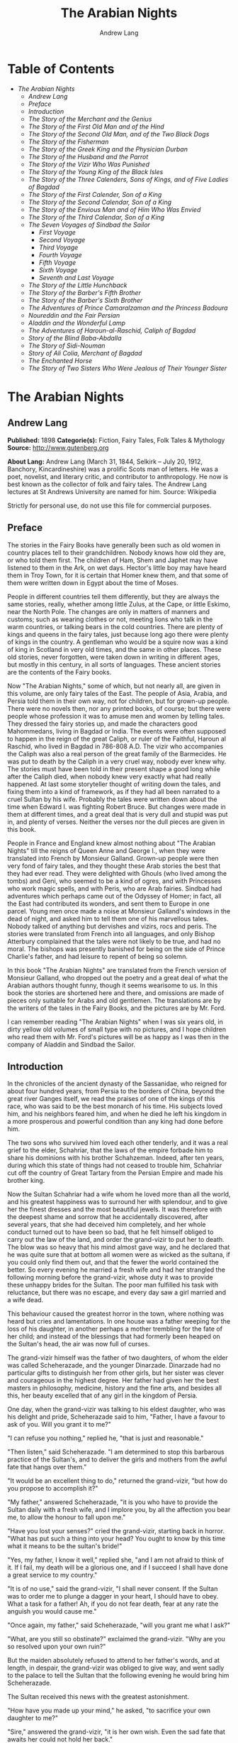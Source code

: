 #+TITLE: The Arabian Nights
#+AUTHOR: Andrew Lang

* Table of Contents
  -  [[The Arabian Nights][The Arabian Nights]]
    -  [[Andrew Lang][Andrew Lang]]
    -  [[Preface][Preface]]
    -  [[Introduction][Introduction]]
    -  [[The Story of the Merchant and the Genius][The Story of the Merchant and the Genius]]
    -  [[The Story of the First Old Man and of the Hind][The Story of the First Old Man and of the Hind]]
    -  [[The Story of the Second Old Man, and of the Two Black Dogs][The Story of the Second Old Man, and of the Two Black Dogs]]
    -  [[The Story of the Fisherman][The Story of the Fisherman]]
    -  [[The Story of the Greek King and the Physician Durban][The Story of the Greek King and the Physician Durban]]
    -  [[The Story of the Husband and the Parrot][The Story of the Husband and the Parrot]]
    -  [[The Story of the Vizir Who Was Punished][The Story of the Vizir Who Was Punished]]
    -  [[The Story of the Young King of the Black Isles][The Story of the Young King of the Black Isles]]
    -  [[The Story of the Three Calenders, Sons of Kings, and of Five Ladies of Bagdad][The Story of the Three Calenders, Sons of Kings, and of Five Ladies of Bagdad]]
    -  [[The Story of the First Calender, Son of a King][The Story of the First Calender, Son of a King]]
    -  [[The Story of the Second Calendar, Son of a King][The Story of the Second Calendar, Son of a King]]
    -  [[The Story of the Envious Man and of Him Who Was Envied][The Story of the Envious Man and of Him Who Was Envied]]
    -  [[The Story of the Third Calendar, Son of a King][The Story of the Third Calendar, Son of a King]]
    -  [[The Seven Voyages of Sindbad the Sailor][The Seven Voyages of Sindbad the Sailor]]
      -  [[First Voyage][First Voyage]]
      -  [[Second Voyage][Second Voyage]]
      -  [[Third Voyage][Third Voyage]]
      -  [[Fourth Voyage][Fourth Voyage]]
      -  [[Fifth Voyage][Fifth Voyage]]
      -  [[Sixth Voyage][Sixth Voyage]]
      -  [[Seventh and Last Voyage][Seventh and Last Voyage]]
    -  [[The Story of the Little Hunchback][The Story of the Little Hunchback]]
    -  [[The Story of the Barber's Fifth Brother][The Story of the Barber's Fifth Brother]]
    -  [[The Story of the Barber's Sixth Brother][The Story of the Barber's Sixth Brother]]
    -  [[The Adventures of Prince Camaralzaman and the Princess Badoura][The Adventures of Prince Camaralzaman and the Princess Badoura]]
    -  [[Noureddin and the Fair Persian][Noureddin and the Fair Persian]]
    -  [[Aladdin and the Wonderful Lamp][Aladdin and the Wonderful Lamp]]
    -  [[The Adventures of Haroun-al-Raschid, Caliph of Bagdad][The Adventures of Haroun-al-Raschid, Caliph of Bagdad]]
    -  [[Story of the Blind Baba-Abdalla][Story of the Blind Baba-Abdalla]]
    -  [[The Story of Sidi-Nouman][The Story of Sidi-Nouman]]
    -  [[Story of Ali Colia, Merchant of Bagdad][Story of Ali Colia, Merchant of Bagdad]]
    -  [[The Enchanted Horse][The Enchanted Horse]]
    -  [[The Story of Two Sisters Who Were Jealous of Their Younger Sister][The Story of Two Sisters Who Were Jealous of Their Younger Sister]]

* The Arabian Nights
** Andrew Lang
   *Published:* 1898
   *Categorie(s):* Fiction, Fairy Tales, Folk Tales & Mythology
   *Source:* http://www.gutenberg.org

   *About Lang:*
   Andrew Lang (March 31, 1844, Selkirk -- July 20, 1912, Banchory, Kincardineshire) was a prolific Scots man of letters.
   He was a poet, novelist, and literary critic, and contributor to anthropology. He now is best known as the collector of
   folk and fairy tales. The Andrew Lang lectures at St Andrews University are named for him. Source: Wikipedia

   Strictly for personal use, do not use this file for commercial purposes.

** Preface

    The stories in the Fairy Books have generally been such as old women in country places tell to their grandchildren.
    Nobody knows how old they are, or who told them first. The children of Ham, Shem and Japhet may have listened to them in
    the Ark, on wet days. Hector's little boy may have heard them in Troy Town, for it is certain that Homer knew them, and
    that some of them were written down in Egypt about the time of Moses.

    People in different countries tell them differently, but they are always the same stories, really, whether among little
    Zulus, at the Cape, or little Eskimo, near the North Pole. The changes are only in matters of manners and customs; such
    as wearing clothes or not, meeting lions who talk in the warm countries, or talking bears in the cold countries. There
    are plenty of kings and queens in the fairy tales, just because long ago there were plenty of kings in the country. A
    gentleman who would be a squire now was a kind of king in Scotland in very old times, and the same in other places.
    These old stories, never forgotten, were taken down in writing in different ages, but mostly in this century, in all
    sorts of languages. These ancient stories are the contents of the Fairy books.

    Now "The Arabian Nights," some of which, but not nearly all, are given in this volume, are only fairy tales of the East.
    The people of Asia, Arabia, and Persia told them in their own way, not for children, but for grown-up people. There were
    no novels then, nor any printed books, of course; but there were people whose profession it was to amuse men and women
    by telling tales. They dressed the fairy stories up, and made the characters good Mahommedans, living in Bagdad or
    India. The events were often supposed to happen in the reign of the great Caliph, or ruler of the Faithful, Haroun al
    Raschid, who lived in Bagdad in 786-808 A.D. The vizir who accompanies the Caliph was also a real person of the great
    family of the Barmecides. He was put to death by the Caliph in a very cruel way, nobody ever knew why. The stories must
    have been told in their present shape a good long while after the Caliph died, when nobody knew very exactly what had
    really happened. At last some storyteller thought of writing down the tales, and fixing them into a kind of framework,
    as if they had all been narrated to a cruel Sultan by his wife. Probably the tales were written down about the time when
    Edward I. was fighting Robert Bruce. But changes were made in them at different times, and a great deal that is very
    dull and stupid was put in, and plenty of verses. Neither the verses nor the dull pieces are given in this book.

    People in France and England knew almost nothing about "The Arabian Nights" till the reigns of Queen Anne and George I.,
    when they were translated into French by Monsieur Galland. Grown-up people were then very fond of fairy tales, and they
    thought these Arab stories the best that they had ever read. They were delighted with Ghouls (who lived among the tombs)
    and Geni, who seemed to be a kind of ogres, and with Princesses who work magic spells, and with Peris, who are Arab
    fairies. Sindbad had adventures which perhaps came out of the Odyssey of Homer; in fact, all the East had contributed
    its wonders, and sent them to Europe in one parcel. Young men once made a noise at Monsieur Galland's windows in the
    dead of night, and asked him to tell them one of his marvellous tales. Nobody talked of anything but dervishes and
    vizirs, rocs and peris. The stories were translated from French into all languages, and only Bishop Atterbury complained
    that the tales were not likely to be true, and had no moral. The bishops was presently banished for being on the side of
    Prince Charlie's father, and had leisure to repent of being so solemn.

    In this book "The Arabian Nights" are translated from the French version of Monsieur Galland, who dropped out the poetry
    and a great deal of what the Arabian authors thought funny, though it seems wearisome to us. In this book the stories
    are shortened here and there, and omissions are made of pieces only suitable for Arabs and old gentlemen. The
    translations are by the writers of the tales in the Fairy Books, and the pictures are by Mr. Ford.

    I can remember reading "The Arabian Nights" when I was six years old, in dirty yellow old volumes of small type with no
    pictures, and I hope children who read them with Mr. Ford's pictures will be as happy as I was then in the company of
    Aladdin and Sindbad the Sailor.

** Introduction

    In the chronicles of the ancient dynasty of the Sassanidae, who reigned for about four hundred years, from Persia to the
    borders of China, beyond the great river Ganges itself, we read the praises of one of the kings of this race, who was
    said to be the best monarch of his time. His subjects loved him, and his neighbors feared him, and when he died he left
    his kingdom in a more prosperous and powerful condition than any king had done before him.

    The two sons who survived him loved each other tenderly, and it was a real grief to the elder, Schahriar, that the laws
    of the empire forbade him to share his dominions with his brother Schahzeman. Indeed, after ten years, during which this
    state of things had not ceased to trouble him, Schahriar cut off the country of Great Tartary from the Persian Empire
    and made his brother king.

    Now the Sultan Schahriar had a wife whom he loved more than all the world, and his greatest happiness was to surround
    her with splendour, and to give her the finest dresses and the most beautiful jewels. It was therefore with the deepest
    shame and sorrow that he accidentally discovered, after several years, that she had deceived him completely, and her
    whole conduct turned out to have been so bad, that he felt himself obliged to carry out the law of the land, and order
    the grand-vizir to put her to death. The blow was so heavy that his mind almost gave way, and he declared that he was
    quite sure that at bottom all women were as wicked as the sultana, if you could only find them out, and that the fewer
    the world contained the better. So every evening he married a fresh wife and had her strangled the following morning
    before the grand-vizir, whose duty it was to provide these unhappy brides for the Sultan. The poor man fulfilled his
    task with reluctance, but there was no escape, and every day saw a girl married and a wife dead.

    This behaviour caused the greatest horror in the town, where nothing was heard but cries and lamentations. In one house
    was a father weeping for the loss of his daughter, in another perhaps a mother trembling for the fate of her child; and
    instead of the blessings that had formerly been heaped on the Sultan's head, the air was now full of curses.

    The grand-vizir himself was the father of two daughters, of whom the elder was called Scheherazade, and the younger
    Dinarzade. Dinarzade had no particular gifts to distinguish her from other girls, but her sister was clever and
    courageous in the highest degree. Her father had given her the best masters in philosophy, medicine, history and the
    fine arts, and besides all this, her beauty excelled that of any girl in the kingdom of Persia.

    One day, when the grand-vizir was talking to his eldest daughter, who was his delight and pride, Scheherazade said to
    him, "Father, I have a favour to ask of you. Will you grant it to me?"

    "I can refuse you nothing," replied he, "that is just and reasonable."

    "Then listen," said Scheherazade. "I am determined to stop this barbarous practice of the Sultan's, and to deliver the
    girls and mothers from the awful fate that hangs over them."

    "It would be an excellent thing to do," returned the grand-vizir, "but how do you propose to accomplish it?"

    "My father," answered Scheherazade, "it is you who have to provide the Sultan daily with a fresh wife, and I implore
    you, by all the affection you bear me, to allow the honour to fall upon me."

    "Have you lost your senses?" cried the grand-vizir, starting back in horror. "What has put such a thing into your head?
    You ought to know by this time what it means to be the sultan's bride!"

    "Yes, my father, I know it well," replied she, "and I am not afraid to think of it. If I fail, my death will be a
    glorious one, and if I succeed I shall have done a great service to my country."

    "It is of no use," said the grand-vizir, "I shall never consent. If the Sultan was to order me to plunge a dagger in
    your heart, I should have to obey. What a task for a father! Ah, if you do not fear death, fear at any rate the anguish
    you would cause me."

    "Once again, my father," said Scheherazade, "will you grant me what I ask?"

    "What, are you still so obstinate?" exclaimed the grand-vizir. "Why are you so resolved upon your own ruin?"

    But the maiden absolutely refused to attend to her father's words, and at length, in despair, the grand-vizir was
    obliged to give way, and went sadly to the palace to tell the Sultan that the following evening he would bring him
    Scheherazade.

    The Sultan received this news with the greatest astonishment.

    "How have you made up your mind," he asked, "to sacrifice your own daughter to me?"

    "Sire," answered the grand-vizir, "it is her own wish. Even the sad fate that awaits her could not hold her back."

    "Let there be no mistake, vizir," said the Sultan. "Remember you will have to take her life yourself. If you refuse, I
    swear that your head shall pay forfeit."

    "Sire," returned the vizir. "Whatever the cost, I will obey you. Though a father, I am also your subject." So the Sultan
    told the grand-vizir he might bring his daughter as soon as he liked.

    The vizir took back this news to Scheherazade, who received it as if it had been the most pleasant thing in the world.
    She thanked her father warmly for yielding to her wishes, and, seeing him still bowed down with grief, told him that she
    hoped he would never repent having allowed her to marry the Sultan. Then she went to prepare herself for the marriage,
    and begged that her sister Dinarzade should be sent for to speak to her.

    When they were alone, Scheherazade addressed her thus:

    "My dear sister; I want your help in a very important affair. My father is going to take me to the palace to celebrate
    my marriage with the Sultan. When his Highness receives me, I shall beg him, as a last favour, to let you sleep in our
    chamber, so that I may have your company during the last night I am alive. If, as I hope, he grants me my wish, be sure
    that you wake me an hour before the dawn, and speak to me in these words: "My sister, if you are not asleep, I beg you,
    before the sun rises, to tell me one of your charming stories." Then I shall begin, and I hope by this means to deliver
    the people from the terror that reigns over them." Dinarzade replied that she would do with pleasure what her sister
    wished.

    When the usual hour arrived the grand-vizir conducted Scheherazade to the palace, and left her alone with the Sultan,
    who bade her raise her veil and was amazed at her beauty. But seeing her eyes full of tears, he asked what was the
    matter. "Sire," replied Scheherazade, "I have a sister who loves me as tenderly as I love her. Grant me the favour of
    allowing her to sleep this night in the same room, as it is the last we shall be together." Schahriar consented to
    Scheherazade's petition and Dinarzade was sent for.

    An hour before daybreak Dinarzade awoke, and exclaimed, as she had promised, "My dear sister, if you are not asleep,
    tell me I pray you, before the sun rises, one of your charming stories. It is the last time that I shall have the
    pleasure of hearing you."

    Scheherazade did not answer her sister, but turned to the Sultan. "Will your highness permit me to do as my sister
    asks?" said she.

    "Willingly," he answered. So Scheherazade began.

** The Story of the Merchant and the Genius

    Sire, there was once upon a time a merchant who possessed great wealth, in land and merchandise, as well as in ready
    money. He was obliged from time to time to take journeys to arrange his affairs. One day, having to go a long way from
    home, he mounted his horse, taking with him a small wallet in which he had put a few biscuits and dates, because he had
    to pass through the desert where no food was to be got. He arrived without any mishap, and, having finished his
    business, set out on his return. On the fourth day of his journey, the heat of the sun being very great, he turned out
    of his road to rest under some trees. He found at the foot of a large walnut-tree a fountain of clear and running water.
    He dismounted, fastened his horse to a branch of the tree, and sat by the fountain, after having taken from his wallet
    some of his dates and biscuits. When he had finished this frugal meal he washed his face and hands in the fountain.

    When he was thus employed he saw an enormous genius, white with rage, coming towards him, with a scimitar in his hand.

    "Arise," he cried in a terrible voice, "and let me kill you as you have killed my son!"

    As he uttered these words he gave a frightful yell. The merchant, quite as much terrified at the hideous face of the
    monster as at his words, answered him tremblingly, "Alas, good sir, what can I have done to you to deserve death?"

    "I shall kill you," repeated the genius, "as you have killed my son."

    "But," said the merchant, "How can I have killed your son? I do not know him, and I have never even seen him."

    "When you arrived here did you not sit down on the ground?" asked the genius, "and did you not take some dates from your
    wallet, and whilst eating them did not you throw the stones about?"

    "Yes," said the merchant, "I certainly did so."

    "Then," said the genius, "I tell you you have killed my son, for whilst you were throwing about the stones, my son
    passed by, and one of them struck him in the eye and killed him. So I shall kill you."

    "Ah, sir, forgive me!" cried the merchant.

    "I will have no mercy on you," answered the genius.

    "But I killed your son quite unintentionally, so I implore you to spare my life."

    "No," said the genius, "I shall kill you as you killed my son," and so saying, he seized the merchant by the arm, threw
    him on the ground, and lifted his sabre to cut off his head.

    The merchant, protesting his innocence, bewailed his wife and children, and tried pitifully to avert his fate. The
    genius, with his raised scimitar, waited till he had finished, but was not in the least touched.

    Scheherazade, at this point, seeing that it was day, and knowing that the Sultan always rose very early to attend the
    council, stopped speaking.

    "Indeed, sister," said Dinarzade, "this is a wonderful story."

    "The rest is still more wonderful," replied Scheherazade, "and you would say so, if the sultan would allow me to live
    another day, and would give me leave to tell it to you the next night."

    Schahriar, who had been listening to Scheherazade with pleasure, said to himself, "I will wait till to-morrow; I can
    always have her killed when I have heard the end of her story."

    All this time the grand-vizir was in a terrible state of anxiety. But he was much delighted when he saw the Sultan enter
    the council-chamber without giving the terrible command that he was expecting.

    The next morning, before the day broke, Dinarzade said to her sister, "Dear sister, if you are awake I pray you to go on
    with your story."

    The Sultan did not wait for Scheherazade to ask his leave. "Finish," said he, "the story of the genius and the merchant.
    I am curious to hear the end."

    So Scheherazade went on with the story. This happened every morning. The Sultana told a story, and the Sultan let her
    live to finish it.

    When the merchant saw that the genius was determined to cut off his head, he said: "One word more, I entreat you. Grant
    me a little delay; just a short time to go home and bid my wife and children farewell, and to make my will. When I have
    done this I will come back here, and you shall kill me."

    "But," said the genius, "if I grant you the delay you ask, I am afraid that you will not come back."

    "I give you my word of honour," answered the merchant, "that I will come back without fail."

    "How long do you require?" asked the genius.

    "I ask you for a year's grace," replied the merchant. "I promise you that to-morrow twelvemonth, I shall be waiting
    under these trees to give myself up to you."

    On this the genius left him near the fountain and disappeared.

    The merchant, having recovered from his fright, mounted his horse and went on his road.

    When he arrived home his wife and children received him with the greatest joy. But instead of embracing them he began to
    weep so bitterly that they soon guessed that something terrible was the matter.

    "Tell us, I pray you," said his wife, "what has happened."

    "Alas!" answered her husband, "I have only a year to live."

    Then he told them what had passed between him and the genius, and how he had given his word to return at the end of a
    year to be killed. When they heard this sad news they were in despair, and wept much.

    The next day the merchant began to settle his affairs, and first of all to pay his debts. He gave presents to his
    friends, and large alms to the poor. He set his slaves at liberty, and provided for his wife and children. The year soon
    passed away, and he was obliged to depart. When he tried to say good-bye he was quite overcome with grief, and with
    difficulty tore himself away. At length he reached the place where he had first seen the genius, on the very day that he
    had appointed. He dismounted, and sat down at the edge of the fountain, where he awaited the genius in terrible
    suspense.

    Whilst he was thus waiting an old man leading a hind came towards him. They greeted one another, and then the old man
    said to him, "May I ask, brother, what brought you to this desert place, where there are so many evil genii about? To
    see these beautiful trees one would imagine it was inhabited, but it is a dangerous place to stop long in."

    The merchant told the old man why he was obliged to come there. He listened in astonishment.

    "This is a most marvellous affair. I should like to be a witness of your interview with the genius." So saying he sat
    down by the merchant.

    While they were talking another old man came up, followed by two black dogs. He greeted them, and asked what they were
    doing in this place. The old man who was leading the hind told him the adventure of the merchant and the genius. The
    second old man had not sooner heard the story than he, too, decided to stay there to see what would happen. He sat down
    by the others, and was talking, when a third old man arrived. He asked why the merchant who was with them looked so sad.
    They told him the story, and he also resolved to see what would pass between the genius and the merchant, so waited with
    the rest.

    They soon saw in the distance a thick smoke, like a cloud of dust. This smoke came nearer and nearer, and then, all at
    once, it vanished, and they saw the genius, who, without speaking to them, approached the merchant, sword in hand, and,
    taking him by the arm, said, "Get up and let me kill you as you killed my son."

    The merchant and the three old men began to weep and groan.

    Then the old man leading the hind threw himself at the monster's feet and said, "O Prince of the Genii, I beg of you to
    stay your fury and to listen to me. I am going to tell you my story and that of the hind I have with me, and if you find
    it more marvellous than that of the merchant whom you are about to kill, I hope that you will do away with a third part
    of his punishment?"

    The genius considered some time, and then he said, "Very well, I agree to this."

** The Story of the First Old Man and of the Hind

    I am now going to begin my story (said the old man), so please attend.

    This hind that you see with me is my wife. We have no children of our own, therefore I adopted the son of a favorite
    slave, and determined to make him my heir.

    My wife, however, took a great dislike to both mother and child, which she concealed from me till too late. When my
    adopted son was about ten years old I was obliged to go on a journey. Before I went I entrusted to my wife's keeping
    both the mother and child, and begged her to take care of them during my absence, which lasted a whole year. During this
    time she studied magic in order to carry out her wicked scheme. When she had learnt enough she took my son into a
    distant place and changed him into a calf. Then she gave him to my steward, and told him to look after a calf she had
    bought. She also changed the slave into a cow, which she sent to my steward.

    When I returned I inquired after my slave and the child. "Your slave is dead," she said, "and as for your son, I have
    not seen him for two months, and I do not know where he is."

    I was grieved to hear of my slave's death, but as my son had only disappeared, I thought I should soon find him. Eight
    months, however, passed, and still no tidings of him; then the feast of Bairam came.

    To celebrate it I ordered my steward to bring me a very fat cow to sacrifice. He did so. The cow that he brought was my
    unfortunate slave. I bound her, but just as I was about to kill her she began to low most piteously, and I saw that her
    eyes were streaming with tears. It seemed to me most extraordinary, and, feeling a movement of pity, I ordered the
    steward to lead her away and bring another. My wife, who was present, scoffed at my compassion, which made her malice of
    no avail. "What are you doing?" she cried. "Kill this cow. It is the best we have to sacrifice."

    To please her, I tried again, but again the animal's lows and tears disarmed me.

    "Take her away," I said to the steward, "and kill her; I cannot."

    The steward killed her, but on skinning her found that she was nothing but bones, although she appeared so fat. I was
    vexed.

    "Keep her for yourself," I said to the steward, "and if you have a fat calf, bring that in her stead."

    In a short time he brought a very fat calf, which, although I did not know it, was my son. It tried hard to break its
    cord and come to me. It threw itself at my feet, with its head on the ground, as if it wished to excite my pity, and to
    beg me not to take away its life.

    I was even more surprised and touched at this action than I had been at the tears of the cow.

    "Go," I said to the steward, "take back this calf, take great care of it, and bring me another in its place instantly."

    As soon as my wife heard me speak this she at once cried out, "What are you doing, husband? Do not sacrifice any calf
    but this."

    "Wife," I answered, "I will not sacrifice this calf," and in spite of all her remonstrances, I remained firm.

    I had another calf killed; this one was led away. The next day the steward asked to speak to me in private.

    "I have come," he said, "to tell you some news which I think you will like to hear. I have a daughter who knows magic.
    Yesterday, when I was leading back the calf which you refused to sacrifice, I noticed that she smiled, and then directly
    afterwards began to cry. I asked her why she did so."

    "Father," she answered, "this calf is the son of our master. I smile with joy at seeing him still alive, and I weep to
    think of his mother, who was sacrificed yesterday as a cow. These changes have been wrought by our master's wife, who
    hated the mother and son."

    "At these words, of Genius," continued the old man, "I leave you to imagine my astonishment. I went immediately with the
    steward to speak with his daughter myself. First of all I went to the stable to see my son, and he replied in his dumb
    way to all my caresses. When the steward's daughter came I asked her if she could change my son back to his proper
    shape."

    "Yes, I can," she replied, "on two conditions. One is that you will give him to me for a husband, and the other is that
    you will let me punish the woman who changed him into a calf."

    "To the first condition," I answered, "I agree with all my heart, and I will give you an ample dowry. To the second I
    also agree, I only beg you to spare her life."

    "That I will do," she replied; "I will treat her as she treated your son."

    Then she took a vessel of water and pronounced over it some words I did not understand; then, on throwing the water over
    him, he became immediately a young man once more.

    "My son, my dear son," I exclaimed, kissing him in a transport of joy. "This kind maiden has rescued you from a terrible
    enchantment, and I am sure that out of gratitude you will marry her."

    He consented joyfully, but before they were married, the young girl changed my wife into a hind, and it is she whom you
    see before you. I wished her to have this form rather than a stranger one, so that we could see her in the family
    without repugnance.

    Since then my son has become a widower and has gone travelling. I am now going in search of him, and not wishing to
    confide my wife to the care of other people, I am taking her with me. Is this not a most marvellous tale?

    "It is indeed," said the genius, "and because of it I grant to you the third part of the punishment of this merchant."

    When the first old man had finished his story, the second, who was leading the two black dogs, said to the genius, "I am
    going to tell you what happened to me, and I am sure that you will find my story even more astonishing than the one to
    which you have just been listening. But when I have related it, will you grant me also the third part of the merchant's
    punishment?"

    "Yes," replied the genius, "provided that your story surpasses that of the hind."

    With this agreement the second old man began in this way.

** The Story of the Second Old Man, and of the Two Black Dogs

    Great prince of the genii, you must know that we are three brothers--- these two black dogs and myself. Our father died,
    leaving us each a thousand sequins. With this sum we all three took up the same profession, and became merchants. A
    short time after we had opened our shops, my eldest brother, one of these two dogs, resolved to travel in foreign
    countries for the sake of merchandise. With this intention he sold all he had and bought merchandise suitable to the
    voyages he was about to make. He set out, and was away a whole year. At the end of this time a beggar came to my shop.
    "Good-day," I said. "Good-day," he answered; "is it possible that you do not recognise me?" Then I looked at him closely
    and saw he was my brother. I made him come into my house, and asked him how he had fared in his enterprise.

    "Do not question me," he replied, "see me, you see all I have. It would but renew my trouble to tell of all the
    misfortunes that have befallen me in a year, and have brought me to this state."

    I shut up my shop, paid him every attention, taking him to the bath, giving him my most beautiful robes. I examined my
    accounts, and found that I had doubled my capital---that is, that I now possessed two thousand sequins. I gave my
    brother half, saying: "Now, brother, you can forget your losses." He accepted them with joy, and we lived together as we
    had before.

    Some time afterwards my second brother wished also to sell his business and travel. My eldest brother and I did all we
    could to dissuade him, but it was of no use. He joined a caravan and set out. He came back at the end of a year in the
    same state as his elder brother. I took care of him, and as I had a thousand sequins to spare I gave them to him, and he
    re-opened his shop.

    One day, my two brothers came to me to propose that we should make a journey and trade. At first I refused to go. "You
    travelled," I said, "and what did you gain?" But they came to me repeatedly, and after having held out for five years I
    at last gave way. But when they had made their preparation, and they began to buy the merchandise we needed, they found
    they had spent every piece of the thousand sequins I had given them. I did not reproach them. I divided my six thousand
    sequins with them, giving a thousand to each and keeping one for myself, and the other three I buried in a corner of my
    house. We bought merchandise, loaded a vessel with it, and set forth with a favorable wind.

    After two months' sailing we arrived at a seaport, where we disembarked and did a great trade. Then we bought the
    merchandise of the country, and were just going to sail once more, when I was stopped on the shore by a beautiful though
    poorly dressed woman. She came up to me, kissed my hand, and implored me to marry her, and take her on board. At first I
    refused, but she begged so hard and promised to be such a good wife to me, that at last I consented. I got her some
    beautiful dresses, and after having married her, we embarked and set sail. During the voyage, I discovered so many good
    qualities in my wife that I began to lover her more and more. But my brothers began to be jealous of my prosperity, and
    set to work to plot against my life. One night when we were sleeping they threw my wife and myself into the sea. My
    wife, however, was a fairy, and so she did not let me drown, but transported me to an island. When the day dawned, she
    said to me,

    "When I saw you on the sea-shore I took a great fancy to you, and wished to try your good nature, so I presented myself
    in the disguise you saw. Now I have rewarded you by saving your life. But I am very angry with your brothers, and I
    shall not rest till I have taken their lives."

    I thanked the fairy for all that she had done for me, but I begged her not to kill my brothers.

    I appeased her wrath, and in a moment she transported me from the island where we were to the roof of my house, and she
    disappeared a moment afterwards. I went down, and opened the doors, and dug up the three thousand sequins which I had
    buried. I went to the place where my shop was, opened it, and received from my fellow-merchants congratulations on my
    return. When I went home, I saw two black dogs who came to meet me with sorrowful faces. I was much astonished, but the
    fairy who reappeared said to me,

    "Do not be surprised to see these dogs; they are your two brothers. I have condemned them to remain for ten years in
    these shapes." Then having told me where I could hear news of her, she vanished.

    The ten years are nearly passed, and I am on the road to find her. As in passing I met this merchant and the old man
    with the hind, I stayed with them.

    This is my history, O prince of genii! Do you not think it is a most marvellous one?

    "Yes, indeed," replied the genius, "and I will give up to you the third of the merchant's punishment."

    Then the third old man made the genius the same request as the other two had done, and the genius promised him the last
    third of the merchant's punishment if his story surpassed both the others.

    So he told his story to the genius, but I cannot tell you what it was, as I do not know.

    But I do know that it was even more marvellous than either of the others, so that the genius was astonished, and said to
    the third old man, "I will give up to you the third part of the merchant's punishment. He ought to thank all three of
    you for having interested yourselves in his favour. But for you, he would be here no longer."

    So saying, he disappeared, to the great joy of the company. The merchant did not fail to thank his friends, and then
    each went on his way. The merchant returned to his wife and children, and passed the rest of his days happily with them.

    "But, sire," added Scheherazade, "however beautiful are the stories I have just told you, they cannot compare with the
    story of the Fisherman."

** The Story of the Fisherman

    Sire, there was once upon a time a fisherman so old and so poor that he could scarcely manage to support his wife and
    three children. He went every day to fish very early, and each day he made a rule not to throw his nets more than four
    times. He started out one morning by moonlight and came to the sea-shore. He undressed and threw his nets, and as he was
    drawing them towards the bank he felt a great weight. He though he had caught a large fish, and he felt very pleased.
    But a moment afterwards, seeing that instead of a fish he only had in his nets the carcase of an ass, he was much
    disappointed.

    Vexed with having such a bad haul, when he had mended his nets, which the carcase of the ass had broken in several
    places, he threw them a second time. In drawing them in he again felt a great weight, so that he thought they were full
    of fish. But he only found a large basket full of rubbish. He was much annoyed.

    "O Fortune," he cried, "do not trifle thus with me, a poor fisherman, who can hardly support his family!"

    So saying, he threw away the rubbish, and after having washed his nets clean of the dirt, he threw them for the third
    time. But he only drew in stones, shells, and mud. He was almost in despair.

    Then he threw his nets for the fourth time. When he thought he had a fish he drew them in with a great deal of trouble.
    There was no fish however, but he found a yellow pot, which by its weight seemed full of something, and he noticed that
    it was fastened and sealed with lead, with the impression of a seal. He was delighted. "I will sell it to the founder,"
    he said; "with the money I shall get for it I shall buy a measure of wheat."

    He examined the jar on all sides; he shook it to see if it would rattle. But he heard nothing, and so, judging from the
    impression of the seal and the lid, he thought there must be something precious inside. To find out, he took his knife,
    and with a little trouble he opened it. He turned it upside down, but nothing came out, which surprised him very much.
    He set it in front of him, and whilst he was looking at it attentively, such a thick smoke came out that he had to step
    back a pace or two. This smoke rose up to the clouds, and stretching over the sea and the shore, formed a thick mist,
    which caused the fisherman much astonishment. When all the smoke was out of the jar it gathered itself together, and
    became a thick mass in which appeared a genius, twice as large as the largest giant. When he saw such a terrible-looking
    monster, the fisherman would like to have run away, but he trembled so with fright that he could not move a step.

    "Great king of the genii," cried the monster, "I will never again disobey you!"

    At these words the fisherman took courage.

    "What is this you are saying, great genius? Tell me your history and how you came to be shut up in that vase."

    At this, the genius looked at the fisherman haughtily. "Speak to me more civilly," he said, "before I kill you."

    "Alas! why should you kill me?" cried the fisherman. "I have just freed you; have you already forgotten that?"

    "No," answered the genius; "but that will not prevent me from killing you; and I am only going to grant you one favour,
    and that is to choose the manner of your death."

    "But what have I done to you?" asked the fisherman.

    "I cannot treat you in any other way," said the genius, "and if you would know why, listen to my story.

    "I rebelled against the king of the genii. To punish me, he shut me up in this vase of copper, and he put on the leaden
    cover his seal, which is enchantment enough to prevent my coming out. Then he had the vase thrown into the sea. During
    the first period of my captivity I vowed that if anyone should free me before a hundred years were passed, I would make
    him rich even after his death. But that century passed, and no one freed me. In the second century I vowed that I would
    give all the treasures in the world to my deliverer; but he never came.

    "In the third, I promised to make him a king, to be always near him, and to grant him three wishes every day; but that
    century passed away as the other two had done, and I remained in the same plight. At last I grew angry at being captive
    for so long, and I vowed that if anyone would release me I would kill him at once, and would only allow him to choose in
    what manner he should die. So you see, as you have freed me to-day, choose in what way you will die."

    The fisherman was very unhappy. "What an unlucky man I am to have freed you! I implore you to spare my life."

    "I have told you," said the genius, "that it is impossible. Choose quickly; you are wasting time."

    The fisherman began to devise a plot.

    "Since I must die," he said, "before I choose the manner of my death, I conjure you on your honour to tell me if you
    really were in that vase?"

    "Yes, I was" answered the genius.

    "I really cannot believe it," said the fisherman. "That vase could not contain one of your feet even, and how could your
    whole body go in? I cannot believe it unless I see you do the thing."

    Then the genius began to change himself into smoke, which, as before, spread over the sea and the shore, and which, then
    collecting itself together, began to go back into the vase slowly and evenly till there was nothing left outside. Then a
    voice came from the vase which said to the fisherman, "Well, unbelieving fisherman, here I am in the vase; do you
    believe me now?"

    The fisherman instead of answering took the lid of lead and shut it down quickly on the vase.

    "Now, O genius," he cried, "ask pardon of me, and choose by what death you will die! But no, it will be better if I
    throw you into the sea whence I drew you out, and I will build a house on the shore to warn fishermen who come to cast
    their nets here, against fishing up such a wicked genius as you are, who vows to kill the man who frees you."

    At these words the genius did all he could to get out, but he could not, because of the enchantment of the lid.

    Then he tried to get out by cunning.

    "If you will take off the cover," he said, "I will repay you."

    "No," answered the fisherman, "if I trust myself to you I am afraid you will treat me as a certain Greek king treated
    the physician Douban. Listen, and I will tell you."

** The Story of the Greek King and the Physician Durban

    In the country of Zouman, in Persia, there lived a Greek king. This king was a leper, and all his doctors had been
    unable to cure him, when a very clever physician came to his court.

    He was very learned in all languages, and knew a great deal about herbs and medicines.

    As soon as he was told of the king's illness he put on his best robe and presented himself before the king. "Sire," said
    he, "I know that no physician has been able to cure your majesty, but if you will follow my instructions, I will promise
    to cure you without any medicines or outward application."

    The king listened to this proposal.

    "If you are clever enough to do this," he said, "I promise to make you and your descendants rich for ever."

    The physician went to his house and made a polo club, the handle of which he hollowed out, and put in it the drug he
    wished to use. Then he made a ball, and with these things he went the next day to the king.

    He told him that he wished him to play at polo. Accordingly the king mounted his horse and went into the place where he
    played. There the physician approached him with the bat he had made, saying, "Take this, sire, and strike the ball till
    you feel your hand and whole body in a glow. When the remedy that is in the handle of the club is warmed by your hand it
    will penetrate throughout your body. The you must return to your palace, bathe, and go to sleep, and when you awake
    to-morrow morning you will be cured."

    The king took the club and urged his horse after the ball which he had thrown. He struck it, and then it was hit back by
    the courtiers who were playing with him. When he felt very hot he stopped playing, and went back to the palace, went
    into the bath, and did all that the physician had said. The next day when he arose he found, to his great joy and
    astonishment, that he was completely cured. When he entered his audience-chamber all his courtiers, who were eager to
    see if the wonderful cure had been effected, were overwhelmed with joy.

    The physician Douban entered the hall and bowed low to the ground. The king, seeing him, called him, made him sit by his
    side, and showed him every mark of honour.

    That evening he gave him a long and rich robe of state, and presented him with two thousand sequins. The following day
    he continued to load him with favours.

    Now the king had a grand-vizir who was avaricious, and envious, and a very bad man. He grew extremely jealous of the
    physician, and determined to bring about his ruin.

    In order to do this he asked to speak in private with the king, saying that he had a most important communication to
    make.

    "What is it?" asked the king.

    "Sire," answered the grand-vizir, "it is most dangerous for a monarch to confide in a man whose faithfulness is not
    proved, You do not know that this physician is not a traitor come here to assassinate you."

    "I am sure," said the king, "that this man is the most faithful and virtuous of men. If he wished to take my life, why
    did he cure me? Cease to speak against him. I see what it is, you are jealous of him; but do not think that I can be
    turned against him. I remember well what a vizir said to King Sindbad, his master, to prevent him from putting the
    prince, his son, to death."

    What the Greek king said excited the vizir's curiousity, and he said to him, "Sire, I beg your majesty to have the
    condescension to tell me what the vizir said to King Sindbad."

    "This vizir," he replied, "told King Sindbad that one ought not believe everything that a mother-in-law says, and told
    him this story."

** The Story of the Husband and the Parrot

    A good man had a beautiful wife, whom he loved passionately, and never left if possible. One day, when he was obliged by
    important business to go away from her, he went to a place where all kinds of birds are sold and bought a parrot. This
    parrot not only spoke well, but it had the gift of telling all that had been done before it. He brought it home in a
    cage, and asked his wife to put it in her room, and take great care of it while he was away. Then he departed. On his
    return he asked the parrot what had happened during his absence, and the parrot told him some things which made him
    scold his wife.

    She thought that one of her slaves must have been telling tales of her, but they told her it was the parrot, and she
    resolved to revenge herself on him.

    When her husband next went away for one day, she told on slave to turn under the bird's cage a hand-mill; another to
    throw water down from above the cage, and a third to take a mirror and turn it in front of its eyes, from left to right
    by the light of a candle. The slaves did this for part of the night, and did it very well.

    The next day when the husband came back he asked the parrot what he had seen. The bird replied, "My good master, the
    lightning, thunder and rain disturbed me so much all night long, that I cannot tell you what I have suffered."

    The husband, who knew that it had neither rained nor thundered in the night, was convinced that the parrot was not
    speaking the truth, so he took him out of the cage and threw him so roughly on the ground that he killed him.
    Nevertheless he was sorry afterwards, for he found that the parrot had spoken the truth.

    "When the Greek king," said the fisherman to the genius, "had finished the story of the parrot, he added to the vizir,
    "And so, vizir, I shall not listen to you, and I shall take care of the physician, in case I repent as the husband did
    when he had killed the parrot." But the vizir was determined. "Sire," he replied, "the death of the parrot was nothing.
    But when it is a question of the life of a king it is better to sacrifice the innocent than save the guilty. It is no
    uncertain thing, however. The physician, Douban, wishes to assassinate you. My zeal prompts me to disclose this to your
    Majesty. If I am wrong, I deserve to be punished as a vizir was once punished." "What had the vizir done," said the
    Greek king, "to merit the punishment?" "I will tell your Majesty, if you will do me the honour to listen," answered the
    vizir."

** The Story of the Vizir Who Was Punished

    There was once upon a time a king who had a son who was very fond of hunting. He often allowed him to indulge in this
    pastime, but he had ordered his grand-vizir always to go with him, and never to lose sight of him. One day the huntsman
    roused a stag, and the prince, thinking that the vizir was behind, gave chase, and rode so hard that he found himself
    alone. He stopped, and having lost sight of it, he turned to rejoin the vizir, who had not been careful enough to follow
    him. But he lost his way. Whilst he was trying to find it, he saw on the side of the road a beautiful lady who was
    crying bitterly. He drew his horse's rein, and asked her who she was and what she was doing in this place, and if she
    needed help. "I am the daughter of an Indian king," she answered, "and whilst riding in the country I fell asleep and
    tumbled off. My horse has run away, and I do not know what has become of him."

    The young prince had pity on her, and offered to take her behind him, which he did. As they passed by a ruined building
    the lady dismounted and went in. The prince also dismounted and followed her. To his great surprise, he heard her saying
    to some one inside, "Rejoice my children; I am bringing you a nice fat youth." And other voices replied, "Where is he,
    mamma, that we may eat him at once, as we are very hungry?"

    The prince at once saw the danger he was in. He now knew that the lady who said she was the daughter of an Indian king
    was an ogress, who lived in desolate places, and who by a thousand wiles surprised and devoured passers-by. He was
    terrified, and threw himself on his horse. The pretended princess appeared at this moment, and seeing that she had lost
    her prey, she said to him, "Do not be afraid. What do you want?"

    "I am lost," he answered, "and I am looking for the road."

    "Keep straight on," said the ogress, "and you will find it."

    The prince could hardly believe his ears, and rode off as hard as he could. He found his way, and arrived safe and sound
    at his father's house, where he told him of the danger he had run because of the grand-vizir's carelessness. The king
    was very angry, and had him strangled immediately.

    "Sire," went on the vizir to the Greek king, "to return to the physician, Douban. If you do not take care, you will
    repent of having trusted him. Who knows what this remedy, with which he has cured you, may not in time have a bad effect
    on you?"

    The Greek king was naturally very weak, and did not perceive the wicked intention of his vizir, nor was he firm enough
    to keep to his first resolution.

    "Well, vizir," he said, "you are right. Perhaps he did come to take my life. He might do it by the mere smell of one of
    his drugs. I must see what can be done."

    "The best means, sire, to put your life in security, is to send for him at once, and to cut off his head directly he
    comes," said the vizir.

    "I really think," replied the king, "that will be the best way."

    He then ordered one of his ministers to fetch the physician, who came at once.

    "I have had you sent for," said the king, "in order to free myself from you by taking your life."

    The physician was beyond measure astonished when he heard he was to die.

    "What crimes have I committed, your majesty?"

    "I have learnt," replied the king, "that you are a spy, and intend to kill me. But I will be first, and kill you.
    Strike," he added to an executioner who was by, "and rid me of this assassin."

    At this cruel order the physician threw himself on his knees. "Spare my life," he cried, "and yours will be spared."

    The fisherman stopped here to say to the genius: "You see what passed between the Greek king and the physician has just
    passed between us two. The Greek king," he went on, "had no mercy on him, and the executioner bound his eyes."

    All those present begged for his life, but in vain.

    The physician on his knees, and bound, said to the king: "At least let me put my affairs in order, and leave my books to
    persons who will make good use of them. There is one which I should like to present to your majesty. It is very
    precious, and ought to be kept carefully in your treasury. It contains many curious things the chief being that when you
    cut off my head, if your majesty will turn to the sixth leaf, and read the third line of the left-hand page, my head
    will answer all the questions you like to ask it."

    The king, eager to see such a wonderful thing, put off his execution to the next day, and sent him under a strong guard
    to his house. There the physician put his affairs in order, and the next day there was a great crowd assembled in the
    hall to see his death, and the doings after it. The physician went up to the foot of the throne with a large book in his
    hand. He carried a basin, on which he spread the covering of the book, and presenting it to the king, said: "Sire, take
    this book, and when my head is cut off, let it be placed in the basin on the covering of this book; as soon as it is
    there, the blood will cease to flow. Then open the book, and my head will answer your questions. But, sire, I implore
    your mercy, for I am innocent."

    "Your prayers are useless, and if it were only to hear your head speak when you are dead, you should die."

    So saying, he took the book from the physician's hands, and ordered the executioner to do his duty.

    The head was so cleverly cut off that it fell into the basin, and directly the blood ceased to flow. Then, to the great
    astonishment of the king, the eyes opened, and the head said, "Your majesty, open the book." The king did so, and
    finding that the first leaf stuck against the second, he put his finger in his mouth, to turn it more easily. He did the
    same thing till he reached the sixth page, and not seeing any writing on it, "Physician," he said, "there is no
    writing."

    "Turn over a few more pages," answered the head. The king went on turning, still putting his finger in his mouth, till
    the poison in which each page was dipped took effect. His sight failed him, and he fell at the foot of his throne.

    When the physician's head saw that the poison had taken effect, and that the king had only a few more minutes to live,
    "Tyrant," it cried, "see how cruelty and injustice are punished."

    Scarcely had it uttered these words than the king died, and the head lost also the little life that had remained in it.

    That is the end of the story of the Greek king, and now let us return to the fisherman and the genius.

    "If the Greek king," said the fisherman, "had spared the physician, he would not have thus died. The same thing applies
    to you. Now I am going to throw you into the sea."

    "My friend," said the genius, "do not do such a cruel thing. Do not treat me as Imma treated Ateca."

    "What did Imma do to Ateca?" asked the fisherman.

    "Do you think I can tell you while I am shut up in here?" replied the genius. "Let me out, and I will make you rich."

    The hope of being no longer poor made the fisherman give way.

    "If you will give me your promise to do this, I will open the lid. I do not think you will dare to break your word."

    The genius promised, and the fisherman lifted the lid. He came out at once in smoke, and then, having resumed his proper
    form, the first thing he did was to kick the vase into the sea. This frightened the fisherman, but the genius laughed
    and said, "Do not be afraid; I only did it to frighten you, and to show you that I intend to keep my word; take your
    nets and follow me."

    He began to walk in front of the fisherman, who followed him with some misgivings. They passed in front of the town, and
    went up a mountain and then down into a great plain, where there was a large lake lying between four hills.

    When they reached the lake the genius said to the fisherman, "Throw your nets and catch fish."

    The fisherman did as he was told, hoping for a good catch, as he saw plenty of fish. What was his astonishment at seeing
    that there were four quite different kinds, some white, some red, some blue, and some yellow. He caught four, one of
    each colour. As he had never seen any like them he admired them very much, and he was very pleased to think how much
    money he would get for them.

    "Take these fish and carry them to the Sultan, who will give you more money for them than you have ever had in your
    life. You can come every day to fish in this lake, but be careful not to throw your nets more than once every day,
    otherwise some harm will happen to you. If you follow my advice carefully you will find it good."

    Saying these words, he struck his foot against the ground, which opened, and when he had disappeared, it closed
    immediately.

    The fisherman resolved to obey the genius exactly, so he did not cast his nets a second time, but walked into the town
    to sell his fish at the palace.

    When the Sultan saw the fish he was much astonished. He looked at them one after the other, and when he had admired them
    long enough, "Take these fish," he said to his first vizir, "and given them to the clever cook the Emperor of the Greeks
    sent me. I think they must be as good as they are beautiful."

    The vizir took them himself to the cook, saying, "Here are four fish that have been brought to the Sultan. He wants you
    to cook them."

    Then he went back to the Sultan, who told him to give the fisherman four hundred gold pieces. The fisherman, who had
    never before possessed such a large sum of money at once, could hardly believe his good fortune. He at once relieved the
    needs of his family, and made good use of it.

    But now we must return to the kitchen, which we shall find in great confusion. The cook, when she had cleaned the fish,
    put them in a pan with some oil to fry them. When she thought them cooked enough on one side she turned them on the
    other. But scarcely had she done so when the walls of the kitchen opened, and there came out a young and beautiful
    damsel. She was dressed in an Egyptian dress of flowered satin, and she wore earrings, and a necklace of white pearls,
    and bracelets of gold set with rubies, and she held a wand of myrtle in her hand.

    She went up to the pan, to the great astonishment of the cook, who stood motionless at the sight of her. She struck one
    of the fish with her rod, "Fish, fish," said she, "are you doing your duty?" The fish answered nothing, and then she
    repeated her question, whereupon they all raised their heads together and answered very distinctly, "Yes, yes. If you
    reckon, we reckon. If you pay your debts, we pay ours. If you fly, we conquer, and we are content."

    When they had spoken the girl upset the pan, and entered the opening in the wall, which at once closed, and appeared the
    same as before.

    When the cook had recovered from her fright she lifted up the fish which had fallen into the ashes, but she found them
    as black as cinders, and not fit to serve up to the Sultan. She began to cry.

    "Alas! what shall I say to the Sultan? He will be so angry with me, and I know he will not believe me!"

    Whilst she was crying the grand-vizir came in and asked if the fish were ready. She told him all that had happened, and
    he was much surprised. He sent at once for the fisherman, and when he came said to him, "Fisherman, bring me four more
    fish like you have brought already, for an accident has happened to them so that they cannot be served up to the
    Sultan."

    The fisherman did not say what the genius had told him, but he excused himself from bringing them that day on account of
    the length of the way, and he promised to bring them next day.

    In the night he went to the lake, cast his nets, and on drawing them in found four fish, which were like the others,
    each of a different colour.

    He went back at once and carried them to the grand-vizir as he had promised.

    He then took them to the kitchen and shut himself up with the cook, who began to cook them as she had done the four
    others on the previous day. When she was about to turn them on the other side, the wall opened, the damsel appeared,
    addressed the same words to the fish, received the same answer, and then overturned the pan and disappeared.

    The grand-vizir was filled with astonishment. "I shall tell the Sultan all that has happened," said he. And he did so.

    The Sultan was very much astounded, and wished to see this marvel for himself. So he sent for the fisherman, and asked
    him to procure four more fish. The fisherman asked for three days, which were granted, and he then cast his nets in the
    lake, and again caught four different coloured fish. The sultan was delighted to see he had got them, and gave him again
    four hundred gold pieces.

    As soon as the Sultan had the fish he had them carried to his room with all that was needed to cook them.

    Then he shut himself up with the grand-vizir, who began to prepare them and cook them. When they were done on one side
    he turned them over on the other. Then the wall of the room opened, but instead of the maiden a black slave came out. He
    was enormously tall, and carried a large green stick with which he touched the fish, saying in a terrible voice, "Fish,
    fish, are you doing your duty?" To these words the fish lifting up their heads replied, "Yes, yes. If you reckon, we
    reckon. If you pay your debts, we pay ours. If you fly, we conquer, and are content."

    The black slave overturned the pan in the middle of the room, and the fish were turned to cinders. Then he stepped
    proudly back into the wall, which closed round him.

    "After having seen this," said the Sultan, "I cannot rest. These fish signify some mystery I must clear up."

    He sent for the fisherman. "Fisherman," he said, "the fish you have brought us have caused me some anxiety. Where did
    you get them from?"

    "Sire," he answered, "I got them from a lake which lies in the middle of four hills beyond yonder mountains."

    "Do you know this lake?" asked the Sultan of the grand-vizir.

    "No; though I have hunted many times round that mountain, I have never heard of it," said the vizir.

    As the fisherman said it was only three hours' journey away, the sultan ordered his whole court to mount and ride
    thither, and the fisherman led them.

    They climbed the mountain, and then, on the other side, saw the lake as the fisherman had described. The water was so
    clear that they could see the four kinds of fish swimming about in it. They looked at them for some time, and then the
    Sultan ordered them to make a camp by the edge of the water.

    When night came the Sultan called his vizir, and said to him, "I have resolved to clear up this mystery. I am going out
    alone, and do you stay here in my tent, and when my ministers come to-morrow, say I am not well, and cannot see them. Do
    this each day till I return."

    The grand-vizir tried to persuade the Sultan not to go, but in vain. The Sultan took off his state robe and put on his
    sword, and when he saw all was quiet in the camp he set forth alone.

    He climbed one of the hills, and then crossed the great plain, till, just as the sun rose, he beheld far in front of him
    a large building. When he came near to it he saw it was a splendid palace of beautiful black polished marble, covered
    with steel as smooth as a mirror.

    He went to the gate, which stood half open, and went in, as nobody came when he knocked. He passed through a magnificent
    courtyard and still saw no one, though he called aloud several times.

    He entered large halls where the carpets were of silk, the lounges and sofas covered with tapestry from Mecca, and the
    hangings of the most beautiful Indian stuffs of gold and silver. Then he found himself in a splendid room, with a
    fountain supported by golden lions. The water out of the lions' mouths turned into diamonds and pearls, and the leaping
    water almost touched a most beautifully-painted dome. The palace was surrounded on three sides by magnificent gardens,
    little lakes, and woods. Birds sang in the trees, which were netted over to keep them always there.

    Still the Sultan saw no one, till he heard a plaintive cry, and a voice which said, "Oh that I could die, for I am too
    unhappy to wish to live any longer!"

    The Sultan looked round to discover who it was who thus bemoaned his fate, and at last saw a handsome young man, richly
    clothed, who was sitting on a throne raised slightly from the ground. His face was very sad.

    The sultan approached him and bowed to him. The young man bent his head very low, but did not rise.

    "Sire," he said to the Sultan, "I cannot rise and do you the reverence that I am sure should be paid to your rank."

    "Sir," answered the Sultan, "I am sure you have a good reason for not doing so, and having heard your cry of distress, I
    am come to offer you my help. Whose is this palace, and why is it thus empty?"

    Instead of answering the young man lifted up his robe, and showed the Sultan that, from the waist downwards, he was a
    block of black marble.

    The Sultan was horrified, and begged the young man to tell him his story.

    "Willingly I will tell you my sad history," said the young man.

** The Story of the Young King of the Black Isles

    You must know, sire, that my father was Mahmoud, the king of this country, the Black Isles, so called from the four
    little mountains which were once islands, while the capital was the place where now the great lake lies. My story will
    tell you how these changes came about.

    My father died when he was sixty-six, and I succeeded him. I married my cousin, whom I loved tenderly, and I thought she
    loved me too.

    But one afternoon, when I was half asleep, and was being fanned by two of her maids, I heard one say to the other, "What
    a pity it is that our mistress no longer loves our master! I believe she would like to kill him if she could, for she is
    an enchantress."

    I soon found by watching that they were right, and when I mortally wounded a favourite slave of hers for a great crime,
    she begged that she might build a palace in the garden, where she wept and bewailed him for two years.

    At last I begged her to cease grieving for him, for although he could not speak or move, by her enchantments she just
    kept him alive. She turned upon me in a rage, and said over me some magic words, and I instantly became as you see me
    now, half man and half marble.

    Then this wicked enchantress changed the capital, which was a very populous and flourishing city, into the lake and
    desert plain you saw. The fish of four colours which are in it are the different races who lived in the town; the four
    hills are the four islands which give the name to my kingdom. All this the enchantress told me to add to my troubles.
    And this is not all. Every day she comes and beats me with a whip of buffalo hide.

    When the young king had finished his sad story he burst once more into tears, and the Sultan was much moved.

    "Tell me," he cried, "where is this wicked woman, and where is the miserable object of her affection, whom she just
    manages to keep alive?"

    "Where she lives I do not know," answered the unhappy prince, "but she goes every day at sunrise to see if the slave can
    yet speak to her, after she has beaten me."

    "Unfortunate king," said the Sultan, "I will do what I can to avenge you."

    So he consulted with the young king over the best way to bring this about, and they agreed their plan should be put in
    effect the next day. The Sultan then rested, and the young king gave himself up to happy hopes of release. The next day
    the Sultan arose, and then went to the palace in the garden where the black slave was. He drew his sword and destroyed
    the little life that remained in him, and then threw the body down a well. He then lay down on the couch where the slave
    had been, and waited for the enchantress.

    She went first to the young king, whom she beat with a hundred blows.

    Then she came to the room where she thought her wounded slave was, but where the Sultan really lay.

    She came near his couch and said, "Are you better to-day, my dear slave? Speak but one word to me."

    "How can I be better," answered the Sultan, imitating the language of the Ethiopians, "when I can never sleep for the
    cries and groans of your husband?"

    "What joy to hear you speak!" answered the queen. "Do you wish him to regain his proper shape?"

    "Yes," said the Sultan; "hasten to set him at liberty, so that I may no longer hear his cries."

    The queen at once went out and took a cup of water, and said over it some words that made it boil as if it were on the
    fire. Then she threw it over the prince, who at once regained his own form. He was filled with joy, but the enchantress
    said, "Hasten away from this place and never come back, lest I kill you."

    So he hid himself to see the end of the Sultan's plan.

    The enchantress went back to the Palace of Tears and said, "Now I have done what you wished."

    "What you have done," said the Sultan, "is not enough to cure me. Every day at midnight all the people whom you have
    changed into fish lift their heads out of the lake and cry for vengeance. Go quickly, and give them their proper shape."

    The enchantress hurried away and said some words over the lake.

    The fish then became men, women, and children, and the houses and shops were once more filled. The Sultan's suite, who
    had encamped by the lake, were not a little astonished to see themselves in the middle of a large and beautiful town.

    As soon as she had disenchanted it the queen went back to the palace.

    "Are you quite well now?" she said.

    "Come near," said the Sultan. "Nearer still."

    She obeyed. Then he sprang up, and with one blow of his sword he cut her in two.

    Then he went and found the prince.

    "Rejoice," he said, "your cruel enemy is dead."

    The prince thanked him again and again.

    "And now," said the Sultan. "I will go back to my capital, which I am glad to find is so near yours."

    "So near mine!" said the King of the Black Isles.

    "Do you know it is a whole year's journey from here? You came here in a few hours because it was enchanted. But I will
    accompany you on your journey."

    "It will give me much pleasure if you will escort me," said the Sultan, "and as I have no children, I will make you my
    heir."

    The Sultan and the prince set out together, the Sultan laden with rich presents from the King of the Black Isles.

    The day after he reached his capital the Sultan assembled his court and told them all that had befallen him, and told
    them how he intended to adopt the young king as his heir.

    Then he gave each man presents in proportion to his rank.

    As for the fisherman, as he was the first cause of the deliverance of the young prince, the Sultan gave him much money,
    and made him and his family happy for the rest of their days.

** The Story of the Three Calenders, Sons of Kings, and of Five Ladies of Bagdad

    In the reign of the Caliph Haroun-al-Raschid, there lived at Bagdad a porter who, in spite of his humble calling, was an
    intelligent and sensible man. One morning he was sitting in his usual place with his basket before him, waiting to be
    hired, when a tall young lady, covered with a long muslin veil, came up to him and said, "Pick up your basket and follow
    me." The porter, who was greatly pleased by her appearance and voice, jumped up at once, poised his basket on his head,
    and accompanied the lady, saying to himself as he went, "Oh, happy day! Oh, lucky meeting!"

    The lady soon stopped before a closed door, at which she knocked. It was opened by an old man with a long white beard,
    to whom the lady held out money without speaking. The old man, who seemed to understand what she wanted, vanished into
    the house, and returned bringing a large jar of wine, which the porter placed in his basket. Then the lady signed to him
    to follow, and they went their way.

    The next place she stopped at was a fruit and flower shop, and here she bought a large quantity of apples, apricots,
    peaches, and other things, with lilies, jasmine, and all sorts of sweet-smelling plants. From this shop she went to a
    butcher's, a grocer's, and a poulterer's, till at last the porter exclaimed in despair, "My good lady, if you had only
    told me you were going to buy enough provisions to stock a town, I would have brought a horse, or rather a camel." The
    lady laughed, and told him she had not finished yet, but after choosing various kinds of scents and spices from a
    druggist's store, she halted before a magnificent palace, at the door of which she knocked gently. The porteress who
    opened it was of such beauty that the eyes of the man were quite dazzled, and he was the more astonished as he saw
    clearly that she was no slave. The lady who had led him hither stood watching him with amusement, till the porteress
    exclaimed, "Why don't you come in, my sister? This poor man is so heavily weighed down that he is ready to drop."

    When they were both inside the door was fastened, and they all three entered a large court, surrounded by an open-work
    gallery. At one end of the court was a platform, and on the platform stood an amber throne supported by four ebony
    columns, garnished with pearls and diamonds. In the middle of the court stood a marble basin filled with water from the
    mouth of a golden lion.

    The porter looked about him, noticing and admiring everything; but his attention was specially attracted by a third lady
    sitting on the throne, who was even more beautiful than the other two. By the respect shown to her by the others, he
    judged that she must be the eldest, and in this he was right. This lady's name was Zobeida, the porteress was Sadie, and
    the housekeeper was Amina. At a word from Zobeida, Sadie and Amina took the basket from the porter, who was glad enough
    to be relieved from its weight; and when it was emptied, paid him handsomely for its use. But instead of taking up his
    basket and going away, the man still lingered, till Zobeida inquired what he was waiting for, and if he expected more
    money. "Oh, madam," returned he, "you have already given me too much, and I fear I may have been guilty of rudeness in
    not taking my departure at once. But, if you will pardon my saying so, I was lost in astonishment at seeing such
    beautiful ladies by themselves. A company of women without men is, however, as dull as a company of men without women."
    And after telling some stories to prove his point, he ended by entreating them to let him stay and make a fourth at
    their dinner.

    The ladies were rather amused at the man's assurances and after some discussion it was agreed that he should be allowed
    to stay, as his society might prove entertaining. "But listen, friend," said Zobeida, "if we grant your request, it is
    only on condition that you behave with the utmost politeness, and that you keep the secret of our way of living, which
    chance has revealed to you." Then they all sat down to table, which had been covered by Amina with the dishes she had
    bought.

    After the first few mouthfuls Amina poured some wine into a golden cup. She first drank herself, according to the Arab
    custom, and then filled it for her sisters. When it came to the porter's turn he kissed Amina's hand, and sang a song,
    which he composed at the moment in praise of the wine. The three ladies were pleased with the song, and then sang
    themselves, so that the repast was a merry one, and lasted much longer than usual.

    At length, seeing that the sun was about to set, Sadia said to the porter, "Rise and go; it is now time for us to
    separate."

    "Oh, madam," replied he, "how can you desire me to quit you in the state in which I am? Between the wine I have drunk,
    and the pleasure of seeing you, I should never find the way to my house. Let me remain here till morning, and when I
    have recovered my senses I will go when you like."

    "Let him stay," said Amina, who had before proved herself his friend. "It is only just, as he has given us so much
    amusement."

    "If you wish it, my sister," replied Zobeida; "but if he does, I must make a new condition. Porter," she continued,
    turning to him, "if you remain, you must promise to ask no questions about anything you may see. If you do, you may
    perhaps hear what you don't like."

    This being settled, Amina brought in supper, and lit up the hall with a number of sweet smelling tapers. They then sat
    down again at the table, and began with fresh appetites to eat, drink, sing, and recite verses. In fact, they were all
    enjoying themselves mightily when they heard a knock at the outer door, which Sadie rose to open. She soon returned
    saying that three Calenders, all blind in the right eye, and all with their heads, faces, and eyebrows clean shaved,
    begged for admittance, as they were newly arrived in Bagdad, and night had already fallen. "They seem to have pleasant
    manners," she added, "but you have no idea how funny they look. I am sure we should find their company diverting."

    Zobeida and Amina made some difficulty about admitting the new comers, and Sadie knew the reason of their hesitation.
    But she urged the matter so strongly that Zobeida was at last forced to consent. "Bring them in, then," said she, "but
    make them understand that they are not to make remarks about what does not concern them, and be sure to make them read
    the inscription over the door." For on the door was written in letters of gold, "Whoso meddles in affairs that are no
    business of his, will hear truths that will not please him."

    The three Calenders bowed low on entering, and thanked the ladies for their kindness and hospitality. The ladies replied
    with words of welcome, and they were all about to seat themselves when the eyes of the Calenders fell on the porter,
    whose dress was not so very unlike their own, though he still wore all the hair that nature had given him. "This," said
    one of them, "is apparently one of our Arab brothers, who has rebelled against our ruler."

    The porter, although half asleep from the wine he had drunk, heard the words, and without moving cried angrily to the
    Calender, "Sit down and mind your own business. Did you not read the inscription over the door? Everybody is not obliged
    to live in the same way."

    "Do not be so angry, my good man," replied the Calender; "we should be very sorry to displease you;" so the quarrel was
    smoothed over, and supper began in good earnest. When the Calenders had satisfied their hunger, they offered to play to
    their hostesses, if there were any instruments in the house. The ladies were delighted at the idea, and Sadie went to
    see what she could find, returning in a few moments laden with two different kinds of flutes and a tambourine. Each
    Calender took the one he preferred, and began to play a well-known air, while the ladies sang the words of the song.
    These words were the gayest and liveliest possible, and every now and then the singers had to stop to indulge the
    laughter which almost choked them. In the midst of all their noise, a knock was heard at the door.

    Now early that evening the Caliph secretly left the palace, accompanied by his grand-vizir, Giafar, and Mesrour, chief
    of the eunuchs, all three wearing the dresses of merchants. Passing down the street, the Caliph had been attracted by
    the music of instruments and the sound of laughter, and had ordered his vizir to go and knock at the door of the house,
    as he wished to enter. The vizir replied that the ladies who lived there seemed to be entertaining their friends, and he
    thought his master would do well not to intrude on them; but the Caliph had taken it into his head to see for himself,
    and insisted on being obeyed.

    The knock was answered by Sadie, with a taper in her hand, and the vizir, who was surprised at her beauty, bowed low
    before her, and said respectfully, "Madam, we are three merchants who have lately arrived from Moussoul, and, owing to a
    misadventure which befel us this very night, only reached our inn to find that the doors were closed to us till
    to-morrow morning. Not knowing what to do, we wandered in the streets till we happened to pass your house, when, seeing
    lights and hearing the sound of voices, we resolved to ask you to give us shelter till the dawn. If you will grant us
    this favour, we will, with your permission, do all in our power to help you spend the time pleasantly."

    Sadie answered the merchant that she must first consult her sisters; and after having talked over the matter with them,
    she returned to tell him that he and his two friends would be welcome to join their company. They entered and bowed
    politely to the ladies and their guests. Then Zobeida, as the mistress, came forward and said gravely, "You are welcome
    here, but I hope you will allow me to beg one thing of you---have as many eyes as you like, but no tongues; and ask no
    questions about anything you see, however strange it may appear to you."

    "Madam," returned the vizir, "you shall be obeyed. We have quite enough to please and interest us without troubling
    ourselves about that with which we have no concern." Then they all sat down, and drank to the health of the new comers.

    While the vizir, Giafar, was talking to the ladies the Caliph was occupied in wondering who they could be, and why the
    three Calenders had each lost his right eye. He was burning to inquire the reason of it all, but was silenced by
    Zobeida's request, so he tried to rouse himself and to take his part in the conversation, which was very lively, the
    subject of discussion being the many different sorts of pleasures that there were in the world. After some time the
    Calenders got up and performed some curious dances, which delighted the rest of the company.

    When they had finished Zobeida rose from her seat, and, taking Amina by the hand, she said to her, "My sister, our
    friends will excuse us if we seem to forget their presence and fulfil our nightly task." Amina understood her sister's
    meaning, and collecting the dishes, glasses, and musical instruments, she carried them away, while Sadie swept the hall
    and put everything in order. Having done this she begged the Calenders to sit on a sofa on one side of the room, and the
    Caliph and his friends to place themselves opposite. As to the porter, she requested him to come and help her and her
    sister.

    Shortly after Amina entered carrying a seat, which she put down in the middle of the empty space. She next went over to
    the door of a closet and signed to the porter to follow her. He did so, and soon reappeared leading two black dogs by a
    chain, which he brought into the centre of the hall. Zobeida then got up from her seat between the Calenders and the
    Caliph and walked slowly across to where the porter stood with the dogs. "We must do our duty," she said with a deep
    sigh, pushing back her sleeves, and, taking a whip from Sadie, she said to the man, "Take one of those dogs to my sister
    Amina and give me the other."

    The porter did as he was bid, but as he led the dog to Zobeida it uttered piercing howls, and gazed up at her with looks
    of entreaty. But Zobeida took no notice, and whipped the dog till she was out of breath. She then took the chain from
    the porter, and, raising the dog on its hind legs, they looked into each other's eyes sorrowfully till tears began to
    fall from both. Then Zobeida took her handkerchief and wiped the dog's eyes tenderly, after which she kissed it, then,
    putting the chain into the porter's hand she said, "Take it back to the closet and bring me the other."

    The same ceremony was gone through with the second dog, and all the while the whole company looked on with astonishment.
    The Caliph in particular could hardly contain himself, and made signs to the vizir to ask what it all meant. But the
    vizir pretended not to see, and turned his head away.

    Zobeida remained for some time in the middle of the room, till at last Sadie went up to her and begged her to sit down,
    as she also had her part to play. At these words Amina fetched a lute from a case of yellow satin and gave it to Sadie,
    who sang several songs to its accompaniment. When she was tired she said to Amina, "My sister, I can do no more; come, I
    pray you, and take my place."

    Amina struck a few chords and then broke into a song, which she sang with so much ardour that she was quite overcome,
    and sank gasping on a pile of cushions, tearing open her dress as she did so to give herself some air. To the amazement
    of all present, her neck, instead of being as smooth and white as her face, was a mass of scars.

    The Calenders and the Caliph looked at each other, and whispered together, unheard by Zobeida and Sadie, who were
    tending their fainting sister.

    "What does it all mean? ' asked the Caliph.

    "We know no more than you," said the Calender to whom he had spoken.

    "What! You do not belong to the house?"

    "My lord," answered all the Calenders together, "we came here for the first time an hour before you."

    They then turned to the porter to see if he could explain the mystery, but the porter was no wiser than they were
    themselves. At length the Caliph could contain his curiosity no longer, and declared that he would compel the ladies to
    tell them the meaning of their strange conduct. The vizir, foreseeing what would happen, implored him to remember the
    condition their hostesses had imposed, and added in a whisper that if his Highness would only wait till morning he could
    as Caliph summon the ladies to appear before him. But the Caliph, who was not accustomed to be contradicted, rejected
    this advice, and it was resolved after a little more talking that the question should be put by the porter. Suddenly
    Zobeida turned round, and seeing their excitement she said, "What is the matter--- what are you all discussing so
    earnestly?"

    "Madam," answered the porter, "these gentlemen entreat you to explain to them why you should first whip the dogs and
    then cry over them, and also how it happens that the fainting lady is covered with scars. They have requested me, Madam,
    to be their mouthpiece."

    "Is it true, gentlemen," asked Zobeida, drawing herself up, "that you have charged this man to put me that question?"

    "It is," they all replied, except Giafar, who was silent.

    "Is this," continued Zobeida, growing more angry every moment, "is this the return you make for the hospitality I have
    shown you? Have you forgotten the one condition on which you were allowed to enter the house? Come quickly," she added,
    clapping her hands three times, and the words were hardly uttered when seven black slaves, each armed with a sabre,
    burst in and stood over the seven men, throwing them on the ground, and preparing themselves, on a sign from their
    mistress, to cut off their heads.

    The seven culprits all thought their last hour had come, and the Caliph repented bitterly that he had not taken the
    vizir's advice. But they made up their minds to die bravely, all except the porter, who loudly inquired of Zobeida why
    he was to suffer for other people's faults, and declared that these misfortunes would never have happened if it had not
    been for the Calenders, who always brought ill-luck. He ended by imploring Zobeida not to confound the innocent with the
    guilty and to spare his life.

    In spite of her anger, there was something so comic in the groans of the porter that Zobeida could not refrain from
    laughing. But putting him aside she addressed the others a second time, saying, "Answer me; who are you? Unless you tell
    me truly you have not another moment to live. I can hardly think you are men of any position, whatever country you
    belong to. If you were, you would have had more consideration for us."

    The Caliph, who was naturally very impatient, suffered far more than either of the others at feeling that his life was
    at the mercy of a justly offended lady, but when he heard her question he began to breathe more freely, for he was
    convinced that she had only to learn his name and rank for all danger to be over. So he whispered hastily to the vizir,
    who was next to him, to reveal their secret. But the vizir, wiser than his master, wished to conceal from the public the
    affront they had received, and merely answered, "After all, we have only got what we deserved."

    Meanwhile Zobeida had turned to the three Calenders and inquired if, as they were all blind, they were brothers.

    "No, madam," replied one, "we are no blood relations at all, only brothers by our mode of life."

    "And you," she asked, addressing another, "were you born blind of one eye?"

    "No, madam," returned he, "I became blind through a most surprising adventure, such as probably has never happened to
    anybody. After that I shaved my head and eyebrows and put on the dress in which you see me now."

    Zobeida put the same question to the other two Calenders, and received the same answer.

    "But," added the third, "it may interest you, madam, to know that we are not men of low birth, but are all three sons of
    kings, and of kings, too, whom the world holds in high esteem."

    At these words Zobeida's anger cooled down, and she turned to her slaves and said, "You can give them a little more
    liberty, but do not leave the hall. Those that will tell us their histories and their reasons for coming here shall be
    allowed to leave unhurt; those who refuse---" And she paused, but in a moment the porter, who understood that he had
    only to relate his story to set himself free from this terrible danger, immediately broke in,

    "Madam, you know already how I came here, and what I have to say will soon be told. Your sister found me this morning in
    the place where I always stand waiting to be hired. She bade me follow her to various shops, and when my basket was
    quite full we returned to this house, when you had the goodness to permit me to remain, for which I shall be eternally
    grateful. That is my story."

    He looked anxiously to Zobeida, who nodded her head and said, "You can go; and take care we never meet again."

    "Oh, madam," cried the porter, "let me stay yet a little while. It is not just that the others should have heard my
    story and that I should not hear theirs," and without waiting for permission he seated himself on the end of the sofa
    occupied by the ladies, whilst the rest crouched on the carpet, and the slaves stood against the wall.

    Then one of the Calenders, addressing himself to Zobeida as the principal lady, began his story.

** The Story of the First Calender, Son of a King

    In order, madam, to explain how I came to lose my right eye, and to wear the dress of a Calender, you must first know
    that I am the son of a king. My father's only brother reigned over the neighbouring country, and had two children, a
    daughter and a son, who were of the same age as myself.

    As I grew up, and was allowed more liberty, I went every year to pay a visit to my uncle's court, and usually stayed
    there about two months. In this way my cousin and I became very intimate, and were much attached to each other. The very
    last time I saw him he seemed more delighted to see me than ever, and gave a great feast in my honour. When we had
    finished eating, he said to me, "My cousin, you would never guess what I have been doing since your last visit to us!
    Directly after your departure I set a number of men to work on a building after my own design. It is now completed, and
    ready to be lived in. I should like to show it to you, but you must first swear two things: to be faithful to me, and to
    keep my secret."

    Of course I did not dream of refusing him anything he asked, and gave the promise without the least hesitation. He then
    bade me wait an instant, and vanished, returning in a few moments with a richly dressed lady of great beauty, but as he
    did not tell me her name, I thought it was better not to inquire. We all three sat down to table and amused ourselves
    with talking of all sorts of indifferent things, and with drinking each other's health. Suddenly the prince said to me,
    "Cousin, we have no time to lose; be so kind as to conduct this lady to a certain spot, where you will find a dome-like
    tomb, newly built. You cannot mistake it. Go in, both of you, and wait till I come. I shall not be long."

    As I had promised I prepared to do as I was told, and giving my hand to the lady, I escorted her, by the light of the
    moon, to the place of which the prince had spoken. We had barely reached it when he joined us himself, carrying a small
    vessel of water, a pickaxe, and a little bag containing plaster.

    With the pickaxe he at once began to destroy the empty sepulchre in the middle of the tomb. One by one he took the
    stones and piled them up in a corner. When he had knocked down the whole sepulchre he proceeded to dig at the earth, and
    beneath where the sepulchre had been I saw a trap-door. He raised the door and I caught sight of the top of a spiral
    staircase; then he said, turning to the lady, "Madam, this is the way that will lead you down to the spot which I told
    you of."

    The lady did not answer, but silently descended the staircase, the prince following her. At the top, however, he looked
    at me. "My cousin," he exclaimed, "I do not know how to thank you for your kindness. Farewell."

    "What do you mean?" I cried. "I don't understand."

    "No matter," he replied, "go back by the path that you came."

    He would say no more, and, greatly puzzled, I returned to my room in the palace and went to bed. When I woke, and
    considered my adventure, I thought that I must have been dreaming, and sent a servant to ask if the prince was dressed
    and could see me. But on hearing that he had not slept at home I was much alarmed, and hastened to the cemetery, where,
    unluckily, the tombs were all so alike that I could not discover which was the one I was in search of, though I spent
    four days in looking for it.

    You must know that all this time the king, my uncle, was absent on a hunting expedition, and as no one knew when he
    would be back, I at last decided to return home, leaving the ministers to make my excuses. I longed to tell them what
    had become of the prince, about whose fate they felt the most dreadful anxiety, but the oath I had sworn kept me silent.

    On my arrival at my father's capital, I was astonished to find a large detachment of guards drawn up before the gate of
    the palace; they surrounded me directly I entered. I asked the officers in command the reason of this strange behaviour,
    and was horrified to learn that the army had mutinied and put to death the king, my father, and had placed the
    grand-vizir on the throne. Further, that by his orders I was placed under arrest.

    Now this rebel vizir had hated me from my boy-hood, because once, when shooting at a bird with a bow, I had shot out his
    eye by accident. Of course I not only sent a servant at once to offer him my regrets and apologies, but I made them in
    person. It was all of no use. He cherished an undying hatred towards me, and lost no occasion of showing it. Having once
    got me in his power I felt he could show no mercy, and I was right. Mad with triumph and fury he came to me in my prison
    and tore out my right eye. That is how I lost it.

    My persecutor, however, did not stop here. He shut me up in a large case and ordered his executioner to carry me into a
    desert place, to cut off my head, and then to abandon my body to the birds of prey. The case, with me inside it, was
    accordingly placed on a horse, and the executioner, accompanied by another man, rode into the country until they found a
    spot suitable for the purpose. But their hearts were not so hard as they seemed, and my tears and prayers made them
    waver.

    "Forsake the kingdom instantly," said the executioner at last, "and take care never to come back, for you will not only
    lose your head, but make us lose ours." I thanked him gratefully, and tried to console myself for the loss of my eye by
    thinking of the other misfortunes I had escaped.

    After all I had gone through, and my fear of being recognised by some enemy, I could only travel very slowly and
    cautiously, generally resting in some out-of-the-way place by day, and walking as far as I was able by night, but at
    length I arrived in the kingdom of my uncle, of whose protection I was sure.

    I found him in great trouble about the disappearance of his son, who had, he said, vanished without leaving a trace; but
    his own grief did not prevent him sharing mine. We mingled our tears, for the loss of one was the loss of the other, and
    then I made up my mind that it was my duty to break the solemn oath I had sworn to the prince. I therefore lost no time
    in telling my uncle everything I knew, and I observed that even before I had ended his sorrow appeared to be lightened a
    little.

    "My dear nephew," he said, "your story gives me some hope. I was aware that my son was building a tomb, and I think I
    can find the spot. But as he wished to keep the matter secret, let us go alone and seek the place ourselves."

    He then bade me disguise myself, and we both slipped out of a garden door which opened on to the cemetery. It did not
    take long for us to arrive at the scene of the prince's disappearance, or to discover the tomb I had sought so vainly
    before. We entered it, and found the trap-door which led to the staircase, but we had great difficulty in raising it,
    because the prince had fastened it down underneath with the plaster he had brought with him.

    My uncle went first, and I followed him. When we reached the bottom of the stairs we stepped into a sort of ante-room,
    filled with such a dense smoke that it was hardly possible to see anything. However, we passed through the smoke into a
    large chamber, which at first seemed quite empty. The room was brilliantly lighted, and in another moment we perceived a
    sort of platform at one end, on which were the bodies of the prince and a lady, both half-burned, as if they had been
    dragged out of a fire before it had quite consumed them.

    This horrible sight turned me faint, but, to my surprise, my uncle did not show so much surprise as anger.

    "I knew," he said, "that my son was tenderly attached to this lady, whom it was impossible he should ever marry. I tried
    to turn his thoughts, and presented to him the most beautiful princesses, but he cared for none of them, and, as you
    see, they have now been united by a horrible death in an underground tomb." But, as he spoke, his anger melted into
    tears, and again I wept with him.

    When he recovered himself he drew me to him. "My dear nephew," he said, embracing me, "you have come to me to take his
    place, and I will do my best to forget that I ever had a son who could act in so wicked a manner." Then he turned and
    went up the stairs.

    We reached the palace without anyone having noticed our absence, when, shortly after, a clashing of drums, and cymbals,
    and the blare of trumpets burst upon our astonished ears. At the same time a thick cloud of dust on the horizon told of
    the approach of a great army. My heart sank when I perceived that the commander was the vizir who had dethroned my
    father, and was come to seize the kingdom of my uncle.

    The capital was utterly unprepared to stand a siege, and seeing that resistance was useless, at once opened its gates.
    My uncle fought hard for his life, but was soon overpowered, and when he fell I managed to escape through a secret
    passage, and took refuge with an officer whom I knew I could trust.

    Persecuted by ill-fortune, and stricken with grief, there seemed to be only one means of safety left to me. I shaved my
    beard and my eyebrows, and put on the dress of a calender, in which it was easy for me to travel without being known. I
    avoided the towns till I reached the kingdom of the famous and powerful Caliph, Haroun-al-Raschid, when I had no further
    reason to fear my enemies. It was my intention to come to Bagdad and to throw myself at the feet of his Highness, who
    would, I felt certain, be touched by my sad story, and would grant me, besides, his help and protection.

    After a journey which lasted some months I arrived at length at the gates of this city. It was sunset, and I paused for
    a little to look about me, and to decide which way to turn my steps. I was still debating on this subject when I was
    joined by this other calender, who stopped to greet me. "You, like me, appear to be a stranger," I said. He replied that
    I was right, and before he could say more the third calender came up. He, also, was newly arrived in Bagdad, and being
    brothers in misfortune, we resolved to cast in our lots together, and to share whatever fate might have in store.

    By this time it had grown late, and we did not know where to spend the night. But our lucky star having guided us to
    this door, we took the liberty of knocking and of asking for shelter, which was given to us at once with the best grace
    in the world.

    This, madam, is my story.

    "I am satisfied," replied Zobeida; "you can go when you like."

    The calender, however, begged leave to stay and to hear the histories of his two friends and of the three other persons
    of the company, which he was allowed to do.

** The Story of the Second Calendar, Son of a King

    "Madam," said the young man, addressing Zobeida, "if you wish to know how I lost my right eye, I shall have to tell you
    the story of my whole life."

    I was scarcely more than a baby, when the king my father, finding me unusually quick and clever for my age, turned his
    thoughts to my education. I was taught first to read and write, and then to learn the Koran, which is the basis of our
    holy religion, and the better to understand it, I read with my tutors the ablest commentators on its teaching, and
    committed to memory all the traditions respecting the Prophet, which have been gathered from the mouth of those who were
    his friends. I also learnt history, and was instructed in poetry, versification, geography, chronology, and in all the
    outdoor exercises in which every prince should excel. But what I liked best of all was writing Arabic characters, and in
    this I soon surpassed my masters, and gained a reputation in this branch of knowledge that reached as far as India
    itself.

    Now the Sultan of the Indies, curious to see a young prince with such strange tastes, sent an ambassador to my father,
    laden with rich presents, and a warm invitation to visit his court. My father, who was deeply anxious to secure the
    friendship of so powerful a monarch, and held besides that a little travel would greatly improve my manners and open my
    mind, accepted gladly, and in a short time I had set out for India with the ambassador, attended only by a small suite
    on account of the length of the journey, and the badness of the roads. However, as was my duty, I took with me ten
    camels, laden with rich presents for the Sultan.

    We had been travelling for about a month, when one day we saw a cloud of dust moving swiftly towards us; and as soon as
    it came near, we found that the dust concealed a band of fifty robbers. Our men barely numbered half, and as we were
    also hampered by the camels, there was no use in fighting, so we tried to overawe them by informing them who we were,
    and whither we were going. The robbers, however, only laughed, and declared that was none of their business, and,
    without more words, attacked us brutally. I defended myself to the last, wounded though I was, but at length, seeing
    that resistance was hopeless, and that the ambassador and all our followers were made prisoners, I put spurs to my horse
    and rode away as fast as I could, till the poor beast fell dead from a wound in his side. I managed to jump off without
    any injury, and looked about to see if I was pursued. But for the moment I was safe, for, as I imagined, the robbers
    were all engaged in quarrelling over their booty.

    I found myself in a country that was quite new to me, and dared not return to the main road lest I should again fall
    into the hands of the robbers. Luckily my wound was only a slight one, and after binding it up as well as I could, I
    walked on for the rest of the day, till I reached a cave at the foot of a mountain, where I passed the night in peace,
    making my supper off some fruits I had gathered on the way.

    I wandered about for a whole month without knowing where I was going, till at length I found myself on the outskirts of
    a beautiful city, watered by winding streams, which enjoyed an eternal spring. My delight at the prospect of mixing once
    more with human beings was somewhat damped at the thought of the miserable object I must seem. My face and hands had
    been burned nearly black; my clothes were all in rags, and my shoes were in such a state that I had been forced to
    abandon them altogether.

    I entered the town, and stopped at a tailor s shop to inquire where I was. The man saw I was better than my condition,
    and begged me to sit down, and in return I told him my whole story. The tailor listened with attention, but his reply,
    instead of giving me consolation, only increased my trouble.

    "Beware," he said, "of telling any one what you have told me, for the prince who governs the kingdom is your father's
    greatest enemy, and he will be rejoiced to find you in his power."

    I thanked the tailor for his counsel, and said I would do whatever he advised; then, being very hungry, I gladly ate of
    the food he put before me, and accepted his offer of a lodging in his house.

    In a few days I had quite recovered from the hardships I had undergone, and then the tailor, knowing that it was the
    custom for the princes of our religion to learn a trade or profession so as to provide for themselves in times of
    ill-fortune, inquired if there was anything I could do for my living. I replied that I had been educated as a grammarian
    and a poet, but that my great gift was writing.

    "All that is of no use here," said the tailor. "Take my advice, put on a short coat, and as you seem hardy and strong,
    go into the woods and cut firewood, which you will sell in the streets. By this means you will earn your living, and be
    able to wait till better times come. The hatchet and the cord shall be my present."

    This counsel was very distasteful to me, but I thought I could not do otherwise than adopt it. So the next morning I set
    out with a company of poor wood-cutters, to whom the tailor had introduced me. Even on the first day I cut enough wood
    to sell for a tolerable sum, and very soon I became more expert, and had made enough money to repay the tailor all he
    had lent me.

    I had been a wood-cutter for more than a year, when one day I wandered further into the forest than I had ever done
    before, and reached a delicious green glade, where I began to cut wood. I was hacking at the root of a tree, when I
    beheld an iron ring fastened to a trapdoor of the same metal. I soon cleared away the earth, and pulling up the door,
    found a staircase, which I hastily made up my mind to go down, carrying my hatchet with me by way of protection. When I
    reached the bottom I discovered that I was in a huge palace, as brilliantly lighted as any palace above ground that I
    had ever seen, with a long gallery supported by pillars of jasper, ornamented with capitals of gold. Down this gallery a
    lady came to meet me, of such beauty that I forgot everything else, and thought only of her.

    To save her all the trouble possible, I hastened towards her, and bowed low.

    "Who are you? Who are you?" she said. "A man or a genius?"

    "A man, madam," I replied; "I have nothing to do with genii."

    "By what accident do you come here?" she asked again with a sigh. "I have been in this place now for five and twenty
    years, and you are the first man who has visited me."

    Emboldened by her beauty and gentleness, I ventured to reply, "Before, madam, I answer your question, allow me to say
    how grateful I am for this meeting, which is not only a consolation to me in my own heavy sorrow, but may perhaps enable
    me to render your lot happier," and then I told her who I was, and how I had come there.

    "Alas, prince," she said, with a deeper sigh than before, "you have guessed rightly in supposing me an unwilling
    prisoner in this gorgeous place. I am the daughter of the king of the Ebony Isle, of whose fame you surely must have
    heard. At my father's desire I was married to a prince who was my own cousin; but on my very wedding day, I was snatched
    up by a genius, and brought here in a faint. For a long while I did nothing but weep, and would not suffer the genius to
    come near me; but time teaches us submission, and I have now got accustomed to his presence, and if clothes and jewels
    could content me, I have them in plenty. Every tenth day, for five and twenty years, I have received a visit from him,
    but in case I should need his help at any other time, I have only to touch a talisman that stands at the entrance of my
    chamber. It wants still five days to his next visit, and I hope that during that time you will do me the honour to be my
    guest."

    I was too much dazzled by her beauty to dream of refusing her offer, and accordingly the princess had me conducted to
    the bath, and a rich dress befitting my rank was provided for me. Then a feast of the most delicate dishes was served in
    a room hung with embroidered Indian fabrics.

    Next day, when we were at dinner, I could maintain my patience no longer, and implored the princess to break her bonds,
    and return with me to the world which was lighted by the sun.

    "What you ask is impossible," she answered; "but stay here with me instead, and we can be happy, and all you will have
    to do is to betake yourself to the forest every tenth day, when I am expecting my master the genius. He is very jealous,
    as you know, and will not suffer a man to come near me."

    "Princess," I replied, "I see it is only fear of the genius that makes you act like this. For myself, I dread him so
    little that I mean to break his talisman in pieces! Awful though you think him, he shall feel the weight of my arm, and
    I herewith take a solemn vow to stamp out the whole race."

    The princess, who realized the consequences of such audacity, entreated me not to touch the talisman. "If you do, it
    will be the ruin of both of us," said she; "I know genii much better than you." But the wine I had drunk had confused my
    brain; I gave one kick to the talisman, and it fell into a thousand pieces.

    Hardly had my foot touched the talisman when the air became as dark as night, a fearful noise was heard, and the palace
    shook to its very foundations. In an instant I was sobered, and understood what I had done. "Princess!" I cried, "what
    is happening?"

    "Alas!" she exclaimed, forgetting all her own terrors in anxiety for me, "fly, or you are lost."

    I followed her advice and dashed up the staircase, leaving my hatchet behind me. But I was too late. The palace opened
    and the genius appeared, who, turning angrily to the princess, asked indignantly,

    "What is the matter, that you have sent for me like this?"

    "A pain in my heart," she replied hastily, "obliged me to seek the aid of this little bottle. Feeling faint, I slipped
    and fell against the talisman, which broke. That is really all."

    "You are an impudent liar!" cried the genius. "How did this hatchet and those shoes get here?"

    "I never saw them before," she answered, "and you came in such a hurry that you may have picked them up on the road
    without knowing it." To this the genius only replied by insults and blows. I could hear the shrieks and groans of the
    princess, and having by this time taken off my rich garments and put on those in which I had arrived the previous day, I
    lifted the trap, found myself once more in the forest, and returned to my friend the tailor, with a light load of wood
    and a heart full of shame and sorrow.

    The tailor, who had been uneasy at my long absence, was, delighted to see me; but I kept silence about my adventure, and
    as soon as possible retired to my room to lament in secret over my folly. While I was thus indulging my grief my host
    entered, and said, "There is an old man downstairs who has brought your hatchet and slippers, which he picked up on the
    road, and now restores to you, as he found out from one of your comrades where you lived. You had better come down and
    speak to him yourself." At this speech I changed colour, and my legs trembled under me. The tailor noticed my confusion,
    and was just going to inquire the reason when the door of the room opened, and the old man appeared, carrying with him
    my hatchet and shoes.

    "I am a genius," he said, "the son of the daughter of Eblis, prince of the genii. Is not this hatchet yours, and these
    shoes?" Without waiting for an answer---which, indeed, I could hardly have given him, so great was my fright---he seized
    hold of me, and darted up into the air with the quickness of lightning, and then, with equal swiftness, dropped down
    towards the earth. When he touched the ground, he rapped it with his foot; it opened, and we found ourselves in the
    enchanted palace, in the presence of the beautiful princess of the Ebony Isle. But how different she looked from what
    she was when I had last seen her, for she was lying stretched on the ground covered with blood, and weeping bitterly.

    "Traitress!" cried the genius, "is not this man your lover?"

    She lifted up her eyes slowly, and looked sadly at me. "I never saw him before," she answered slowly. "I do not know who
    he is."

    "What!" exclaimed the genius, "you owe all your sufferings to him, and yet you dare to say he is a stranger to you!"

    "But if he really is a stranger to me," she replied, "why should I tell a lie and cause his death?"

    "Very well," said the genius, drawing his sword, "take this, and cut off his head."

    "Alas," answered the princess, "I am too weak even to hold the sabre. And supposing that I had the strength, why should
    I put an innocent man to death?"

    "You condemn yourself by your refusal," said the genius; then turning to me, he added, "and you, do you not know her?"

    "How should I?" I replied, resolved to imitate the princess in her fidelity. "How should I, when I never saw her
    before?"

    "Cut her head off," then, "if she is a stranger to you, and I shall believe you are speaking the truth, and will set you
    at liberty."

    "Certainly," I answered, taking the sabre in my hands, and making a sign to the princess to fear nothing, as it was my
    own life that I was about to sacrifice, and not hers. But the look of gratitude she gave me shook my courage, and I
    flung the sabre to the earth.

    "I should not deserve to live," I said to the genius, "if I were such a coward as to slay a lady who is not only unknown
    to me, but who is at this moment half dead herself. Do with me as you will--- I am in your power---but I refuse to obey
    your cruel command."

    "I see," said the genius, "that you have both made up your minds to brave me, but I will give you a sample of what you
    may expect." So saying, with one sweep of his sabre he cut off a hand of the princess, who was just able to lift the
    other to wave me an eternal farewell. Then I lost consciousness for several minutes.

    When I came to myself I implored the genius to keep me no longer in this state of suspense, but to lose no time in
    putting an end to my sufferings. The genius, however, paid no attention to my prayers, but said sternly, "That is the
    way in which a genius treats the woman who has betrayed him. If I chose, I could kill you also; but I will be merciful,
    and content myself with changing you into a dog, an ass, a lion, or a bird---whichever you prefer."

    I caught eagerly at these words, as giving me a faint hope of softening his wrath. "O genius!" I cried, "as you wish to
    spare my life, be generous, and spare it altogether. Grant my prayer, and pardon my crime, as the best man in the whole
    world forgave his neighbour who was eaten up with envy of him." Contrary to my hopes, the genius seemed interested in my
    words, and said he would like to hear the story of the two neighbours; and as I think, madam, it may please you, I will
    tell it to you also.

** The Story of the Envious Man and of Him Who Was Envied

    In a town of moderate size, two men lived in neighbouring houses; but they had not been there very long before one man
    took such a hatred of the other, and envied him so bitterly, that the poor man determined to find another home, hoping
    that when they no longer met every day his enemy would forget all about him. So he sold his house and the little
    furniture it contained, and moved into the capital of the country, which was luckily at no great distance. About half a
    mile from this city he bought a nice little place, with a large garden and a fair-sized court, in the centre of which
    stood an old well.

    In order to live a quieter life, the good man put on the robe of a dervish, and divided his house into a quantity of
    small cells, where he soon established a number of other dervishes. The fame of his virtue gradually spread abroad, and
    many people, including several of the highest quality, came to visit him and ask his prayers.

    Of course it was not long before his reputation reached the ears of the man who envied him, and this wicked wretch
    resolved never to rest till he had in some way worked ill to the dervish whom he hated. So he left his house and his
    business to look after themselves, and betook himself to the new dervish monastery, where he was welcomed by the founder
    with all the warmth imaginable. The excuse he gave for his appearance was that he had come to consult the chief of the
    dervishes on a private matter of great importance. "What I have to say must not be overheard," he whispered; "command, I
    beg of you, that your dervishes retire into their cells, as night is approaching, and meet me in the court."

    The dervish did as he was asked without delay, and directly they were alone together the envious man began to tell a
    long story, edging, as they walked to and fro, always nearer to the well, and when they were quite close, he seized the
    dervish and dropped him in. He then ran off triumphantly, without having been seen by anyone, and congratulating himself
    that the object of his hatred was dead, and would trouble him no more.

    But in this he was mistaken! The old well had long been inhabited (unknown to mere human beings) by a set of fairies and
    genii, who caught the dervish as he fell, so that he received no hurt. The dervish himself could see nothing, but he
    took for granted that something strange had happened, or he must certainly have been dashed against the side of the well
    and been killed. He lay quite still, and in a moment he heard a voice saying, "Can you guess whom this man is that we
    have saved from death?"

    "No," replied several other voices.

    And the first speaker answered, "I will tell you. This man, from pure goodness of heart, forsook the town where he lived
    and came to dwell here, in the hope of curing one of his neighbours of the envy he felt towards him. But his character
    soon won him the esteem of all, and the envious man's hatred grew, till he came here with the deliberate intention of
    causing his death. And this he would have done, without our help, the very day before the Sultan has arranged to visit
    this holy dervish, and to entreat his prayers for the princess, his daughter."

    "But what is the matter with the princess that she needs the dervish's prayers?" asked another voice.

    "She has fallen into the power of the genius Maimoum, the son of Dimdim," replied the first voice. "But it would be
    quite simple for this holy chief of the dervishes to cure her if he only knew! In his convent there is a black cat which
    has a tiny white tip to its tail. Now to cure the princess the dervish must pull out seven of these white hairs, burn
    three, and with their smoke perfume the head of the princess. This will deliver her so completely that Maimoum, the son
    of Dimdim, will never dare to approach her again."

    The fairies and genii ceased talking, but the dervish did not forget a word of all they had said; and when morning came
    he perceived a place in the side of the well which was broken, and where he could easily climb out.

    The dervishes, who could not imagine what had become of him, were enchanted at his reappearance. He told them of the
    attempt on his life made by his guest of the previous day, and then retired into his cell. He was soon joined here by
    the black cat of which the voice had spoken, who came as usual to say good-morning to his master. He took him on his
    knee and seized the opportunity to pull seven white hairs out of his tail, and put them on one side till they were
    needed.

    The sun had not long risen before the Sultan, who was anxious to leave nothing undone that might deliver the princess,
    arrived with a large suite at the gate of the monastery, and was received by the dervishes with profound respect. The
    Sultan lost no time in declaring the object of his visit, and leading the chief of the dervishes aside, he said to him,
    "Noble scheik, you have guessed perhaps what I have come to ask you?"

    "Yes, sire," answered the dervish; "if I am not mistaken, it is the illness of the princess which has procured me this
    honour."

    "You are right," returned the Sultan, "and you will give me fresh life if you can by your prayers deliver my daughter
    from the strange malady that has taken possession of her."

    "Let your highness command her to come here, and I will see what I can do."

    The Sultan, full of hope, sent orders at once that the princess was to set out as soon as possible, accompanied by her
    usual staff of attendants. When she arrived, she was so thickly veiled that the dervish could not see her face, but he
    desired a brazier to be held over her head, and laid the seven hairs on the burning coals. The instant they were
    consumed, terrific cries were heard, but no one could tell from whom they proceeded. Only the dervish guessed that they
    were uttered by Maimoum the son of Dimdim, who felt the princess escaping him.

    All this time she had seemed unconscious of what she was doing, but now she raised her hand to her veil and uncovered
    her face. "Where am I?" she said in a bewildered manner; "and how did I get here?"

    The Sultan was so delighted to hear these words that he not only embraced his daughter, but kissed the hand of the
    dervish. Then, turning to his attendants who stood round, he said to them, "What reward shall I give to the man who has
    restored me my daughter?"

    They all replied with one accord that he deserved the hand of the princess.

    "That is my own opinion," said he, "and from this moment I declare him to be my son-in-law."

    Shortly after these events, the grand-vizir died, and his post was given to the dervish. But he did not hold it for
    long, for the Sultan fell a victim to an attack of illness, and as he had no sons, the soldiers and priests declared the
    dervish heir to the throne, to the great joy of all the people.

    One day, when the dervish, who had now become Sultan, was making a royal progress with his court, he perceived the
    envious man standing in the crowd. He made a sign to one of his vizirs, and whispered in his ear, "Fetch me that man who
    is standing out there, but take great care not to frighten him." The vizir obeyed, and when the envious man was brought
    before the Sultan, the monarch said to him, "My friend, I am delighted to see you again." Then turning to an officer, he
    added, "Give him a thousand pieces of gold out of my treasury, and twenty waggon-loads of merchandise out of my private
    stores, and let an escort of soldiers accompany him home." He then took leave of the envious man, and went on his way.

    Now when I had ended my story, I proceeded to show the genius how to apply it to himself. "O genius," I said, "you see
    that this Sultan was not content with merely forgiving the envious man for the attempt on his life; he heaped rewards
    and riches upon him."

    But the genius had made up his mind, and could not be softened. "Do not imagine that you are going to escape so easily,"
    he said. "All I can do is to give you bare life; you will have to learn what happens to people who interfere with me."

    As he spoke he seized me violently by the arm; the roof of the palace opened to make way for us, and we mounted up so
    high into the air that the earth looked like a little cloud. Then, as before, he came down with the swiftness of
    lightning, and we touched the ground on a mountain top.

    Then he stooped and gathered a handful of earth, and murmured some words over it, after which he threw the earth in my
    face, saying as he did so, "Quit the form of a man, and assume that of a monkey." This done, he vanished, and I was in
    the likeness of an ape, and in a country I had never seen before.

    However there was no use in stopping where I was, so I came down the mountain and found myself in a flat plain which was
    bounded by the sea. I travelled towards it, and was pleased to see a vessel moored about half a mile from shore. There
    were no waves, so I broke off the branch of a tree, and dragging it down to the waters edge, sat across it, while, using
    two sticks for oars, I rowed myself towards the ship.

    The deck was full of people, who watched my progress with interest, but when I seized a rope and swung myself on board,
    I found that I had only escaped death at the hands of the genius to perish by those of the sailors, lest I should bring
    ill-luck to the vessel and the merchants. "Throw him into the sea!" cried one. "Knock him on the head with a hammer,"
    exclaimed another. "Let me shoot him with an arrow," said a third; and certainly somebody would have had his way if I
    had not flung myself at the captain's feet and grasped tight hold of his dress. He appeared touched by my action and
    patted my head, and declared that he would take me under his protection, and that no one should do me any harm.

    At the end of about fifty days we cast anchor before a large town, and the ship was immediately surrounded by a
    multitude of small boats filled with people, who had come either to meet their friends or from simple curiosity. Among
    others, one boat contained several officials, who asked to see the merchants on board, and informed them that they had
    been sent by the Sultan in token of welcome, and to beg them each to write a few lines on a roll of paper. "In order to
    explain this strange request," continued the officers, "it is necessary that you should know that the grand-vizir,
    lately dead, was celebrated for his beautiful handwriting, and the Sultan is anxious to find a similar talent in his
    successor. Hitherto the search has been a failure, but his Highness has not yet given up hope."

    One after another the merchants set down a few lines upon the roll, and when they had all finished, I came forward, and
    snatched the paper from the man who held it. At first they all thought I was going to throw it into the sea, but they
    were quieted when they saw I held it with great care, and great was their surprise when I made signs that I too wished
    to write something.

    "Let him do it if he wants to," said the captain. "If he only makes a mess of the paper, you may be sure I will punish
    him for it. But if, as I hope, he really can write, for he is the cleverest monkey I ever saw, I will adopt him as my
    son. The one I lost had not nearly so much sense!"

    No more was said, and I took the pen and wrote the six sorts of writing in use among the Arabs, and each sort contained
    an original verse or couplet, in praise of the Sultan. And not only did my handwriting completely eclipse that of the
    merchants, but it is hardly too much to say that none so beautiful had ever before been seen in that country. When I had
    ended the officials took the roll and returned to the Sultan.

    As soon as the monarch saw my writing he did not so much as look at the samples of the merchants, but desired his
    officials to take the finest and most richly caparisoned horse in his stables, together with the most magnificent dress
    they could procure, and to put it on the person who had written those lines, and bring him to court.

    The officials began to laugh when they heard the Sultan's command, but as soon as they could speak they said, "Deign,
    your highness, to excuse our mirth, but those lines were not written by a man but by a monkey."

    "A monkey!" exclaimed the Sultan.

    "Yes, sire," answered the officials. "They were written by a monkey in our presence."

    "Then bring me the monkey," he replied, "as fast as you can."

    The Sultan's officials returned to the ship and showed the royal order to the captain.

    "He is the master," said the good man, and desired that I should be sent for.

    Then they put on me the gorgeous robe and rowed me to land, where I was placed on the horse and led to the palace. Here
    the Sultan was awaiting me in great state surrounded by his court.

    All the way along the streets I had been the object of curiosity to a vast crowd, which had filled every doorway and
    every window, and it was amidst their shouts and cheers that I was ushered into the presence of the Sultan.

    I approached the throne on which he was seated and made him three low bows, then prostrated myself at his feet to the
    surprise of everyone, who could not understand how it was possible that a monkey should be able to distinguish a Sultan
    from other people, and to pay him the respect due to his rank. However, excepting the usual speech, I omitted none of
    the common forms attending a royal audience.

    When it was over the Sultan dismissed all the court, keeping with him only the chief of the eunuchs and a little slave.
    He then passed into another room and ordered food to be brought, making signs to me to sit at table with him and eat. I
    rose from my seat, kissed the ground, and took my place at the table, eating, as you may suppose, with care and in
    moderation.

    Before the dishes were removed I made signs that writing materials, which stood in one corner of the room, should be
    laid in front of me. I then took a peach and wrote on it some verses in praise of the Sultan, who was speechless with
    astonishment; but when I did the same thing on a glass from which I had drunk he murmured to himself, "Why, a man who
    could do as much would be cleverer than any other man, and this is only a monkey!"

    Supper being over chessmen were brought, and the Sultan signed to me to know if I would play with him. I kissed the
    ground and laid my hand on my head to show that I was ready to show myself worthy of the honour. He beat me the first
    game, but I won the second and third, and seeing that this did not quite please I dashed off a verse by way of
    consolation.

    The Sultan was so enchanted with all the talents of which I had given proof that he wished me to exhibit some of them to
    other people. So turning to the chief of the eunuchs he said, "Go and beg my daughter, Queen of Beauty, to come here. I
    will show her something she has never seen before."

    The chief of the eunuchs bowed and left the room, ushering in a few moments later the princess, Queen of Beauty. Her
    face was uncovered, but the moment she set foot in the room she threw her veil over her head. "Sire," she said to her
    father, "what can you be thinking of to summon me like this into the presence of a man?"

    "I do not understand you," replied the Sultan. "There is nobody here but the eunuch, who is your own servant, the little
    slave, and myself, yet you cover yourself with your veil and reproach me for having sent for you, as if I had committed
    a crime."

    "Sire," answered the princess, "I am right and you are wrong. This monkey is really no monkey at all, but a young prince
    who has been turned into a monkey by the wicked spells of a genius, son of the daughter of Eblis."

    As will be imagined, these words took the Sultan by surprise, and he looked at me to see how I should take the statement
    of the princess. As I was unable to speak, I placed my hand on my head to show that it was true.

    "But how do you know this, my daughter?" asked he.

    "Sire," replied Queen of Beauty, "the old lady who took care of me in my childhood was an accomplished magician, and she
    taught me seventy rules of her art, by means of which I could, in the twinkling of an eye, transplant your capital into
    the middle of the ocean. Her art likewise teaches me to recognise at first sight all persons who are enchanted, and
    tells me by whom the spell was wrought."

    "My daughter," said the Sultan, "I really had no idea you were so clever."

    "Sire," replied the princess, "there are many out-of-the-way things it is as well to know, but one should never boast of
    them."

    "Well," asked the Sultan, "can you tell me what must be done to disenchant the young prince?"

    "Certainly; and I can do it."

    "Then restore him to his former shape," cried the Sultan. "You could give me no greater pleasure, for I wish to make him
    my grand-vizir, and to give him to you for your husband."

    "As your Highness pleases," replied the princess.

    Queen of Beauty rose and went to her chamber, from which she fetched a knife with some Hebrew words engraven on the
    blade. She then desired the Sultan, the chief of the eunuchs, the little slave, and myself to descend into a secret
    court of the palace, and placed us beneath a gallery which ran all round, she herself standing in the centre of the
    court. Here she traced a large circle and in it wrote several words in Arab characters.

    When the circle and the writing were finished she stood in the middle of it and repeated some verses from the Koran.
    Slowly the air grew dark, and we felt as if the earth was about to crumble away, and our fright was by no means
    diminished at seeing the genius, son of the daughter of Eblis, suddenly appear under the form of a colossal lion.

    "Dog," cried the princess when she first caught sight of him, "you think to strike terror into me by daring to present
    yourself before me in this hideous shape."

    "And you," retorted the lion, "have not feared to break our treaty that engaged solemnly we should never interfere with
    each other."

    "Accursed genius!" exclaimed the princess, "it is you by whom that treaty was first broken."

    "I will teach you how to give me so much trouble," said the lion, and opening his huge mouth he advanced to swallow her.
    But the princess expected something of the sort and was on her guard. She bounded on one side, and seizing one of the
    hairs of his mane repeated two or three words over it. In an instant it became a sword, and with a sharp blow she cut
    the lion's body into two pieces. These pieces vanished no one knew where, and only the lion's head remained, which was
    at once changed into a scorpion. Quick as thought the princess assumed the form of a serpent and gave battle to the
    scorpion, who, finding he was getting the worst of it, turned himself into an eagle and took flight. But in a moment the
    serpent had become an eagle more powerful still, who soared up in the air and after him, and then we lost sight of them
    both.

    We all remained where we were quaking with anxiety, when the ground opened in front of us and a black and white cat
    leapt out, its hair standing on end, and miauing frightfully. At its heels was a wolf, who had almost seized it, when
    the cat changed itself into a worm, and, piercing the skin of a pomegranate which had tumbled from a tree, hid itself in
    the fruit. The pomegranate swelled till it grew as large as a pumpkin, and raised itself on to the roof of the gallery,
    from which it fell into the court and was broken into bits. While this was taking place the wolf, who had transformed
    himself into a cock, began to swallow the seed of the pomegranate as fast as he could. When all were gone he flew
    towards us, flapping his wings as if to ask if we saw any more, when suddenly his eye fell on one which lay on the bank
    of the little canal that flowed through the court; he hastened towards it, but before he could touch it the seed rolled
    into the canal and became a fish. The cock flung himself in after the fish and took the shape of a pike, and for two
    hours they chased each other up and down under the water, uttering horrible cries, but we could see nothing. At length
    they rose from the water in their proper forms, but darting such flames of fire from their mouths that we dreaded lest
    the palace should catch fire. Soon, however, we had much greater cause for alarm, as the genius, having shaken off the
    princess, flew towards us. Our fate would have been sealed if the princess, seeing our danger, had not attracted the
    attention of the genius to herself. As it was, the Sultan's beard was singed and his face scorched, the chief of the
    eunuchs was burned to a cinder, while a spark deprived me of the sight of one eye. Both I and the Sultan had given up
    all hope of a rescue, when there was a shout of "Victory, victory!" from the princess, and the genius lay at her feet a
    great heap of ashes.

    Exhausted though she was, the princess at once ordered the little slave, who alone was uninjured, to bring her a cup of
    water, which she took in her hand. First repeating some magic words over it, she dashed it into my face saying, "If you
    are only a monkey by enchantment, resume the form of the man you were before." In an instant I stood before her the same
    man I had formerly been, though having lost the sight of one eye.

    I was about to fall on my knees and thank the princess but she did not give me time. Turning to the Sultan, her father,
    she said, "Sire, I have gained the battle, but it has cost me dear. The fire has penetrated to my heart, and I have only
    a few moments to live. This would not have happened if I had only noticed the last pomegranate seed and eaten it like
    the rest. It was the last struggle of the genius, and up to that time I was quite safe. But having let this chance slip
    I was forced to resort to fire, and in spite of all his experience I showed the genius that I knew more than he did. He
    is dead and in ashes, but my own death is approaching fast." "My daughter," cried the Sultan, "how sad is my condition!
    I am only surprised I am alive at all! The eunuch is consumed by the flames, and the prince whom you have delivered has
    lost the sight of one eye." He could say no more, for sobs choked his voice, and we all wept together.

    Suddenly the princess shrieked, "I burn, I burn!" and death came to free her from her torments.

    I have no words, madam, to tell you of my feelings at this terrible sight. I would rather have remained a monkey all my
    life than let my benefactress perish in this shocking manner. As for the Sultan, he was quite inconsolable, and his
    subjects, who had dearly loved the princess, shared his grief. For seven days the whole nation mourned, and then the
    ashes of the princess were buried with great pomp, and a superb tomb was raised over her.

    As soon as the Sultan recovered from the severe illness which had seized him after the death of the princess he sent for
    me and plainly, though politely, informed me that my presence would always remind him of his loss, and he begged that I
    would instantly quit his kingdom, and on pain of death never return to it. I was, of course, bound to obey, and not
    knowing what was to become of me I shaved my beard and eyebrows and put on the dress of a calender. After wandering
    aimlessly through several countries, I resolved to come to Bagdad and request an audience of the Commander of the
    Faithful.

    And that, madam, is my story.

    The other Calender then told his story.

** The Story of the Third Calendar, Son of a King

    My story, said the Third Calender, is quite different from those of my two friends. It was fate that deprived them of
    the sight of their right eyes, but mine was lost by my own folly.

    My name is Agib, and I am the son of a king called Cassib, who reigned over a large kingdom, which had for its capital
    one of the finest seaport towns in the world.

    When I succeeded to my father's throne my first care was to visit the provinces on the mainland, and then to sail to the
    numerous islands which lay off the shore, in order to gain the hearts of my subjects. These voyages gave me such a taste
    for sailing that I soon determined to explore more distant seas, and commanded a fleet of large ships to be got ready
    without delay. When they were properly fitted out I embarked on my expedition.

    For forty days wind and weather were all in our favour, but the next night a terrific storm arose, which blew us hither
    and thither for ten days, till the pilot confessed that he had quite lost his bearings. Accordingly a sailor was sent up
    to the masthead to try to catch a sight of land, and reported that nothing was to be seen but the sea and sky, except a
    huge mass of blackness that lay astern.

    On hearing this the pilot grew white, and, beating his breast, he cried, "Oh, sir, we are lost, lost!" till the ship's
    crew trembled at they knew not what. When he had recovered himself a little, and was able to explain the cause of his
    terror, he replied, in answer to my question, that we had drifted far out of our course, and that the following day
    about noon we should come near that mass of darkness, which, said he, is nothing but the famous Black Mountain. This
    mountain is composed of adamant, which attracts to itself all the iron and nails in your ship; and as we are helplessly
    drawn nearer, the force of attraction will become so great that the iron and nails will fall out of the ships and cling
    to the mountain, and the ships will sink to the bottom with all that are in them. This it is that causes the side of the
    mountain towards the sea to appear of such a dense blackness.

    As may be supposed---continued the pilot---the mountain sides are very rugged, but on the summit stands a brass dome
    supported on pillars, and bearing on top the figure of a brass horse, with a rider on his back. This rider wears a
    breastplate of lead, on which strange signs and figures are engraved, and it is said that as long as this statue remains
    on the dome, vessels will never cease to perish at the foot of the mountain.

    So saying, the pilot began to weep afresh, and the crew, fearing their last hour had come, made their wills, each one in
    favour of his fellow.

    At noon next day, as the pilot had foretold, we were so near to the Black Mountain that we saw all the nails and iron
    fly out of the ships and dash themselves against the mountain with a horrible noise. A moment after the vessels fell
    asunder and sank, the crews with them. I alone managed to grasp a floating plank, and was driven ashore by the wind,
    without even a scratch. What was my joy on finding myself at the bottom of some steps which led straight up the
    mountain, for there was not another inch to the right or the left where a man could set his foot. And, indeed, even the
    steps themselves were so narrow and so steep that, if the lightest breeze had arisen, I should certainly have been blown
    into the sea.

    When I reached the top I found the brass dome and the statue exactly as the pilot had described, but was too wearied
    with all I had gone through to do more than glance at them, and, flinging myself under the dome, was asleep in an
    instant. In my dreams an old man appeared to me and said, "Hearken, Agib! As soon as thou art awake dig up the ground
    underfoot, and thou shalt find a bow of brass and three arrows of lead. Shoot the arrows at the statue, and the rider
    shall tumble into the sea, but the horse will fall down by thy side, and thou shalt bury him in the place from which
    thou tookest the bow and arrows. This being done the sea will rise and cover the mountain, and on it thou wilt perceive
    the figure of a metal man seated in a boat, having an oar in each hand. Step on board and let him conduct thee; but if
    thou wouldest behold thy kingdom again, see that thou takest not the name of Allah into thy mouth."

    Having uttered these words the vision left me, and I woke, much comforted. I sprang up and drew the bow and arrows out
    of the ground, and with the third shot the horseman fell with a great crash into the sea, which instantly began to rise,
    so rapidly, that I had hardly time to bury the horse before the boat approached me. I stepped silently in and sat down,
    and the metal man pushed off, and rowed without stopping for nine days, after which land appeared on the horizon. I was
    so overcome with joy at this sight that I forgot all the old man had told me, and cried out, "Allah be praised! Allah be
    praised!"

    The words were scarcely out of my mouth when the boat and man sank from beneath me, and left me floating on the surface.
    All that day and the next night I swam and floated alternately, making as well as I could for the land which was nearest
    to me. At last my strength began to fail, and I gave myself up for lost, when the wind suddenly rose, and a huge wave
    cast me on a flat shore. Then, placing myself in safety, I hastily spread my clothes out to dry in the sun, and flung
    myself on the warm ground to rest.

    Next morning I dressed myself and began to look about me. There seemed to be no one but myself on the island, which was
    covered with fruit trees and watered with streams, but seemed a long distance from the mainland which I hoped to reach.
    Before, however, I had time to feel cast down, I saw a ship making directly for the island, and not knowing whether it
    would contain friends or foes, I hid myself in the thick branches of a tree.

    The sailors ran the ship into a creek, where ten slaves landed, carrying spades and pickaxes. In the middle of the
    island they stopped, and after digging some time, lifted up what seemed to be a trapdoor. They then returned to the
    vessel two or three times for furniture and provisions, and finally were accompanied by an old man, leading a handsome
    boy of fourteen or fifteen years of age. They all disappeared down the trapdoor, and after remaining below for a few
    minutes came up again, but without the boy, and let down the trapdoor, covering it with earth as before. This done, they
    entered the ship and set sail.

    As soon as they were out of sight, I came down from my tree, and went to the place where the boy had been buried. I dug
    up the earth till I reached a large stone with a ring in the centre. This, when removed, disclosed a flight of stone
    steps which led to a large room richly furnished and lighted by tapers. On a pile of cushions, covered with tapestry,
    sat the boy. He looked up, startled and frightened at the sight of a stranger in such a place, and to soothe his fears,
    I at once spoke: "Be not alarmed, sir, whoever you may be. I am a king, and the son of a king, and will do you no hurt.
    On the contrary, perhaps I have been sent here to deliver you out of this tomb, where you have been buried alive."

    Hearing my words, the young man recovered himself, and when I had ended, he said, "The reasons, Prince, that have caused
    me to be buried in this place are so strange that they cannot but surprise you. My father is a rich merchant, owning
    much land and many ships, and has great dealings in precious stones, but he never ceased mourning that he had no child
    to inherit his wealth.

    "At length one day he dreamed that the following year a son would be born to him, and when this actually happened, he
    consulted all the wise men in the kingdom as to the future of the infant. One and all they said the same thing. I was to
    live happily till I was fifteen, when a terrible danger awaited me, which I should hardly escape. If, however, I should
    succeed in doing so, I should live to a great old age. And, they added, when the statue of the brass horse on the top of
    the mountain of adamant is thrown into the sea by Agib, the son of Cassib, then beware, for fifty days later your son
    shall fall by his hand!

    "This prophecy struck the heart of my father with such woe, that he never got over it, but that did not prevent him from
    attending carefully to my education till I attained, a short time ago, my fifteenth birthday. It was only yesterday that
    the news reached him that ten days previously the statue of brass had been thrown into the sea, and he at once set about
    hiding me in this underground chamber, which was built for the purpose, promising to fetch me out when the forty days
    have passed. For myself, I have no fears, as Prince Agib is not likely to come here to look for me."

    I listened to his story with an inward laugh as to the absurdity of my ever wishing to cause the death of this harmless
    boy, whom I hastened to assure of my friendship and even of my protection; begging him, in return, to convey me in his
    father's ship to my own country. I need hardly say that I took special care not to inform him that I was the Agib whom
    he dreaded.

    The day passed in conversation on various subjects, and I found him a youth of ready wit and of some learning. I took on
    myself the duties of a servant, held the basin and water for him when he washed, prepared the dinner and set it on the
    table. He soon grew to love me, and for thirty-nine days we spent as pleasant an existence as could be expected
    underground.

    The morning of the fortieth dawned, and the young man when he woke gave thanks in an outburst of joy that the danger was
    passed. "My father may be here at any moment," said he, "so make me, I pray you, a bath of hot water, that I may bathe,
    and change my clothes, and be ready to receive him."

    So I fetched the water as he asked, and washed and rubbed him, after which he lay down again and slept a little. When he
    opened his eyes for the second time, he begged me to bring him a melon and some sugar, that he might eat and refresh
    himself.

    I soon chose a fine melon out of those which remained, but could find no knife to cut it with. "Look in the cornice over
    my head," said he, "and I think you will see one." It was so high above me, that I had some difficulty in reaching it,
    and catching my foot in the covering of the bed, I slipped, and fell right upon the young man, the knife going straight
    into his heart.

    At this awful sight I shrieked aloud in my grief and pain. I threw myself on the ground and rent my clothes and tore my
    hair with sorrow. Then, fearing to be punished as his murderer by the unhappy father, I raised the great stone which
    blocked the staircase, and quitting the underground chamber, made everything fast as before.

    Scarcely had I finished when, looking out to sea, I saw the vessel heading for the island, and, feeling that it would be
    useless for me to protest my innocence, I again concealed myself among the branches of a tree that grew near by.

    The old man and his slaves pushed off in a boat directly the ship touched land, and walked quickly towards the entrance
    to the underground chamber; but when they were near enough to see that the earth had been disturbed, they paused and
    changed colour. In silence they all went down and called to the youth by name; then for a moment I heard no more.
    Suddenly a fearful scream rent the air, and the next instant the slaves came up the steps, carrying with them the body
    of the old man, who had fainted from sorrow! Laying him down at the foot of the tree in which I had taken shelter, they
    did their best to recover him, but it took a long while. When at last he revived, they left him to dig a grave, and then
    laying the young man's body in it, they threw in the earth.

    This ended, the slaves brought up all the furniture that remained below, and put it on the vessel, and breaking some
    boughs to weave a litter, they laid the old man on it, and carried him to the ship, which spread its sails and stood out
    to sea.

    So once more I was quite alone, and for a whole month I walked daily over the island, seeking for some chance of escape.
    At length one day it struck me that my prison had grown much larger, and that the mainland seemed to be nearer. My heart
    beat at this thought, which was almost too good to be true. I watched a little longer: there was no doubt about it, and
    soon there was only a tiny stream for me to cross.

    Even when I was safe on the other side I had a long distance to go on the mud and sand before I reached dry ground, and
    very tired I was, when far in front of me I caught sight of a castle of red copper, which, at first sight, I took to be
    a fire. I made all the haste I could, and after some miles of hard walking stood before it, and gazed at it in
    astonishment, for it seemed to me the most wonderful building I had ever beheld. While I was still staring at it, there
    came towards me a tall old man, accompanied by ten young men, all handsome, and all blind of the right eye.

    Now in its way, the spectacle of ten men walking together, all blind of the right eye, is as uncommon as that of a
    copper castle, and I was turning over in my mind what could be the meaning of this strange fact, when they greeted me
    warmly, and inquired what had brought me there. I replied that my story was somewhat long, but that if they would take
    the trouble to sit down, I should be happy to tell it them. When I had finished, the young men begged that I would go
    with them to the castle, and I joyfully accepted their offer. We passed through what seemed to me an endless number of
    rooms, and came at length into a large hall, furnished with ten small blue sofas for the ten young men, which served as
    beds as well as chairs, and with another sofa in the middle for the old man. As none of the sofas could hold more than
    one person, they bade me place myself on the carpet, and to ask no questions about anything I should see.

    After a little while the old man rose and brought in supper, which I ate heartily, for I was very hungry. Then one of
    the young men begged me to repeat my story, which had struck them all with astonishment, and when I had ended, the old
    man was bidden to "do his duty," as it was late, and they wished to go to bed. At these words he rose, and went to a
    closet, from which he brought out ten basins, all covered with blue stuff. He set one before each of the young men,
    together with a lighted taper.

    When the covers were taken off the basins, I saw they were filled with ashes, coal-dust, and lamp-black. The young men
    mixed these all together, and smeared the whole over their heads and faces. They then wept and beat their breasts,
    crying, "This is the fruit of idleness, and of our wicked lives."

    This ceremony lasted nearly the whole night, and when it stopped they washed themselves carefully, and put on fresh
    clothes, and lay down to sleep.

    All this while I had refrained from questions, though my curiosity almost seemed to burn a hole in me, but the following
    day, when we went out to walk, I said to them, "Gentlemen, I must disobey your wishes, for I can keep silence no more.
    You do not appear to lack wit, yet you do such actions as none but madmen could be capable of. Whatever befalls me I
    cannot forbear asking, `Why you daub your faces with black, and how it is you are all blind of one eye?'" But they only
    answered that such questions were none of my business, and that I should do well to hold my peace.

    During that day we spoke of other things, but when night came, and the same ceremony was repeated, I implored them most
    earnestly to let me know the meaning of it all.

    "It is for your own sake," replied one of the young men, "that we have not granted your request, and to preserve you
    from our unfortunate fate. If, however, you wish to share our destiny we will delay no longer."

    I answered that whatever might be the consequence I wished to have my curiosity satisfied, and that I would take the
    result on my own head. He then assured me that, even when I had lost my eye, I should be unable to remain with them, as
    their number was complete, and could not be added to. But to this I replied that, though I should be grieved to part
    company with such honest gentlemen, I would not be turned from my resolution on that account.

    On hearing my determination my ten hosts then took a sheep and killed it, and handed me a knife, which they said I
    should by-and-by find useful. "We must sew you into this sheep-skin," said they, "and then leave you. A fowl of
    monstrous size, called a roc, will appear in the air, taking you to be a sheep. He will snatch you up and carry you into
    the sky, but be not alarmed, for he will bring you safely down and lay you on the top of a mountain. When you are on the
    ground cut the skin with the knife and throw it off. As soon as the roc sees you he will fly away from fear, but you
    must walk on till you come to a castle covered with plates of gold, studded with jewels. Enter boldly at the gate, which
    always stands open, but do not ask us to tell you what we saw or what befel us there, for that you will learn for
    yourself. This only we may say, that it cost us each our right eye, and has imposed upon us our nightly penance."

    After the young gentlemen had been at the trouble of sewing the sheep-skin on me they left me, and retired to the hall.
    In a few minutes the roc appeared, and bore me off to the top of the mountain in his huge claws as lightly as if I had
    been a feather, for this great white bird is so strong that he has been known to carry even an elephant to his nest in
    the hills.

    The moment my feet touched the ground I took out my knife and cut the threads that bound me, and the sight of me in my
    proper clothes so alarmed the roc that he spread his wings and flew away. Then I set out to seek the castle.

    I found it after wandering about for half a day, and never could I have imagined anything so glorious. The gate led into
    a square court, into which opened a hundred doors, ninety-nine of them being of rare woods and one of gold. Through each
    of these doors I caught glimpses of splendid gardens or of rich storehouses.

    Entering one of the doors which was standing open I found myself in a vast hall where forty young ladies, magnificently
    dressed, and of perfect beauty, were reclining. As soon as they saw me they rose and uttered words of welcome, and even
    forced me to take possession of a seat that was higher than their own, though my proper place was at their feet. Not
    content with this, one brought me splendid garments, while another filled a basin with scented water and poured it over
    my hands, and the rest busied themselves with preparing refreshments. After I had eaten and drunk of the most delicate
    food and rarest wines, the ladies crowded round me and begged me to tell them all my adventures.

    By the time I had finished night had fallen, and the ladies lighted up the castle with such a prodigious quantity of
    tapers that even day could hardly have been brighter. We then sat down to a supper of dried fruits and sweetmeats, after
    which some sang and others danced. I was so well amused that I did not notice how the time was passing, but at length
    one of the ladies approached and informed me it was midnight, and that, as I must be tired, she would conduct me to the
    room that had been prepared for me. Then, bidding me good-night, I was left to sleep.

    I spent the next thirty-nine days in much the same way as the first, but at the close of that time the ladies appeared
    (as was their custom) in my room one morning to inquire how I had slept, and instead of looking cheerful and smiling
    they were in floods of tears. "Prince," said they, "we must leave you, and never was it so hard to part from any of our
    friends. Most likely we shall never see you again, but if you have sufficient self-command perhaps we may yet look
    forward to a meeting."

    "Ladies," I replied, "what is the meaning of these strange words--- I pray you to tell me?"

    "Know then," answered one of them, "that we are all princesses--- each a king's daughter. We live in this castle
    together, in the way that you have seen, but at the end of every year secret duties call us away for the space of forty
    days. The time has now come; but before we depart, we will leave you our keys, so that you may not lack entertainment
    during our absence. But one thing we would ask of you. The Golden Door, alone, forbear to open, as you value your own
    peace, and the happiness of your life. That door once unlocked, we must bid you farewell for ever."

    Weeping, I assured them of my prudence, and after embracing me tenderly, they went their ways.

    Every day I opened two or three fresh doors, each of which contained behind it so many curious things that I had no
    chance of feeling dull, much as I regretted the absence of the ladies. Sometimes it was an orchard, whose fruit far
    exceeded in bigness any that grew in my father's garden. Sometimes it was a court planted with roses, jessamine,
    dafeodils, hyacinths and anemones, and a thousand other flowers of which I did not know the names. Or again, it would be
    an aviary, fitted with all kinds of singing birds, or a treasury heaped up with precious stones; but whatever I might
    see, all was perfect of its own sort.

    Thirty-nine days passed away more rapidly than I could have conceived possible, and the following morning the princesses
    were to return to the castle. But alas! I had explored every corner, save only the room that was shut in by the Golden
    Door, and I had no longer anything to amuse myself with. I stood before the forbidden place for some time, gazing at its
    beauty; then a happy inspiration struck me, that because I unlocked the door it was not necessary that I should enter
    the chamber. It would be enough for me to stand outside and view whatever hidden wonders might be therein.

    Thus arguing against my own conscience, I turned the key, when a smell rushed out that, pleasant though it was, overcame
    me completely, and I fell fainting across the threshold. Instead of being warned by this accident, directly I came to
    myself I went for a few moments into the air to shake of the effects of the perfume, and then entered boldly. I found
    myself in a large, vaulted room, lighted by tapers, scented with aloes and ambergris, standing in golden candle-sticks,
    whilst gold and silver lamps hung from the ceiling.

    Though objects of rare workmanship lay heaped around me, I paid them scant attention, so much was I struck by a great
    black horse which stood in one corner, the handsomest and best-shaped animal I had ever seen. His saddle and bridle were
    of massive gold, curiously wrought; one side of his trough was filled with clean barley and sesame, and the other with
    rose water. I led the animal into the open air, and then jumped on his back, shaking the reins as I did so, but as he
    never stirred, I touched him lightly with a switch I had picked up in his stable. No sooner did he feel the stroke, than
    he spread his wings (which I had not perceived before), and flew up with me straight into the sky. When he had reached a
    prodigious height, he next darted back to earth, and alighted on the terrace belonging to a castle, shaking me violently
    out of the saddle as he did so, and giving me such a blow with his tail, that he knocked out my right eye.

    Half-stunned as I was with all that had happened to me, I rose to my feet, thinking as I did so of what had befallen the
    ten young men, and watching the horse which was soaring into the clouds. I left the terrace and wandered on till I came
    to a hall, which I knew to have been the one from which the roc had taken me, by the ten blue sofas against the wall.

    The ten young men were not present when I first entered, but came in soon after, accompanied by the old man. They
    greeted me kindly, and bewailed my misfortune, though, indeed, they had expected nothing less. "All that has happened to
    you," they said, "we also have undergone, and we should be enjoying the same happiness still, had we not opened the
    Golden Door while the princesses were absent. You have been no wiser than we, and have suffered the same punishment. We
    would gladly receive you among us, to perform such penance as we do, but we have already told you that this is
    impossible. Depart, therefore, from hence and go to the Court of Bagdad, where you shall meet with him that can decide
    your destiny." They told me the way I was to travel, and I left them.

    On the road I caused my beard and eyebrows to be shaved, and put on a Calender's habit. I have had a long journey, but
    arrived this evening in the city, where I met my brother Calenders at the gate, being strangers like myself. We wondered
    much at one another, to see we were all blind of the same eye, but we had no leisure to discourse at length of our
    common calamities. We had only so much time as to come hither to implore those favours which you have been generously
    pleased to grant us.

    He finished, and it was Zobeida's turn to speak: "Go wherever you please," she said, addressing all three. "I pardon you
    all, but you must depart immediately out of this house."

** The Seven Voyages of Sindbad the Sailor

    IN the times of the Caliph Haroun-al-Raschid there lived in Bagdad a poor porter named Hindbad, who on a very hot day
    was sent to carry a heavy load from one end of the city to the other. Before he had accomplished half the distance he
    was so tired that, finding himself in a quiet street where the pavement was sprinkled with rose water, and a cool breeze
    was blowing, he set his burden upon the ground, and sat down to rest in the shade of a grand house. Very soon he decided
    that he could not have chosen a pleasanter place; a delicious perfume of aloes wood and pastilles came from the open
    windows and mingled with the scent of the rose water which steamed up from the hot pavement. Within the palace he heard
    some music, as of many instruments cunningly played, and the melodious warble of nightingales and other birds, and by
    this, and the appetising smell of many dainty dishes of which he presently became aware, he judged that feasting and
    merry making were going on. He wondered who lived in this magnificent house which he had never seen before, the street
    in which it stood being one which he seldom had occasion to pass. To satisfy his curiosity he went up to some splendidly
    dressed servants who stood at the door, and asked one of them the name of the master of the mansion.

    "What," replied he, "do you live in Bagdad, and not know that here lives the noble Sindbad the Sailor, that famous
    traveller who sailed over every sea upon which the sun shines?"

    The porter, who had often heard people speak of the immense wealth of Sindbad, could not help feeling envious of one
    whose lot seemed to be as happy as his own was miserable. Casting his eyes up to the sky he exclaimed aloud,

    "Consider, Mighty Creator of all things, the differences between Sindbad's life and mine. Every day I suffer a thousand
    hardships and misfortunes, and have hard work to get even enough bad barley bread to keep myself and my family alive,
    while the lucky Sindbad spends money right and left and lives upon the fat of the land! What has he done that you should
    give him this pleasant life--- what have I done to deserve so hard a fate?"

    So saying he stamped upon the ground like one beside himself with misery and despair. Just at this moment a servant came
    out of the palace, and taking him by the arm said, "Come with me, the noble Sindbad, my master, wishes to speak to you."

    Hindbad was not a little surprised at this summons, and feared that his unguarded words might have drawn upon him the
    displeasure of Sindbad, so he tried to excuse himself upon the pretext that he could not leave the burden which had been
    entrusted to him in the street. However the lackey promised him that it should be taken care of, and urged him to obey
    the call so pressingly that at last the porter was obliged to yield.

    He followed the servant into a vast room, where a great company was seated round a table covered with all sorts of
    delicacies. In the place of honour sat a tall, grave man whose long white beard gave him a venerable air. Behind his
    chair stood a crowd of attendants eager to minister to his wants. This was the famous Sindbad himself. The porter, more
    than ever alarmed at the sight of so much magnificence, tremblingly saluted the noble company. Sindbad, making a sign to
    him to approach, caused him to be seated at his right hand, and himself heaped choice morsels upon his plate, and poured
    out for him a draught of excellent wine, and presently, when the banquet drew to a close, spoke to him familiarly,
    asking his name and occupation.

    "My lord," replied the porter, "I am called Hindbad."

    "I am glad to see you here," continued Sindbad. "And I will answer for the rest of the company that they are equally
    pleased, but I wish you to tell me what it was that you said just now in the street." For Sindbad, passing by the open
    window before the feast began, had heard his complaint and therefore had sent for him.

    At this question Hindbad was covered with confusion, and hanging down his head, replied, "My lord, I confess that,
    overcome by weariness and ill-humour, I uttered indiscreet words, which I pray you to pardon me."

    "Oh!" replied Sindbad, "do not imagine that I am so unjust as to blame you. On the contrary, I understand your situation
    and can pity you. Only you appear to be mistaken about me, and I wish to set you right. You doubtless imagine that I
    have acquired all the wealth and luxury that you see me enjoy without difficulty or danger, but this is far indeed from
    being the case. I have only reached this happy state after having for years suffered every possible kind of toil and
    danger.

    "Yes, my noble friends," he continued, addressing the company, "l assure you that my adventures have been strange enough
    to deter even the most avaricious men from seeking wealth by traversing the seas. Since you have, perhaps, heard but
    confused accounts of my seven voyages, and the dangers and wonders that I have met with by sea and land, I will now give
    you a full and true account of them, which I think you will be well pleased to hear."

    As Sindbad was relating his adventures chiefly on account of the porter, he ordered, before beginning his tale, that the
    burden which had been left in the street should be carried by some of his own servants to the place for which Hindbad
    had set out at first, while he remained to listen to the story.

*** First Voyage

     I had inherited considerable wealth from my parents, and being young and foolish I at first squandered it recklessly
     upon every kind of pleasure, but presently, finding that riches speedily take to themselves wings if managed as badly as
     I was managing mine, and remembering also that to be old and poor is misery indeed, I began to bethink me of how I could
     make the best of what still remained to me. I sold all my household goods by public auction, and joined a company of
     merchants who traded by sea, embarking with them at Balsora in a ship which we had fitted out between us.

     We set sail and took our course towards the East Indies by the Persian Gulf, having the coast of Persia upon our left
     hand and upon our right the shores of Arabia Felix. I was at first much troubled by the uneasy motion of the vessel, but
     speedily recovered my health, and since that hour have been no more plagued by sea-sickness.

     From time to time we landed at various islands, where we sold or exchanged our merchandise, and one day, when the wind
     dropped suddenly, we found ourselves becalmed close to a small island like a green meadow, which only rose slightly
     above the surface of the water. Our sails were furled, and the captain gave permission to all who wished to land for a
     while and amuse themselves. I was among the number, but when after strolling about for some time we lighted a fire and
     sat down to enjoy the repast which we had brought with us, we were startled by a sudden and violent trembling of the
     island, while at the same moment those left upon the ship set up an outcry bidding us come on board for our lives, since
     what we had taken for an island was nothing but the back of a sleeping whale. Those who were nearest to the boat threw
     themselves into it, others sprang into the sea, but before I could save myself the whale plunged suddenly into the
     depths of the ocean, leaving me clinging to a piece of the wood which we had brought to make our fire. Meanwhile a
     breeze had sprung up, and in the confusion that ensued on board our vessel in hoisting the sails and taking up those who
     were in the boat and clinging to its sides, no one missed me and I was left at the mercy of the waves. All that day I
     floated up and down, now beaten this way, now that, and when night fell I despaired for my life; but, weary and spent as
     I was, I clung to my frail support, and great was my joy when the morning light showed me that I had drifted against an
     island.

     The cliffs were high and steep, but luckily for me some tree-roots protruded in places, and by their aid I climbed up at
     last, and stretched myself upon the turf at the top, where I lay, more dead than alive, till the sun was high in the
     heavens. By that time I was very hungry, but after some searching I came upon some eatable herbs, and a spring of clear
     water, and much refreshed I set out to explore the island. Presently I reached a great plain where a grazing horse was
     tethered, and as I stood looking at it I heard voices talking apparently underground, and in a moment a man appeared who
     asked me how I came upon the island. I told him my adventures, and heard in return that he was one of the grooms of
     Mihrage, the king of the island, and that each year they came to feed their master's horses in this plain. He took me to
     a cave where his companions were assembled, and when I had eaten of the food they set before me, they bade me think
     myself fortunate to have come upon them when I did, since they were going back to their master on the morrow, and
     without their aid I could certainly never have found my way to the inhabited part of the island.

     Early the next morning we accordingly set out, and when we reached the capital I was graciously received by the king, to
     whom I related my adventures, upon which he ordered that I should be well cared for and provided with such things as I
     needed. Being a merchant I sought out men of my own profession, and particularly those who came from foreign countries,
     as I hoped in this way to hear news from Bagdad, and find out some means of returning thither, for the capital was
     situated upon the sea-shore, and visited by vessels from all parts of the world. In the meantime I heard many curious
     things, and answered many questions concerning my own country, for I talked willingly with all who came to me. Also to
     while away the time of waiting I explored a little island named Cassel, which belonged to King Mihrage, and which was
     supposed to be inhabited by a spirit named Deggial. Indeed, the sailors assured me that often at night the playing of
     timbals could be heard upon it. However, I saw nothing strange upon my voyage, saving some fish that were full two
     hundred cubits long, but were fortunately more in dread of us than even we were of them, and fled from us if we did but
     strike upon a board to frighten them. Other fishes there were only a cubit long which had heads like owls.

     One day after my return, as I went down to the quay, I saw a ship which had just cast anchor, and was discharging her
     cargo, while the merchants to whom it belonged were busily directing the removal of it to their warehouses. Drawing
     nearer I presently noticed that my own name was marked upon some of the packages, and after having carefully examined
     them, I felt sure that they were indeed those which I had put on board our ship at Balsora. I then recognised the
     captain of the vessel, but as I was certain that he believed me to be dead, I went up to him and asked who owned the
     packages that I was looking at.

     "There was on board my ship," he replied, "a merchant of Bagdad named Sindbad. One day he and several of my other
     passengers landed upon what we supposed to be an island, but which was really an enormous whale floating asleep upon the
     waves. No sooner did it feel upon its back the heat of the fire which had been kindled, than it plunged into the depths
     of the sea. Several of the people who were upon it perished in the waters, and among others this unlucky Sindbad. This
     merchandise is his, but I have resolved to dispose of it for the benefit of his family if I should ever chance to meet
     with them."

     "Captain," said I, "I am that Sindbad whom you believe to be dead, and these are my possessions!"

     When the captain heard these words he cried out in amazement, "Lackaday! and what is the world coming to? In these days
     there is not an honest man to be met with. Did I not with my own eyes see Sindbad drown, and now you have the audacity
     to tell me that you are he! I should have taken you to be a just man, and yet for the sake of obtaining that which does
     not belong to you, you are ready to invent this horrible falsehood."

     "Have patience, and do me the favour to hear my story," said I.

     "Speak then," replied the captain, "I'm all attention."

     So I told him of my escape and of my fortunate meeting with the king's grooms, and how kindly I had been received at the
     palace. Very soon I began to see that I had made some impression upon him, and after the arrival of some of the other
     merchants, who showed great joy at once more seeing me alive, he declared that he also recognised me.

     Throwing himself upon my neck he exclaimed, "Heaven be praised that you have escaped from so great a danger. As to your
     goods, I pray you take them, and dispose of them as you please." I thanked him, and praised his honesty, begging him to
     accept several bales of merchandise in token of my gratitude, but he would take nothing. Of the choicest of my goods I
     prepared a present for King Mihrage, who was at first amazed, having known that I had lost my all. However, when I had
     explained to him how my bales had been miraculously restored to me, he graciously accepted my gifts, and in return gave
     me many valuable things. I then took leave of him, and exchanging my merchandise for sandal and aloes wood, camphor,
     nutmegs, cloves, pepper, and ginger, I embarked upon the same vessel and traded so successfully upon our homeward voyage
     that I arrived in Balsora with about one hundred thousand sequins. My family received me with as much joy as I felt upon
     seeing them once more. I bought land and slaves, and built a great house in which I resolved to live happily, and in the
     enjoyment of all the pleasures of life to forget my past sufferings.

     Here Sindbad paused, and commanded the musicians to play again, while the feasting continued until evening. When the
     time came for the porter to depart, Sindbad gave him a purse containing one hundred sequins, saying, "Take this,
     Hindbad, and go home, but to-morrow come again and you shall hear more of my adventures."

     The porter retired quite overcome by so much generosity, and you may imagine that he was well received at home, where
     his wife and children thanked their lucky stars that he had found such a benefactor.

     The next day Hindbad, dressed in his best, returned to the voyager's house, and was received with open arms. As soon as
     all the guests had arrived the banquet began as before, and when they had feasted long and merrily, Sindbad addressed
     them thus:

     "My friends, I beg that you will give me your attention while I relate the adventures of my second voyage, which you
     will find even more astonishing than the first."

*** Second Voyage

     I had resolved, as you know, on my return from my first voyage, to spend the rest of my days quietly in Bagdad, but very
     soon I grew tired of such an idle life and longed once more to find myself upon the sea.

     I procured, therefore, such goods as were suitable for the places I intended to visit, and embarked for the second time
     in a good ship with other merchants whom I knew to be honourable men. We went from island to island, often making
     excellent bargains, until one day we landed at a spot which, though covered with fruit trees and abounding in springs of
     excellent water, appeared to possess neither houses nor people. While my companions wandered here and there gathering
     flowers and fruit I sat down in a shady place, and, having heartily enjoyed the provisions and the wine I had brought
     with me, I fell asleep, lulled by the murmur of a clear brook which flowed close by.

     How long I slept I know not, but when I opened my eyes and started to my feet I perceived with horror that I was alone
     and that the ship was gone. I rushed to and fro like one distracted, uttering cries of despair, and when from the shore
     I saw the vessel under full sail just disappearing upon the horizon, I wished bitterly enough that I had been content to
     stay at home in safety. But since wishes could do me no good, I presently took courage and looked about me for a means
     of escape. When I had climbed a tall tree I first of all directed my anxious glances towards the sea; but, finding
     nothing hopeful there, I turned landward, and my curiosity was excited by a huge dazzling white object, so far off that
     I could not make out what it might be.

     Descending from the tree I hastily collected what remained of my provisions and set off as fast as I could go towards
     it. As I drew near it seemed to me to be a white ball of immense size and height, and when I could touch it, I found it
     marvellously smooth and soft. As it was impossible to climb it---for it presented no foot-hold--- I walked round about
     it seeking some opening, but there was none. I counted, however, that it was at least fifty paces round. By this time
     the sun was near setting, but quite suddenly it fell dark, something like a huge black cloud came swiftly over me, and I
     saw with amazement that it was a bird of extraordinary size which was hovering near. Then I remembered that I had often
     heard the sailors speak of a wonderful bird called a roc, and it occurred to me that the white object which had so
     puzzled me must be its egg.

     Sure enough the bird settled slowly down upon it, covering it with its wings to keep it warm, and I cowered close beside
     the egg in such a position that one of the bird's feet, which was as large as the trunk of a tree, was just in front of
     me. Taking off my turban I bound myself securely to it with the linen in the hope that the roc, when it took flight next
     morning, would bear me away with it from the desolate island. And this was precisely what did happen. As soon as the
     dawn appeared the bird rose into the air carrying me up and up till I could no longer see the earth, and then suddenly
     it descended so swiftly that I almost lost consciousness. When I became aware that the roc had settled and that I was
     once again upon solid ground, I hastily unbound my turban from its foot and freed myself, and that not a moment too
     soon; for the bird, pouncing upon a huge snake, killed it with a few blows from its powerful beak, and seizing it up
     rose into the air once more and soon disappeared from my view. When I had looked about me I began to doubt if I had
     gained anything by quitting the desolate island.

     The valley in which I found myself was deep and narrow, and surrounded by mountains which towered into the clouds, and
     were so steep and rocky that there was no way of climbing up their sides. As I wandered about, seeking anxiously for
     some means of escaping from this trap, I observed that the ground was strewed with diamonds, some of them of an
     astonishing size. This sight gave me great pleasure, but my delight was speedily damped when I saw also numbers of
     horrible snakes so long and so large that the smallest of them could have swallowed an elephant with ease. Fortunately
     for me they seemed to hide in caverns of the rocks by day, and only came out by night, probably because of their enemy
     the roc.

     All day long I wandered up and down the valley, and when it grew dusk I crept into a little cave, and having blocked up
     the entrance to it with a stone, I ate part of my little store of food and lay down to sleep, but all through the night
     the serpents crawled to and fro, hissing horribly, so that I could scarcely close my eyes for terror. I was thankful
     when the morning light appeared, and when I judged by the silence that the serpents had retreated to their dens I came
     tremblingly out of my cave and wandered up and down the valley once more, kicking the diamonds contemptuously out of my
     path, for I felt that they were indeed vain things to a man in my situation. At last, overcome with weariness, I sat
     down upon a rock, but I had hardly closed my eyes when I was startled by something which fell to the ground with a thud
     close beside me.

     It was a huge piece of fresh meat, and as I stared at it several more pieces rolled over the cliffs in different places.
     I had always thought that the stories the sailors told of the famous valley of diamonds, and of the cunning way which
     some merchants had devised for getting at the precious stones, were mere travellers' tales invented to give pleasure to
     the hearers, but now I perceived that they were surely true. These merchants came to the valley at the time when the
     eagles, which keep their eyries in the rocks, had hatched their young. The merchants then threw great lumps of meat into
     the valley. These, falling with so much force upon the diamonds, were sure to take up some of the precious stones with
     them, when the eagles pounced upon the meat and carried it off to their nests to feed their hungry broods. Then the
     merchants, scaring away the parent birds with shouts and outcries, would secure their treasures. Until this moment I had
     looked upon the valley as my grave, for I had seen no possibility of getting out of it alive, but now I took courage and
     began to devise a means of escape. I began by picking up all the largest diamonds I could find and storing them
     carefully in the leathern wallet which had held my provisions; this I tied securely to my belt. I then chose the piece
     of meat which seemed most suited to my purpose, and with the aid of my turban bound it firmly to my back; this done I
     laid down upon my face and awaited the coming of the eagles. I soon heard the flapping of their mighty wings above me,
     and had the satisfaction of feeling one of them seize upon my piece of meat, and me with it, and rise slowly towards his
     nest, into which he presently dropped me. Luckily for me the merchants were on the watch, and setting up their usual
     outcries they rushed to the nest scaring away the eagle. Their amazement was great when they discovered me, and also
     their disappointment, and with one accord they fell to abusing me for having robbed them of their usual profit.
     Addressing myself to the one who seemed most aggrieved, I said: "I am sure, if you knew all that I have suffered, you
     would show more kindness towards me, and as for diamonds, I have enough here of the very best for you and me and all
     your company." So saying I showed them to him. The others all crowded round me, wondering at my adventures and admiring
     the device by which I had escaped from the valley, and when they had led me to their camp and examined my diamonds, they
     assured me that in all the years that they had carried on their trade they had seen no stones to be compared with them
     for size and beauty.

     I found that each merchant chose a particular nest, and took his chance of what he might find in it. So I begged the one
     who owned the nest to which I had been carried to take as much as he would of my treasure, but he contented himself with
     one stone, and that by no means the largest, assuring me that with such a gem his fortune was made, and he need toil no
     more. I stayed with the merchants several days, and then as they were journeying homewards I gladly accompanied them.
     Our way lay across high mountains infested with frightful serpents, but we had the good luck to escape them and came at
     last to the seashore. Thence we sailed to the isle of Rohat where the camphor trees grow to such a size that a hundred
     men could shelter under one of them with ease. The sap flows from an incision made high up in the tree into a vessel
     hung there to receive it, and soon hardens into the substance called camphor, but the tree itself withers up and dies
     when it has been so treated.

     In this same island we saw the rhinoceros, an animal which is smaller than the elephant and larger than the buffalo. It
     has one horn about a cubit long which is solid, but has a furrow from the base to the tip. Upon it is traced in white
     lines the figure of a man. The rhinoceros fights with the elephant, and transfixing him with his horn carries him off
     upon his head, but becoming blinded with the blood of his enemy, he falls helpless to the ground, and then comes the
     roc, and clutches them both up in his talons and takes them to feed his young. This doubtless astonishes you, but if you
     do not believe my tale go to Rohat and see for yourself. For fear of wearying you I pass over in silence many other
     wonderful things which we saw in this island. Before we left I exchanged one of my diamonds for much goodly merchandise
     by which I profited greatly on our homeward way. At last we reached Balsora, whence I hastened to Bagdad, where my first
     action was to bestow large sums of money upon the poor, after which I settled down to enjoy tranquilly the riches I had
     gained with so much toil and pain.

     Having thus related the adventures of his second voyage, Sindbad again bestowed a hundred sequins upon Hindbad, inviting
     him to come again on the following day and hear how he fared upon his third voyage. The other guests also departed to
     their homes, but all returned at the same hour next day, including the porter, whose former life of hard work and
     poverty had already begun to seem to him like a bad dream. Again after the feast was over did Sindbad claim the
     attention of his guests and began the account of his third voyage.

*** Third Voyage

     After a very short time the pleasant easy life I led made me quite forget the perils of my two voyages. Moreover, as I
     was still in the prime of life, it pleased me better to be up and doing. So once more providing myself with the rarest
     and choicest merchandise of Bagdad, I conveyed it to Balsora, and set sail with other merchants of my acquaintance for
     distant lands. We had touched at many ports and made much profit, when one day upon the open sea we were caught by a
     terrible wind which blew us completely out of our reckoning, and lasting for several days finally drove us into harbour
     on a strange island.

     "I would rather have come to anchor anywhere than here," quoth our captain. "This island and all adjoining it are
     inhabited by hairy savages, who are certain to attack us, and whatever these dwarfs may do we dare not resist, since
     they swarm like locusts, and if one of them is killed the rest will fall upon us, and speedily make an end of us."

     These words caused great consternation among all the ship's company, and only too soon we were to find out that the
     captain spoke truly. There appeared a vast multitude of hideous savages, not more than two feet high and covered with
     reddish fur. Throwing themselves into the waves they surrounded our vessel. Chattering meanwhile in a language we could
     not understand, and clutching at ropes and gangways, they swarmed up the ship's side with such speed and agility that
     they almost seemed to fly.

     You may imagine the rage and terror that seized us as we watched them, neither daring to hinder them nor able to speak a
     word to deter them from their purpose, whatever it might be. Of this we were not left long in doubt. Hoisting the sails,
     and cutting the cable of the anchor, they sailed our vessel to an island which lay a little further off, where they
     drove us ashore; then taking possession of her, they made off to the place from which they had come, leaving us helpless
     upon a shore avoided with horror by all mariners for a reason which you will soon learn.

     Turning away from the sea we wandered miserably inland, finding as we went various herbs and fruits which we ate,
     feeling that we might as well live as long as possible though we had no hope of escape. Presently we saw in the far
     distance what seemed to us to be a splendid palace, towards which we turned our weary steps, but when we reached it we
     saw that it was a castle, lofty, and strongly built. Pushing back the heavy ebony doors we entered the courtyard, but
     upon the threshold of the great hall beyond it we paused, frozen with horror, at the sight which greeted us. On one side
     lay a huge pile of bones---human bones, and on the other numberless spits for roasting! Overcome with despair we sank
     trembling to the ground, and lay there without speech or motion. The sun was setting when a loud noise aroused us, the
     door of the hall was violently burst open and a horrible giant entered. He was as tall as a palm tree, and perfectly
     black, and had one eye, which flamed like a burning coal in the middle of his forehead. His teeth were long and sharp
     and grinned horribly, while his lower lip hung down upon his chest, and he had ears like elephant's ears, which covered
     his shoulders, and nails like the claws of some fierce bird.

     At this terrible sight our senses left us and we lay like dead men. When at last we came to ourselves the giant sat
     examining us attentively with his fearful eye. Presently when he had looked at us enough he came towards us, and
     stretching out his hand took me by the back of the neck, turning me this way and that, but feeling that I was mere skin
     and bone he set me down again and went on to the next, whom he treated in the same fashion; at last he came to the
     captain, and finding him the fattest of us all, he took him up in one hand and stuck him upon a spit and proceeded to
     kindle a huge fire at which he presently roasted him. After the giant had supped he lay down to sleep, snoring like the
     loudest thunder, while we lay shivering with horror the whole night through, and when day broke he awoke and went out,
     leaving us in the castle.

     When we believed him to be really gone we started up bemoaning our horrible fate, until the hall echoed with our
     despairing cries. Though we were many and our enemy was alone it did not occur to us to kill him, and indeed we should
     have found that a hard task, even if we had thought of it, and no plan could we devise to deliver ourselves. So at last,
     submitting to our sad fate, we spent the day in wandering up and down the island eating such fruits as we could find,
     and when night came we returned to the castle, having sought in vain for any other place of shelter. At sunset the giant
     returned, supped upon one of our unhappy comrades, slept and snored till dawn, and then left us as before. Our condition
     seemed to us so frightful that several of my companions thought it would be better to leap from the cliffs and perish in
     the waves at once, rather than await so miserable an end; but I had a plan of escape which I now unfolded to them, and
     which they at once agreed to attempt.

     "Listen, my brothers," I added. "You know that plenty of driftwood lies along the shore. Let us make several rafts, and
     carry them to a suitable place. If our plot succeeds, we can wait patiently for the chance of some passing ship which
     would rescue us from this fatal island. If it fails, we must quickly take to our rafts; frail as they are, we have more
     chance of saving our lives with them than we have if we remain here."

     All agreed with me, and we spent the day in building rafts, each capable of carrying three persons. At nightfall we
     returned to the castle, and very soon in came the giant, and one more of our number was sacrificed. But the time of our
     vengeance was at hand! As soon as he had finished his horrible repast he lay down to sleep as before, and when we heard
     him begin to snore I, and nine of the boldest of my comrades, rose softly, and took each a spit, which we made red-hot
     in the fire, and then at a given signal we plunged it with one accord into the giant's eye, completely blinding him.
     Uttering a terrible cry, he sprang to his feet clutching in all directions to try to seize one of us, but we had all
     fled different ways as soon as the deed was done, and thrown ourselves flat upon the ground in corners where he was not
     likely to touch us with his feet.

     After a vain search he fumbled about till he found the door, and fled out of it howling frightfully. As for us, when he
     was gone we made haste to leave the fatal castle, and, stationing ourselves beside our rafts, we waited to see what
     would happen. Our idea was that if, when the sun rose, we saw nothing of the giant, and no longer heard his howls, which
     still came faintly through the darkness, growing more and more distant, we should conclude that he was dead, and that we
     might safely stay upon the island and need not risk our lives upon the frail rafts. But alas! morning light showed us
     our enemy approaching us, supported on either hand by two giants nearly as large and fearful as himself, while a crowd
     of others followed close upon their heels. Hesitating no longer we clambered upon our rafts and rowed with all our might
     out to sea. The giants, seeing their prey escaping them, seized up huge pieces of rock, and wading into the water hurled
     them after us with such good aim that all the rafts except the one I was upon were swamped, and their luckless crews
     drowned, without our being able to do anything to help them. Indeed I and my two companions had all we could do to keep
     our own raft beyond the reach of the giants, but by dint of hard rowing we at last gained the open sea. Here we were at
     the mercy of the winds and waves, which tossed us to and fro all that day and night, but the next morning we found
     ourselves near an island, upon which we gladly landed.

     There we found delicious fruits, and having satisfied our hunger we presently lay down to rest upon the shore. Suddenly
     we were aroused by a loud rustling noise, and starting up, saw that it was caused by an immense snake which was gliding
     towards us over the sand. So swiftly it came that it had seized one of my comrades before he had time to fly, and in
     spite of his cries and struggles speedily crushed the life out of him in its mighty coils and proceeded to swallow him.
     By this time my other companion and I were running for our lives to some place where we might hope to be safe from this
     new horror, and seeing a tall tree we climbed up into it, having first provided ourselves with a store of fruit off the
     surrounding bushes. When night came I fell asleep, but only to be awakened once more by the terrible snake, which after
     hissing horribly round the tree at last reared itself up against it, and finding my sleeping comrade who was perched
     just below me, it swallowed him also, and crawled away leaving me half dead with terror.

     When the sun rose I crept down from the tree with hardly a hope of escaping the dreadful fate which had over-taken my
     comrades; but life is sweet, and I determined to do all I could to save myself. All day long I toiled with frantic haste
     and collected quantities of dry brushwood, reeds and thorns, which I bound with faggots, and making a circle of them
     under my tree I piled them firmly one upon another until I had a kind of tent in which I crouched like a mouse in a hole
     when she sees the cat coming. You may imagine what a fearful night I passed, for the snake returned eager to devour me,
     and glided round and round my frail shelter seeking an entrance. Every moment I feared that it would succeed in pushing
     aside some of the faggots, but happily for me they held together, and when it grew light my enemy retired, baffled and
     hungry, to his den. As for me I was more dead than alive! Shaking with fright and half suffocated by the poisonous
     breath of the monster, I came out of my tent and crawled down to the sea, feeling that it would be better to plunge from
     the cliffs and end my life at once than pass such another night of horror. But to my joy and relief I saw a ship sailing
     by, and by shouting wildly and waving my turban I managed to attract the attention of her crew.

     A boat was sent to rescue me, and very soon I found myself on board surrounded by a wondering crowd of sailors and
     merchants eager to know by what chance I found myself in that desolate island. After I had told my story they regaled me
     with the choicest food the ship afforded, and the captain, seeing that I was in rags, generously bestowed upon me one of
     his own coats. After sailing about for some time and touching at many ports we came at last to the island of Salahat,
     where sandal wood grows in great abundance. Here we anchored, and as I stood watching the merchants disembarking their
     goods and preparing to sell or exchange them, the captain came up to me and said,

     "I have here, brother, some merchandise belonging to a passenger of mine who is dead. Will you do me the favour to trade
     with it, and when I meet with his heirs I shall be able to give them the money, though it will be only just that you
     shall have a portion for your trouble."

     I consented gladly, for I did not like standing by idle. Whereupon he pointed the bales out to me, and sent for the
     person whose duty it was to keep a list of the goods that were upon the ship. When this man came he asked in what name
     the merchandise was to be registered.

     "In the name of Sindbad the Sailor," replied the captain.

     At this I was greatly surprised, but looking carefully at him I recognised him to be the captain of the ship upon which
     I had made my second voyage, though he had altered much since that time. As for him, believing me to be dead it was no
     wonder that he had not recognised me.

     "So, captain," said I, "the merchant who owned those bales was called Sindbad?"

     "Yes," he replied. "He was so named. He belonged to Bagdad, and joined my ship at Balsora, but by mischance he was left
     behind upon a desert island where we had landed to fill up our water-casks, and it was not until four hours later that
     he was missed. By that time the wind had freshened, and it was impossible to put back for him."

     "You suppose him to have perished then?" said I.

     "Alas! yes," he answered.

     "Why, captain!" I cried, "look well at me. I am that Sindbad who fell asleep upon the island and awoke to find himself
     abandoned!"

     The captain stared at me in amazement, but was presently convinced that I was indeed speaking the truth, and rejoiced
     greatly at my escape.

     "I am glad to have that piece of carelessness off my conscience at any rate," said he. "Now take your goods, and the
     profit I have made for you upon them, and may you prosper in future."

     I took them gratefully, and as we went from one island to another I laid in stores of cloves, cinnamon, and other
     spices. In one place I saw a tortoise which was twenty cubits long and as many broad, also a fish that was like a cow
     and had skin so thick that it was used to make shields. Another I saw that was like a camel in shape and colour. So by
     degrees we came back to Balsora, and I returned to Bagdad with so much money that I could not myself count it, besides
     treasures without end. I gave largely to the poor, and bought much land to add to what I already possessed, and thus
     ended my third voyage.

     When Sindbad had finished his story he gave another hundred sequins to Hindbad, who then departed with the other guests,
     but next day when they had all reassembled, and the banquet was ended, their host continued his adventures.

*** Fourth Voyage

     Rich and happy as I was after my third voyage, I could not make up my mind to stay at home altogether. My love of
     trading, and the pleasure I took in anything that was new and strange, made me set my affairs in order, and begin my
     journey through some of the Persian provinces, having first sent off stores of goods to await my coming in the different
     places I intended to visit. I took ship at a distant seaport, and for some time all went well, but at last, being caught
     in a violent hurricane, our vessel became a total wreck in spite of all our worthy captain could do to save her, and
     many of our company perished in the waves. I, with a few others, had the good fortune to be washed ashore clinging to
     pieces of the wreck, for the storm had driven us near an island, and scrambling up beyond the reach of the waves we
     threw ourselves down quite exhausted, to wait for morning.

     At daylight we wandered inland, and soon saw some huts, to which we directed our steps. As we drew near their black
     inhabitants swarmed out in great numbers and surrounded us, and we were led to their houses, and as it were divided
     among our captors. I with five others was taken into a hut, where we were made to sit upon the ground, and certain herbs
     were given to us, which the blacks made signs to us to eat. Observing that they themselves did not touch them, I was
     careful only to pretend to taste my portion; but my companions, being very hungry, rashly ate up all that was set before
     them, and very soon I had the horror of seeing them become perfectly mad. Though they chattered incessantly I could not
     understand a word they said, nor did they heed when I spoke to them. The savages now produced large bowls full of rice
     prepared with cocoanut oil, of which my crazy comrades ate eagerly, but I only tasted a few grains, understanding
     clearly that the object of our captors was to fatten us speedily for their own eating, and this was exactly what
     happened. My unlucky companions having lost their reason, felt neither anxiety nor fear, and ate greedily all that was
     offered them. So they were soon fat and there was an end of them, but I grew leaner day by day, for I ate but little,
     and even that little did me no good by reason of my fear of what lay before me. However, as I was so far from being a
     tempting morsel, I was allowed to wander about freely, and one day, when all the blacks had gone off upon some
     expedition leaving only an old man to guard me, I managed to escape from him and plunged into the forest, running faster
     the more he cried to me to come back, until I had completely distanced him.

     For seven days I hurried on, resting only when the darkness stopped me, and living chiefly upon cocoanuts, which
     afforded me both meat and drink, and on the eighth day I reached the seashore and saw a party of white men gathering
     pepper, which grew abundantly all about. Reassured by the nature of their occupation, I advanced towards them and they
     greeted me in Arabic, asking who I was and whence I came. My delight was great on hearing this familiar speech, and I
     willingly satisfied their curiosity, telling them how I had been shipwrecked, and captured by the blacks. "But these
     savages devour men!" said they. "How did you escape?" I repeated to them what I have just told you, at which they were
     mightily astonished. I stayed with them until they had collected as much pepper as they wished, and then they took me
     back to their own country and presented me to their king, by whom I was hospitably received. To him also I had to relate
     my adventures, which surprised him much, and when I had finished he ordered that I should be supplied with food and
     raiment and treated with consideration.

     The island on which I found myself was full of people, and abounded in all sorts of desirable things, and a great deal
     of traffic went on in the capital, where I soon began to feel at home and contented. Moreover, the king treated me with
     special favour, and in consequence of this everyone, whether at the court or in the town, sought to make life pleasant
     to me. One thing I remarked which I thought very strange; this was that, from the greatest to the least, all men rode
     their horses without bridle or stirrups. I one day presumed to ask his majesty why he did not use them, to which he
     replied, "You speak to me of things of which I have never before heard!" This gave me an idea. I found a clever workman,
     and made him cut out under my direction the foundation of a saddle, which I wadded and covered with choice leather,
     adorning it with rich gold embroidery. I then got a lock-smith to make me a bit and a pair of spurs after a pattern that
     I drew for him, and when all these things were completed I presented them to the king and showed him how to use them.
     When I had saddled one of his horses he mounted it and rode about quite delighted with the novelty, and to show his
     gratitude he rewarded me with large gifts. After this I had to make saddles for all the principal officers of the king's
     household, and as they all gave me rich presents I soon became very wealthy and quite an important person in the city.

     One day the king sent for me and said, "Sindbad, I am going to ask a favour of you. Both I and my subjects esteem you,
     and wish you to end your days amongst us. Therefore I desire that you will marry a rich and beautiful lady whom I will
     find for you, and think no more of your own country."

     As the king's will was law I accepted the charming bride he presented to me, and lived happily with her. Nevertheless I
     had every intention of escaping at the first opportunity, and going back to Bagdad. Things were thus going prosperously
     with me when it happened that the wife of one of my neighbours, with whom I had struck up quite a friendship, fell ill,
     and presently died. I went to his house to offer my consolations, and found him in the depths of woe.

     "Heaven preserve you," said I, "and send you a long life!"

     "Alas!" he replied, "what is the good of saying that when I have but an hour left to live!"

     "Come, come!" said I, "surely it is not so bad as all that. I trust that you may be spared to me for many years."

     "I hope," answered he, "that your life may be long, but as for me, all is finished. I have set my house in order, and
     to-day I shall be buried with my wife. This has been the law upon our island from the earliest ages---the living husband
     goes to the grave with his dead wife, the living wife with her dead husband. So did our fathers, and so must we do. The
     law changes not, and all must submit to it!"

     As he spoke the friends and relations of the unhappy pair began to assemble. The body, decked in rich robes and
     sparkling with jewels, was laid upon an open bier, and the procession started, taking its way to a high mountain at some
     distance from the city, the wretched husband, clothed from head to foot in a black mantle, following mournfully.

     When the place of interment was reached the corpse was lowered, just as it was, into a deep pit. Then the husband,
     bidding farewell to all his friends, stretched himself upon another bier, upon which were laid seven little loaves of
     bread and a pitcher of water, and he also was let down-down-down to the depths of the horrible cavern, and then a stone
     was laid over the opening, and the melancholy company wended its way back to the city.

     You may imagine that I was no unmoved spectator of these proceedings; to all the others it was a thing to which they had
     been accustomed from their youth up; but I was so horrified that I could not help telling the king how it struck me.

     "Sire," I said, "I am more astonished than I can express to you at the strange custom which exists in your dominions of
     burying the living with the dead. In all my travels I have never before met with so cruel and horrible a law."

     "What would you have, Sindbad?" he replied. "It is the law for everybody. I myself should be buried with the Queen if
     she were the first to die."

     "But, your Majesty," said I, "dare I ask if this law applies to foreigners also?"

     "Why, yes," replied the king smiling, in what I could but consider a very heartless manner, "they are no exception to
     the rule if they have married in the country."

     When I heard this I went home much cast down, and from that time forward my mind was never easy. If only my wife's
     little finger ached I fancied she was going to die, and sure enough before very long she fell really ill and in a few
     days breathed her last. My dismay was great, for it seemed to me that to be buried alive was even a worse fate than to
     be devoured by cannibals, nevertheless there was no escape. The body of my wife, arrayed in her richest robes and decked
     with all her jewels, was laid upon the bier. I followed it, and after me came a great procession, headed by the king and
     all his nobles, and in this order we reached the fatal mountain, which was one of a lofty chain bordering the sea.

     Here I made one more frantic effort to excite the pity of the king and those who stood by, hoping to save myself even at
     this last moment, but it was of no avail. No one spoke to me, they even appeared to hasten over their dreadful task, and
     I speedily found myself descending into the gloomy pit, with my seven loaves and pitcher of water beside me. Almost
     before I reached the bottom the stone was rolled into its place above my head, and I was left to my fate. A feeble ray
     of light shone into the cavern through some chink, and when I had the courage to look about me I could see that I was in
     a vast vault, bestrewn with bones and bodies of the dead. I even fancied that I heard the expiring sighs of those who,
     like myself, had come into this dismal place alive. All in vain did I shriek aloud with rage and despair, reproaching
     myself for the love of gain and adventure which had brought me to such a pass, but at length, growing calmer, I took up
     my bread and water, and wrapping my face in my mantle I groped my way towards the end of the cavern, where the air was
     fresher.

     Here I lived in darkness and misery until my provisions were exhausted, but just as I was nearly dead from starvation
     the rock was rolled away overhead and I saw that a bier was being lowered into the cavern, and that the corpse upon it
     was a man. In a moment my mind was made up, the woman who followed had nothing to expect but a lingering death; I should
     be doing her a service if I shortened her misery. Therefore when she descended, already insensible from terror, I was
     ready armed with a huge bone, one blow from which left her dead, and I secured the bread and water which gave me a hope
     of life. Several times did I have recourse to this desperate expedient, and I know not how long I had been a prisoner
     when one day I fancied that I heard something near me, which breathed loudly. Turning to the place from which the sound
     came I dimly saw a shadowy form which fled at my movement, squeezing itself through a cranny in the wall. I pursued it
     as fast as I could, and found myself in a narrow crack among the rocks, along which I was just able to force my way. I
     followed it for what seemed to me many miles, and at last saw before me a glimmer of light which grew clearer every
     moment until I emerged upon the sea shore with a joy which I cannot describe. When I was sure that I was not dreaming, I
     realised that it was doubtless some little animal which had found its way into the cavern from the sea, and when
     disturbed had fled, showing me a means of escape which I could never have discovered for myself. I hastily surveyed my
     surroundings, and saw that I was safe from all pursuit from the town.

     The mountains sloped sheer down to the sea, and there was no road across them. Being assured of this I returned to the
     cavern, and amassed a rich treasure of diamonds, rubies, emeralds, and jewels of all kinds which strewed the ground.
     These I made up into bales, and stored them into a safe place upon the beach, and then waited hopefully for the passing
     of a ship. I had looked out for two days, however, before a single sail appeared, so it was with much delight that I at
     last saw a vessel not very far from the shore, and by waving my arms and uttering loud cries succeeded in attracting the
     attention of her crew. A boat was sent off to me, and in answer to the questions of the sailors as to how I came to be
     in such a plight, I replied that I had been shipwrecked two days before, but had managed to scramble ashore with the
     bales which I pointed out to them. Luckily for me they believed my story, and without even looking at the place where
     they found me, took up my bundles, and rowed me back to the ship. Once on board, I soon saw that the captain was too
     much occupied with the difficulties of navigation to pay much heed to me, though he generously made me welcome, and
     would not even accept the jewels with which I offered to pay my passage. Our voyage was prosperous, and after visiting
     many lands, and collecting in each place great store of goodly merchandise, I found myself at last in Bagdad once more
     with unheard of riches of every description. Again I gave large sums of money to the poor, and enriched all the mosques
     in the city, after which I gave myself up to my friends and relations, with whom I passed my time in feasting and
     merriment.

     Here Sindbad paused, and all his hearers declared that the adventures of his fourth voyage had pleased them better than
     anything they had heard before. They then took their leave, followed by Hindbad, who had once more received a hundred
     sequins, and with the rest had been bidden to return next day for the story of the fifth voyage.

     When the time came all were in their places, and when they had eaten and drunk of all that was set before them Sindbad
     began his tale.

*** Fifth Voyage

     Not even all that I had gone through could make me contented with a quiet life. I soon wearied of its pleasures, and
     longed for change and adventure. Therefore I set out once more, but this time in a ship of my own, which I built and
     fitted out at the nearest seaport. I wished to be able to call at whatever port I chose, taking my own time; but as I
     did not intend carrying enough goods for a full cargo, I invited several merchants of different nations to join me. We
     set sail with the first favourable wind, and after a long voyage upon the open seas we landed upon an unknown island
     which proved to be uninhabited. We determined, however, to explore it, but had not gone far when we found a roc's egg,
     as large as the one I had seen before and evidently very nearly hatched, for the beak of the young bird had already
     pierced the shell. In spite of all I could say to deter them, the merchants who were with me fell upon it with their
     hatchets, breaking the shell, and killing the young roc. Then lighting a fire upon the ground they hacked morsels from
     the bird, and proceeded to roast them while I stood by aghast.

     Scarcely had they finished their ill-omened repast, when the air above us was darkened by two mighty shadows. The
     captain of my ship, knowing by experience what this meant, cried out to us that the parent birds were coming, and urged
     us to get on board with all speed. This we did, and the sails were hoisted, but before we had made any way the rocs
     reached their despoiled nest and hovered about it, uttering frightful cries when they discovered the mangled remains of
     their young one. For a moment we lost sight of them, and were flattering ourselves that we had escaped, when they
     reappeared and soared into the air directly over our vessel, and we saw that each held in its claws an immense rock
     ready to crush us. There was a moment of breathless suspense, then one bird loosed its hold and the huge block of stone
     hurtled through the air, but thanks to the presence of mind of the helmsman, who turned our ship violently in another
     direction, it fell into the sea close beside us, cleaving it asunder till we could nearly see the bottom. We had hardly
     time to draw a breath of relief before the other rock fell with a mighty crash right in the midst of our luckless
     vessel, smashing it into a thousand fragments, and crushing, or hurling into the sea, passengers and crew. I myself went
     down with the rest, but had the good fortune to rise unhurt, and by holding on to a piece of driftwood with one hand and
     swimming with the other I kept myself afloat and was presently washed up by the tide on to an island. Its shores were
     steep and rocky, but I scrambled up safely and threw myself down to rest upon the green turf.

     When I had somewhat recovered I began to examine the spot in which I found myself, and truly it seemed to me that I had
     reached a garden of delights. There were trees everywhere, and they were laden with flowers and fruit, while a crystal
     stream wandered in and out under their shadow. When night came I slept sweetly in a cosy nook, though the remembrance
     that I was alone in a strange land made me sometimes start up and look around me in alarm, and then I wished heartily
     that I had stayed at home at ease. However, the morning sunlight restored my courage, and I once more wandered among the
     trees, but always with some anxiety as to what I might see next. I had penetrated some distance into the island when I
     saw an old man bent and feeble sitting upon the river bank, and at first I took him to be some ship-wrecked mariner like
     myself. Going up to him I greeted him in a friendly way, but he only nodded his head at me in reply. I then asked what
     he did there, and he made signs to me that he wished to get across the river to gather some fruit, and seemed to beg me
     to carry him on my back. Pitying his age and feebleness, I took him up, and wading across the stream I bent down that he
     might more easily reach the bank, and bade him get down. But instead of allowing himself to be set upon his feet (even
     now it makes me laugh to think of it!), this creature who had seemed to me so decrepit leaped nimbly upon my shoulders,
     and hooking his legs round my neck gripped me so tightly that I was well-nigh choked, and so overcome with terror that I
     fell insensible to the ground. When I recovered my enemy was still in his place, though he had released his hold enough
     to allow me breathing space, and seeing me revive he prodded me adroitly first with one foot and then with the other,
     until I was forced to get up and stagger about with him under the trees while he gathered and ate the choicest fruits.
     This went on all day, and even at night, when I threw myself down half dead with weariness, the terrible old man held on
     tight to my neck, nor did he fail to greet the first glimmer of morning light by drumming upon me with his heels, until
     I perforce awoke and resumed my dreary march with rage and bitterness in my heart.

     It happened one day that I passed a tree under which lay several dry gourds, and catching one up I amused myself with
     scooping out its contents and pressing into it the juice of several bunches of grapes which hung from every bush. When
     it was full I left it propped in the fork of a tree, and a few days later, carrying the hateful old man that way, I
     snatched at my gourd as I passed it and had the satisfaction of a draught of excellent wine so good and refreshing that
     I even forgot my detestable burden, and began to sing and caper.

     The old monster was not slow to perceive the effect which my draught had produced and that I carried him more lightly
     than usual, so he stretched out his skinny hand and seizing the gourd first tasted its contents cautiously, then drained
     them to the very last drop. The wine was strong and the gourd capacious, so he also began to sing after a fashion, and
     soon I had the delight of feeling the iron grip of his goblin legs unclasp, and with one vigorous effort I threw him to
     the ground, from which he never moved again. I was so rejoiced to have at last got rid of this uncanny old man that I
     ran leaping and bounding down to the sea shore, where, by the greatest good luck, I met with some mariners who had
     anchored off the island to enjoy the delicious fruits, and to renew their supply of water.

     They heard the story of my escape with amazement, saying, "You fell into the hands of the Old Man of the Sea, and it is
     a mercy that he did not strangle you as he has everyone else upon whose shoulders he has managed to perch himself. This
     island is well known as the scene of his evil deeds, and no merchant or sailor who lands upon it cares to stray far away
     from his comrades." After we had talked for a while they took me back with them on board their ship, where the captain
     received me kindly, and we soon set sail, and after several days reached a large and prosperous-looking town where all
     the houses were built of stone. Here we anchored, and one of the merchants, who had been very friendly to me on the way,
     took me ashore with him and showed me a lodging set apart for strange merchants. He then provided me with a large sack,
     and pointed out to me a party of others equipped in like manner.

     "Go with them," said he, "and do as they do, but beware of losing sight of them, for if you strayed your life would be
     in danger."

     With that he supplied me with provisions, and bade me farewell, and I set out with my new companions. I soon learnt that
     the object of our expedition was to fill our sacks with cocoanuts, but when at length I saw the trees and noted their
     immense height and the slippery smoothness of their slender trunks, I did not at all understand how we were to do it.
     The crowns of the cocoa-palms were all alive with monkeys, big and little, which skipped from one to the other with
     surprising agility, seeming to be curious about us and disturbed at our appearance, and I was at first surprised when my
     companions after collecting stones began to throw them at the lively creatures, which seemed to me quite harmless. But
     very soon I saw the reason of it and joined them heartily, for the monkeys, annoyed and wishing to pay us back in our
     own coin, began to tear the nuts from the trees and cast them at us with angry and spiteful gestures, so that after very
     little labour our sacks were filled with the fruit which we could not otherwise have obtained.

     As soon as we had as many as we could carry we went back to the town, where my friend bought my share and advised me to
     continue the same occupation until I had earned money enough to carry me to my own country. This I did, and before long
     had amassed a considerable sum. Just then I heard that there was a trading ship ready to sail, and taking leave of my
     friend I went on board, carrying with me a goodly store of cocoanuts; and we sailed first to the islands where pepper
     grows, then to Comari where the best aloes wood is found, and where men drink no wine by an unalterable law. Here I
     exchanged my nuts for pepper and good aloes wood, and went a-fishing for pearls with some of the other merchants, and my
     divers were so lucky that very soon I had an immense number, and those very large and perfect. With all these treasures
     I came joyfully back to Bagdad, where I disposed of them for large sums of money, of which I did not fail as before to
     give the tenth part to the poor, and after that I rested from my labours and comforted myself with all the pleasures
     that my riches could give me.

     Having thus ended his story, Sindbad ordered that one hundred sequins should be given to Hindbad, and the guests then
     withdrew; but after the next day's feast he began the account of his sixth voyage as follows.

*** Sixth Voyage

     It must be a marvel to you how, after having five times met with shipwreck and unheard of perils, I could again tempt
     fortune and risk fresh trouble. I am even surprised myself when I look back, but evidently it was my fate to rove, and
     after a year of repose I prepared to make a sixth voyage, regardless of the entreaties of my friends and relations, who
     did all they could to keep me at home. Instead of going by the Persian Gulf, I travelled a considerable way overland,
     and finally embarked from a distant Indian port with a captain who meant to make a long voyage. And truly he did so, for
     we fell in with stormy weather which drove us completely out of our course, so that for many days neither captain nor
     pilot knew where we were, nor where we were going. When they did at last discover our position we had small ground for
     rejoicing, for the captain, casting his turban upon the deck and tearing his beard, declared that we were in the most
     dangerous spot upon the whole wide sea, and had been caught by a current which was at that minute sweeping us to
     destruction. It was too true! In spite of all the sailors could do we were driven with frightful rapidity towards the
     foot of a mountain, which rose sheer out of the sea, and our vessel was dashed to pieces upon the rocks at its base,
     not, however, until we had managed to scramble on shore, carrying with us the most precious of our possessions. When we
     had done this the captain said to us:

     "Now we are here we may as well begin to dig our graves at once, since from this fatal spot no shipwrecked mariner has
     ever returned."

     This speech discouraged us much, and we began to lament over our sad fate.

     The mountain formed the seaward boundary of a large island, and the narrow strip of rocky shore upon which we stood was
     strewn with the wreckage of a thousand gallant ships, while the bones of the luckless mariners shone white in the
     sunshine, and we shuddered to think how soon our own would be added to the heap. All around, too, lay vast quantities of
     the costliest merchandise, and treasures were heaped in every cranny of the rocks, but all these things only added to
     the desolation of the scene. It struck me as a very strange thing that a river of clear fresh water, which gushed out
     from the mountain not far from where we stood, instead of flowing into the sea as rivers generally do, turned off
     sharply, and flowed out of sight under a natural archway of rock, and when I went to examine it more closely I found
     that inside the cave the walls were thick with diamonds, and rubies, and masses of crystal, and the floor was strewn
     with ambergris. Here, then, upon this desolate shore we abandoned ourselves to our fate, for there was no possibility of
     scaling the mountain, and if a ship had appeared it could only have shared our doom. The first thing our captain did was
     to divide equally amongst us all the food we possessed, and then the length of each man's life depended on the time he
     could make his portion last. I myself could live upon very little.

     Nevertheless, by the time I had buried the last of my companions my stock of provisions was so small that I hardly
     thought I should live long enough to dig my own grave, which I set about doing, while I regretted bitterly the roving
     disposition which was always bringing me into such straits, and thought longingly of all the comfort and luxury that I
     had left. But luckily for me the fancy took me to stand once more beside the river where it plunged out of sight in the
     depths of the cavern, and as I did so an idea struck me. This river which hid itself underground doubtless emerged again
     at some distant spot. Why should I not build a raft and trust myself to its swiftly flowing waters? If I perished before
     I could reach the light of day once more I should be no worse off than I was now, for death stared me in the face, while
     there was always the possibility that, as I was born under a lucky star, I might find myself safe and sound in some
     desirable land. I decided at any rate to risk it, and speedily built myself a stout raft of drift-wood with strong
     cords, of which enough and to spare lay strewn upon the beach. I then made up many packages of rubies, emeralds, rock
     crystal, ambergris, and precious stuffs, and bound them upon my raft, being careful to preserve the balance, and then I
     seated myself upon it, having two small oars that I had fashioned laid ready to my hand, and loosed the cord which held
     it to the bank. Once out in the current my raft flew swiftly under the gloomy archway, and I found myself in total
     darkness, carried smoothly forward by the rapid river. On I went as it seemed to me for many nights and days. Once the
     channel became so small that I had a narrow escape of being crushed against the rocky roof, and after that I took the
     precaution of lying flat upon my precious bales. Though I only ate what was absolutely necessary to keep myself alive,
     the inevitable moment came when, after swallowing my last morsel of food, I began to wonder if I must after all die of
     hunger. Then, worn out with anxiety and fatigue, I fell into a deep sleep, and when I again opened my eyes I was once
     more in the light of day; a beautiful country lay before me, and my raft, which was tied to the river bank, was
     surrounded by friendly looking black men. I rose and saluted them, and they spoke to me in return, but I could not
     understand a word of their language. Feeling perfectly bewildered by my sudden return to life and light, I murmured to
     myself in Arabic, "Close thine eyes, and while thou sleepest Heaven will change thy fortune from evil to good."

     One of the natives, who understood this tongue, then came forward saying:

     "My brother, be not surprised to see us; this is our land, and as we came to get water from the river we noticed your
     raft floating down it, and one of us swam out and brought you to the shore. We have waited for your awakening; tell us
     now whence you come and where you were going by that dangerous way?"

     I replied that nothing would please me better than to tell them, but that I was starving, and would fain eat something
     first. I was soon supplied with all I needed, and having satisfied my hunger I told them faithfully all that had
     befallen me. They were lost in wonder at my tale when it was interpreted to them, and said that adventures so surprising
     must be related to their king only by the man to whom they had happened. So, procuring a horse, they mounted me upon it,
     and we set out, followed by several strong men carrying my raft just as it was upon their shoulders. In this order we
     marched into the city of Serendib, where the natives presented me to their king, whom I saluted in the Indian fashion,
     prostrating myself at his feet and kissing the ground; but the monarch bade me rise and sit beside him, asking first
     what was my name.

     "I am Sindbad," I replied, "whom men call `the Sailor,' for I have voyaged much upon many seas."

     "And how come you here?" asked the king.

     I told my story, concealing nothing, and his surprise and delight were so great that he ordered my adventures to be
     written in letters of gold and laid up in the archives of his kingdom.

     Presently my raft was brought in and the bales opened in his presence, and the king declared that in all his treasury
     there were no such rubies and emeralds as those which lay in great heaps before him. Seeing that he looked at them with
     interest, I ventured to say that I myself and all that I had were at his disposal, but he answered me smiling:

     "Nay, Sindbad. Heaven forbid that I should covet your riches; I will rather add to them, for I desire that you shall not
     leave my kingdom without some tokens of my good will." He then commanded his officers to provide me with a suitable
     lodging at his expense, and sent slaves to wait upon me and carry my raft and my bales to my new dwelling place. You may
     imagine that I praised his generosity and gave him grateful thanks, nor did I fail to present myself daily in his
     audience chamber, and for the rest of my time I amused myself in seeing all that was most worthy of attention in the
     city. The island of Serendib being situated on the equinoctial line, the days and nights there are of equal length. The
     chief city is placed at the end of a beautiful valley, formed by the highest mountain in the world, which is in the
     middle of the island. I had the curiosity to ascend to its very summit, for this was the place to which Adam was
     banished out of Paradise. Here are found rubies and many precious things, and rare plants grow abundantly, with cedar
     trees and cocoa palms. On the seashore and at the mouths of the rivers the divers seek for pearls, and in some valleys
     diamonds are plentiful. After many days I petitioned the king that I might return to my own country, to which he
     graciously consented. Moreover, he loaded me with rich gifts, and when I went to take leave of him he entrusted me with
     a royal present and a letter to the Commander of the Faithful, our sovereign lord, saying, "I pray you give these to the
     Caliph Haroun al Raschid, and assure him of my friendship."

     I accepted the charge respectfully, and soon embarked upon the vessel which the king himself had chosen for me. The
     king's letter was written in blue characters upon a rare and precious skin of yellowish colour, and these were the words
     of it: "The King of the Indies, before whom walk a thousand elephants, who lives in a palace, of which the roof blazes
     with a hundred thousand rubies, and whose treasure house contains twenty thousand diamond crowns, to the Caliph Haroun
     al Raschid sends greeting. Though the offering we present to you is unworthy of your notice, we pray you to accept it as
     a mark of the esteem and friendship which we cherish for you, and of which we gladly send you this token, and we ask of
     you a like regard if you deem us worthy of it. Adieu, brother."

     The present consisted of a vase carved from a single ruby, six inches high and as thick as my finger; this was filled
     with the choicest pearls, large, and of perfect shape and lustre; secondly, a huge snake skin, with scales as large as a
     sequin, which would preserve from sickness those who slept upon it. Then quantities of aloes wood, camphor, and
     pistachio-nuts; and lastly, a beautiful slave girl, whose robes glittered with precious stones.

     After a long and prosperous voyage we landed at Balsora, and I made haste to reach Bagdad, and taking the king's letter
     I presented myself at the palace gate, followed by the beautiful slave, and various members of my own family, bearing
     the treasure.

     As soon as I had declared my errand I was conducted into the presence of the Caliph, to whom, after I had made my
     obeisance, I gave the letter and the king's gift, and when he had examined them he demanded of me whether the Prince of
     Serendib was really as rich and powerful as he claimed to be.

     "Commander of the Faithful," I replied, again bowing humbly before him, "I can assure your Majesty that he has in no way
     exaggerated his wealth and grandeur. Nothing can equal the magnificence of his palace. When he goes abroad his throne is
     prepared upon the back of an elephant, and on either side of him ride his ministers, his favourites, and courtiers. On
     his elephant's neck sits an officer, his golden lance in his hand, and behind him stands another bearing a pillar of
     gold, at the top of which is an emerald as long as my hand. A thousand men in cloth of gold, mounted upon richly
     caparisoned elephants, go before him, and as the procession moves onward the officer who guides his elephant cries
     aloud, `Behold the mighty monarch, the powerful and valiant Sultan of the Indies, whose palace is covered with a hundred
     thousand rubies, who possesses twenty thousand diamond crowns. Behold a monarch greater than Solomon and Mihrage in all
     their glory!'"

     "Then the one who stands behind the throne answers: "This king, so great and powerful, must die, must die, must die!"

     "And the first takes up the chant again, `All praise to Him who lives for evermore.'"

     "Further, my lord, in Serendib no judge is needed, for to the king himself his people come for justice."

     The Caliph was well satisfied with my report.

     "From the king's letter," said he, "I judged that he was a wise man. It seems that he is worthy of his people, and his
     people of him."

     So saying he dismissed me with rich presents, and I returned in peace to my own house.

     When Sindbad had done speaking his guests withdrew, Hindbad having first received a hundred sequins, but all returned
     next day to hear the story of the seventh voyage, Sindbad thus began.

*** Seventh and Last Voyage

     After my sixth voyage I was quite determined that I would go to sea no more. I was now of an age to appreciate a quiet
     life, and I had run risks enough. I only wished to end my days in peace. One day, however, when I was entertaining a
     number of my friends, I was told that an officer of the Caliph wished to speak to me, and when he was admitted he bade
     me follow him into the presence of Haroun al Raschid, which I accordingly did. After I had saluted him, the Caliph said:

     "I have sent for you, Sindbad, because I need your services. I have chosen you to bear a letter and a gift to the King
     of Serendib in return for his message of friendship."

     The Caliph's commandment fell upon me like a thunderbolt.

     "Commander of the Faithful," I answered, "I am ready to do all that your Majesty commands, but I humbly pray you to
     remember that I am utterly disheartened by the unheard of sufferings I have undergone. Indeed, I have made a vow never
     again to leave Bagdad."

     With this I gave him a long account of some of my strangest adventures, to which he listened patiently.

     "I admit," said he, "that you have indeed had some extraordinary experiences, but I do not see why they should hinder
     you from doing as I wish. You have only to go straight to Serendib and give my message, then you are free to come back
     and do as you will. But go you must; my honour and dignity demand it."

     Seeing that there was no help for it, I declared myself willing to obey; and the Caliph, delighted at having got his own
     way, gave me a thousand sequins for the expenses of the voyage. I was soon ready to start, and taking the letter and the
     present I embarked at Balsora, and sailed quickly and safely to Serendib. Here, when I had disclosed my errand, I was
     well received, and brought into the presence of the king, who greeted me with joy.

     "Welcome, Sindbad," he cried. "I have thought of you often, and rejoice to see you once more."

     After thanking him for the honour that he did me, I displayed the Caliph's gifts. First a bed with complete hangings all
     cloth of gold, which cost a thousand sequins, and another like to it of crimson stuff. Fifty robes of rich embroidery, a
     hundred of the finest white linen from Cairo, Suez, Cufa, and Alexandria. Then more beds of different fashion, and an
     agate vase carved with the figure of a man aiming an arrow at a lion, and finally a costly table, which had once
     belonged to King Solomon. The King of Serendib received with satisfaction the assurance of the Caliph's friendliness
     toward him, and now my task being accomplished I was anxious to depart, but it was some time before the king would think
     of letting me go. At last, however, he dismissed me with many presents, and I lost no time in going on board a ship,
     which sailed at once, and for four days all went well. On the fifth day we had the misfortune to fall in with pirates,
     who seized our vessel, killing all who resisted, and making prisoners of those who were prudent enough to submit at
     once, of whom I was one. When they had despoiled us of all we possessed, they forced us to put on vile raiment, and
     sailing to a distant island there sold us for slaves. I fell into the hands of a rich merchant, who took me home with
     him, and clothed and fed me well, and after some days sent for me and questioned me as to what I could do.

     I answered that I was a rich merchant who had been captured by pirates, and therefore I knew no trade.

     "Tell me," said he, "can you shoot with a bow?"

     I replied that this had been one of the pastimes of my youth, and that doubtless with practice my skill would come back
     to me.

     Upon this he provided me with a bow and arrows, and mounting me with him upon his own elephant took the way to a vast
     forest which lay far from the town. When we had reached the wildest part of it we stopped, and my master said to me:
     "This forest swarms with elephants. Hide yourself in this great tree, and shoot at all that pass you. When you have
     succeeded in killing one come and tell me."

     So saying he gave me a supply of food, and returned to the town, and I perched myself high up in the tree and kept
     watch. That night I saw nothing, but just after sunrise the next morning a large herd of elephants came crashing and
     trampling by. I lost no time in letting fly several arrows, and at last one of the great animals fell to the ground
     dead, and the others retreated, leaving me free to come down from my hiding place and run back to tell my master of my
     success, for which I was praised and regaled with good things. Then we went back to the forest together and dug a mighty
     trench in which we buried the elephant I had killed, in order that when it became a skeleton my master might return and
     secure its tusks.

     For two months I hunted thus, and no day passed without my securing, an elephant. Of course I did not always station
     myself in the same tree, but sometimes in one place, sometimes in another. One morning as I watched the coming of the
     elephants I was surprised to see that, instead of passing the tree I was in, as they usually did, they paused, and
     completely surrounded it, trumpeting horribly, and shaking the very ground with their heavy tread, and when I saw that
     their eyes were fixed upon me I was terrified, and my arrows dropped from my trembling hand. I had indeed good reason
     for my terror when, an instant later, the largest of the animals wound his trunk round the stem of my tree, and with one
     mighty effort tore it up by the roots, bringing me to the ground entangled in its branches. I thought now that my last
     hour was surely come; but the huge creature, picking me up gently enough, set me upon its back, where I clung more dead
     than alive, and followed by the whole herd turned and crashed off into the dense forest. It seemed to me a long time
     before I was once more set upon my feet by the elephant, and I stood as if in a dream watching the herd, which turned
     and trampled off in another direction, and were soon hidden in the dense underwood. Then, recovering myself, I looked
     about me, and found that I was standing upon the side of a great hill, strewn as far as I could see on either hand with
     bones and tusks of elephants. "This then must be the elephants' burying place," I said to myself, "and they must have
     brought me here that I might cease to persecute them, seeing that I want nothing but their tusks, and here lie more than
     I could carry away in a lifetime."

     Whereupon I turned and made for the city as fast as I could go, not seeing a single elephant by the way, which convinced
     me that they had retired deeper into the forest to leave the way open to the Ivory Hill, and I did not know how
     sufficiently to admire their sagacity. After a day and a night I reached my master's house, and was received by him with
     joyful surprise.

     "Ah! poor Sindbad," he cried, "I was wondering what could have become of you. When I went to the forest I found the tree
     newly uprooted, and the arrows lying beside it, and I feared I should never see you again. Pray tell me how you escaped
     death."

     I soon satisfied his curiosity, and the next day we went together to the Ivory Hill, and he was overjoyed to find that I
     had told him nothing but the truth. When we had loaded our elephant with as many tusks as it could carry and were on our
     way back to the city, he said:

     "My brother---since I can no longer treat as a slave one who has enriched me thus---take your liberty and may Heaven
     prosper you. I will no longer conceal from you that these wild elephants have killed numbers of our slaves every year.
     No matter what good advice we gave them, they were caught sooner or later. You alone have escaped the wiles of these
     animals, therefore you must be under the special protection of Heaven. Now through you the whole town will be enriched
     without further loss of life, therefore you shall not only receive your liberty, but I will also bestow a fortune upon
     you."

     To which I replied, "Master, I thank you, and wish you all prosperity. For myself I only ask liberty to return to my own
     country."

     "It is well," he answered, "the monsoon will soon bring the ivory ships hither, then I will send you on your way with
     somewhat to pay your passage."

     So I stayed with him till the time of the monsoon, and every day we added to our store of ivory till all his ware-houses
     were overflowing with it. By this time the other merchants knew the secret, but there was enough and to spare for all.
     When the ships at last arrived my master himself chose the one in which I was to sail, and put on board for me a great
     store of choice provisions, also ivory in abundance, and all the costliest curiosities of the country, for which I could
     not thank him enough, and so we parted. I left the ship at the first port we came to, not feeling at ease upon the sea
     after all that had happened to me by reason of it, and having disposed of my ivory for much gold, and bought many rare
     and costly presents, I loaded my pack animals, and joined a caravan of merchants. Our journey was long and tedious, but
     I bore it patiently, reflecting that at least I had not to fear tempests, nor pirates, nor serpents, nor any of the
     other perils from which I had suffered before, and at length we reached Bagdad. My first care was to present myself
     before the Caliph, and give him an account of my embassy. He assured me that my long absence had disquieted him much,
     but he had nevertheless hoped for the best. As to my adventure among the elephants he heard it with amazement, declaring
     that he could not have believed it had not my truthfulness been well known to him.

     By his orders this story and the others I had told him were written by his scribes in letters of gold, and laid up among
     his treasures. I took my leave of him, well satisfied with the honours and rewards he bestowed upon me; and since that
     time I have rested from my labours, and given myself up wholly to my family and my friends.

     Thus Sindbad ended the story of his seventh and last voyage, and turning to Hindbad he added:

     "Well, my friend, and what do you think now? Have you ever heard of anyone who has suffered more, or had more narrow
     escapes than I have? Is it not just that I should now enjoy a life of ease and tranquillity?"

     Hindbad drew near, and kissing his hand respectfully, replied, "Sir, you have indeed known fearful perils; my troubles
     have been nothing compared to yours. Moreover, the generous use you make of your wealth proves that you deserve it. May
     you live long and happily in the enjoyment in it."

     Sindbad then gave him a hundred sequins, and hence-forward counted him among his friends; also he caused him to give up
     his profession as a porter, and to eat daily at his table that he might all his life remember Sindbad the Sailor.

** The Story of the Little Hunchback

    In the kingdom of Kashgar, which is, as everybody knows, situated on the frontiers of Great Tartary, there lived long
    ago a tailor and his wife who loved each other very much. One day, when the tailor was hard at work, a little hunchback
    came and sat at the entrance of the shop, and began to sing and play his tambourine. The tailor was amused with the
    antics of the fellow, and thought he would take him home to divert his wife. The hunchback having agreed to his
    proposal, the tailor closed his shop and they set off together.

    When they reached the house they found the table ready laid for supper, and in a very few minutes all three were sitting
    before a beautiful fish which the tailor's wife had cooked with her own hands. But unluckily, the hunchback happened to
    swallow a large bone, and, in spite of all the tailor and his wife could do to help him, died of suffocation in an
    instant. Besides being very sorry for the poor man, the tailor and his wife were very much frightened on their own
    account, for if the police came to hear of it the worthy couple ran the risk of being thrown into prison for wilful
    murder. In order to prevent this dreadful calamity they both set about inventing some plan which would throw suspicion
    on some one else, and at last they made up their minds that they could do no better than select a Jewish doctor who
    lived close by as the author of the crime. So the tailor picked up the hunchback by his head while his wife took his
    feet and carried him to the doctor's house. Then they knocked at the door, which opened straight on to a steep
    staircase. A servant soon appeared, feeling her way down the dark staircase and inquired what they wanted.

    "Tell your master," said the tailor, "that we have brought a very sick man for him to cure; and," he added, holding out
    some money, "give him this in advance, so that he may not feel he is wasting his time." The servant remounted the stairs
    to give the message to the doctor, and the moment she was out of sight the tailor and his wife carried the body swiftly
    after her, propped it up at the top of the staircase, and ran home as fast as their legs could carry them.

    Now the doctor was so delighted at the news of a patient (for he was young, and had not many of them), that he was
    transported with joy.

    "Get a light," he called to the servant, "and follow me as fast as you can!" and rushing out of his room he ran towards
    the staircase. There he nearly fell over the body of the hunchback, and without knowing what it was gave it such a kick
    that it rolled right to the bottom, and very nearly dragged the doctor after it. "A light! a light!" he cried again, and
    when it was brought and he saw what he had done he was almost beside himself with terror.

    "Holy Moses!" he exclaimed, "why did I not wait for the light? I have killed the sick man whom they brought me; and if
    the sacred Ass of Esdras does not come to my aid I am lost! It will not be long before I am led to jail as a murderer."

    Agitated though he was, and with reason, the doctor did not forget to shut the house door, lest some passers-by might
    chance to see what had happened. He then took up the corpse and carried it into his wife's room, nearly driving her
    crazy with fright.

    "It is all over with us!" she wailed, "if we cannot find some means of getting the body out of the house. Once let the
    sun rise and we can hide it no longer! How were you driven to commit such a terrible crime?"

    "Never mind that," returned the doctor, "the thing is to find a way out of it."

    For a long while the doctor and his wife continued to turn over in their minds a way of escape, but could not find any
    that seemed good enough. At last the doctor gave it up altogether and resigned himself to bear the penalty of his
    misfortune.

    But his wife, who had twice his brains, suddenly exclaimed, "I have thought of something! Let us carry the body on the
    roof of the house and lower it down the chimney of our neighbour the Mussulman." Now this Mussulman was employed by the
    Sultan, and furnished his table with oil and butter. Part of his house was occupied by a great storeroom, where rats and
    mice held high revel.

    The doctor jumped at his wife's plan, and they took up the hunchback, and passing cords under his armpits they let him
    down into the purveyor's bed-room so gently that he really seemed to be leaning against the wall. When they felt he was
    touching the ground they drew up the cords and left him.

    Scarcely had they got back to their own house when the purveyor entered his room. He had spent the evening at a wedding
    feast, and had a lantern in his hand. In the dim light it cast he was astonished to see a man standing in his chimney,
    but being naturally courageous he seized a stick and made straight for the supposed thief. "Ah!" he cried, "so it is
    you, and not the rats and mice, who steal my butter. I'll take care that you don't want to come back!"

    So saying he struck him several hard blows. The corpse fell on the floor, but the man only redoubled his blows, till at
    length it occurred to him it was odd that the thief should lie so still and make no resistance. Then, finding he was
    quite dead, a cold fear took possession of him. "Wretch that I am," said he, "I have murdered a man. Ah, my revenge has
    gone too far. Without tho help of Allah I am undone! Cursed be the goods which have led me to my ruin." And already he
    felt the rope round his neck.

    But when he had got over the first shock he began to think of some way out of the difficulty, and seizing the hunchback
    in his arms he carried him out into the street, and leaning him against the wall of a shop he stole back to his own
    house, without once looking behind him.

    A few minutes before the sun rose, a rich Christian merchant, who supplied the palace with all sorts of necessaries,
    left his house, after a night of feasting, to go to the bath. Though he was very drunk, he was yet sober enough to know
    that the dawn was at hand, and that all good Mussulmen would shortly be going to prayer. So he hastened his steps lest
    he should meet some one on his way to the mosque, who, seeing his condition, would send him to prison as a drunkard. In
    his haste he jostled against the hunchback, who fell heavily upon him, and the merchant, thinking he was being attacked
    by a thief, knocked him down with one blow of his fist. He then called loudly for help, beating the fallen man all the
    while.

    The chief policeman of the quarter came running up, and found a Christian ill-treating a Mussulman. "What are you
    doing?" he asked indignantly.

    "He tried to rob me," replied the merchant, "and very nearly choked me."

    "Well, you have had your revenge," said the man, catching hold of his arm. "Come, be off with you!"

    As he spoke he held out his hand to the hunchback to help him up, but the hunchback never moved. "Oho!" he went on,
    looking closer, "so this is the way a Christian has the impudence to treat a Mussulman!" and seizing the merchant in a
    firm grasp he took him to the inspector of police, who threw him into prison till the judge should be out of bed and
    ready to attend to his case. All this brought the merchant to his senses, but the more he thought of it the less he
    could understand how the hunchback could have died merely from the blows he had received.

    The merchant was still pondering on this subject when he was summoned before the chief of police and questioned about
    his crime, which he could not deny. As the hunchback was one of the Sultan's private jesters, the chief of police
    resolved to defer sentence of death until he had consulted his master. He went to the palace to demand an audience, and
    told his story to the Sultan, who only answered,

    "There is no pardon for a Christian who kills a Mussulman. Do your duty."

    So the chief of police ordered a gallows to be erected, and sent criers to proclaim in every street in the city that a
    Christian was to be hanged that day for having killed a Mussulman.

    When all was ready the merchant was brought from prison and led to the foot of the gallows. The executioner knotted the
    cord firmly round the unfortunate man's neck and was just about to swing him into the air, when the Sultan's purveyor
    dashed through the crowd, and cried, panting, to the hangman,

    "Stop, stop, don't be in such a hurry. It was not he who did the murder, it was I."

    The chief of police, who was present to see that everything was in order, put several questions to the purveyor, who
    told him the whole story of the death of the hunchback, and how he had carried the body to the place where it had been
    found by the Christian merchant.

    "You are going," he said to the chief of police, "to kill an innocent man, for it is impossible that he should have
    murdered a creature who was dead already. It is bad enough for me to have slain a Mussulman without having it on my
    conscience that a Christian who is guiltless should suffer through my fault."

    Now the purveyor's speech had been made in a loud voice, and was heard by all the crowd, and even if he had wished it,
    the chief of police could not have escaped setting the merchant free.

    "Loose the cords from the Christian's neck," he commanded, turning to the executioner, "and hang this man in his place,
    seeing that by his own confession he is the murderer."

    The hangman did as he was bid, and was tying the cord firmly, when he was stopped by the voice of the Jewish doctor
    beseeching him to pause, for he had something very important to say. When he had fought his way through the crowd and
    reached the chief of police,

    "Worshipful sir," he began, "this Mussulman whom you desire to hang is unworthy of death; I alone am guilty. Last night
    a man and a woman who were strangers to me knocked at my door, bringing with them a patient for me to cure. The servant
    opened it, but having no light was hardly able to make out their faces, though she readily agreed to wake me and to hand
    me the fee for my services. While she was telling me her story they seem to have carried the sick man to the top of the
    staircase and then left him there. I jumped up in a hurry without waiting for a lantern, and in the darkness I fell
    against something, which tumbled headlong down the stairs and never stopped till it reached the bottom. When I examined
    the body I found it was quite dead, and the corpse was that of a hunchback Mussulman. Terrified at what we had done, my
    wife and I took the body on the roof and let it down the chimney of our neighbour the purveyor, whom you were just about
    to hang. The purveyor, finding him in his room, naturally thought he was a thief, and struck him such a blow that the
    man fell down and lay motionless on the floor. Stooping to examine him, and finding him stone dead, the purveyor
    supposed that the man had died from the blow he had received; but of course this was a mistake, as you will see from my
    account, and I only am the murderer; and although I am innocent of any wish to commit a crime, I must suffer for it all
    the same, or else have the blood of two Musselmans on my conscience. Therefore send away this man, I pray you, and let
    me take his place, as it is I who am guilty."

    On hearing the declaration of the Jewish doctor, the chief of police commanded that he should be led to the gallows, and
    the Sultan's purveyor go free. The cord was placed round the Jew's neck, and his feet had already ceased to touch the
    ground when the voice of the tailor was heard beseeching the executioner to pause one moment and to listen to what he
    had to say.

    "Oh, my lord," he cried, turning to the chief of police, "how nearly have you caused the death of three innocent people!
    But if you will only have the patience to listen to my tale, you shall know who is the real culprit. If some one has to
    suffer, it must be me! Yesterday, at dusk, I was working in my shop with a light heart when the little hunchback, who
    was more than half drunk, came and sat in the doorway. He sang me several songs, and then I invited him to finish the
    evening at my house. He accepted my invitation, and we went away together. At supper I helped him to a slice of fish,
    but in eating it a bone stuck in his throat, and in spite of all we could do he died in a few minutes. We felt deeply
    sorry for his death, but fearing lest we should be held responsible, we carried the corpse to the house of the Jewish
    doctor. I knocked, and desired the servant to beg her master to come down as fast as possible and see a sick man whom we
    had brought for him to cure; and in order to hasten his movements I placed a piece of money in her hand as the doctor's
    fee. Directly she had disappeared I dragged the body to the top of the stairs, and then hurried away with my wife back
    to our house. In descending the stairs the doctor accidentally knocked over the corpse, and finding him dead believed
    that he himself was the murderer. But now you know the truth set him free, and let me die in his stead."

    The chief of police and the crowd of spectators were lost in astonishment at the strange events to which the death of
    the hunchback had given rise.

    "Loosen the Jewish doctor," said he to the hangman, "and string up the tailor instead, since he has made confession of
    his crime. Really, one cannot deny that this is a very singular story, and it deserves to be written in letters of
    gold."

    The executioner speedily untied the knots which confined the doctor, and was passing the cord round the neck of the
    tailor, when the Sultan of Kashgar, who had missed his jester, happened to make inquiry of his officers as to what had
    become of him.

    "Sire," replied they, "the hunchback having drunk more than was good for him, escaped from the palace and was seen
    wandering about the town, where this morning he was found dead. A man was arrested for having caused his death, and held
    in custody till a gallows was erected. At the moment that he was about to suffer punishment, first one man arrived, and
    then another, each accusing themselves of the murder, and this went on for a long time, and at the present instant the
    chief of police is engaged in questioning a man who declares that he alone is the true assassin."

    The Sultan of Kashgar no sooner heard these words than he ordered an usher to go to the chief of police and to bring all
    the persons concerned in the hunchback's death, together with the corpse, that he wished to see once again. The usher
    hastened on his errand, but was only just in time, for the tailor was positively swinging in the air, when his voice
    fell upon the silence of the crowd, commanding the hangman to cut down the body. The hangman, recognising the usher as
    one of the king's servants, cut down the tailor, and the usher, seeing the man was safe, sought the chief of police and
    gave him the Sultan's message. Accordingly, the chief of police at once set out for the palace, taking with him the
    tailor, the doctor, the purveyor, and the merchant, who bore the dead hunchback on their shoulders.

    When the procession reached the palace the chief of police prostrated himself at the feet of the Sultan, and related all
    that he knew of the matter. The Sultan was so much struck by the circumstances that he ordered his private historian to
    write down an exact account of what had passed, so that in the years to come the miraculous escape of the four men who
    had thought themselves murderers might never be forgotten.

    The Sultan asked everybody concerned in the hunchback's affair to tell him their stories. Among others was a prating
    barber, whose tale of one of his brothers follows.

** The Story of the Barber's Fifth Brother

    As long as our father lived Alnaschar was very idle. Instead of working for his bread he was not ashamed to ask for it
    every evening, and to support himself next day on what he had received the night before. When our father died, worn out
    by age, he only left seven hundred silver drachmas to be divided amongst us, which made one hundred for each son.
    Alnaschar, who had never possessed so much money in his life, was quite puzzled to know what to do with it. After
    reflecting upon the matter for some time he decided to lay it out on glasses, bottles, and things of that sort, which he
    would buy from a wholesale merchant. Having bought his stock he next proceeded to look out for a small shop in a good
    position, where he sat down at the open door, his wares being piled up in an uncovered basket in front of him, waiting
    for a customer among the passers-by.

    In this attitude he remained seated, his eyes fixed on the basket, but his thoughts far away. Unknown to himself he
    began to talk out loud, and a tailor, whose shop was next door to his, heard quite plainly what he was saying.

    "This basket," said Alnaschar to himself, "has cost me a hundred drachmas--- all that I possess in the world. Now in
    selling the contents piece by piece I shall turn two hundred, and these hundreds I shall again lay out in glass, which
    will produce four hundred. By this means I shall in course of time make four thousand drachmas, which will easily double
    themselves. When I have got ten thousand I will give up the glass trade and become a jeweller, and devote all my time to
    trading in pearls, diamonds, and other precious stones. At last, having all the wealth that heart can desire, I will buy
    a beautiful country house, with horses and slaves, and then I will lead a merry life and entertain my friends. At my
    feasts I will send for musicians and dancers from the neighbouring town to amuse my guests. In spite of my riches I
    shall not, however, give up trade till I have amassed a capital of a hundred thousand drachmas, when, having become a
    man of much consideration, I shall request the hand of the grand-vizir's daughter, taking care to inform the worthy
    father that I have heard favourable reports of her beauty and wit, and that I will pay down on our wedding day 3
    thousand gold pieces. Should the vizir refuse my proposal, which after all is hardly to be expected, I will seize him by
    the beard and drag him to my house."

    When I shall have married his daughter I will give her ten of the best eunuchs that can be found for her service. Then I
    shall put on my most gorgeous robes, and mounted on a horse with a saddle of fine gold, and its trappings blazing with
    diamonds, followed by a train of slaves, I shall present myself at the house of the grand-vizir, the people casting down
    their eyes and bowing low as I pass along. At the foot of the grand-vizir's staircase I shall dismount, and while my
    servants stand in a row to right and left I shall ascend the stairs, at the head of which the grand-vizir will be
    waiting to receive me. He will then embrace me as his son-in-law, and giving me his seat will place himself below me.
    This being done (as I have every reason to expect), two of my servants will enter, each bearing a purse containing a
    thousand pieces of gold. One of these I shall present to him saying, "Here are the thousand gold pieces that I offered
    for your daughter's hand, and here," I shall continue, holding out the second purse, "are another thousand to show you
    that I am a man who is better than his word." After hearing of such generosity the world will talk of nothing else.

    I shall return home with the same pomp as I set out, and my wife will send an officer to compliment me on my visit to
    her father, and I shall confer on the officer the honour of a rich dress and a handsome gift. Should she send one to me
    I shall refuse it and dismiss the bearer. I shall never allow my wife to leave her rooms on any pretext whatever without
    my permission, and my visits to her will be marked by all the ceremony calculated to inspire respect. No establishment
    will be better ordered than mine, and I shall take care always to be dressed in a manner suitable to my position. In the
    evening, when we retire to our apartments, I shall sit in the place of honour, where I shall assume a grand demeanour
    and speak little, gazing straight before me, and when my wife, lovely as the full moon, stands humbly in front of my
    chair I shall pretend not to see her. Then her women will say to me, "Respected lord and master, your wife and slave is
    before you waiting to be noticed. She is mortified that you never deign to look her way; she is tired of standing so
    long. Beg her, we pray you, to be seated." Of course I shall give no signs of even hearing this speech, which will vex
    them mightily. They will throw themselves at my feet with lamentations, and at length I will raise my head and throw a
    careless glance at her, then I shall go back to my former attitude. The women will think that I am displeased at my
    wife's dress and will lead her away to put on a finer one, and I on my side shall replace the one I am wearing with
    another yet more splendid. They will then return to the charge, but this time it will take much longer before they
    persuade me even to look at my wife. It is as well to begin on my wedding-day as I mean to go on for the rest of our
    lives.

    The next day she will complain to her mother of the way she has been treated, which will fill my heart with joy. Her
    mother will come to seek me, and, kissing my hands with respect, will say, "My lord" (for she could not dare to risk my
    anger by using the familiar title of "son-in-law"), "My lord, do not, I implore you, refuse to look upon my daughter or
    to approach her. She only lives to please you, and loves you with all her soul." But I shall pay no more heed to my
    mother-in-law's words than I did to those of the women. Again she will beseech me to listen to her entreaties, throwing
    herself this time at my feet, but all to no purpose. Then, putting a glass of wine into my wife's hand, she will say to
    her, "There, present that to him yourself, he cannot have the cruelty to reject anything offered by so beautiful a
    hand," and my wife will take it and offer it to me tremblingly with tears in her eyes, but I shall look in the other
    direction. This will cause her to weep still more, and she will hold out the glass crying, "Adorable husband, never
    shall I cease my prayers till you have done me the favour to drink." Sick of her importunities, these words will goad me
    to fury. I shall dart an angry look at her and give her a sharp blow on the cheek, at the same time giving her a kick so
    violent that she will stagger across the room and fall on to the sofa.

    "My brother," pursued the barber, "was so much absorbed in his dreams that he actually did give a kick with his foot,
    which unluckily hit the basket of glass. It fell into the street and was instantly broken into a thousand pieces."

    His neighbour the tailor, who had been listening to his visions, broke into a loud fit of laughter as he saw this sight.

    "Wretched man!" he cried, "you ought to die of shame at behaving so to a young wife who has done nothing to you. You
    must be a brute for her tears and prayers not to touch your heart. If I were the grand-vizir I would order you a hundred
    blows from a bullock whip, and would have you led round the town accompanied by a herald who should proclaim your
    crimes."

    The accident, so fatal to all his profits, had restored my brother to his senses, and seeing that the mischief had been
    caused by his own insufferable pride, he rent his clothes and tore his hair, and lamented himself so loudly that the
    passers-by stopped to listen. It was a Friday, so these were more numerous than usual. Some pitied Alnaschar, others
    only laughed at him, but the vanity which had gone to his head had disappeared with his basket of glass, and he was
    loudly bewailing his folly when a lady, evidently a person of consideration, rode by on a mule. She stopped and inquired
    what was the matter, and why the man wept. They told her that he was a poor man who had laid out all his money on this
    basket of glass, which was now broken. On hearing the cause of these loud wails the lady turned to her attendant and
    said to him, "Give him whatever you have got with you." The man obeyed, and placed in my brother's hands a purse
    containing five hundred pieces of gold. Alnaschar almost died of joy on receiving it. He blessed the lady a thousand
    times, and, shutting up his shop where he had no longer anything to do, he returned home.

    He was still absorbed in contemplating his good fortune, when a knock came to his door, and on opening it he found an
    old woman standing outside.

    "My son," she said, "I have a favour to ask of you. It is the hour of prayer and I have not yet washed myself. Let me, I
    beg you, enter your house, and give me water."

    My brother, although the old woman was a stranger to him, did not hesitate to do as she wished. He gave her a vessel of
    water and then went back to his place and his thoughts, and with his mind busy over his last adventure, he put his gold
    into a long and narrow purse, which he could easily carry in his belt. During this time the old woman was busy over her
    prayers, and when she had finished she came and prostrated herself twice before my brother, and then rising called down
    endless blessings on his head. Observing her shabby clothes, my brother thought that her gratitude was in reality a hint
    that he should give her some money to buy some new ones, so he held out two pieces of gold. The old woman started back
    in surprise as if she had received an insult. "Good heavens!" she exclaimed, "what is the meaning of this? Is it
    possible that you take me, my lord, for one of those miserable creatures who force their way into houses to beg for
    alms? Take back your money. I am thankful to say I do not need it, for I belong to a beautiful lady who is very rich and
    gives me everything I want."

    My brother was not clever enough to detect that the old woman had merely refused the two pieces of money he had offered
    her in order to get more, but he inquired if she could procure him the pleasure of seeing this lady.

    "Willingly," she replied; "and she will be charmed to marry you, and to make you the master of all her wealth. So pick
    up your money and follow me."

    Delighted at the thought that he had found so easily both a fortune and a beautiful wife, my brother asked no more
    questions, but concealing his purse, with the money the lady had given him, in the folds of his dress, he set out
    joyfully with his guide.

    They walked for some distance till the old woman stopped at a large house, where she knocked. The door was opened by a
    young Greek slave, and the old woman led my brother across a well-paved court into a well-furnished hall. Here she left
    him to inform her mistress of his presence, and as the day was hot he flung himself on a pile of cushions and took off
    his heavy turban. In a few minutes there entered a lady, and my brother perceived at the first glance that she was even
    more beautiful and more richly dressed than he had expected. He rose from his seat, but the lady signed to him to sit
    down again and placed herself beside him. After the usual compliments had passed between them she said, "We are not
    comfortable here, let us go into another room," and passing into a smaller chamber, apparently communicating with no
    other, she continued to talk to him for some time. Then rising hastily she left him, saying, "Stay where you are, I will
    come back in a moment."

    He waited as he was told, but instead of the lady there entered a huge black slave with a sword in his hand. Approaching
    my brother with an angry countenance he exclaimed, "What business have you here?" His voice and manner were so terrific
    that Alnaschar had not strength to reply, and allowed his gold to be taken from him, and even sabre cuts to be inflicted
    on him without making any resistance. As soon as he was let go, he sank on the ground powerless to move, though he still
    had possession of his senses. Thinking he was dead, the black ordered the Greek slave to bring him some salt, and
    between them they rubbed it into his wounds, thus giving him acute agony, though he had the presence of mind to give no
    sign of life. They then left him, and their place was taken by the old woman, who dragged him to a trapdoor and threw
    him down into a vault filled with the bodies of murdered men.

    At first the violence of his fall caused him to lose consciousness, but luckily the salt which had been rubbed into his
    wounds had by its smarting preserved his life, and little by little he regained his strength. At the end of two days he
    lifted the trapdoor during the night and hid himself in the courtyard till daybreak, when he saw the old woman leave the
    house in search of more prey. Luckily she did not observe him, and when she was out of sight he stole from this nest of
    assassins and took refuge in my house.

    I dressed his wounds and tended him carefully, and when a month had passed he was as well as ever. His one thought was
    how to be revenged on that wicked old hag, and for this purpose he had a purse made large enough to contain five hundred
    gold pieces, but filled it instead with bits of glass. This he tied round him with his sash, and, disguising himself as
    an old woman, he took a sabre, which he hid under his dress.

    One morning as he was hobbling through the streets he met his old enemy prowling to see if she could find anyone to
    decoy. He went up to her and, imitating the voice of a woman, he said, "Do you happen to have a pair of scales you could
    lend me? I have just come from Persia and have brought with me five hundred gold pieces, and I am anxious to see if they
    are the proper weight."

    "Good woman," replied the old hag, "you could not have asked anyone better. My son is a money-changer, and if you will
    follow me he will weigh them for you himself. Only we must be quick or he will have gone to his shop." So saying she led
    the way to the same house as before, and the door was opened by the same Greek slave.

    Again my brother was left in the hall, and the pretended son appeared under the form of the black slave. "Miserable
    crone," he said to my brother, "get up and come with me," and turned to lead the way to the place of murder. Alnaschar
    rose too, and drawing the sabre from under his dress dealt the black such a blow on his neck that his head was severed
    from his body. My brother picked up the head with one hand, and seizing the body with the other dragged it to the vault,
    when he threw it in and sent the head after it. The Greek slave, supposing that all had passed as usual, shortly arrived
    with the basin of salt, but when she beheld Alnaschar with the sabre in his hand she let the basin fall and turned to
    fly. My brother, however, was too quick for her, and in another instant her head was rolling from her shoulders. The
    noise brought the old woman running to see what was the matter, and he seized her before she had time to escape.
    "Wretch!" he cried, "do you know me?"

    "Who are you, my lord?" she replied trembling all over. "I have never seen you before."

    "I am he whose house you entered to offer your hypocritical prayers. Don't you remember now?"

    She flung herself on her knees to implore mercy, but he cut her in four pieces.

    There remained only the lady, who was quite ignorant of all that was taking place around her. He sought her through the
    house, and when at last he found her, she nearly fainted with terror at the sight of him. She begged hard for life,
    which he was generous enough to give her, but he bade her to tell him how she had got into partnership with the
    abominable creatures he had just put to death.

    "I was once," replied she, "the wife of an honest merchant, and that old woman, whose wickedness I did not know, used
    occasionally to visit me. "Madam," she said to me one day, "we have a grand wedding at our house to-day. If you would do
    us the honour to be present, I am sure you would enjoy yourself." I allowed myself to be persuaded, put on my richest
    dress, and took a purse with a hundred pieces of gold. Once inside the doors I was kept by force by that dreadful black,
    and it is now three years that I have been here, to my great grief."

    "That horrible black must have amassed great wealth, remarked my brother.

    "Such wealth," returned she, "that if you succeed in carrying it all away it will make you rich for ever. Come and let
    us see how much there is."

    She led Alnaschar into a chamber filled with coffers packed with gold, which he gazed at with an admiration he was
    powerless to conceal. "Go," she said, "and bring men to carry them away."

    My brother did not wait to be told twice, and hurried out into the streets, where he soon collected ten men. They all
    came back to the house, but what was his surprise to find the door open, and the room with the chests of gold quite
    empty. The lady had been cleverer than himself, and had made the best use of her time. However, he tried to console
    himself by removing all the beautiful furniture, which more than made up for the five hundred gold pieces he had lost.

    Unluckily, on leaving the house, he forgot to lock the door, and the neighbours, finding the place empty, informed the
    police, who next morning arrested Alnaschar as a thief. My brother tried to bribe them to let him off, but far from
    listening to him they tied his hands, and forced him to walk between them to the presence of the judge. When they had
    explained to the official the cause of complaint, he asked Alnaschar where he had obtained all the furniture that he had
    taken to his house the day before.

    "Sir," replied Alnaschar, "I am ready to tell you the whole story, but give, I pray you, your word, that I shall run no
    risk of punishment."

    "That I promise," said the judge. So my brother began at the beginning and related all his adventures, and how he had
    avenged himself on those who had betrayed him. As to the furniture, he entreated the judge at least to allow him to keep
    part to make up for the five hundred pieces of gold which had been stolen from him.

    The judge, however, would say nothing about this, and lost no time in sending men to fetch away all that Alnaschar had
    taken from the house. When everything had been moved and placed under his roof he ordered my brother to leave the town
    and never more to enter it on peril of his life, fearing that if he returned he might seek justice from the Caliph.
    Alnaschar obeyed, and was on his way to a neighbouring city when he fell in with a band of robbers, who stripped him of
    his clothes and left him naked by the roadside. Hearing of his plight, I hurried after him to console him for his
    misfortunes, and to dress him in my best robe. I then brought him back disguised, under cover of night, to my house,
    where I have since given him all the care I bestow on my other brothers.

** The Story of the Barber's Sixth Brother

    There now remains for me to relate to you the story of my sixth brother, whose name was Schacabac. Like the rest of us,
    he inherited a hundred silver drachmas from our father, which he thought was a large fortune, but through ill-luck, he
    soon lost it all, and was driven to beg. As he had a smooth tongue and good manners, he really did very well in his new
    profession, and he devoted himself specially to making friends with the servants in big houses, so as to gain access to
    their masters.

    One day he was passing a splendid mansion, with a crowd of servants lounging in the courtyard. He thought that from the
    appearance of the house it might yield him a rich harvest, so he entered and inquired to whom it belonged.

    "My good man, where do you come from?" replied the servant. "Can't you see for yourself that it can belong to nobody but
    a Barmecide?" for the Barmecides were famed for their liberality and generosity. My brother, hearing this, asked the
    porters, of whom there were several, if they would give him alms. They did not refuse, but told him politely to go in,
    and speak to the master himself.

    My brother thanked them for their courtesy and entered the building, which was so large that it took him some time to
    reach the apartments of the Barmecide. At last, in a room richly decorated with paintings, he saw an old man with a long
    white beard, sitting on a sofa, who received him with such kindness that my brother was emboldened to make his petition.

    "My lord," he said, "you behold in me a poor man who only lives by the help of persons as rich and as generous as you."

    Before he could proceed further, he was stopped by the astonishment shown by the Barmecide. "Is it possible," he cried,
    "that while I am in Bagdad, a man like you should be starving? That is a state of things that must at once be put an end
    to! Never shall it be said that I have abandoned you, and I am sure that you, on your part, will never abandon me."

    "My lord," answered my brother, "I swear that I have not broken my fast this whole day."

    "What, you are dying of hunger?" exclaimed the Barmecide. "Here, slave; bring water, that we may wash our hands before
    meat!" No slave appeared, but my brother remarked that the Barmecide did not fail to rub his hands as if the water had
    been poured over them.

    Then he said to my brother, "Why don't you wash your hands too?" and Schacabac, supposing that it was a joke on the part
    of the Barmecide (though he could see none himself), drew near, and imitated his motion.

    When the Barmecide had done rubbing his hands, he raised his voice, and cried, "Set food before us at once, we are very
    hungry." No food was brought, but the Barmecide pretended to help himself from a dish, and carry a morsel to his mouth,
    saying as he did so, "Eat, my friend, eat, I entreat. Help yourself as freely as if you were at home! For a starving
    man, you seem to have a very small appetite."

    "Excuse me, my lord," replied Schacabac, imitating his gestures as before, "I really am not losing time, and I do full
    justice to the repast."

    "How do you like this bread?" asked the Barmecide. "I find it particularly good myself."

    "Oh, my lord," answered my brother, who beheld neither meat nor bread, "never have I tasted anything so delicious."

    "Eat as much as you want," said the Barmecide. "I bought the woman who makes it for five hundred pieces of gold, so that
    I might never be without it."

    After ordering a variety of dishes (which never came) to be placed on the table, and discussing the merits of each one,
    the Barmecide declared that having dined so well, they would now proceed to take their wine. To this my brother at first
    objected, declaring that it was forbidden; but on the Barmecide insisting that it was out of the question that he should
    drink by himself, he consented to take a little. The Barmecide, however, pretended to fill their glasses so often, that
    my brother feigned that the wine had gone into his head, and struck the Barmecide such a blow on the head, that he fell
    to the ground. Indeed, he raised his hand to strike him a second time, when the Barmecide cried out that he was mad,
    upon which my brother controlled himself, and apologised and protested that it was all the fault of the wine he had
    drunk. At this the Barmecide, instead of being angry, began to laugh, and embraced him heartily. "I have long been
    seeking," he exclaimed, "a man of your description, and henceforth my house shall be yours. You have had the good grace
    to fall in with my humour, and to pretend to eat and to drink when nothing was there. Now you shall be rewarded by a
    really good supper."

    Then he clapped his hands, and all the dishes were brought that they had tasted in imagination before and during the
    repast, slaves sang and played on various instruments. All the while Schacabac was treated by the Barmecide as a
    familiar friend, and dressed in a garment out of his own wardrobe.

    Twenty years passed by, and my brother was still living with the Barmecide, looking after his house, and managing his
    affairs. At the end of that time his generous benefactor died without heirs, so all his possessions went to the prince.
    They even despoiled my brother of those that rightly belonged to him, and he, now as poor as he had ever been in his
    life, decided to cast in his lot with a caravan of pilgrims who were on their way to Mecca. Unluckily, the caravan was
    attacked and pillaged by the Bedouins, and the pilgrims were taken prisoners. My brother became the slave of a man who
    beat him daily, hoping to drive him to offer a ransom, although, as Schacabac pointed out, it was quite useless trouble,
    as his relations were as poor as himself. At length the Bedouin grew tired of tormenting, and sent him on a camel to the
    top of a high barren mountain, where he left him to take his chance. A passing caravan, on its way to Bagdad, told me
    where he was to be found, and I hurried to his rescue, and brought him in a deplorable condition back to the town.

    "This,"---continued the barber,---"is the tale I related to the Caliph, who, when I had finished, burst into fits of
    laughter.

    "Well were you called `the Silent,'" said he; "no name was ever better deserved. But for reasons of my own, which it is
    not necessary to mention, I desire you to leave the town, and never to come back."

    "I had of course no choice but to obey, and travelled about for several years until I heard of the death of the Caliph,
    when I hastily returned to Bagdad, only to find that all my brothers were dead. It was at this time that I rendered to
    the young cripple the important service of which you have heard, and for which, as you know, he showed such profound
    ingratitude, that he preferred rather to leave Bagdad than to run the risk of seeing me. I sought him long from place to
    place, but it was only to-day, when I expected it least, that I came across him, as much irritated with me as ever"---
    So saying the tailor went on to relate the story of the lame man and the barber, which has already been told.

    "When the barber," he continued, "had finished his tale, we came to the conclusion that the young man had been right,
    when he had accused him of being a great chatter-box. However, we wished to keep him with us, and share our feast, and
    we remained at table till the hour of afternoon prayer. Then the company broke up, and I went back to work in my shop.

    "It was during this interval that the little hunchback, half drunk already, presented himself before me, singing and
    playing on his drum. I took him home, to amuse my wife, and she invited him to supper. While eating some fish, a bone
    got into his throat, and in spite of all we could do, he died shortly. It was all so sudden that we lost our heads, and
    in order to divert suspicion from ourselves, we carried the body to the house of a Jewish physician. He placed it in the
    chamber of the purveyor, and the purveyor propped it up in the street, where it was thought to have been killed by the
    merchant.

    "This, Sire, is the story which I was obliged to tell to satisfy your highness. It is now for you to say if we deserve
    mercy or punishment; life or death?"

    The Sultan of Kashgar listened with an air of pleasure which filled the tailor and his friends with hope. "I must
    confess," he exclaimed, "that I am much more interested in the stories of the barber and his brothers, and of the lame
    man, than in that of my own jester. But before I allow you all four to return to your own homes, and have the corpse of
    the hunchback properly buried, I should like to see this barber who has earned your pardon. And as he is in this town,
    let an usher go with you at once in search of him."

    The usher and the tailor soon returned, bringing with them an old man who must have been at least ninety years of age.
    "O Silent One," said the Sultan, "I am told that you know many strange stories. Will you tell some of them to me?"

    "Never mind my stories for the present," replied the barber, "but will your Highness graciously be pleased to explain
    why this Jew, this Christian, and this Mussulman, as well as this dead body, are all here?"

    "What business is that of yours?" asked the Sultan with a smile; but seeing that the barber had some reasons for his
    question, he commanded that the tale of the hunch-back should be told him.

    "It is certainly most surprising," cried he, when he had heard it all, "but I should like to examine the body." He then
    knelt down, and took the head on his knees, looking at it attentively. Suddenly he burst into such loud laughter that he
    fell right backwards, and when he had recovered himself enough to speak, he turned to the Sultan. "The man is no more
    dead than I am," he said; "watch me." As he spoke he drew a small case of medicines from his pocket and rubbed the neck
    of the hunchback with some ointment made of balsam. Next he opened the dead man's mouth, and by the help of a pair of
    pincers drew the bone from his throat. At this the hunch-back sneezed, stretched himself and opened his eyes.

    The Sultan and all those who saw this operation did not know which to admire most, the constitution of the hunchback who
    had apparently been dead for a whole night and most of one day, or the skill of the barber, whom everyone now began to
    look upon as a great man. His Highness desired that the history of the hunchback should be written down, and placed in
    the archives beside that of the barber, so that they might be associated in people's minds to the end of time. And he
    did not stop there; for in order to wipe out the memory of what they had undergone, he commanded that the tailor, the
    doctor, the purveyor and the merchant, should each be clothed in his presence with a robe from his own wardrobe before
    they returned home. As for the barber, he bestowed on him a large pension, and kept him near his own person.

** The Adventures of Prince Camaralzaman and the Princess Badoura

    Some twenty days' sail from the coast of Persia lies the isle of the children of Khaledan. The island is divided into
    several provinces, in each of which are large flourishing towns, and the whole forms an important kingdom. It was
    governed in former days by a king named Schahzaman, who, with good right, considered himself one of the most peaceful,
    prosperous, and fortunate monarchs on the earth. In fact, he had but one grievance, which was that none of his four
    wives had given him an heir.

    This distressed him so greatly that one day he confided his grief to the grand-vizir, who, being a wise counsellor,
    said: "Such matters are indeed beyond human aid. Allah alone can grant your desire, and I should advise you, sire, to
    send large gifts to those holy men who spend their lives in prayer, and to beg for their intercessions. Who knows
    whether their petitions may not be answered!"

    The king took his vizir's advice, and the result of so many prayers for an heir to the throne was that a son was born to
    him the following year.

    Schahzaman sent noble gifts as thank offerings to all the mosques and religious houses, and great rejoicings were
    celebrated in honour of the birth of the little prince, who was so beautiful that he was named Camaralzaman, or "Moon of
    the Century."

    Prince Camaralzaman was brought up with extreme care by an excellent governor and all the cleverest teachers, and he did
    such credit to them that when he was grown up, a more charming and accomplished young man was not to be found. Whilst he
    was still a youth the king, his father, who loved him dearly, had some thoughts of abdicating in his favour. As usual he
    talked over his plans with his grand-vizir, who, though he did not approve the idea, would not state all his objections.

    "Sire," he replied, "the prince is still very young for the cares of state. Your Majesty fears his growing idle and
    careless, and doubtless you are right. But how would it be if he were first to marry? This would attach him to his home,
    and your Majesty might give him a share in your counsels, so that he might gradually learn how to wear a crown, which
    you can give up to him whenever you find him capable of wearing it."

    The vizir's advice once more struck the king as being good, and he sent for his son, who lost no time in obeying the
    summons, and standing respectfully with downcast eyes before the king asked for his commands.

    "I have sent for you," said the king, "to say that I wish you to marry. What do you think about it?"

    The prince was so much overcome by these words that he remained silent for some time. At length he said: "Sire, I beg
    you to pardon me if I am unable to reply as you might wish. I certainly did not expect such a proposal as I am still so
    young, and I confess that the idea of marrying is very distasteful to me. Possibly I may not always be in this mind, but
    I certainly feel that it will require some time to induce me to take the step which your Majesty desires."

    This answer greatly distressed the king, who was sincerely grieved by his objection to marriage. However he would not
    have recourse to extreme measures, so he said: "I do not wish to force you; I will give you time to reflect, but
    remember that such a step is necessary, for a prince such as you who will some day be called to rule over a great
    kingdom."

    From this time Prince Camaralzaman was admitted to the royal council, and the king showed him every mark of favour.

    At the end of a year the king took his son aside, and said: "Well, my son, have you changed your mind on the subject of
    marriage, or do you still refuse to obey my wish?"

    The prince was less surprised but no less firm than on the former occasion, and begged his father not to press the
    subject, adding that it was quite useless to urge him any longer.

    This answer much distressed the king, who again confided his trouble to his vizir.

    "I have followed your advice," he said; "but Camaralzaman declines to marry, and is more obstinate than ever."

    "Sire," replied the vizir, "much is gained by patience, and your Majesty might regret any violence. Why not wait another
    year and then inform the Prince in the midst of the assembled council that the good of the state demands his marriage?
    He cannot possibly refuse again before so distinguished an assemblage, and in our immediate presence."

    The Sultan ardently desired to see his son married at once, but he yielded to the vizir's arguments and decided to wait.
    He then visited the prince's mother, and after telling her of his disappointment and of the further respite he had given
    his son, he added: "I know that Camaralzaman confides more in you than he does in me. Pray speak very seriously to him
    on this subject, and make him realize that he will most seriously displease me if he remains obstinate, and that he will
    certainly regret the measures I shall be obliged to take to enforce my will."

    So the first time the Sultana Fatima saw her son she told him she had heard of his refusal to marry, adding how
    distressed she felt that he should have vexed his father so much. She asked what reasons he could have for his
    objections to obey.

    "Madam," replied the prince, "I make no doubt that there are as many good, virtuous, sweet, and amiable women as there
    are others very much the reverse. Would that all were like you! But what revolts me is the idea of marrying a woman
    without knowing anything at all about her. My father will ask the hand of the daughter of some neighbouring sovereign,
    who will give his consent to our union. Be she fair or frightful, clever or stupid, good or bad, I must marry her, and
    am left no choice in the matter. How am I to know that she will not be proud, passionate, contemptuous, and recklessly
    extravagant, or that her disposition will in any way suit mine?"

    "But, my son," urged Fatima, "you surely do not wish to be the last of a race which has reigned so long and so
    gloriously over this kingdom?"

    "Madam," said the prince, "I have no wish to survive the king, my father, but should I do so I will try to reign in such
    a manner as may be considered worthy of my predecessors."

    These and similar conversations proved to the Sultan how useless it was to argue with his son, and the year elapsed
    without bringing any change in the prince's ideas.

    At length a day came when the Sultan summoned him before the council, and there informed him that not only his own
    wishes but the good of the empire demanded his marriage, and desired him to give his answer before the assembled
    ministers.

    At this Camaralzaman grew so angry and spoke with so much heat that the king, naturally irritated at being opposed by
    his son in full council, ordered the prince to be arrested and locked up in an old tower, where he had nothing but a
    very little furniture, a few books, and a single slave to wait on him.

    Camaralzaman, pleased to be free to enjoy his books, showed himself very indifferent to his sentence.

    When night came he washed himself, performed his devotions, and, having read some pages of the Koran, lay down on a
    couch, without putting out the light near him, and was soon asleep.

    Now there was a deep well in the tower in which Prince Camaralzaman was imprisoned, and this well was a favourite resort
    of the fairy Maimoune, daughter of Damriat, chief of a legion of genii. Towards midnight Maimoune floated lightly up
    from the well, intending, according to her usual habit, to roam about the upper world as curiosity or accident might
    prompt.

    The light in the prince's room surprised her, and without disturbing the slave, who slept across the threshold, she
    entered the room, and approaching the bed was still more astonished to find it occupied.

    The prince lay with his face half hidden by the coverlet. Maimoune lifted it a little and beheld the most beautiful
    youth she had ever seen.

    "What a marvel of beauty he must be when his eyes are open!" she thought. "What can he have done to deserve to be
    treated like this?"

    She could not weary gazing at Camaralzaman, but at length, having softly kissed his brow and each cheek, she replaced
    the coverlet and resumed her flight through the air.

    As she entered the middle region she heard the sound of great wings coming towards her, and shortly met one of the race
    of bad genii. This genie, whose name was Danhasch, recognised Maimoune with terror, for he knew the supremacy which her
    goodness gave her over him. He would gladly have avoided her altogether, but they were so near that he must either be
    prepared to fight or yield to her, so he at once addressed her in a conciliatory tone:

    "Good Maimoune, swear to me by Allah to do me no harm, and on my side I will promise not to injure you."

    "Accursed genie!" replied Maimoune, "what harm can you do me? But I will grant your power and give the promise you ask.
    And now tell me what you have seen and done to-night."

    "Fair lady," said Danhasch, "you meet me at the right moment to hear something really interesting. I must tell you that
    I come from the furthest end of China, which is one of the largest and most powerful kingdoms in the world. The present
    king has one only daughter, who is so perfectly lovely that neither you, nor I, nor any other creature could find
    adequate terms in which to describe her marvellous charms. You must therefore picture to yourself the most perfect
    features, joined to a brilliant and delicate complexion, and an enchanting expression, and even then imagination will
    fall short of the reality."

    "The king, her father, has carefully shielded this treasure from the vulgar gaze, and has taken every precaution to keep
    her from the sight of everyone except the happy mortal he may choose to be her husband. But in order to give her variety
    in her confinement he has built her seven palaces such as have never been seen before. The first palace is entirely
    composed of rock crystal, the second of bronze, the third of fine steel, the fourth of another and more precious species
    of bronze, the fifth of touchstone, the sixth of silver, and the seventh of solid gold. They are all most sumptuously
    furnished, whilst the gardens surrounding them are laid out with exquisite taste. In fact, neither trouble nor cost has
    been spared to make this retreat agreeable to the princess. The report of her wonderful beauty has spread far and wide,
    and many powerful kings have sent embassies to ask her hand in marriage. The king has always received these embassies
    graciously, but says that he will never oblige the princess to marry against her will, and as she regularly declines
    each fresh proposal, the envoys have had to leave as disappointed in the result of their missions as they were gratified
    by their magnificent receptions.

    "Sire," said the princess to her father, "you wish me to marry, and I know you desire to please me, for which I am very
    grateful. But, indeed, I have no inclination to change my state, for where could I find so happy a life amidst so many
    beautiful and delightful surroundings? I feel that I could never be as happy with any husband as I am here, and I beg
    you not to press one on me."

    "At last an embassy came from a king so rich and powerful that the King of China felt constrained to urge this suit on
    his daughter. He told her how important such an alliance would be, and pressed her to consent. In fact, he pressed her
    so persistingly that the princess at length lost her temper and quite forgot the respect due to her father. "Sire,"
    cried she angrily, "do not speak further of this or any other marriage or I will plunge this dagger in my breast and so
    escape from all these importunities."

    "The king of China was extremely indignant with his daughter and replied: "You have lost your senses and you must be
    treated accordingly." So he had her shut in one set of rooms in one of her palaces, and only allowed her ten old women,
    of whom her nurse was the head, to wait on her and keep her company. He next sent letters to all the kings who had sued
    for the princess's hand, begging they would think of her no longer, as she was quite insane, and he desired his various
    envoys to make it known that anyone who could cure her should have her to wife.

    "Fair Maimoune," continued Danhasch, "this is the present state of affairs. I never pass a day without going to gaze on
    this incomparable beauty, and I am sure that if you would only accompany me you would think the sight well worth the
    trouble, and own that you never saw such loveliness before."

    The fairy only answered with a peal of laughter, and when at length she had control of her voice she cried, "Oh, come,
    you are making game of me! I thought you had something really interesting to tell me instead of raving about some
    unknown damsel. What would you say if you could see the prince I have just been looking at and whose beauty is really
    transcendent? That is something worth talking about, you would certainly quite lose your head."

    "Charming Maimoune," asked Danhasch, "may I inquire who and what is the prince of whom you speak?"

    "Know," replied Maimoune, "that he is in much the same case as your princess. The king, his father, wanted to force him
    to marry, and on the prince's refusal to obey he has been imprisoned in an old tower where I have just seen him."

    "I don't like to contradict a lady," said Danhasch, "but you must really permit me to doubt any mortal being as
    beautiful as my princess."

    "Hold your tongue," cried Maimoune. "I repeat that is impossible."

    "Well, I don't wish to seem obstinate," replied Danhasch, "the best plan to test the truth of what I say will be for you
    to let me take you to see the princess for yourself."

    "There is no need for that," retorted Maimoune; "we can satisfy ourselves in another way. Bring your princess here and
    lay her down beside my prince. We can then compare them at leisure, and decide which is in the right."

    Danhasch readily consented, and after having the tower where the prince was confined pointed out to him, and making a
    wager with Maimoune as to the result of the comparison, he flew off to China to fetch the princess.

    In an incredibly short time Danhasch returned, bearing the sleeping princess. Maimoune led him to the prince's room, and
    the rival beauty was placed beside him.

    When the prince and princess lay thus side by side, an animated dispute as to their respective charms arose between the
    fairy and the genius. Danhasch began by saying:

    "Now you see that my princess is more beautiful than your prince. Can you doubt any longer?"

    "Doubt! Of course I do!" exclaimed Maimoune. "Why, you must be blind not to see how much my prince excels your princess.
    I do not deny that your princess is very handsome, but only look and you must own that I am in the right."

    "There is no need for me to look longer," said Danhasch, "my first impression will remain the same; but of course,
    charming Maimoune, I am ready to yield to you if you insist on it."

    "By no means," replied Maimoune. "I have no idea of being under any obligation to an accursed genius like you. I refer
    the matter to an umpire, and shall expect you to submit to his verdict."

    Danhasch readily agreed, and on Maimoune striking the floor with her foot it opened, and a hideous, hump-backed, lame,
    squinting genius, with six horns on his head, hands like claws, emerged. As soon as he beheld Maimoune he threw himself
    at her feet and asked her commands.

    "Rise, Caschcasch," said she. "I summoned you to judge between me and Danhasch. Glance at that couch, and say without
    any partiality whether you think the youth or the maiden lying there the more beautiful."

    Caschcasch looked at the prince and princess with every token of surprise and admiration. At length, having gazed long
    without being able to come to a decision, he said

    "Madam, I must confess that I should deceive you were I to declare one to be handsomer than the other. There seems to me
    only one way in which to decide the matter, and that is to wake one after the other and judge which of them expresses
    the greater admiration for the other."

    This advice pleased Maimoune and Danhasch, and the fairy at once transformed herself into the shape of a gnat and
    settling on Camaralzaman's throat stung him so sharply that he awoke. As he did so his eyes fell on the Princess of
    China. Surprised at finding a lady so near him, he raised himself on one arm to look at her. The youth and beauty of the
    princess at once awoke a feeling to which his heart had as yet been a stranger, and he could not restrain his delight.

    "What loveliness! What charms! Oh, my heart, my soul!" he exclaimed, as he kissed her forehead, her eyes and mouth in a
    way which would certainly have roused her had not the genie's enchantments kept her asleep.

    "How, fair lady!" he cried, "you do not wake at the signs of Camaralzaman's love? Be you who you may, he is not unworthy
    of you."

    It then suddenly occurred to him, that perhaps this was the bride his father had destined for him, and that the King had
    probably had her placed in this room in order to see how far Camaralzaman's aversion to marriage would withstand her
    charms.

    "At all events," he thought, "I will take this ring as a remembrance of her."

    So saying he drew off a fine ring which the princess wore on her finger, and replaced it by one of his own. After which
    he lay down again and was soon fast asleep.

    Then Danhasch, in his turn, took the form of a gnat and bit the princess on her lip.

    She started up, and was not a little amazed at seeing a young man beside her. From surprise she soon passed to
    admiration, and then to delight on perceiving how handsome and fascinating he was.

    "Why," cried she, "was it you my father wished me to marry? How unlucky that I did not know sooner! I should not have
    made him so angry. But wake up! wake up! for I know I shall love you with all my heart."

    So saying she shook Camaralzaman so violently that nothing but the spells of Maimoune could have prevented his waking.

    "Oh!" cried the princess. "Why are you so drowsy?" So saying she took his hand and noticed her own ring on his finger,
    which made her wonder still more. But as he still remained in a profound slumber she pressed a kiss on his cheek and
    soon fell fast asleep too.

    Then Maimoune turning to the genie said: "Well, are you satisfied that my prince surpasses your princess? Another time
    pray believe me when I assert anything."

    Then turning to Caschcasch: "My thanks to you, and now do you and Danhasch bear the princess back to her own home."

    The two genii hastened to obey, and Maimoune returned to her well.

    On waking next morning the first thing Prince Camaralzaman did was to look round for the lovely lady he had seen at
    night, and the next to question the slave who waited on him about her. But the slave persisted so strongly that he knew
    nothing of any lady, and still less of how she got into the tower, that the prince lost all patience, and after giving
    him a good beating tied a rope round him and ducked him in the well till the unfortunate man cried out that he would
    tell everything. Then the prince drew him up all dripping wet, but the slave begged leave to change his clothes first,
    and as soon as the prince consented hurried off just as he was to the palace. Here he found the king talking to the
    grand-vizir of all the anxiety his son had caused him. The slave was admitted at once and cried:

    "Alas, Sire! I bring sad news to your Majesty. There can be no doubt that the prince has completely lost his senses. He
    declares that he saw a lady sleeping on his couch last night, and the state you see me in proves how violent
    contradiction makes him." He then gave a minute account of all the prince had said and done.

    The king, much moved, begged the vizir to examine into this new misfortune, and the latter at once went to the tower,
    where he found the prince quietly reading a book. After the first exchange of greetings the vizir said:

    "I feel really very angry with your slave for alarming his Majesty by the news he brought him."

    "What news?" asked the prince.

    "Ah!" replied the vizir, "something absurd, I feel sure, seeing how I find you."

    "Most likely," said the prince; "but now that you are here I am glad of the opportunity to ask you where is the lady who
    slept in this room last night?"

    The grand-vizir felt beside himself at this question.

    "Prince!" he exclaimed, "how would it be possible for any man, much less a woman, to enter this room at night without
    walking over your slave on the threshold? Pray consider the matter, and you will realise that you have been deeply
    impressed by some dream."

    But the prince angrily insisted on knowing who and where the lady was, and was not to be persuaded by all the vizir's
    protestations to the contrary that the plot had not been one of his making. At last, losing patience, he seized the
    vizir by the beard and loaded him with blows.

    "Stop, Prince," cried the unhappy vizir, "stay and hear what I have to say."

    The prince, whose arm was getting tired, paused.

    "I confess, Prince," said the vizir, "that there is some foundation for what you say. But you know well that a minister
    has to carry out his master's orders. Allow me to go and to take to the king any message you may choose to send."

    "Very well," said the prince; "then go and tell him that I consent to marry the lady whom he sent or brought here last
    night. Be quick and bring me back his answer."

    The vizir bowed to the ground and hastened to leave the room and tower.

    "Well," asked the king as soon as he appeared, "and how did you find my son?"

    "Alas, sire," was the reply, "the slave's report is only too true!"

    He then gave an exact account of his interview with Camaralzaman and of the prince's fury when told that it was not
    possible for any lady to have entered his room, and of the treatment he himself had received. The king, much distressed,
    determined to clear up the matter himself, and, ordering the vizir to follow him, set out to visit his son.

    The prince received his father with profound respect, and the king, making him sit beside him, asked him several
    questions, to which Camaralzaman replied with much good sense. At last the king said: "My son, pray tell me about the
    lady who, it is said, was in your room last night."

    "Sire," replied the prince, "pray do not increase my distress in this matter, but rather make me happy by giving her to
    me in marriage. However much I may have objected to matrimony formerly, the sight of this lovely girl has overcome all
    my prejudices, and I will gratefully receive her from your hands."

    The king was almost speechless on hearing his son, but after a time assured him most solemnly that he knew nothing
    whatever about the lady in question, and had not connived at her appearance. He then desired the prince to relate the
    whole story to him.

    Camaralzaman did so at great length, showed the ring, and implored his father to help to find the bride he so ardently
    desired.

    "After all you tell me," remarked the king, "I can no longer doubt your word; but how and whence the lady came, or why
    she should have stayed so short a time I cannot imagine. The whole affair is indeed mysterious. Come, my dear son, let
    us wait together for happier days."

    So saying the king took Camaralzaman by the hand and led him back to the palace, where the prince took to his bed and
    gave himself up to despair, and the king shutting himself up with his son entirely neglected the affairs of state.

    The prime minister, who was the only person admitted, felt it his duty at last to tell the king how much the court and
    all the people complained of his seclusion, and how bad it was for the nation. He urged the sultan to remove with the
    prince to a lovely little island close by, whence he could easily attend public audiences, and where the charming
    scenery and fine air would do the invalid so much good as to enable him to bear his father's occasional absence.

    The king approved the plan, and as soon as the castle on the island could be prepared for their reception he and the
    prince arrived there, Schahzaman never leaving his son except for the prescribed public audiences twice a week.

    Whilst all this was happening in the capital of Schahzaman the two genii had carefully borne the Princess of China back
    to her own palace and replaced her in bed. On waking next morning she first turned from one side to another and then,
    finding herself alone, called loudly for her women.

    "Tell me," she cried, "where is the young man I love so dearly, and who slept near me last night?"

    "Princess," exclaimed the nurse, "we cannot tell what you allude to without more explanation."

    "Why," continued the princess, "the most charming and beautiful young man lay sleeping beside me last night. I did my
    utmost to wake him, but in vain."

    "Your Royal Highness wishes to make game of us," said the nurse. "Is it your pleasure to rise?"

    "I am quite in earnest," persisted the princess, "and I want to know where he is."

    "But, Princess," expostulated the nurse, "we left you quite alone last night, and we have seen no one enter your room
    since then."

    At this the princess lost all patience, and taking the nurse by her hair she boxed her ears soundly, crying out: "You
    shall tell me, you old witch, or I'll kill you."

    The nurse had no little trouble in escaping, and hurried off to the queen, to whom she related the whole story with
    tears in her eyes.

    "You see, madam," she concluded, "that the princess must be out of her mind. If only you will come and see her, you will
    be able to judge for yourself."

    The queen hurried to her daughter's apartments, and after tenderly embracing her, asked her why she had treated her
    nurse so badly.

    "Madam," said the princess, "I perceive that your Majesty wishes to make game of me, but I can assure you that I will
    never marry anyone except the charming young man whom I saw last night. You must know where he is, so pray send for
    him."

    The queen was much surprised by these words, but when she declared that she knew nothing whatever of the matter the
    princess lost all respect, and answered that if she were not allowed to marry as she wished she should kill herself, and
    it was in vain that the queen tried to pacify her and bring her to reason.

    The king himself came to hear the rights of the matter, but the princess only persisted in her story, and as a proof
    showed the ring on her finger. The king hardly knew what to make of it all, but ended by thinking that his daughter was
    more crazy than ever, and without further argument he had her placed in still closer confinement, with only her nurse to
    wait on her and a powerful guard to keep the door.

    Then he assembled his council, and having told them the sad state of things, added: "If any of you can succeed in curing
    the princess, I will give her to him in marriage, and he shall be my heir."

    An elderly emir present, fired with the desire to possess a young and lovely wife and to rule over a great kingdom,
    offered to try the magic arts with which he was acquainted.

    "You are welcome to try," said the king, "but I make one condition, which is, that should you fail you will lose your
    life."

    The emir accepted the condition, and the king led him to the princess, who, veiling her face, remarked, "I am surprised,
    sire, that you should bring an unknown man into my presence."

    "You need not be shocked," said the king; "this is one of my emirs who asks your hand in marriage."

    "Sire," replied the princess, "this is not the one you gave me before and whose ring I wear. Permit me to say that I can
    accept no other."

    The emir, who had expected to hear the princess talk nonsense, finding how calm and reasonable she was, assured the king
    that he could not venture to undertake a cure, but placed his head at his Majesty's disposal, on which the justly
    irritated monarch promptly had it cut off.

    This was the first of many suitors for the princess whose inability to cure her cost them their lives.

    Now it happened that after things had been going on in this way for some time the nurse's son Marzavan returned from his
    travels. He had been in many countries and learnt many things, including astrology. Needless to say that one of the
    first things his mother told him was the sad condition of the princess, his foster-sister. Marzavan asked if she could
    not manage to let him see the princess without the king's knowledge.

    After some consideration his mother consented, and even persuaded the eunuch on guard to make no objection to Marzavan's
    entering the royal apartment.

    The princess was delighted to see her foster-brother again, and after some conversation she confided to him all her
    history and the cause of her imprisonment.

    Marzavan listened with downcast eyes and the utmost attention. When she had finished speaking he said,

    "If what you tell me, Princess, is indeed the case, I do not despair of finding comfort for you. Take patience yet a
    little longer. I will set out at once to explore other countries, and when you hear of my return be sure that he for
    whom you sigh is not far off." So saying, he took his leave and started next morning on his travels.

    Marzavan journeyed from city to city and from one island and province to another, and wherever he went he heard people
    talk of the strange story of the Princess Badoura, as the Princess of China was named.

    After four months he reached a large populous seaport town named Torf, and here he heard no more of the Princess Badoura
    but a great deal of Prince Camaralzaman, who was reported ill, and whose story sounded very similar to that of the
    Princess Badoura.

    Marzavan was rejoiced, and set out at once for Prince Camaralzaman's residence. The ship on which he embarked had a
    prosperous voyage till she got within sight of the capital of King Schahzaman, but when just about to enter the harbour
    she suddenly struck on a rock, and foundered within sight of the palace where the prince was living with his father and
    the grand-vizir.

    Marzavan, who swam well, threw himself into the sea and managed to land close to the palace, where he was kindly
    received, and after having a change of clothing given him was brought before the grand-vizir. The vizir was at once
    attracted by the young man's superior air and intelligent conversation, and perceiving that he had gained much
    experience in the course of his travels, he said, "Ah, how I wish you had learnt some secret which might enable you to
    cure a malady which has plunged this court into affliction for some time past!"

    Marzavan replied that if he knew what the illness was he might possibly be able to suggest a remedy, on which the vizir
    related to him the whole history of Prince Camaralzaman.

    On hearing this Marzavan rejoiced inwardly, for he felt sure that he had at last discovered the object of the Princess
    Badoura's infatuation. However, he said nothing, but begged to be allowed to see the prince.

    On entering the royal apartment the first thing which struck him was the prince himself, who lay stretched out on his
    bed with his eyes closed. The king sat near him, but, without paying any regard to his presence, Marzavan exclaimed,
    "Heavens! what a striking likeness!" And, indeed, there was a good deal of resemblance between the features of
    Camaralzaman and those of the Princess of China.

    These words caused the prince to open his eyes with languid curiosity, and Marzavan seized this moment to pay him his
    compliments, contriving at the same time to express the condition of the Princess of China in terms unintelligible,
    indeed, to the Sultan and his vizir, but which left the prince in no doubt that his visitor could give him some welcome
    information.

    The prince begged his father to allow him the favour of a private interview with Marzavan, and the king was only too
    pleased to find his son taking an interest in anyone or anything. As soon as they were left alone Marzavan told the
    prince the story of the Princess Badoura and her sufferings, adding, "I am convinced that you alone can cure her; but
    before starting on so long a journey you must be well and strong, so do your best to recover as quickly as may be."

    These words produced a great effect on the prince, who was so much cheered by the hopes held out that he declared he
    felt able to get up and be dressed. The king was overjoyed at the result of Marzavan's interview, and ordered public
    rejoicings in honour of the prince's recovery.

    Before long the prince was quite restored to his original state of health, and as soon as he felt himself really strong
    he took Marzavan aside and said:

    "Now is the time to perform your promise. I am so impatient to see my beloved princess once more that I am sure I shall
    fall ill again if we do not start soon. The one obstacle is my father's tender care of me, for, as you may have noticed,
    he cannot bear me out of his sight."

    "Prince," replied Marzavan, "I have already thought over the matter, and this is what seems to me the best plan. You
    have not been out of doors since my arrival. Ask the king's permission to go with me for two or three days' hunting, and
    when he has given leave order two good horses to be held ready for each of us. Leave all the rest to me."

    Next day the prince seized a favourable opportunity for making his request, and the king gladly granted it on condition
    that only one night should be spent out for fear of too great fatigue after such a long illness.

    Next morning Prince Camaralzaman and Marzavan were off betimes, attended by two grooms leading the two extra horses.
    They hunted a little by the way, but took care to get as far from the towns as possible. At night-fall they reached an
    inn, where they supped and slept till midnight. Then Marzavan awoke and roused the prince without disturbing anyone
    else. He begged the prince to give him the coat he had been wearing and to put on another which they had brought with
    them. They mounted their second horses, and Marzavan led one of the grooms' horses by the bridle.

    By daybreak our travellers found themselves where four cross roads met in the middle of the forest. Here Marzavan begged
    the prince to wait for him, and leading the groom's horse into a dense part of the wood he cut its throat, dipped the
    prince's coat in its blood, and having rejoined the prince threw the coat on the ground where the roads parted.

    In answer to Camaralzaman's inquiries as to the reason for this, Marzavan replied that the only chance they had of
    continuing their journey was to divert attention by creating the idea of the prince's death. "Your father will doubtless
    be plunged in the deepest grief," he went on, "but his joy at your return will be all the greater."

    The prince and his companion now continued their journey by land and sea, and as they had brought plenty of money to
    defray their expenses they met with no needless delays. At length they reached the capital of China, where they spent
    three days in a suitable lodging to recover from their fatigues.

    During this time Marzavan had an astrologer's dress prepared for the prince. They then went to the baths, after which
    the prince put on the astrologer's robe and was conducted within sight of the king's palace by Marzavan, who left him
    there and went to consult his mother, the princess's nurse.

    Meantime the prince, according to Marzavan's instructions, advanced close to the palace gates and there proclaimed
    aloud:

    "I am an astrologer and I come to restore health to the Princess Badoura, daughter of the high and mighty King of China,
    on the conditions laid down by His Majesty of marrying her should I succeed, or of losing my life if I fail."

    It was some little time since anyone had presented himself to run the terrible risk involved in attempting to cure the
    princess, and a crowd soon gathered round the prince. On perceiving his youth, good looks, and distinguished bearing,
    everyone felt pity for him.

    "What are you thinking of, sir," exclaimed some; "why expose yourself to certain death? Are not the heads you see
    exposed on the town wall sufficient warning? For mercy's sake give up this mad idea and retire whilst you can."

    But the prince remained firm, and only repeated his cry with greater assurance, to the horror of the crowd.

    "He is resolved to die!" they cried; "may heaven have pity on him!"

    Camaralzaman now called out for the third time, and at last the grand-vizir himself came out and fetched him in.

    The prime minister led the prince to the king, who was much struck by the noble air of this new adventurer, and felt
    such pity for the fate so evidently in store for him, that he tried to persuade the young man to renounce his project.

    But Camaralzaman politely yet firmly persisted in his intentions, and at length the king desired the eunuch who had the
    guard of the princess's apartments to conduct the astrologer to her presence.

    The eunuch led the way through long passages, and Camaralzaman followed rapidly, in haste to reach the object of his
    desires. At last they came to a large hall which was the ante-room to the princess's chamber, and here Camaralzaman said
    to the eunuch:

    "Now you shall choose. Shall I cure the princess in her own presence, or shall I do it from here without seeing her?"

    The eunuch, who had expressed many contemptuous doubts as they came along of the newcomer's powers, was much surprised
    and said:

    "If you really can cure, it is immaterial when you do it. Your fame will be equally great."

    "Very well," replied the prince: "then, impatient though I am to see the princess, I will effect the cure where I stand,
    the better to convince you of my power." He accordingly drew out his writing case and wrote as follows---"Adorable
    princess! The enamoured Camaralzaman has never forgotten the moment when, contemplating your sleeping beauty, he gave
    you his heart. As he was at that time deprived of the happiness of conversing with you, he ventured to give you his ring
    as a token of his love, and to take yours in exchange, which he now encloses in this letter. Should you deign to return
    it to him he will be the happiest of mortals, if not he will cheerfully resign himself to death, seeing he does so for
    love of you. He awaits your reply in your ante-room."

    Having finished this note the prince carefully enclosed the ring in it without letting the eunuch see it, and gave him
    the letter, saying:

    "Take this to your mistress, my friend, and if on reading it and seeing its contents she is not instantly cured, you may
    call me an impudent impostor."

    The eunuch at once passed into the princess's room, and handing her the letter said:

    "Madam, a new astrologer has arrived, who declares that you will be cured as soon as you have read this letter and seen
    what it contains."

    The princess took the note and opened it with languid indifference. But no sooner did she see her ring than, barely
    glancing at the writing, she rose hastily and with one bound reached the doorway and pushed back the hangings. Here she
    and the prince recognised each other, and in a moment they were locked in each other's arms, where they tenderly
    embraced, wondering how they came to meet at last after so long a separation. The nurse, who had hastened after her
    charge, drew them back to the inner room, where the princess restored her ring to Camaralzaman.

    "Take it back," she said, "I could not keep it without returning yours to you, and I am resolved to wear that as long as
    I live."

    Meantime the eunuch had hastened back to the king. "Sire," he cried, "all the former doctors and astrologers were mere
    quacks. This man has cured the princess without even seeing her." He then told all to the king, who, overjoyed, hastened
    to his daughter's apartments, where, after embracing her, he placed her hand in that of the prince, saying:

    "Happy stranger, I keep my promise, and give you my daughter to wife, be you who you may. But, if I am not much
    mistaken, your condition is above what you appear to be."

    The prince thanked the king in the warmest and most respectful terms, and added: "As regards my person, your Majesty has
    rightly guessed that I am not an astrologer. It is but a disguise which I assumed in order to merit your illustrious
    alliance. I am myself a prince, my name is Camaralzaman, and my father is Schahzaman, King of the Isles of the Children
    of Khaledan." He then told his whole history, including the extraordinary manner of his first seeing and loving the
    Princess Badoura.

    When he had finished the king exclaimed: "So remarkable a story must not be lost to posterity. It shall be inscribed in
    the archives of my kingdom and published everywhere abroad."

    The wedding took place next day amidst great pomp and rejoicings. Marzavan was not forgotten, but was given a lucrative
    post at court, with a promise of further advancement.

    The prince and princess were now entirely happy, and months slipped by unconsciously in the enjoyment of each other's
    society.

    One night, however, Prince Camaralzaman dreamt that he saw his father lying at the point of death, and saying: "Alas! my
    son whom I loved so tenderly, has deserted me and is now causing my death."

    The prince woke with such a groan as to startle the princess, who asked what was the matter.

    "Ah!" cried the prince, "at this very moment my father is perhaps no more!" and he told his dream.

    The princess said but little at the time, but next morning she went to the king, and kissing his hand said:

    "I have a favour to ask of your Majesty, and I beg you to believe that it is in no way prompted by my husband. It is
    that you will allow us both to visit my father-in-law King Schahzaman."

    Sorry though the king felt at the idea of parting with his daughter, he felt her request to be so reasonable that he
    could not refuse it, and made but one condition, which was that she should only spend one year at the court of King
    Schahzaman, suggesting that in future the young couple should visit their respective parents alternately.

    The princess brought this good news to her husband, who thanked her tenderly for this fresh proof of her affection.

    All preparations for the journey were now pressed forwards, and when all was ready the king accompanied the travellers
    for some days, after which he took an affectionate leave of his daughter, and charging the prince to take every care of
    her, returned to his capital.

    The prince and princess journeyed on, and at the end of a month reached a huge meadow interspersed with clumps of big
    trees which cast a most pleasant shade. As the heat was great, Camaralzaman thought it well to encamp in this cool spot.
    Accordingly the tents were pitched, and the princess entering hers whilst the prince was giving his further orders,
    removed her girdle, which she placed beside her, and desiring her women to leave her, lay down and was soon asleep.

    When the camp was all in order the prince entered the tent and, seeing the princess asleep, he sat down near her without
    speaking. His eyes fell on the girdle which, he took up, and whilst inspecting the precious stones set in it he noticed
    a little pouch sewn to the girdle and fastened by a loop. He touched it and felt something hard within. Curious as to
    what this might be, he opened the pouch and found a cornelian engraved with various figures and strange characters.

    "This cornelian must be something very precious," thought he, "or my wife would not wear it on her person with so much
    care."

    In truth it was a talisman which the Queen of China had given her daughter, telling her it would ensure her happiness as
    long as she carried it about her.

    The better to examine the stone the prince stepped to the open doorway of the tent. As he stood there holding it in the
    open palm of his hand, a bird suddenly swooped down, picked the stone up in its beak and flew away with it.

    Imagine the prince's dismay at losing a thing by which his wife evidently set such store!

    The bird having secured its prey flew off some yards and alighted on the ground, holding the talisman it its beak.
    Prince Camaralzaman advanced, hoping the bird would drop it, but as soon as he approached the thief fluttered on a
    little further still. He continued his pursuit till the bird suddenly swallowed the stone and took a longer flight than
    before. The prince then hoped to kill it with a stone, but the more hotly he pursued the further flew the bird.

    In this fashion he was led on by hill and dale through the entire day, and when night came the tiresome creature roosted
    on the top of a very high tree where it could rest in safety.

    The prince in despair at all his useless trouble began to think whether he had better return to the camp. "But," thought
    he, "how shall I find my way back? Must I go up hill or down? I should certainly lose my way in the dark, even if my
    strength held out." Overwhelmed by hunger, thirst, fatigue and sleep, he ended by spending the night at the foot of the
    tree.

    Next morning Camaralzaman woke up before the bird left its perch, and no sooner did it take flight than he followed it
    again with as little success as the previous day, only stopping to eat some herbs and fruit he found by the way. In this
    fashion he spent ten days, following the bird all day and spending the night at the foot of a tree, whilst it roosted on
    the topmost bough. On the eleventh day the bird and the prince reached a large town, and as soon as they were close to
    its walls the bird took a sudden and higher flight and was shortly completely out of sight, whilst Camaralzaman felt in
    despair at having to give up all hopes of ever recovering the talisman of the Princess Badoura.

    Much cast down, he entered the town, which was built near the sea and had a fine harbour. He walked about the streets
    for a long time, not knowing where to go, but at length as he walked near the seashore he found a garden door open and
    walked in.

    The gardener, a good old man, who was at work, happened to look up, and, seeing a stranger, whom he recognised by his
    dress as a Mussulman, he told him to come in at once and to shut the door.

    Camaralzaman did as he was bid, and inquired why this precaution was taken.

    "Because," said the gardener, "I see that you are a stranger and a Mussulman, and this town is almost entirely inhabited
    by idolaters, who hate and persecute all of our faith. It seems almost a miracle that has led you to this house, and I
    am indeed glad that you have found a place of safety."

    Camaralzaman warmly thanked the kind old man for offering him shelter, and was about to say more, but the gardener
    interrupted him with:

    "Leave compliments alone. You are weary and must be hungry. Come in, eat, and rest." So saying he led the prince into
    his cottage, and after satisfying his hunger begged to learn the cause of his arrival.

    Camaralzaman told him all without disguise, and ended by inquiring the shortest way to his father's capital. "For,"
    added he, "if I tried to rejoin the princess, how should I find her after eleven days' separation. Perhaps, indeed, she
    may be no longer alive!" At this terrible thought he burst into tears.

    The gardener informed Camaralzaman that they were quite a year's land journey to any Mahomedan country, but that there
    was a much shorter route by sea to the Ebony Island, from whence the Isles of the Children of Khaledan could be easily
    reached, and that a ship sailed once a year for the Ebony Island by which he might get so far as his very home.

    "If only you had arrived a few days sooner," he said, "you might have embarked at once. As it is you must now wait till
    next year, but if you care to stay with me I offer you my house, such as it is, with all my heart."

    Prince Camaralzaman thought himself lucky to find some place of refuge, and gladly accepted the gardener's offer. He
    spent his days working in the garden, and his nights thinking of and sighing for his beloved wife.

    Let us now see what had become during this time of the Princess Badoura.

    On first waking she was much surprised not to find the prince near her. She called her women and asked if they knew
    where he was, and whilst they were telling her that they had seen him enter the tent, but had not noticed his leaving
    it, she took up her belt and perceived that the little pouch was open and the talisman gone.

    She at once concluded that her husband had taken it and would shortly bring it back. She waited for him till evening
    rather impatiently, and wondering what could have kept him from her so long. When night came without him she felt in
    despair and abused the talisman and its maker roundly. In spite of her grief and anxiety however, she did not lose her
    presence of mind, but decided on a courageous, though very unusual step.

    Only the princess and her women knew of Camaralzaman's disappearance, for the rest of the party were sleeping or resting
    in their tents. Fearing some treason should the truth be known, she ordered her women not to say a word which would give
    rise to any suspicion, and proceeded to change her dress for one of her husband's, to whom, as has been already said,
    she bore a strong likeness.

    In this disguise she looked so like the prince that when she gave orders next morning to break up the camp and continue
    the journey no one suspected the change. She made one of her women enter her litter, whilst she herself mounted on
    horseback and the march began.

    After a protracted journey by land and sea the princess, still under the name and disguise of Prince Camaralzaman,
    arrived at the capital of the Ebony Island whose king was named Armanos.

    No sooner did the king hear that the ship which was just in port had on board the son of his old friend and ally than he
    hurried to meet the supposed prince, and had him and his retinue brought to the palace, where they were lodged and
    entertained sumptuously.

    After three days, finding that his guest, to whom he had taken a great fancy, talked of continuing his journey, King
    Armanos said to him:

    "Prince, I am now an old man, and unfortunately 1 have no son to whom to leave my kingdom. It has pleased Heaven to give
    me only one daughter, who possesses such great beauty and charm that I could only give her to a prince as highly born
    and as accomplished as yourself. Instead, therefore, of returning to your own country, take my daughter and my crown and
    stay with us. I shall feel that I have a worthy successor, and shall cheerfully retire from the fatigues of government."

    The king's offer was naturally rather embarrassing to the Princess Badoura. She felt that it was equally impossible to
    confess that she had deceived him, or to refuse the marriage on which he had set his heart; a refusal which might turn
    all his kindness to hatred and persecution.

    All things considered, she decided to accept, and after a few moments silence said with a blush, which the king
    attributed to modesty:

    "Sire, I feel so great an obligation for the good opinion your Majesty has expressed for my person and of the honour you
    do me, that, though I am quite unworthy of it, I dare not refuse. But, sire, I can only accept such an alliance if you
    give me your promise to assist me with your counsels."

    The marriage being thus arranged, the ceremony was fixed for the following day, and the princess employed the
    intervening time in informing the officers of her suite of what had happened, assuring them that the Princess Badoura
    had given her full consent to the marriage. She also told her women, and bade them keep her secret well.

    King Armanos, delighted with the success of his plans, lost no time in assembling his court and council, to whom he
    presented his successor, and placing his future son-in-law on the throne made everyone do homage and take oaths of
    allegiance to the new king.

    At night the whole town was filled with rejoicings, and with much pomp the Princess Haiatelnefous (this was the name of
    the king's daughter) was conducted to the palace of the Princess Badoura.

    Now Badoura had thought much of the difficulties of her first interview with King Armanos' daughter, and she felt the
    only thing to do was at once to take her into her confidence.

    Accordingly, as soon as they were alone she took Haiatelnefous by the hand and said:

    "Princess, I have a secret to tell you, and must throw myself on your mercy. I am not Prince Camaralzaman, but a
    princess like yourself and his wife, and I beg you to listen to my story, then I am sure you will forgive my imposture,
    in consideration of my sufferings."

    She then related her whole history, and at its close Haiatelnefous embraced her warmly, and assured her of her entire
    sympathy and affection.

    The two princesses now planned out their future action, and agreed to combine to keep up the deception and to let
    Badoura continue to play a man's part until such time as there might be news of the real Camaralzaman.

    Whilst these things were passing in the Ebony Island Prince Camaralzaman continued to find shelter in the gardeners
    cottage in the town of the idolaters.

    Early one morning the gardener said to the prince:

    "To-day is a public holiday, and the people of the town not only do not work themselves but forbid others to do so. You
    had better therefore take a good rest whilst I go to see some friends, and as the time is near for the arrival of the
    ship of which I told you I will make inquiries about it, and try to bespeak a passage for you." He then put on his best
    clothes and went out, leaving the prince, who strolled into the garden and was soon lost in thoughts of his dear wife
    and their sad separation.

    As he walked up and down he was suddenly disturbed in his reverie by the noise two large birds were making in a tree.

    Camaralzaman stood still and looked up, and saw that the birds were fighting so savagely with beaks and claws that
    before long one fell dead to the ground, whilst the conqueror spread his wings and flew away. Almost immediately two
    other larger birds, who had been watching the duel, flew up and alighted, one at the head and the other at the feet of
    the dead bird. They stood there some time sadly shaking their heads, and then dug up a grave with their claws in which
    they buried him.

    As soon as they had filled in the grave the two flew off, and ere long returned, bringing with them the murderer, whom
    they held, one by a wing and the other by a leg, with their beaks, screaming and struggling with rage and terror. But
    they held tight, and having brought him to his victim's grave, they proceeded to kill him, after which they tore open
    his body, scattered the inside and once more flew away.

    The prince, who had watched the whole scene with much interest, now drew near the spot where it happened, and glancing
    at the dead bird he noticed something red lying near which had evidently fallen out of its inside. He picked it up, and
    what was his surprise when he recognised the Princess Badoura's talisman which had been the cause of many misfortunes.
    It would be impossible to describe his joy; he kissed the talisman repeatedly, wrapped it up, and carefully tied it
    round his arm. For the first time since his separation from the princess he had a good night, and next morning he was up
    at day-break and went cheerfully to ask what work he should do.

    The gardener told him to cut down an old fruit tree which had quite died away, and Camaralzaman took an axe and fell to
    vigorously. As he was hacking at one of the roots the axe struck on something hard. On pushing away the earth he
    discovered a large slab of bronze, under which was disclosed a staircase with ten steps. He went down them and found
    himself in a roomy kind of cave in which stood fifty large bronze jars, each with a cover on it. The prince uncovered
    one after another, and found them all filled with gold dust. Delighted with his discovery he left the cave, replaced the
    slab, and having finished cutting down the tree waited for the gardener's return.

    The gardener had heard the night before that the ship about which he was inquiring would start ere long, but the exact
    date not being yet known he had been told to return next day for further information. He had gone therefore to inquire,
    and came back with good news beaming in his face.

    "My son," said he, "rejoice and hold yourself ready to start in three days' time. The ship is to set sail, and I have
    arranged all about your passage with the captain

    "You could not bring me better news," replied Camaralzaman, "and in return I have something pleasant to tell you. Follow
    me and see the good fortune which has befallen you."

    He then led the gardener to the cave, and having shown him the treasure stored up there, said how happy it made him that
    Heaven should in this way reward his kind host's many virtues and compensate him for the privations of many years.

    "What do you mean?" asked the gardener. "Do you imagine that I should appropriate this treasure? It is yours, and I have
    no right whatever to it. For the last eighty years I have dug up the ground here without discovering anything. It is
    clear that these riches are intended for you, and they are much more needed by a prince like yourself than by an old man
    like me, who am near my end and require nothing. This treasure comes just at the right time, when you are about to
    return to your own country, where you will make good use of it."

    But the prince would not hear of this suggestion, and finally after much discussion they agreed to divide the gold. When
    this was done the gardener said:

    "My son, the great thing now is to arrange how you can best carry off this treasure as secretly as possible for fear of
    losing it. There are no olives in the Ebony Island, and those imported from here fetch a high price. As you know, I have
    a good stock of the olives which grew in this garden. Now you must take fifty jars, fill each half full of gold dust and
    fill them up with the olives. We will then have them taken on board ship when you embark."

    The prince took this advice, and spent the rest of the day filling the fifty jars, and fearing lest the precious
    talisman might slip from his arm and be lost again, he took the precaution of putting it in one of the jars, on which he
    made a mark so as to be able to recognise it. When night came the jars were all ready, and the prince and his host went
    to bed.

    Whether in consequence of his great age, or of the fatigues and excitement of the previous day, I do not know, but the
    gardener passed a very bad night. He was worse next day, and by the morning of the third day was dangerously ill. At
    daybreak the ship's captain and some of his sailors knocked at the garden door and asked for the passenger who was to
    embark.

    "I am he," said Camaralzaman, who had opened the door. "The gardener who took my passage is ill and cannot see you, but
    please come in and take these jars of olives and my bag, and I will follow as soon as I have taken leave of him."

    The sailors did as he asked, and the captain before leaving charged Camaralzaman to lose no time, as the wind was fair,
    and he wished to set sail at once.

    As soon as they were gone the prince returned to the cottage to bid farewell to his old friend, and to thank him once
    more for all his kindness. But the old man was at his last gasp, and had barely murmured his confession of faith when he
    expired.

    Camaralzaman was obliged to stay and pay him the last offices, so having dug a grave in the garden he wrapped the kind
    old man up and buried him. He then locked the door, gave up the key to the owner of the garden, and hurried to the quay
    only to hear that the ship had sailed long ago, after waiting three hours for him.

    It may well be believed that the prince felt in despair at this fresh misfortune, which obliged him to spend another
    year in a strange and distasteful country. Moreover, he had once more lost the Princess Badoura's talisman, which he
    feared he might never see again. There was nothing left for him but to hire the garden as the old man had done, and to
    live on in the cottage. As he could not well cultivate the garden by himself, he engaged a lad to help him, and to
    secure the rest of the treasure he put the remaining gold dust into fifty more jars, filling them up with olives so as
    to have them ready for transport.

    Whilst the prince was settling down to this second year of toil and privation, the ship made a rapid voyage and arrived
    safely at the Ebony Island.

    As the palace of the new king, or rather of the Princess Badoura, overlooked the harbour, she saw the ship entering it
    and asked what vessel it was coming in so gaily decked with flags, and was told that it was a ship from the Island of
    the Idolaters which yearly brought rich merchandise.

    The princess, ever on the look out for any chance of news of her beloved husband, went down to the harbour attended by
    some officers of the court, and arrived just as the captain was landing. She sent for him and asked many questions as to
    his country, voyage, what passengers he had, and what his vessel was laden with. The captain answered all her questions,
    and said that his passengers consisted entirely of traders who brought rich stuffs from various countries, fine muslins,
    precious stones, musk, amber, spices, drugs, olives, and many other things.

    As soon as he mentioned olives, the princess, who was very partial to them, exclaimed:

    "I will take all you have on board. Have them unloaded and we will make our bargain at once, and tell the other
    merchants to let me see all their best wares before showing them to other people."

    "Sire," replied the captain, "I have on board fifty very large pots of olives. They belong to a merchant who was left
    behind, as in spite of waiting for him he delayed so long that I was obliged to set sail without him."

    "Never mind," said the princess, "unload them all the same, and we will arrange the price."

    The captain accordingly sent his boat off to the ship and it soon returned laden with the fifty pots of olives. The
    princess asked what they might be worth.

    "Sire," replied the captain, "the merchant is very poor. Your Majesty will not overpay him if you give him a thousand
    pieces of silver."

    "In order to satisfy him and as he is so poor," said the princess, "I will order a thousand pieces of gold to be given
    you, which you will be sure to remit to him."

    So saying she gave orders for the payment and returned to the palace, having the jars carried before her. When evening
    came the Princess Badoura retired to the inner part of the palace, and going to the apartments of the Princess
    Haiatelnefous she had the fifty jars of olives brought to her. She opened one to let her friend taste the olives and to
    taste them herself, but great was her surprise when, on pouring some into a dish, she found them all powdered with gold
    dust. "What an adventure! how extraordinary!" she cried. Then she had the other jars opened, and was more and more
    surprised to find the olives in each jar mixed with gold dust.

    But when at length her talisman was discovered in one of the jars her emotion was so great that she fainted away. The
    Princess Haiatelnefous and her women hastened to restore her, and as soon as she recovered consciousness she covered the
    precious talisman with kisses.

    Then, dismissing the attendants, she said to her friend:

    "You will have guessed, my dear, that it was the sight of this talisman which has moved me so deeply. This was the cause
    of my separation from my dear husband, and now, I am convinced, it will be the means of our reunion."

    As soon as it was light next day the Princess Badoura sent for the captain, and made further inquiries about the
    merchant who owned the olive jars she had bought.

    In reply the captain told her all he knew of the place where the young man lived, and how, after engaging his passage,
    he came to be left behind.

    "If that is the case," said the princess, "you must set sail at once and go back for him. He is a debtor of mine and
    must be brought here at once, or I will confiscate all your merchandise. I shall now give orders to have all the
    warehouses where your cargo is placed under the royal seal, and they will only be opened when you have brought me the
    man I ask for. Go at once and obey my orders."

    The captain had no choice but to do as he was bid, so hastily provisioning his ship he started that same evening on his
    return voyage.

    When, after a rapid passage, he gained sight of the Island of Idolaters, he judged it better not to enter the harbour,
    but casting anchor at some distance he embarked at night in a small boat with six active sailors and landed near
    Camaralzaman's cottage.

    The prince was not asleep, and as he lay awake moaning over all the sad events which had separated him from his wife, he
    thought he heard a knock at the garden door. He went to open it, and was immediately seized by the captain and sailors,
    who without a word of explanation forcibly bore him off to the boat, which took them back to the ship without loss of
    time. No sooner were they on board than they weighed anchor and set sail.

    Camaralzaman, who had kept silence till then, now asked the captain (whom he had recognised) the reason for this
    abduction.

    "Are you not a debtor of the King of the Ebony Island?" asked the captain.

    "I? Why, I never even heard of him before, and never set foot in his kingdom!" was the answer.

    "Well, you must know better than I," said the captain. "You will soon see him now, and meantime be content where you are
    and have patience."

    The return voyage was as prosperous as the former one, and though it was night when the ship entered the harbour, the
    captain lost no time in landing with his passenger, whom he conducted to the palace, where he begged an audience with
    the king.

    Directly the Princess Badoura saw the prince she recognised him in spite of his shabby clothes. She longed to throw
    herself on his neck, but restrained herself, feeling it was better for them both that she should play her part a little
    longer. She therefore desired one of her officers to take care of him and to treat him well. Next she ordered another
    officer to remove the seals from the warehouse, whilst she presented the captain with a costly diamond, and told him to
    keep the thousand pieces of gold paid for the olives, as she would arrange matters with the merchant himself.

    She then returned to her private apartments, where she told the Princess Haiatelnefous all that had happened, as well as
    her plans for the future, and begged her assistance, which her friend readily promised.

    Next morning she ordered the prince to be taken to the bath and clothed in a manner suitable to an emir or governor of a
    province. He was then introduced to the council, where his good looks and grand air drew the attention of all on him.

    Princess Badoura, delighted to see him looking himself once more, turned to the other emirs, saying:

    "My lords, I introduce to you a new colleague, Camaralzaman, whom I have known on my travels and who, I can assure you,
    you will find well deserves your regard and admiration."

    Camaralzaman was much surprised at hearing the king---whom he never suspected of being a woman in disguise---asserting
    their acquaintance, for he felt sure he had never seen her before. However he received all the praises bestowed on him
    with becoming modesty, and prostrating himself, said:

    "Sire, I cannot find words in which to thank your Majesty for the great honour conferred on me. I can but assure you
    that I will do all in my power to prove myself worthy of it."

    On leaving the council the prince was conducted to a splendid house which had been prepared for him, where he found a
    full establishment and well-filled stables at his orders. On entering his study his steward presented him with a coffer
    filled with gold pieces for his current expenses. He felt more and more puzzled by such good fortune, and little guessed
    that the Princess of China was the cause of it.

    After a few days the Princess Badoura promoted Camaralzaman to the post of grand treasurer, an office which he filled
    with so much integrity and benevolence as to win universal esteem.

    He would now have thought himself the happiest of men had it not been for that separation which he never ceased to
    bewail. He had no clue to the mystery of his present position, for the princess, out of compliment to the old king, had
    taken his name, and was generally known as King Armanos the younger, few people remembering that on her first arrival
    she went by another name.

    At length the princess felt that the time had come to put an end to her own and the prince's suspense, and having
    arranged all her plans with the Princess Haiatelnefous, she informed Camaralzaman that she wished his advice on some
    important business, and, to avoid being disturbed, desired him to come to the palace that evening.

    The prince was punctual, and was received in the private apartment, when, having ordered her attendants to withdraw, the
    princess took from a small box the talisman, and, handing it to Camaralzaman, said: "Not long ago an astrologer gave me
    this talisman. As you are universally well informed, you can perhaps tell me what is its use."

    Camaralzaman took the talisman and, holding it to the light, cried with surprise, "Sire, you ask me the use of this
    talisman. Alas! hitherto it has been only a source of misfortune to me, being the cause of my separation from the one I
    love best on earth. The story is so sad and strange that I am sure your Majesty will be touched by it if you will permit
    me to tell it you."

    "I will hear it some other time," replied the princess. "Meanwhile I fancy it is not quite unknown to me. Wait here for
    me. I will return shortly."

    So saying she retired to another room, where she hastily changed her masculine attire for that of a woman, and, after
    putting on the girdle she wore the day they parted, returned to Camaralzaman.

    The prince recognised her at once, and, embracing her with the utmost tenderness, cried, "Ah, how can I thank the king
    for this delightful surprise?"

    "Do not expect ever to see the king again," said the princess, as she wiped the tears of joy from her eyes, "in me you
    see the king. Let us sit down, and I will tell you all about it."

    She then gave a full account of all her adventures since their parting, and dwelt much on the charms and noble
    disposition of the Princess Haiatelnefous, to whose friendly assistance she owed so much. When she had done she asked to
    hear the prince's story, and in this manner they spent most of the night.

    Next morning the princess resumed her woman's clothes, and as soon as she was ready she desired the chief eunuch to beg
    King Armanos to come to her apartments.

    When the king arrived great was his surprise at finding a strange lady in company of the grand treasurer who had no
    actual right to enter the private apartment. Seating himself he asked for the king.

    "Sire," said the princess, "yesterday I was the king, to-day I am only the Princess of China and wife to the real Prince
    Camaralzaman, son of King Schahzaman, and I trust that when your Majesty shall have heard our story you will not condemn
    the innocent deception I have been obliged to practise."

    The king consented to listen, and did so with marked surprise.

    At the close of her narrative the princess said, "Sire, as our religion allows a man to have more than one wife, I would
    beg your Majesty to give your daughter, the Princess Haiatelnefous, in marriage to Prince Camaralzaman. I gladly yield
    to her the precedence and title of Queen in recognition of the debt of gratitude which I owe her."

    King Armanos heard the princess with surprise and admiration, then, turning to Camaralzaman, he said, "My son, as your
    wife, the Princess Badoura (whom I have hitherto looked on as my son-in-law), consents to share your hand and affections
    with my daughter, I have only to ask if this marriage is agreeable to you, and if you will consent to accept the crown
    which the Princess Badoura deserves to wear all her life, but which she prefers to resign for love of you."

    "Sire," replied Camaralzaman, "I can refuse your Majesty nothing."

    Accordingly Camaralzaman was duly proclaimed king, and as duly married with all pomp to the Princess Haiatelnefous, with
    whose beauty, talents, and affections he had every reason to be pleased.

    The two queens lived in true sisterly harmony together, and after a time each presented King Camaralzaman with a son,
    whose births were celebrated throughout the kingdom with the utmost rejoicing.

** Noureddin and the Fair Persian

    Balsora was the capital of a kingdom long tributary to the caliph. During the time of the Caliph Haroun-al-Raschid the
    king of Balsora, who was his cousin, was called Zinebi. Not thinking one vizir enough for the administration of his
    estates he had two, named Khacan and Saouy.

    Khacan was kind, generous, and liberal, and took pleasure in obliging, as far as in him lay, those who had business with
    him. Throughout the entire kingdom there was no one who did not esteem and praise him as he deserved.

    Saouy was quite a different character, and repelled everyone with whom he came in contact; he was always gloomy, and, in
    spite of his great riches, so miserly that he denied himself even the necessaries of life. What made him particularly
    detested was the great aversion he had to Khacan, of whom he never ceased to speak evil to the king.

    One day, while the king amused himself talking with his two vizirs and other members of the council, the conversation
    turned on female slaves. While some declared that it sufficed for a slave to be beautiful, others, and Khacan was among
    the number, maintained that beauty alone was not enough, but that it must be accompanied by wit, wisdom, modesty, and,
    if possible, knowledge.

    The king not only declared himself to be of this opinion, but charged Khacan to procure him a slave who should fulfil
    all these conditions. Saouy, who had been of the opposite side, and was jealous of the honour done to Khacan, said,
    "Sire, it will be very difficult to find a slave as accomplished as your Majesty desires, and, if she is to be found,
    she will be cheap if she cost less than 10,000 gold pieces."

    "Saouy," answered the king, "you seem to find that a very great sum. For you it may be so, but not for me."

    And forthwith he ordered his grand treasurer, who was present, to send 10,000 gold pieces to Khacan for the purchase of
    the slave.

    As soon, then, as Khacan returned home he sent for the dealers in female slaves, and charged them directly they had
    found such a one as he described to inform him. They promised to do their utmost, and no day passed that they did not
    bring a slave for his inspection but none was found without some defect.

    At length, early one morning, while Khacan was on his way to the king's palace, a dealer, throwing himself in his way,
    announced eagerly that a Persian merchant, arrived late the previous evening, had a slave to sell whose wit and wisdom
    were equal to her incomparable beauty.

    Khacan, overjoyed at this news, gave orders that the slave should be brought for his inspection on his return from the
    palace. The dealer appearing at the appointed hour, Khacan found the slave beautiful beyond his expectations, and
    immediately gave her the name of "The Fair Persian."

    Being a man of great wisdom and learning, he perceived in the short conversation he had with her that he would seek in
    vain another slave to surpass her in any of the qualities required by the king, and therefore asked the dealer what
    price the merchant put upon her.

    "Sir," was the answer, "for less than 10,000 gold pieces he will not let her go; he declares that, what with masters for
    her instruction, and for bodily exercises, not to speak of clothing and nourishment, he has already spent that sum upon
    her. She is in every way fit to be the slave of a king; she plays every musical instrument, she sings, she dances, she
    makes verses, in fact there is no accomplishment in which she does not excel."

    Khacan, who was better able to judge of her merits than the dealer, wishing to bring the matter to a conclusion, sent
    for the merchant, and said to him, "It is not for myself that I wish to buy your slave, but for the king. Her price,
    however, is too high."

    "Sir," replied the merchant, "I should esteem it an honour to present her to his Majesty, did it become a merchant to do
    such a thing. I ask no more than the sum it has cost me to make her such as she is."

    Khacan, not wishing to bargain, immediately had the sum counted out, and given to the merchant, who before withdrawing
    said:

    "Sir, as she is destined for the king, I would have you observe that she is extremely tired with the long journey, and
    before presenting her to his Majesty you would do well to keep her a fortnight in your own house, and to see that a
    little care is bestowed upon her. The sun has tanned her complexion, but when she has been two or three times to the
    bath, and is fittingly dressed, you will see how much her beauty will be increased."

    Khacan thanked the merchant for his advice, and determined to follow it. He gave the beautiful Persian an apartment near
    to that of his wife, whom he charged to treat her as befitting a lady destined for the king, and to order for her the
    most magnificent garments.

    Before bidding adieu to the fair Persian, he said to her: "No happiness can be greater than what I have procured for
    you; judge for yourself, you now belong to the king. I have, however, to warn you of one thing. I have a son, who,
    though not wanting in sense, is young, foolish, and headstrong, and I charge you to keep him at a distance."

    The Persian thanked him for his advice, and promised to profit by it.

    Noureddin---for so the vizir's son was named---went freely in and out of his mother's apartments. He was young,
    well-made and agreeable, and had the gift of charming all with whom he came in contact. As soon as he saw the beautiful
    Persian, though aware that she was destined for the king, he let himself be carried away by her charms, and determined
    at once to use every means in his power to retain her for himself. The Persian was equally captivated by Noureddin, and
    said to herself: "The vizir does me too great honour in buying me for the king. I should esteem myself very happy if he
    would give me to his son."

    Noureddin availed himself of every opportunity to gaze upon her beauty, to talk and laugh with her, and never would have
    left her side if his mother had not forced him.

    Some time having elapsed, on account of the long journey, since the beautiful Persian had been to the bath, five or six
    days after her purchase the vizir's wife gave orders that the bath should be heated for her, and that her own female
    slaves should attend her there, and after-wards should array her in a magnificent dress that had been prepared for her.

    Her toilet completed, the beautiful Persian came to present herself to the vizir's wife, who hardly recognised her, so
    greatly was her beauty increased. Kissing her hand, the beautiful slave said: "Madam, I do not know how you find me in
    this dress that you have had prepared for me; your women assure me that it suits me so well that they hardly knew me. If
    it is the truth they tell me, and not flattery, it is to you I owe the transformation."

    "My daughter," answered the vizir's wife, "they do not flatter you. I myself hardly recognised you. The improvement is
    not due to the dress alone, but largely to the beautifying effects of the bath. I am so struck by its results, that I
    would try it on myself."

    Acting forthwith on this decision she ordered two little slaves during her absence to watch over the beautiful Persian,
    and not to allow Noureddin to enter should he come.

    She had no sooner gone than he arrived, and not finding his mother in her apartment, would have sought her in that of
    the Persian. The two little slaves barred the entrance, saying that his mother had given orders that he was not to be
    admitted. Taking each by an arm, he put them out of the anteroom, and shut the door. Then they rushed to the bath,
    informing their mistress with shrieks and tears that Noureddin had driven them away by force and gone in.

    This news caused great consternation to the lady, who, dressing herself as quickly as possible, hastened to the
    apartment of the fair Persian, to find that Noureddin had already gone out. Much astonished to see the vizir's wife
    enter in tears, the Persian asked what misfortune had happened.

    "What!" exclaimed the lady, "you ask me that, knowing that my son Noureddin has been alone with you?"

    "But, madam," inquired the Persian, "what harm is there in that?"

    "How! Has my husband not told you that you are destined for the king?"

    "Certainly, but Noureddin has just been to tell me that his father has changed his mind and has bestowed me upon him. I
    believed him, and so great is my affection for Noureddin that I would willingly pass my life with him."

    "Would to heaven," exclaimed the wife of the vizir, "that what you say were true; but Noureddin has deceived you, and
    his father will sacrifice him in vengeance for the wrong he has done."

    So saying, she wept bitterly, and all her slaves wept with her.

    Khacan, entering shortly after this, was much astonished to find his wife and her slaves in tears, and the beautiful
    Persian greatly perturbed. He inquired the cause, but for some time no answer was forthcoming. When his wife was at
    length sufficiently calm to inform him of what had happened, his rage and mortification knew no bounds. Wringing his
    hands and rending his beard, he exclaimed:

    "Wretched son! thou destroyest not only thyself but thy father. The king will shed not only thy blood but mine." His
    wife tried to console him, saying: "Do not torment thyself. With the sale of my jewels I will obtain 10,000 gold pieces,
    and with this sum you will buy another slave."

    "Do not suppose," replied her husband, "that it is the loss of the money that affects me. My honour is at stake, and
    that is more precious to me than all my wealth. You know that Saouy is my mortal enemy. He will relate all this to the
    king, and you will see the consequences that will ensue."

    "My lord," said his wife, "I am quite aware of Saouy's baseness, and that he is capable of playing you this malicious
    trick. But how can he or any one else know what takes place in this house? Even if you are suspected and the king
    accuses you, you have only to say that, after examining the slave, you did not find her worthy of his Majesty. Reassure
    yourself, and send to the dealers, saying that you are not satisfied, and wish them to find you another slave."

    This advice appearing reasonable, Khacan decided to follow it, but his wrath against his son did not abate. Noureddin
    dared not appear all that day, and fearing to take refuge with his usual associates in case his father should seek him
    there, he spent the day in a secluded garden where he was not known. He did not return home till after his father had
    gone to bed, and went out early next morning before the vizir awoke, and these precautions he kept up during an entire
    month.

    His mother, though knowing very well that he returned to the house every evening, dare not ask her husband to pardon
    him. At length she took courage and said:

    "My lord, I know that a son could not act more basely towards his father than Noureddin has done towards you, but after
    all will you now pardon him? Do you not consider the harm you may be doing yourself, and fear that malicious people,
    seeking the cause of your estrangement, may guess the real one?"

    "Madam," replied the vizir, "what you say is very just, but I cannot pardon Noureddin before I have mortified him as he
    deserves."

    "He will be sufficiently punished," answered the lady, "if you do as I suggest. In the evening, when he returns home,
    lie in wait for him and pretend that you will slay him. I will come to his aid, and while pointing out that you only
    yield his life at my supplications, you can force him to take the beautiful Persian on any conditions you please."
    Khacan agreed to follow this plan, and everything took place as arranged. On Noureddin's return Khacan pretended to be
    about to slay him, but yielding to his wife's intercession, said to his son:

    "You owe your life to your mother. I pardon you on her intercession, and on the conditions that you take the beautiful
    Persian for your wife, and not your slave, that you never sell her, nor put her away."

    Noureddin, not hoping for so great indulgence, thanked his father, and vowed to do as he desired. Khacan was at great
    pains frequently to speak to the king of the difficulties attending the commission he had given him, but some whispers
    of what had actually taken place did reach Saouy's ears.

    More than a year after these events the minister took a chill, leaving the bath while still heated to go out on
    important business. This resulted in inflammation of the lungs, which rapidly increased. The vizir, feeling that his end
    was at hand, sent for Noureddin, and charged him with his dying breath never to part with the beautiful Persian.

    Shortly afterwards he expired, leaving universal regret throughout the kingdom; rich and poor alike followed him to the
    grave. Noureddin showed every mark of the deepest grief at his father's death, and for long refused to see any one. At
    length a day came when, one of his friends being admitted, urged him strongly to be consoled, and to resume his former
    place in society. This advice Noureddin was not slow to follow, and soon he formed little society of ten young men all
    about his own age, with whom he spent all his time in continual feasting and merry-making.

    Sometimes the fair Persian consented to appear at these festivities, but she disapproved of this lavish expenditure, and
    did not scruple to warn Noureddin of the probable consequences. He, however, only laughed at her advice, saying, that
    his father had always kept him in too great constraint, and that now he rejoiced at his new-found liberty.

    What added to the confusion in his affairs was that he refused to look into his accounts with his steward, sending him
    away every time he appeared with his book.

    "See only that I live well," he said, "and do not disturb me about anything else."

    Not only did Noureddin's friends constantly partake of his hospitality, but in every way they took advantage of his
    generosity; everything of his that they admired, whether land, houses, baths, or any other source of his revenue, he
    immediately bestowed on them. In vain the Persian protested against the wrong he did himself; he continued to scatter
    with the same lavish hand.

    Throughout one entire year Noureddin did nothing but amuse himself, and dissipate the wealth his father had taken such
    pains to acquire. The year had barely elapsed, when one day, as they sat at table, there came a knock at the door. The
    slaves having been sent away, Noureddin went to open it himself. One of his friends had risen at the same time, but
    Noureddin was before him, and finding the intruder to be the steward, he went out and closed the door. The friend,
    curious to hear what passed between them, hid himself behind the hangings, and heard the following words:

    "My lord," said the steward, "I beg a thousand pardons for interrupting you, but what I have long foreseen has taken
    place. Nothing remains of the sums you gave me for your expenses, and all other sources of income are also at end,
    having been transferred by you to others. If you wish me to remain in your service, furnish me with the necessary funds,
    else I must withdraw."

    So great was Noureddin's consternation that he had not a word to say in reply.

    The friend, who had been listening behind the curtain, immediately hastened to communicate the news to the rest of the
    company.

    "If this is so," they said, "we must cease to come here."

    Noureddin re-entering at that moment, they plainly saw, in spite of his efforts to dissemble, that what they had heard
    was the truth. One by one they rose, and each with a different excuse left the room, till presently he found himself
    alone, though little suspecting the resolution his friends had taken. Then, seeing the beautiful Persian, he confided to
    her the statement of the steward, with many expressions of regret for his own carelessness.

    "Had I but followed your advice, beautiful Persian," he said, "all this would not have happened, but at least I have
    this consolation, that I have spent my fortune in the company of friends who will not desert me in an hour of need.
    To-morrow I will go to them, and amongst them they will lend me a sum sufficient to start in some business."

    Accordingly next morning early Noureddin went to seek his ten friends, who all lived in the same street. Knocking at the
    door of the first and chief, the slave who opened it left him to wait in a hall while he announced his visit to his
    master. "Noureddin!" he heard him exclaim quite audibly. "Tell him, every time he calls, that I am not at home." The
    same thing happened at the second door, and also at the third, and so on with all the ten. Noureddin, much mortified,
    recognised too late that he had confided in false friends, who abandoned him in his hour of need. Overwhelmed with
    grief, he sought consolation from the beautiful Persian.

    "Alas, my lord," she said, "at last you are convinced of the truth of what I foretold. There is now no other resource
    left but to sell your slaves and your furniture."

    First then he sold the slaves, and subsisted for a time on the proceeds, after that the furniture was sold, and as much
    of it was valuable it sufficed for some time. Finally this resource also came to an end, and again he sought counsel
    from the beautiful Persian.

    "My lord," she said, "I know that the late vizir, your father, bought me for 10,000 gold pieces, and though I have
    diminished in value since, I should still fetch a large sum. Do not therefore hesitate to sell me, and with the money
    you obtain go and establish yourself in business in some distant town."

    "Charming Persian," answered Noureddin, "how could I be guilty of such baseness? I would die rather than part from you
    whom I love better than my life."

    "My lord," she replied, "I am well aware of your love for me, which is only equalled by mine for you, but a cruel
    necessity obliges us to seek the only remedy."

    Noureddin, convinced at length of the truth of her words, yielded, and reluctantly led her to the slave market, where,
    showing her to a dealer named Hagi Hassan, he inquired her value.

    Taking them into a room apart, Hagi Hassan exclaimed as soon as she had unveiled, "My lord, is not this the slave your
    father bought for 10,000 pieces?"

    On learning that it was so, he promised to obtain the highest possible price for her. Leaving the beautiful Persian shut
    up in the room alone, he went ont to seek the slave merchants, announcing to them that he had found the pearl among
    slaves, and asking them to come and put a value upon her. As soon as they saw her they agreed that less than 4,000 gold
    pieces could not be asked. Hagi Hassan, then closing the door upon her, began to offer her for sale---calling out: "Who
    will bid 4,000 gold pieces for the Persian slave?"

    Before any of the merchants had bid, Saouy happened to pass that way, and judging that it must be a slave of
    extraordinary beauty, rode up to Hagi Hassan and desired to see her. Now it was not the custom to show a slave to a
    private bidder, but as no one dared to disobey the vizir his request was granted.

    As soon as Saouy saw the Persian he was so struck by her beauty, that he immediately wished to possess her, and not
    knowing that she belonged to Noureddin, he desired Hagi Hassan to send for the owner and to conclude the bargain at
    once.

    Hagi Hassan then sought Noureddin, and told him that his slave was going far below her value, and that if Saouy bought
    her he was capable of not paying the money. "What you must do," he said, "is to pretend that you had no real intention
    of selling your slave, and only swore you would in a fit of anger against her. When I present her to Saouy as if with
    your consent you must step in, and with blows begin to lead her away."

    Noureddin did as Hagi Hassan advised, to the great wrath of Saouy, who riding straight at him endeavoured to take the
    beautiful Persian from him by force. Noureddin letting her go, seized Saouy's horse by the bridle, and, encouraged by
    the applause of the bystanders, dragged him to the ground, beat him severely, and left him in the gutter streaming with
    blood. Then, taking the beautiful Persian, he returned home amidst the acclamations of the people, who detested Saouy so
    much that they would neither interfere in his behalf nor allow his slaves to protect him.

    Covered from head to foot with mire and streaming with blood he rose, and leaning on two of his slaves went straight to
    the palace, where he demanded an audience of the king, to whom he related what had taken place in these words:

    "May it please your Majesty, I had gone to the slave market to buy myself a cook. While there I heard a slave being
    offered for 4,000 pieces. Asking to see her, I found she was of incomparable beauty, and was being sold by Noureddin,
    the son of your late vizir, to whom your Majesty will remember giving a sum of 10,000 gold pieces for the purchase of a
    slave. This is the identical slave, whom instead of bringing to your Majesty he gave to his own son. Since the death of
    his father this Noureddin has run through his entire fortune, has sold all his possessions, and is now reduced to
    selling the slave. Calling him to me, I said: "Noureddin, I will give you 10,000 gold pieces for your slave, whom I will
    present to the king. I will interest him at the same time in your behalf, and this will be worth much more to you than
    what extra money you might obtain from the merchants." "Bad old man," he exclaimed, "rather than sell my slave to you I
    would give her to a Jew." "But, Noureddin," I remonstrated, "you do not consider that in speaking thus you wrong the
    king, to whom your father owed everything." This remonstrance only irritated him the more. Throwing himself on me like a
    madman, he tore me from my horse, beat me to his heart's content, and left me in the state your Majesty sees."

    So saying Saouy turned aside his head and wept bitterly.

    The king's wrath was kindled against Noureddin. He ordered the captain of the guard to take with him forty men, to
    pillage Noureddin's house, to rase it to the ground, and to bring Noureddin and the slave to him. A doorkeeper, named
    Sangiar, who had been a slave of Khacan's, hearing this order given, slipped out of the king's apartment, and hastened
    to warn Noureddin to take flight instantly with the beautiful Persian. Then, presenting him with forty gold pieces, he
    disappeared before Noureddin had time to thank him.

    As soon, then, as the fair Persian had put on her veil they fled together, and had the good fortune to get out of the
    town without being observed. At the mouth of the Euphrates they found a ship just about to start for Bagdad. They
    embarked, and immediately the anchor was raised and they set sail.

    When the captain of the guard reached Noureddin's house he caused his soldiers to burst open the door and to enter by
    force, but no trace was to be found of Noureddin and his slave, nor could the neighbours give any information about
    them. When the king heard that they had escaped, he issued a proclamation that a reward of 1,000 gold pieces would be
    given to whoever would bring him Noureddin and the slave, but that, on the contrary, whoever hid them would be severely
    punished. Meanwhile Noureddin and the fair Persian had safely reached Bagdad. When the vessel had come to an anchor they
    paid five gold pieces for their passage and went ashore. Never having been in Bagdad before, they did not know where to
    seek a lodging. Wandering along the banks of the Tigris, they skirted a garden enclosed by a high wall. The gate was
    shut, but in front of it was an open vestibule with a sofa on either side. "Here," said Noureddin, "let us pass the
    night," and reclining on the sofas they soon fell asleep.

    Now this garden belonged to the Caliph. In the middle of it was a vast pavilion, whose superb saloon had eighty windows,
    each window having a lustre, lit solely when the Caliph spent the evening there. Only the door-keeper lived there, an
    old soldier named Scheih Ibrahim, who had strict orders to be very careful whom he admitted, and never to allow any one
    to sit on the sofas by the door. It happened that evening that he had gone out on an errand. When he came back and saw
    two persons asleep on the sofas he was about to drive them out with blows, but drawing nearer he perceived that they
    were a handsome young man and beautiful young woman, and decided to awake them by gentler means. Noureddin, on being
    awoke, told the old man that they were strangers, and merely wished to pass the night there. "Come with me," said Scheih
    Ibrahim, "I will lodge you better, and will show you a magnificent garden belonging to me." So saying the doorkeeper led
    the way into the Caliph's garden, the beauties of which filled them with wonder and amazement. Noureddin took out two
    gold pieces, and giving them to Scheih Ibrahim said

    "I beg you to get us something to eat that we may make merry together." Being very avaricious, Scheih Ibrahim determined
    to spend only the tenth part of the money and to keep the rest to himself. While he was gone Noureddin and the Persian
    wandered through the gardens and went up the white marble staircase of the pavilion as far as the locked door of the
    saloon. On the return of Scheih Ibrahim they begged him to open it, and to allow them to enter and admire the
    magnificence within. Consenting, he brought not only the key, but a light, and immediately unlocked the door. Noureddin
    and the Persian entering, were dazzled with the magnificence they beheld. The paintings and furniture were of
    astonishing beauty, and between each window was a silver arm holding a candle.

    Scheih Ibrahim spread the table in front of a sofa, and all three ate together. When they had finished eating Noureddin
    asked the old man to bring them a bottle of wine.

    "Heaven forbid," said Scheih Ibrahim, "that I should come in contact with wine! I who have four times made the
    pilgrimage to Mecca, and have renounced wine for ever."

    "You would, however, do us a great service in procuring us some," said Noureddin. "You need not touch it yourself. Take
    the ass which is tied to the gate, lead it to the nearest wine-shop, and ask some passer-by to order two jars of wine;
    have them put in the ass's panniers, and drive him before you. Here are two pieces of gold for the expenses."

    At sight of the gold, Scheih Ibrahim set off at once to execute the commission. On his return, Noureddin said: "We have
    still need of cups to drink from, and of fruit, if you can procure us some." Scheih Ibrahim disappeared again, and soon
    returned with a table spread with cups of gold and silver, and every sort of beautiful fruit. Then he withdrew, in spite
    of repeated invitations to remain.

    Noureddin and the beautiful Persian, finding the wine excellent, drank of it freely, and while drinking they sang. Both
    had fine voices, and Scheih Ibrahim listened to them with great pleasure--- first from a distance, then he drew nearer,
    and finally put his head in at the door. Noureddin, seeing him, called to him to come in and keep them company. At first
    the old man declined, but was persuaded to enter the room, to sit down on the edge of the sofa nearest the door, and at
    last to draw closer and to seat himself by the beautiful Persian, who urged him so persistently to drink her health that
    at length he yielded, and took the cup she offered.

    Now the old man only made a pretence of renouncing wine; he frequented wine-shops like other people, and had taken none
    of the precautions Noureddin had proposed. Having once yielded, he was easily persuaded to take a second cup, and a
    third, and so on till he no longer knew what he was doing. Till near midnight they continued drinking, laughing, and
    singing together.

    About that time the Persian, perceiving that the room was lit by only one miserable tallow candle, asked Scheih Ibrahim
    to light some of the beautiful candles in the silver arms.

    "Light them yourself," answered the old man; "you are younger than I, but let five or six be enough."

    She did not stop, however, till she had lit all the eighty, but Scheih Ibrahim was not conscious of this, and when, soon
    after that, Noureddin proposed to have some of the lustres lit, he answered:

    "You are more capable of lighting them than I, but not more than three."

    Noureddin, far from contenting himself with three, lit all, and opened all the eighty windows.

    The Caliph Haroun-al-Raschid, chancing at that moment to open a window in the saloon of his palace looking on the
    garden, was surprised to see the pavilion brilliantly illuminated. Calling the grand-vizir, Giafar, he said to him:

    "Negligent vizir, look at the pavilion, and tell me why it is lit up when I am not there."

    When the vizir saw that it was as the Caliph said, he trembled with fear, and immediately invented an excuse.

    "Commander of the Faithful," he said, "I must tell you that four or five days ago Scheih Ibrahim told me that he wished
    to have an assembly of the ministers of his mosque, and asked permission to hold it in the pavilion. I granted his
    request, but forgot since to mention it to your Majesty."

    "Giafar," replied the Caliph, "you have committed three faults--- first, in giving the permission; second, in not
    mentioning it to me; and third, in not investigating the matter more closely. For punishment I condemn you to spend the
    rest of the night with me in company of these worthy people. While I dress myself as a citizen, go and disguise
    yourself, and then come with me."

    When they reached the garden gate they found it open, to the great indignation of the Caliph. The door of the pavilion
    being also open, he went softly upstairs, and looked in at the half-closed door of the saloon. Great was his surprise to
    see Scheih Ibrahim, whose sobriety he had never doubted, drinking and singing with a young man and a beautiful lady. The
    Caliph, before giving way to his anger, determined to watch and see who the people were and what they did.

    Presently Scheih Ibrahim asked the beautiful Persian if anything were wanting to complete her enjoyment of the evening.

    "If only," she said, "I had an instrument upon which I might play."

    Scheih Ibrahim immediately took a lute from a cup-board and gave it to the Persian, who began to play on it, singing the
    while with such skill and taste that the Caliph was enchanted. When she ceased he went softly downstairs and said to the
    vizir:

    "Never have I heard a finer voice, nor the lute better played. I am determined to go in and make her play to me."

    "Commander of the Faithful," said the vizir, "if Scheih Ibrahim recognises you he will die of fright."

    "I should be sorry for that," answered the Caliph, "and I am going to take steps to prevent it. Wait here till I
    return."

    Now the Caliph had caused a bend in the river to form a lake in his garden. There the finest fish in the Tigris were to
    be found, but fishing was strictly forbidden. It happened that night, however, that a fisherman had taken advantage of
    the gate being open to go in and cast his nets. He was just about to draw them when he saw the Caliph approaching.
    Recognising him at once in spite of his disguise, he threw himself at his feet imploring forgiveness.

    "Fear nothing," said the Caliph, "only rise up and draw thy nets."

    The fisherman did as he was told, and produced five or six fine fish, of which the Caliph took the two largest. Then he
    desired the fisherman to change clothes with him, and in a few minutes the Caliph was transformed into a fisherman, even
    to the shoes and the turban. Taking the two fish in his hand, he returned to the vizir, who, not recognising him, would
    have sent him about his business. Leaving the vizir at the foot of the stairs, the Caliph went up and knocked at the
    door of the saloon. Noureddin opened it, and the Caliph, standing on the threshold, said:

    "Scheih Ibrahim, I am the fisher Kerim. Seeing that you are feasting with your friends, I bring you these fish."

    Noureddin and the Persian said that when the fishes were properly cooked and dressed they would gladly eat of them. The
    Caliph then returned to the vizir, and they set to work in Scheih Ibrahim's house to cook the fish, of which they made
    so tempting a dish that Noureddin and the fair Persian ate of it with great relish. When they had finished Noureddin
    took thirty gold pieces (all that remained of what Sangiar had given him) and presented them to the Caliph, who,
    thanking him, asked as a further favour if the lady would play him one piece on the lute. The Persian gladly consented,
    and sang and played so as to delight the Caliph.

    Noureddin, in the habit of giving to others whatever they admired, said, "Fisherman, as she pleases you so much, take
    her; she is yours."

    The fair Persian, astounded that he should wish to part from her, took her lute, and with tears in her eyes sang her
    reproaches to its music.

    The Caliph (still in the character of fisherman) said to him, "Sir, I perceive that this fair lady is your slave. Oblige
    me, I beg you, by relating your history."

    Noureddin willingly granted this request, and recounted everything from the purchase of the slave down to the present
    moment.

    "And where do you go now?" asked the Caliph.

    "Wherever the hand of Allah leads me," said Noureddin.

    "Then, if you will listen to me," said the Caliph, "you will immediately return to Balsora. I will give you a letter to
    the king, which will ensure you a good reception from him."

    "It is an unheard-of thing," said Noureddin, "that a fisherman should be in correspondence with a king."

    "Let not that astonish you," answered the Caliph; "we studied together, and have always remained the best of friends,
    though fortune, while making him a king, left me a humble fisherman."

    The Caliph then took a sheet of paper, and wrote the following letter, at the top of which he put in very small
    characters this formula to show that he must be implicitly obeyed:---"In the name of the Most Merciful God.

    "Letter of the Caliph Haroun-al-Raschid to the King of Balsora.

    "Haroun-al-Raschid, son of Mahdi, sends this letter to Mohammed Zinebi, his cousin. As soon as Noureddin, son of the
    Vizir Khacan, bearer of this letter, has given it to thee, and thou hast read it, take off thy royal mantle, put it on
    his shoulders, and seat him in thy place without fail. Farewell."

    The Caliph then gave this letter to Noureddin, who immediately set off, with only what little money he possessed when
    Sangiar came to his assistance. The beautiful Persian, inconsolable at his departure, sank on a sofa bathed in tears.

    When Noureddin had left the room, Scheih Ibrahim, who had hitherto kept silence, said: "Kerim, for two miserable fish
    thou hast received a purse and a slave. I tell thee I will take the slave, and as to the purse, if it contains silver
    thou mayst keep one piece, if gold then I will take all and give thee what copper pieces I have in my purse."

    Now here it must be related that when the Caliph went upstairs with the plate of fish he ordered the vizir to hasten to
    the palace and bring back four slaves bearing a change of raiment, who should wait outside the pavilion till the Caliph
    should clap his hands.

    Still personating the fisherman, the Caliph answered: "Scheih Ibrahim, whatever is in the purse I will share equally
    with you, but as to the slave I will keep her for myself. If you do not agree to these conditions you shall have
    nothing."

    The old man, furious at this insolence as he considered it, took a cup and threw it at the Caliph, who easily avoided a
    missile from the hand of a drunken man. It hit against the wall, and broke into a thousand pieces. Scheih Ibrahim, still
    more enraged, then went ont to fetch a stick. The Caliph at that moment clapped his hands, and the vizir and the four
    slaves entering took off the fisherman's dress and put on him that which they had brought.

    When Scheih Ibrahim returned, a thick stick in his hand, the Caliph was seated on his throne, and nothing remained of
    the fisherman but his clothes in the middle of the room. Throwing himself on the ground at the Caliph's feet, he said:
    "Commander of the Faithful, your miserable slave has offended you, and craves forgiveness."

    The Caliph came down from his throne, and said: "Rise, I forgive thee." Then turning to the Persian he said: "Fair lady,
    now you know who I am; learn also that I have sent Noureddin to Balsora to be king, and as soon as all necessary
    preparations are made I will send you there to be queen. Meanwhile I will give you an apartment in my palace, where you
    will be treated with all honour."

    At this the beautiful Persian took courage, and the Caliph was as good as his word, recommending her to the care of his
    wife Zobeida.

    Noureddin made all haste on his journey to Balsora, and on his arrival there went straight to the palace of the king, of
    whom he demanded an audience. It was immediately granted, and holding the letter high above his head he forced his way
    through the crowd. While the king read the letter he changed colour. He would instantly have executed the Caliph's
    order, but first he showed the letter to Saouy, whose interests were equally at stake with his own. Pretending that he
    wished to read it a second time, Saouy turned aside as if to seek a better light; unperceived by anyone he tore off the
    formula from the top of the letter, put it to his mouth, and swallowed it. Then, turning to the king, he said:

    "Your majesty has no need to obey this letter. The writing is indeed that of the Caliph, but the formula is absent.
    Besides, he has not sent an express with the patent, without which the letter is useless. Leave all to me, and I will
    take the consequences."

    The king not only listened to the persuasions of Saouy, but gave Noureddin into his hands. Such a severe bastinado was
    first administered to him, that he was left more dead than alive; then Saouy threw him into the darkest and deepest
    dungeon, and fed him only on bread and water. After ten days Saouy determined to put an end to Noureddin's life, but
    dared not without the king's authority. To gain this end, he loaded several of his own slaves with rich gifts, and
    presented himself at their head to the king, saying that they were from the new king on his coronation.

    "What!" said the king; "is that wretch still alive? Go and behead him at once. I authorise you."

    "Sire," said Saouy, "I thank your Majesty for the justice you do me. I would further beg, as Noureddin publicly
    affronted me, that the execution might be in front of the palace, and that it might be proclaimed throughout the city,
    so that no one may be ignorant of it."

    The king granted these requests, and the announcement caused universal grief, for the memory of Noureddin's father was
    still fresh in the hearts of his people. Saouy, accompanied by twenty of his own slaves, went to the prison to fetch
    Noureddin, whom he mounted on a wretched horse without a saddle. Arrived at the palace, Saouy went in to the king,
    leaving Noureddin in the square, hemmed in not only by Saouy's slaves but by the royal guard, who had great difficulty
    in preventing the people from rushing in and rescuing Noureddin. So great was the indignation against Saouy that if
    anyone had set the example he would have been stoned on his way through the streets. Saouy, who witnessed the agitation
    of the people from the windows of the king's privy chambers, called to the executioner to strike at once. The king,
    however, ordered him to delay; not only was he jealous of Saouy's interference, but he had another reason. A troop of
    horsemen was seen at that moment riding at full gallop towards the square. Saouy suspected who they might be, and urged
    the king to give the signal for the execution without delay, but this the king refused to do till he knew who the
    horsemen were.

    Now, they were the vizir Giafar and his suite arriving at full speed from Bagdad. For several days after Noureddin's
    departure with the letter the Caliph had forgotten to send the express with the patent, without which the letter was
    useless. Hearing a beautiful voice one day in the women's part of the palace uttering lamentations, he was informed that
    it was the voice of the fair Persian, and suddenly calling to mind the patent, he sent for Giafar, and ordered him to
    make for Balsora with the utmost speed--- if Noureddin were dead, to hang Saouy; if he were still alive, to bring him at
    once to Bagdad along with the king and Saouy.

    Giafar rode at full speed through the square, and alighted at the steps of the palace, where the king came to greet him.
    The vizir's first question was whether Noureddin were still alive. The king replied that he was, and he was immediately
    led forth, though bound hand and foot. By the vizir's orders his bonds were immediately undone, and Saouy was tied with
    the same cords. Next day Giafar returned to Bagdad, bearing with him the king, Saouy, and Noureddin.

    When the Caliph heard what treatment Noureddin had received, he authorised him to behead Saouy with his own hands, but
    he declined to shed the blood of his enemy, who was forthwith handed over to the executioner. The Caliph also desired
    Noureddin to reign over Balsora, but this, too, he declined, saying that after what had passed there he preferred never
    to return, but to enter the service of the Caliph. He became one of his most intimate courtiers, and lived long in great
    happiness with the fair Persian. As to the king, the Caliph contented himself with sending him back to Balsora, with the
    recommendation to be more careful in future in the choice of his vizir.

** Aladdin and the Wonderful Lamp

    There once lived a poor tailor, who had a son called Aladdin, a careless, idle boy who would do nothing but play all day
    long in the streets with little idle boys like himself. This so grieved the father that he died; yet, in spite of his
    mother's tears and prayers, Aladdin did not mend his ways. One day, when he was playing in the streets as usual, a
    stranger asked him his age, and if he were not the son of Mustapha the tailor.

    "I am, sir," replied Aladdin; "but he died a long while ago."

    On this the stranger, who was a famous African magician, fell on his neck and kissed him, saying: "I am your uncle, and
    knew you from your likeness to my brother. Go to your mother and tell her I am coming."

    Aladdin ran home, and told his mother of his newly found uncle.

    "Indeed, child," she said, "your father had a brother, but I always thought he was dead."

    However, she prepared supper, and bade Aladdin seek his uncle, who came laden with wine and fruit. He presently fell
    down and kissed the place where Mustapha used to sit, bidding Aladdin's mother not to be surprised at not having seen
    him before, as he had been forty years out of the country. He then turned to Aladdin, and asked him his trade, at which
    the boy hung his head, while his mother burst into tears. On learning that Aladdin was idle and would learn no trade, he
    offered to take a shop for him and stock it with merchandise. Next day he bought Aladdin a fine suit of clothes, and
    took him all over the city, showing him the sights, and brought him home at nightfall to his mother, who was overjoyed
    to see her son so fine.

    Next day the magician led Aladdin into some beautiful gardens a long way outside the city gates. They sat down by a
    fountain, and the magician pulled a cake from his girdle, which he divided between them. They then journeyed onwards
    till they almost reached the mountains. Aladdin was so tired that he begged to go back, but the magician beguiled him
    with pleasant stories, and led him on in spite of himself.

    At last they came to two mountains divided by a narrow valley.

    "We will go no farther," said the false uncle. "I will show you something wonderful; only do you gather up sticks while
    I kindle a fire."

    When it was lit the magician threw on it a powder he had about him, at the same time saying some magical words. The
    earth trembled a little and opened in front of them, disclosing a square flat stone with a brass ring in the middle to
    raise it by. Aladdin tried to run away, but the magician caught him and gave him a blow that knocked him down.

    "What have I done, uncle?" he said piteously; whereupon the magician said more kindly: "Fear nothing, but obey me.
    Beneath this stone lies a treasure which is to be yours, and no one else may touch it, so you must do exactly as I tell
    you."

    At the word treasure, Aladdin forgot his fears, and grasped the ring as he was told, saying the names of his father and
    grandfather. The stone came up quite easily and some steps appeared.

    "Go down," said the magician; "at the foot of those steps you will find an open door leading into three large halls.
    Tuck up your gown and go through them without touching anything, or you will die instantly. These halls lead into a
    garden of fine fruit trees. Walk on till you come to a niche in a terrace where stands a lighted lamp. Pour out the oil
    it contains and bring it to me."

    He drew a ring from his finger and gave it to Aladdin, bidding him prosper.

    Aladdin found everything as the magician had said, gathered some fruit off the trees, and, having got the lamp, arrived
    at the mouth of the cave. The magician cried out in a great hurry:

    "Make haste and give me the lamp." This Aladdin refused to do until he was out of the cave. The magician flew into a
    terrible passion, and throwing some more powder on the fire, he said something, and the stone rolled back into its
    place.

    The magician left Persia for ever, which plainly showed that he was no uncle of Aladdin's, but a cunning magician who
    had read in his magic books of a wonderful lamp, which would make him the most powerful man in the world. Though he
    alone knew where to find it, he could only receive it from the hand of another. He had picked out the foolish Aladdin
    for this purpose, intending to get the lamp and kill him afterwards.

    For two days Aladdin remained in the dark, crying and lamenting. At last he clasped his hands in prayer, and in so doing
    rubbed the ring, which the magician had forgotten to take from him. Immediately an enormous and frightful genie rose out
    of the earth, saying:

    "What wouldst thou with me? I am the Slave of the Ring, and will obey thee in all things."

    Aladdin fearlessly replied: "Deliver me from this place!" whereupon the earth opened, and he found himself outside. As
    soon as his eyes could bear the light he went home, but fainted on the threshold. When he came to himself he told his
    mother what had passed, and showed her the lamp and the fruits he had gathered in the garden, which were in reality
    precious stones. He then asked for some food.

    "Alas! child," she said, "I have nothing in the house, but I have spun a little cotton and will go and sell it."

    Aladdin bade her keep her cotton, for he would sell the lamp instead. As it was very dirty she began to rub it, that it
    might fetch a higher price. Instantly a hideous genie appeared, and asked what she would have. She fainted away, but
    Aladdin, snatching the lamp, said boldly:

    "Fetch me something to eat!"

    The genie returned with a silver bowl, twelve silver plates containing rich meats, two silver cups, and two bottles of
    wine. Aladdin's mother, when she came to herself, said:

    "Whence comes this splendid feast?"

    "Ask not, but eat," replied Aladdin.

    So they sat at breakfast till it was dinner-time, and Aladdin told his mother about the lamp. She begged him to sell it,
    and have nothing to do with devils.

    "No," said Aladdin, "since chance has made us aware of its virtues, we will use it and the ring likewise, which I shall
    always wear on my finger." When they had eaten all the genie had brought, Aladdin sold one of the silver plates, and so
    on till none were left. He then had recourse to the genie, who gave him another set of plates, and thus they lived for
    many years.

    One day Aladdin heard an order from the Sultan proclaimed that everyone was to stay at home and close his shutters while
    the princess, his daughter, went to and from the bath. Aladdin was seized by a desire to see her face, which was very
    difficult, as she always went veiled. He hid himself behind the door of the bath, and peeped through a chink. The
    princess lifted her veil as she went in, and looked so beautiful that Aladdin fell in love with her at first sight. He
    went home so changed that his mother was frightened. He told her he loved the princess so deeply that he could not live
    without her, and meant to ask her in marriage of her father. His mother, on hearing this, burst out laughing, but
    Aladdin at last prevailed upon her to go before the Sultan and carry his request. She fetched a napkin and laid in it
    the magic fruits from the enchanted garden, which sparkled and shone like the most beautiful jewels. She took these with
    her to please the Sultan, and set out, trusting in the lamp. The grand-vizir and the lords of council had just gone in
    as she entered the hall and placed herself in front of the Sultan. He, however, took no notice of her. She went every
    day for a week, and stood in the same place.

    When the council broke up on the sixth day the Sultan said to his vizir: "I see a certain woman in the audience-chamber
    every day carrying something in a napkin. Call her next time, that I may find out what she wants."

    Next day, at a sign from the vizir, she went up to the foot of the throne, and remained kneeling till the Sultan said to
    her: "Rise, good woman, and tell me what you want."

    She hesitated, so the Sultan sent away all but the vizir, and bade her speak freely, promising to forgive her beforehand
    for anything she might say. She then told him of her son's violent love for the princess.

    "I prayed him to forget her," she said, "but in vain; he threatened to do some desperate deed if I refused to go and ask
    your Majesty for the hand of the princess. Now I pray you to forgive not me alone, but my son Aladdin."

    The Sultan asked her kindly what she had in the napkin, whereupon she unfolded the jewels and presented them.

    He was thunderstruck, and turning to the vizir said: "What sayest thou? Ought I not to bestow the princess on one who
    values her at such a price?"

    The vizir, who wanted her for his own son, begged the Sultan to withhold her for three months, in the course of which he
    hoped his son would contrive to make him a richer present. The Sultan granted this, and told Aladdin's mother that,
    though he consented to the marriage, she must not appear before him again for three months.

    Aladdin waited patiently for nearly three months, but after two had elapsed his mother, going into the city to buy oil,
    found everyone rejoicing, and asked what was going on.

    "Do you not know," was the answer, "that the son of the grand-vizir is to marry the Sultan's daughter to-night?"

    Breathless, she ran and told Aladdin, who was overwhelmed at first, but presently bethought him of the lamp. He rubbed
    it, and the genie appeared, saying: "What is thy will?"

    Aladdin replied: "The Sultan, as thou knowest, has broken his promise to me, and the vizir's son is to have the
    princess. My command is that to-night you bring hither the bride and bridegroom."

    "Master, I obey," said the genie.

    Aladdin then went to his chamber, where, sure enough at midnight the genie transported the bed containing the vizir's
    son and the princess.

    "Take this new-married man," he said, "and put him outside in the cold, and return at daybreak."

    Whereupon the genie took the vizir's son out of bed, leaving Aladdin with the princess.

    "Fear nothing," Aladdin said to her; "you are my wife, promised to me by your unjust father, and no harm shall come to
    you."

    The princess was too frightened to speak, and passed the most miserable night of her life, while Aladdin lay down beside
    her and slept soundly. At the appointed hour the genie fetched in the shivering bridegroom, laid him in his place, and
    transported the bed back to the palace.

    Presently the Sultan came to wish his daughter good-morning. The unhappy vizir's son jumped up and hid himself, while
    the princess would not say a word, and was very sorrowful.

    The Sultan sent her mother to her, who said: "How comes it, child, that you will not speak to your father? What has
    happened?"

    The princess sighed deeply, and at last told her mother how, during the night, the bed had been carried into some
    strange house, and what had passed there. Her mother did not believe her in the least, but bade her rise and consider it
    an idle dream.

    The following night exactly the same thing happened, and next morning, on the princess's refusing to speak, the Sultan
    threatened to cut off her head. She then confessed all, bidding him ask the vizir's son if it were not so. The Sultan
    told the vizir to ask his son, who owned the truth, adding that, dearly as he loved the princess, he had rather die than
    go through another such fearful night, and wished to be separated from her. His wish was granted, and there was an end
    of feasting and rejoicing.

    When the three months were over, Aladdin sent his mother to remind the Sultan of his promise. She stood in the same
    place as before, and the Sultan, who had forgotten Aladdin, at once remembered him, and sent for her. On seeing her
    poverty the Sultan felt less inclined than ever to keep his word, and asked the vizir's advice, who counselled him to
    set so high a value on the princess that no man living could come up to it.

    The Sultan then turned to Aladdin's mother, saying: "Good woman, a Sultan must remember his promises, and I will
    remember mine, but your son must first send me forty basins of gold brimful of jewels, carried by forty black slaves,
    led by as many white ones, splendidly dressed. Tell him that I await his answer." The mother of Aladdin bowed low and
    went home, thinking all was lost.

    She gave Aladdin the message, adding: "He may wait long enough for your answer!"

    "Not so long, mother, as you think," her son replied "I would do a great deal more than that for the princess."

    He summoned the genie, and in a few moments the eighty slaves arrived, and filled up the small house and garden.

    Aladdin made them set out to the palace, two and two, followed by his mother. They were so richly dressed, with such
    splendid jewels in their girdles, that everyone crowded to see them and the basins of gold they carried on their heads.

    They entered the palace, and, after kneeling before the Sultan, stood in a half-circle round the throne with their arms
    crossed, while Aladdin's mother presented them to the Sultan.

    He hesitated no longer, but said: "Good woman, return and tell your son that I wait for him with open arms."

    She lost no time in telling Aladdin, bidding him make haste. But Aladdin first called the genie.

    "I want a scented bath," he said, "a richly embroidered habit, a horse surpassing the Sultan's, and twenty slaves to
    attend me. Besides this, six slaves, beautifully dressed, to wait on my mother; and lastly, ten thousand pieces of gold
    in ten purses."

    No sooner said than done. Aladdin mounted his horse and passed through the streets, the slaves strewing gold as they
    went. Those who had played with him in his childhood knew him not, he had grown so handsome.

    When the Sultan saw him he came down from his throne, embraced him, and led him into a hall where a feast was spread,
    intending to marry him to the princess that very day.

    But Aladdin refused, saying, "I must build a palace fit for her," and took his leave.

    Once home he said to the genie: "Build me a palace of the finest marble, set with jasper, agate, and other precious
    stones. In the middle you shall build me a large hall with a dome, its four walls of massy gold and silver, each side
    having six windows, whose lattices, all except one, which is to be left unfinished, must be set with diamonds and
    rubies. There must be stables and horses and grooms and slaves; go and see about it!"

    The palace was finished by next day, and the genie carried him there and showed him all his orders faithfully carried
    out, even to the laying of a velvet carpet from Aladdin's palace to the Sultan's. Aladdin's mother then dressed herself
    carefully, and walked to the palace with her slaves, while he followed her on horseback. The Sultan sent musicians with
    trumpets and cymbals to meet them, so that the air resounded with music and cheers. She was taken to the princess, who
    saluted her and treated her with great honour. At night the princess said good-bye to her father, and set out on the
    carpet for Aladdin's palace, with his mother at her side, and followed by the hundred slaves. She was charmed at the
    sight of Aladdin, who ran to receive her.

    "Princess," he said, "blame your beauty for my boldness if I have displeased you."

    She told him that, having seen him, she willingly obeyed her father in this matter. After the wedding had taken place
    Aladdin led her into the hall, where a feast was spread, and she supped with him, after which they danced till midnight.

    Next day Aladdin invited the Sultan to see the palace. On entering the hall with the four-and-twenty windows, with their
    rubies, diamonds, and emeralds, he cried:

    "It is a world's wonder! There is only one thing that surprises me. Was it by accident that one window was left
    unfinished?"

    "No, sir, by design," returned Aladdin. "I wished your Majesty to have the glory of finishing this palace."

    The Sultan was pleased, and sent for the best jewelers in the city. He showed them the unfinished window, and bade them
    fit it up like the others.

    "Sir," replied their spokesman, "we cannot find jewels enough."

    The Sultan had his own fetched, which they soon used, but to no purpose, for in a month's time the work was not half
    done. Aladdin, knowing that their task was vain, bade them undo their work and carry the jewels back, and the genie
    finished the window at his command. The Sultan was surprised to receive his jewels again and visited Aladdin, who showed
    him the window finished. The Sultan embraced him, the envious vizir meanwhile hinting that it was the work of
    enchantment.

    Aladdin had won the hearts of the people by his gentle bearing. He was made captain of the Sultan's armies, and won
    several battles for him, but remained modest and courteous as before, and lived thus in peace and content for several
    years.

    But far away in Africa the magician remembered Aladdin, and by his magic arts discovered that Aladdin, instead of
    perishing miserably in the cave, had escaped, and had married a princess, with whom he was living in great honour and
    wealth. He knew that the poor tailor's son could only have accomplished this by means of the lamp, and travelled night
    and day till he reached the capital of China, bent on Aladdin's ruin. As he passed through the town he heard people
    talking everywhere about a marvellous palace.

    "Forgive my ignorance," he asked, "what is this palace you speak of?"

    "Have you not heard of Prince Aladdin's palace," was the reply, "the greatest wonder of the world? I will direct you if
    you have a mind to see it."

    The magician thanked him who spoke, and having seen the palace knew that it had been raised by the genie of the lamp,
    and became half mad with rage. He determined to get hold of the lamp, and again plunge Aladdin into the deepest poverty.

    Unluckily, Aladdin had gone a-hunting for eight days, which gave the magician plenty of time. He bought a dozen copper
    lamps, put them into a basket, and went to the palace, crying: "New lamps for old!" followed by a jeering crowd.

    The princess, sitting in the hall of four-and-twenty windows, sent a slave to find out what the noise was about, who
    came back laughing, so that the princess scolded her.

    "Madam," replied the slave, "who can help laughing to see an old fool offering to exchange fine new lamps for old ones?"

    Another slave, hearing this, said: "There is an old one on the cornice there which he can have."

    Now this was the magic lamp, which Aladdin had left there, as he could not take it out hunting with him. The princess,
    not knowing its value, laughingly bade the slave take it and make the exchange.

    She went and said to the magician: "Give me a new lamp for this."

    He snatched it and bade the slave take her choice, amid the jeers of the crowd. Little he cared, but left off crying his
    lamps, and went out of the city gates to a lonely place, where he remained till nightfall, when he pulled out the lamp
    and rubbed it. The genie appeared, and at the magician's command carried him, together with the palace and the princess
    in it, to a lonely place in Africa.

    Next morning the Sultan looked out of the window towards Aladdin's palace and rubbed his eyes, for it was gone. He sent
    for the vizir, and asked what had become of the palace. The vizir looked out too, and was lost in astonishment. He again
    put it down to enchantment, and this time the Sultan believed him, and sent thirty men on horseback to fetch Aladdin in
    chains. They met him riding home, bound him, and forced him to go with them on foot. The people, however, who loved him,
    followed, armed, to see that he came to no harm. He was carried before the Sultan, who ordered the executioner to cut
    off his head. The executioner made Aladdin kneel down, bandaged his eyes, and raised his scimitar to strike.

    At that instant the vizir, who saw that the crowd had forced their way into the courtyard and were scaling the walls to
    rescue Aladdin, called to the executioner to stay his hand. The people, indeed, looked so threatening that the Sultan
    gave way and ordered Aladdin to be unbound, and pardoned him in the sight of the crowd.

    Aladdin now begged to know what he had done.

    "False wretch!" said the Sultan, "come hither," and showed him from the window the place where his palace had stood.

    Aladdin was so amazed that he could not say a word.

    "Where is my palace and my daughter?" demanded the Sultan. "For the first I am not so deeply concerned, but my daughter
    I must have, and you must find her or lose your head."

    Aladdin begged for forty days in which to find her, promising if he failed to return and suffer death at the Sultan's
    pleasure. His prayer was granted, and he went forth sadly from the Sultan's presence. For three days he wandered about
    like a madman, asking everyone what had become of his palace, but they only laughed and pitied him. He came to the banks
    of a river, and knelt down to say his prayers before throwing himself in. In so doing he rubbed the magic ring he still
    wore.

    The genie he had seen in the cave appeared, and asked his will.

    "Save my life, genie," said Aladdin, "and bring my palace back."

    "That is not in my power," said the genie; "I am only the slave of the ring; you must ask the slave of the lamp."

    "Even so," said Aladdin "but thou canst take me to the palace, and set me down under my dear wife's window." He at once
    found himself in Africa, under the window of the princess, and fell asleep out of sheer weariness.

    He was awakened by the singing of the birds, and his heart was lighter. He saw plainly that all his misfortunes were
    owing to the loss of the lamp, and vainly wondered who had robbed him of it.

    That morning the princess rose earlier than she had done since she had been carried into Africa by the magician, whose
    company she was forced to endure once a day. She, however, treated him so harshly that he dared not live there
    altogether. As she was dressing, one of her women looked out and saw Aladdin. The princess ran and opened the window,
    and at the noise she made Aladdin looked up. She called to him to come to her, and great was the joy of these lovers at
    seeing each other again.

    After he had kissed her Aladdin said: "I beg of you, Princess, in God's name, before we speak of anything else, for your
    own sake and mine, tell me what has become of an old lamp I left on the cornice in the hall of four-and-twenty windows,
    when I went a-hunting."

    "Alas!" she said "I am the innocent cause of our sorrows," and told him of the exchange of the lamp.

    "Now I know," cried Aladdin, "that we have to thank the African magician for this! Where is the lamp?"

    "He carries it about with him," said the princess, "I know, for he pulled it out of his breast to show me. He wishes me
    to break my faith with you and marry him, saying that you were beheaded by my father's command. He is forever speaking
    ill of you, but I only reply by my tears. If I persist, I doubt not that he will use violence."

    Aladdin comforted her, and left her for a while. He changed clothes with the first person he met in the town, and having
    bought a certain powder returned to the princess, who let him in by a little side door.

    "Put on your most beautiful dress," he said to her, "and receive the magician with smiles, leading him to believe that
    you have forgotten me. Invite him to sup with you, and say you wish to taste the wine of his country. He will go for
    some, and while he is gone I will tell you what to do."

    She listened carefully to Aladdin, and when he left her arrayed herself gaily for the first time since she left China.
    She put on a girdle and head-dress of diamonds, and seeing in a glass that she looked more beautiful than ever, received
    the magician, saying to his great amazement: "I have made up my mind that Aladdin is dead, and that all my tears will
    not bring him back to me, so I am resolved to mourn no more, and have therefore invited you to sup with me; but I am
    tired of the wines of China, and would fain taste those of Africa."

    The magician flew to his cellar, and the princess put the powder Aladdin had given her in her cup. When he returned she
    asked him to drink her health in the wine of Africa, handing him her cup in exchange for his as a sign she was
    reconciled to him.

    Before drinking the magician made her a speech in praise of her beauty, but the princess cut him short saying:

    "Let me drink first, and you shall say what you will afterwards." She set her cup to her lips and kept it there, while
    the magician drained his to the dregs and fell back lifeless.

    The princess then opened the door to Aladdin, and flung her arms round his neck, but Aladdin put her away, bidding her
    to leave him, as he had more to do. He then went to the dead magician, took the lamp out of his vest, and bade the genie
    carry the palace and all in it back to China. This was done, and the princess in her chamber only felt two little
    shocks, and little thought she was at home again.

    The Sultan, who was sitting in his closet, mourning for his lost daughter, happened to look up, and rubbed his eyes, for
    there stood the palace as before! He hastened thither, and Aladdin received him in the hall of the four-and-twenty
    windows, with the princess at his side. Aladdin told him what had happened, and showed him the dead body of the
    magician, that he might believe. A ten days' feast was proclaimed, and it seemed as if Aladdin might now live the rest
    of his life in peace; but it was not to be.

    The African magician had a younger brother, who was, if possible, more wicked and more cunning than himself. He
    travelled to China to avenge his brother's death, and went to visit a pious woman called Fatima, thinking she might be
    of use to him. He entered her cell and clapped a dagger to her breast, telling her to rise and do his bidding on pain of
    death. He changed clothes with her, coloured his face like hers, put on her veil and murdered her, that she might tell
    no tales. Then he went towards the palace of Aladdin, and all the people thinking he was the holy woman, gathered round
    him, kissing his hands and begging his blessing. When he got to the palace there was such a noise going on round him
    that the princess bade her slave look out of the window and ask what was the matter. The slave said it was the holy
    woman, curing people by her touch of their ailments, whereupon the princess, who had long desired to see Fatima, sent
    for her. On coming to the princess the magician offered up a prayer for her health and prosperity. When he had done the
    princess made him sit by her, and begged him to stay with her always. The false Fatima, who wished for nothing better,
    consented, but kept his veil down for fear of discovery. The princess showed him the hall, and asked him what he thought
    of it.

    "It is truly beautiful," said the false Fatima. "In my mind it wants but one thing."

    "And what is that?" said the princess.

    "If only a roc's egg," replied he, "were hung up from the middle of this dome, it would be the wonder of the world."

    After this the princess could think of nothing but a roc's egg, and when Aladdin returned from hunting he found her in a
    very ill humour. He begged to know what was amiss, and she told him that all her pleasure in the hall was spoilt for the
    want of a roc's egg hanging from the dome.

    "It that is all," replied Aladdin, "you shall soon be happy."

    He left her and rubbed the lamp, and when the genie appeared commanded him to bring a roc's egg. The genie gave such a
    loud and terrible shriek that the hall shook.

    "Wretch!" he cried, "is it not enough that I have done everything for you, but you must command me to bring my master
    and hang him up in the midst of this dome? You and your wife and your palace deserve to be burnt to ashes; but this
    request does not come from you, but from the brother of the African magician whom you destroyed. He is now in your
    palace disguised as the holy woman---whom he murdered. He it was who put that wish into your wife's head. Take care of
    yourself, for he means to kill you." So saying the genie disappeared.

    Aladdin went back to the princess, saying his head ached, and requesting that the holy Fatima should be fetched to lay
    her hands on it. But when the magician came near, Aladdin, seizing his dagger, pierced him to the heart.

    "What have you done?" cried the princess. "You have killed the holy woman!"

    "Not so," replied Aladdin, "but a wicked magician," and told her of how she had been deceived.

    After this Aladdin and his wife lived in peace. He succeeded the Sultan when he died, and reigned for many years,
    leaving behind him a long line of kings.

** The Adventures of Haroun-al-Raschid, Caliph of Bagdad

    The Caliph Haroun-al-Raschid sat in his palace, wondering if there was anything left in the world that could possibly
    give him a few hours' amusement, when Giafar the grand-vizir, his old and tried friend, suddenly appeared before him.
    Bowing low, he waited, as was his duty, till his master spoke, but Haroun-al-Raschid merely turned his head and looked
    at him, and sank back into his former weary posture.

    Now Giafar had something of importance to say to the Caliph, and had no intention of being put off by mere silence, so
    with another low bow in front of the throne, he began to speak.

    "Commander of the Faithful," said he, "I have taken on myself to remind your Highness that you have undertaken secretly
    to observe for yourself the manner in which justice is done and order is kept throughout the city. This is the day you
    have set apart to devote to this object, and perhaps in fulfilling this duty you may find some distraction from the
    melancholy to which, as I see to my sorrow, you are a prey."

    "You are right," returned the Caliph, "I had forgotten all about it. Go and change your coat, and I will change mine."

    A few moments later they both re-entered the hall, disguised as foreign merchants, and passed through a secret door, out
    into the open country. Here they turned towards the Euphrates, and crossing the river in a small boat, walked through
    that part of the town which lay along the further bank, without seeing anything to call for their interference. Much
    pleased with the peace and good order of the city, the Caliph and his vizir made their way to a bridge, which led
    straight back to the palace, and had already crossed it, when they were stopped by an old and blind man, who begged for
    alms.

    The Caliph gave him a piece of money, and was passing on, but the blind man seized his hand, and held him fast.

    "Charitable person," he said, "whoever you may be grant me yet another prayer. Strike me, I beg of you, one blow. I have
    deserved it richly, and even a more severe penalty."

    The Caliph, much surprised at this request, replied gently: "My good man, that which you ask is impossible. Of what use
    would my alms be if I treated you so ill?" And as he spoke he tried to loosen the grasp of the blind beggar.

    "My lord," answered the man, "pardon my boldness and my persistence. Take back your money, or give me the blow which I
    crave. I have sworn a solemn oath that I will receive nothing without receiving chastisement, and if you knew all, you
    would feel that the punishment is not a tenth part of what I deserve."

    Moved by these words, and perhaps still more by the fact that he had other business to attend to, the Caliph yielded,
    and struck him lightly on the shoulder. Then he continued his road, followed by the blessing of the blind man. When they
    were out of earshot, he said to the vizir, "There must be something very odd to make that man act so---I should like to
    find out what is the reason. Go back to him; tell him who I am, and order him to come without fail to the palace
    to-morrow, after the hour of evening prayer."

    So the grand-vizir went back to the bridge; gave the blind beggar first a piece of money and then a blow, delivered the
    Caliph's message, and rejoined his master.

    They passed on towards the palace, but walking through a square, they came upon a crowd watching a young and
    well-dressed man who was urging a horse at full speed round the open space, using at the same time his spurs and whip so
    unmercifully that the animal was all covered with foam and blood. The Caliph, astonished at this proceeding, inquired of
    a passer-by what it all meant, but no one could tell him anything, except that every day at the same hour the same thing
    took place.

    Still wondering, he passed on, and for the moment had to content himself with telling the vizir to command the horseman
    also to appear before him at the same time as the blind man.

    The next day, after evening prayer, the Caliph entered the hall, and was followed by the vizir bringing with him the two
    men of whom we have spoken, and a third, with whom we have nothing to do. They all bowed themselves low before the
    throne and then the Caliph bade them rise, and ask the blind man his name.

    "Baba-Abdalla, your Highness," said he.

    "Baba-Abdalla," returned the Caliph, "your way of asking alms yesterday seemed to me so strange, that I almost commanded
    you then and there to cease from causing such a public scandal. But I have sent for you to inquire what was your motive
    in making such a curious vow. When I know the reason I shall be able to judge whether you can be permitted to continue
    to practise it, for I cannot help thinking that it sets a very bad example to others. Tell me therefore the whole truth,
    and conceal nothing."

    These words troubled the heart of Baba-Abdalla, who prostrated himself at the feet of the Caliph. Then rising, he
    answered: "Commander of the Faithful, I crave your pardon humbly, for my persistence in beseeching your Highness to do
    an action which appears on the face of it to be without any meaning. No doubt, in the eyes of men, it has none; but I
    look on it as a slight expiation for a fearful sin of which I have been guilty, and if your Highness will deign to
    listen to my tale, you will see that no punishment could atone for the crime."

** Story of the Blind Baba-Abdalla

    I was born, Commander of the Faithful, in Bagdad, and was left an orphan while I was yet a very young man, for my
    parents died within a few days of each other. I had inherited from them a small fortune, which I worked hard night and
    day to increase, till at last I found myself the owner of eighty camels. These I hired out to travelling merchants, whom
    I frequently accompanied on their various journeys, and always returned with large profits.

    One day I was coming back from Balsora, whither I had taken a supply of goods, intended for India, and halted at noon in
    a lonely place, which promised rich pasture for my camels. I was resting in the shade under a tree, when a dervish,
    going on foot towards Balsora, sat down by my side, and I inquired whence he had come and to what place he was going. We
    soon made friends, and after we had asked each other the usual questions, we produced the food we had with us, and
    satisfied our hunger.

    While we were eating, the dervish happened to mention that in a spot only a little way off from where we were sitting,
    there was hidden a treasure so great that if my eighty camels were loaded till they could carry no more, the hiding
    place would seem as full as if it had never been touched.

    At this news I became almost beside myself with joy and greed, and I flung my arms round the neck of the dervish,
    exclaiming: "Good dervish, I see plainly that the riches of this world are nothing to you, therefore of what use is the
    knowledge of this treasure to you? Alone and on foot, you could carry away a mere handful. But tell me where it is, and
    I will load my eighty camels with it, and give you one of them as a token of my gratitude."

    Certainly my offer does not sound very magnificent, but it was great to me, for at his words a wave of covetousness had
    swept over my heart, and I almost felt as if the seventy-nine camels that were left were nothing in comparison.

    The dervish saw quite well what was passing in my mind, but he did not show what he thought of my proposal.

    "My brother," he answered quietly, "you know as well as I do, that you are behaving unjustly. It was open to me to keep
    my secret, and to reserve the treasure for myself. But the fact that I have told you of its existence shows that I had
    confidence in you, and that I hoped to earn your gratitude for ever, by making your fortune as well as mine. But before
    I reveal to you the secret of the treasure, you must swear that, after we have loaded the camels with as much as they
    can carry, you will give half to me, and let us go our own ways. I think you will see that this is fair, for if you
    present me with forty camels, I on my side will give you the means of buying a thousand more."

    I could not of course deny that what the dervish said was perfectly reasonable, but, in spite of that, the thought that
    the dervish would be as rich as I was unbearable to me. Still there was no use in discussing the matter, and I had to
    accept his conditions or bewail to the end of my life the loss of immense wealth. So I collected my camels and we set
    out together under the guidance of the dervish. After walking some time, we reached what looked like a valley, but with
    such a narrow entrance that my camels could only pass one by one. The little valley, or open space, was shut up by two
    mountains, whose sides were formed of straight cliffs, which no human being could climb.

    When we were exactly between these mountains the dervish stopped.

    "Make your camels lie down in this open space," he said, "so that we can easily load them; then we will go to the
    treasure."

    I did what I was bid, and rejoined the dervish, whom I found trying to kindle a fire out of some dry wood. As soon as it
    was alight, he threw on it a handful of perfumes, and pronounced a few words that I did not understand, and immediately
    a thick column of smoke rose high into the air. He separated the smoke into two columns, and then I saw a rock, which
    stood like a pillar between the two mountains, slowly open, and a splendid palace appear within.

    But, Commander of the Faithful, the love of gold had taken such possession of my heart, that I could not even stop to
    examine the riches, but fell upon the first pile of gold within my reach and began to heap it into a sack that I had
    brought with me.

    The dervish likewise set to work, but I soon noticed that he confined himself to collecting precious stones, and I felt
    I should be wise to follow his example. At length the camels were loaded with as much as they could carry, and nothing
    remained but to seal up the treasure, and go our ways.

    Before, however, this was done, the dervish went up to a great golden vase, beautifully chased, and took from it a small
    wooden box, which he hid in the bosom of his dress, merely saying that it contained a special kind of ointment. Then he
    once more kindled the fire, threw on the perfume, and murmured the unknown spell, and the rock closed, and stood whole
    as before.

    The next thing was to divide the camels, and to charge them with the treasure, after which we each took command of our
    own and marched out of the valley, till we reached the place in the high road where the routes diverge, and then we
    parted, the dervish going towards Balsora, and I to Bagdad. We embraced each other tenderly, and I poured out my
    gratitude for the honour he had done me, in singling me out for this great wealth, and having said a hearty farewell we
    turned our backs, and hastened after our camels.

    I had hardly come up with mine when the demon of envy filled my soul. "What does a dervish want with riches like that?"
    I said to myself. "He alone has the secret of the treasure, and can always get as much as he wants," and I halted my
    camels by the roadside, and ran back after him.

    I was a quick runner, and it did not take me very long to come up with him. "My brother," I exclaimed, as soon as I
    could speak, "almost at the moment of our leave-taking, a reflection occurred to me, which is perhaps new to you. You
    are a dervish by profession, and live a very quiet life, only caring to do good, and careless of the things of this
    world. You do not realise the burden that you lay upon yourself, when you gather into your hands such great wealth,
    besides the fact that no one, who is not accustomed to camels from his birth, can ever manage the stubborn beasts. If
    you are wise, you will not encumber yourself with more than thirty, and you will find those trouble enough."

    "You are right," replied the dervish, who understood me quite well, but did not wish to fight the matter. "I confess I
    had not thought about it. Choose any ten you like, and drive them before you."

    I selected ten of the best camels, and we proceeded along the road, to rejoin those I had left behind. I had got what I
    wanted, but I had found the dervish so easy to deal with, that I rather regretted I had not asked for ten more. I looked
    back. He had only gone a few paces, and I called after him.

    "My brother," I said, "I am unwilling to part from you without pointing out what I think you scarcely grasp, that large
    experience of camel-driving is necessary to anybody who intends to keep together a troop of thirty. In your own
    interest, I feel sure you would be much happier if you entrusted ten more of them to me, for with my practice it is all
    one to me if I take two or a hundred."

    As before, the dervish made no difficulties, and I drove off my ten camels in triumph, only leaving him with twenty for
    his share. I had now sixty, and anyone might have imagined that I should be content.

    But, Commander of the Faithful, there is a proverb that says, "the more one has, the more one wants." So it was with me.
    I could not rest as long as one solitary camel remained to the dervish; and returning to him I redoubled my prayers and
    embraces, and promises of eternal gratitude, till the last twenty were in my hands.

    "Make a good use of them, my brother," said the holy man. "Remember riches sometimes have wings if we keep them for
    ourselves, and the poor are at our gates expressly that we may help them."

    My eyes were so blinded by gold, that I paid no heed to his wise counsel, and only looked about for something else to
    grasp. Suddenly I remembered the little box of ointment that the dervish had hidden, and which most likely contained a
    treasure more precious than all the rest. Giving him one last embrace, I observed accidentally, "What are you going to
    do with that little box of ointment? It seems hardly worth taking with you; you might as well let me have it. And
    really, a dervish who has given up the world has no need of ointment!"

    Oh, if he had only refused my request! But then, supposing he had, I should have got possession of it by force, so great
    was the madness that had laid hold upon me. However, far from refusing it, the dervish at once held it out, saying
    gracefully, "Take it, my friend, and if there is anything else I can do to make you happy you must let me know."

    Directly the box was in my hands I wrenched off the cover. "As you are so kind," I said, "tell me, I pray you, what are
    the virtues of this ointment?"

    "They are most curious and interesting," replied the dervish. "If you apply a little of it to your left eye you will
    behold in an instant all the treasures hidden in the bowels of the earth. But beware lest you touch your right eye with
    it, or your sight will be destroyed for ever."

    His words excited my curiosity to the highest pitch. "Make trial on me, I implore you," I cried, holding out the box to
    the dervish. "You will know how to do it better than I! I am burning with impatience to test its charms."

    The dervish took the box I had extended to him, and, bidding me shut my left eye, touched it gently with the ointment.
    When I opened it again I saw spread out, as it were before me, treasures of every kind and without number. But as all
    this time I had been obliged to keep my right eye closed, which was very fatiguing, I begged the dervish to apply the
    ointment to that eye also.

    "If you insist upon it I will do it," answered the dervish, "but you must remember what I told you just now---that if it
    touches your right eye you will become blind on the spot."

    Unluckily, in spite of my having proved the truth of the dervish's words in so many instances, I was firmly convinced
    that he was now keeping concealed from me some hidden and precious virtue of the ointment. So I turned a deaf ear to all
    he said.

    "My brother," I replied smiling, "I see you are joking. It is not natural that the same ointment should have two such
    exactly opposite effects."

    "It is true all the same," answered the dervish, "and it would be well for you if you believed my word."

    But I would not believe, and, dazzled by the greed of avarice, I thought that if one eye could show me riches, the other
    might teach me how to get possession of them. And I continued to press the dervish to anoint my right eye, but this he
    resolutely declined to do.

    "After having conferred such benefits on you," said he, "I am loth indeed to work you such evil. Think what it is to be
    blind, and do not force me to do what you will repent as long as you live."

    It was of no use. "My brother," I said firmly, "pray say no more, but do what I ask. You have most generously responded
    to my wishes up to this time, do not spoil my recollection of you for a thing of such little consequence. Let what will
    happen I take it on my own head, and will never reproach you."

    "Since you are determined upon it," he answered with a sigh, "there is no use talking," and taking the ointment he laid
    some on my right eye, which was tight shut. When I tried to open it heavy clouds of darkness floated before me. I was as
    blind as you see me now!

    "Miserable dervish!" I shrieked, "so it is true after all! Into what a bottomless pit has my lust after gold plunged me.
    Ah, now that my eyes are closed they are really opened. I know that all my sufferings are caused by myself alone! But,
    good brother, you, who are so kind and charitable, and know the secrets of such vast learning, have you nothing that
    will give me back my sight?"

    "Unhappy man," replied the dervish, "it is not my fault that this has befallen you, but it is a just chastisement. The
    blindness of your heart has wrought the blindness of your body. Yes, I have secrets; that you have seen in the short
    time that we have known each other. But I have none that will give you back your sight. You have proved yourself
    unworthy of the riches that were given you. Now they have passed into my hands, whence they will flow into the hands of
    others less greedy and ungrateful than you."

    The dervish said no more and left me, speechless with shame and confusion, and so wretched that I stood rooted to the
    spot, while he collected the eighty camels and proceeded on his way to Balsora. It was in vain that I entreated him not
    to leave me, but at least to take me within reach of the first passing caravan. He was deaf to my prayers and cries, and
    I should soon have been dead of hunger and misery if some merchants had not come along the track the following day and
    kindly brought me back to Bagdad.

    From a rich man I had in one moment become a beggar; and up to this time I have lived solely on the alms that have been
    bestowed on me. But, in order to expiate the sin of avarice, which was my undoing, I oblige each passer-by to give me a
    blow.

    This, Commander of the Faithful, is my story.

    When the blind man had ended the Caliph addressed him: "Baba-Abdalla, truly your sin is great, but you have suffered
    enough. Henceforth repent in private, for I will see that enough money is given you day by day for all your wants."

    At these words Baba-Abdalla flung himself at the Caliph's feet, and prayed that honour and happiness might be his
    portion for ever.

** The Story of Sidi-Nouman

    The Caliph, Haroun-al-Raschid, was much pleased with the tale of the blind man and the dervish, and when it was finished
    he turned to the young man who had ill-treated his horse, and inquired his name also. The young man replied that he was
    called Sidi-Nouman.

    "Sidi-Nouman," observed the Caliph, "I have seen horses broken all my life long, and have even broken them myself, but I
    have never seen any horse broken in such a barbarous manner as by you yesterday. Every one who looked on was indignant,
    and blamed you loudly. As for myself, I was so angry that I was very nearly disclosing who I was, and putting a stop to
    it at once. Still, you have not the air of a cruel man, and I would gladly believe that you did not act in this way
    without some reason. As I am told that it was not the first time, and indeed that every day you are to be seen flogging
    and spurring your horse, I wish to come to the bottom of the matter. But tell me the whole truth, and conceal nothing."

    Sidi-Nouman changed colour as he heard these words, and his manner grew confused; but he saw plainly that there was no
    help for it. So he prostrated himself before the throne of the Caliph and tried to obey, but the words stuck in his
    throat, and he remained silent.

    The Caliph, accustomed though he was to instant obedience, guessed something of what was passing in the young man's
    mind, and sought to put him at his ease. "Sidi-Nouman," he said, "do not think of me as the Caliph, but merely as a
    friend who would like to hear your story. If there is anything in it that you are afraid may offend me, take courage,
    for I pardon you beforehand. Speak then openly and without fear, as to one who knows and loves you."

    Reassured by the kindness of the Caliph, Sidi-Nouman at length began his tale.

    "Commander of the Faithful," said he, "dazzled though I am by the lustre of your Highness' presence, I will do my best
    to satisfy your wishes. I am by no means perfect, but I am not naturally cruel, neither do I take pleasure in breaking
    the law. I admit that the treatment of my horse is calculated to give your Highness a bad opinion of me, and to set an
    evil example to others; yet I have not chastised it without reason, and I have hopes that I shall be judged more worthy
    of pity than punishment."

    Commander of the Faithful, I will not trouble to describe my birth; it is not of sufficient distinction to deserve your
    Highness' attention. My ancestors were careful people, and I inherited enough money to enable me to live comfortably,
    though without show.

    Having therefore a modest fortune, the only thing wanting to my happiness was a wife who could return my affection, but
    this blessing I was not destined to get; for on the very day after my marriage, my bride began to try my patience in
    every way that was most hard to bear.

    Now, seeing that the customs of our land oblige us to marry without ever beholding the person with whom we are to pass
    our lives, a man has of course no right to complain as long as his wife is not absolutely repulsive, or is not
    positively deformed. And whatever defects her body may have, pleasant ways and good behaviour will go far to remedy
    them.

    The first time I saw my wife unveiled, when she had been brought to my house with the usual ceremonies, I was enchanted
    to find that I had not been deceived in regard to the account that had been given me of her beauty. I began my married
    life in high spirits, and the best hopes of happiness.

    The following day a grand dinner was served to us but as my wife did not appear, I ordered a servant to call her. Still
    she did not come, and I waited impatiently for some time. At last she entered the room, and she took our places at the
    table, and plates of rice were set before us.

    I ate mine, as was natural, with a spoon, but great was my surprise to notice that my wife, instead of doing the same,
    drew from her pocket a little case, from which she selected a long pin, and by the help of this pin conveyed her rice
    grain by grain to her mouth.

    "Amina," I exclaimed in astonishment, "is that the way you eat rice at home? And did you do it because your appetite was
    so small, or did you wish to count the grains so that you might never eat more than a certain number? If it was from
    economy, and you are anxious to teach me not to be wasteful, you have no cause for alarm. We shall never ruin ourselves
    in that way! Our fortune is large enough for all our needs, therefore, dear Amina, do not seek to check yourself, but
    eat as much as you desire, as I do!"

    In reply to my affectionate words, I expected a cheerful answer; yet Amina said nothing at all, but continued to pick
    her rice as before, only at longer and longer intervals. And, instead of trying the other dishes, all she did was to put
    every now and then a crumb, of bread into her mouth, that would not have made a meal for a sparrow.

    I felt provoked by her obstinacy, but to excuse her to myself as far as I could, I suggested that perhaps she had never
    been used to eat in the company of men, and that her family might have taught her that she ought to behave prudently and
    discreetly in the presence of her husband. Likewise that she might either have dined already or intend to do so in her
    own apartments. So I took no further notice, and when I had finished left the room, secretly much vexed at her strange
    conduct.

    The same thing occurred at supper, and all through the next day, whenever we ate together. It was quite clear that no
    woman could live upon two or three bread-crumbs and a few grains of rice, and I determined to find out how and when she
    got food. I pretended not to pay attention to anything she did, in the hope that little by little she would get
    accustomed to me, and become more friendly; but I soon saw that my expectations were quite vain.

    One night I was lying with my eyes closed, and to, all appearance sound asleep, when Amina arose softly, and dressed
    herself without making the slightest sound. I could not imagine what she was going to do, and as my curiosity was great
    I made up my mind to follow her. When she was fully dressed, she stole quietly from the room.

    The instant she had let the curtain fall behind her, I flung a garment on my shoulders and a pair of slippers on my
    feet. Looking from a lattice which opened into the court, I saw her in the act of passing through the street door, which
    she carefully left open.

    It was bright moonlight, so I easily managed to keep her in sight, till she entered a cemetery not far from the house.
    There I hid myself under the shadow of the wall, and crouched down cautiously; and hardly was I concealed, when I saw my
    wife approaching in company with a ghoul---one of those demons which, as your Highness is aware, wander about the
    country making their lairs in deserted buildings and springing out upon unwary travellers whose flesh they eat. If no
    live being goes their way, they then betake themselves to the cemeteries, and feed upon the dead bodies.

    I was nearly struck dumb with horror on seeing my wife with this hideous female ghoul. They passed by me without
    noticing me, began to dig up a corpse which had been buried that day, and then sat down on the edge of the grave, to
    enjoy their frightful repast, talking quietly and cheerfully all the while, though I was too far off to hear what they
    said. When they had finished, they threw back the body into the grave, and heaped back the earth upon it. I made no
    effort to disturb them, and returned quickly to the house, when I took care to leave the door open, as I had previously
    found it. Then I got back into bed, and pretended to sleep soundly.

    A short time after Amina entered as quietly as she had gone out. She undressed and stole into bed, congratulating
    herself apparently on the cleverness with which she had managed her expedition.

    As may be guessed, after such a scene it was long before I could close my eyes, and at the first sound which called the
    faithful to prayer, I put on my clothes and went to the mosque. But even prayer did not restore peace to my troubled
    spirit, and I could not face my wife until I had made up my mind what future course I should pursue in regard to her. I
    therefore spent the morning roaming about from one garden to another, turning over various plans for compelling my wife
    to give up her horrible ways; I thought of using violence to make her submit, but felt reluctant to be unkind to her.
    Besides, I had an instinct that gentle means had the best chance of success; so, a little soothed, I turned towards
    home, which I reached about the hour of dinner.

    As soon as I appeared, Amina ordered dinner to be served, and we sat down together. As usual, she persisted in only
    picking a few grains of rice, and I resolved to speak to her at once of what lay so heavily on my heart.

    "Amina," I said, as quietly as possible, "you must have guessed the surprise I felt, when the day after our marriage you
    declined to eat anything but a few morsels of rice, and altogether behaved in such a manner that most husbands would
    have been deeply wounded. However I had patience with you, and only tried to tempt your appetite by the choicest dishes
    I could invent, but all to no purpose. Still, Amina, it seems to me that there be some among them as sweet to the taste
    as the flesh of a corpse?"

    I had no sooner uttered these words than Amina, who instantly understood that I had followed her to the grave-yard, was
    seized with a passion beyond any that I have ever witnessed. Her face became purple, her eyes looked as if they would
    start from her head, and she positively foamed with rage.

    I watched her with terror, wondering what would happen next, but little thinking what would be the end of her fury. She
    seized a vessel of water that stood at hand, and plunging her hand in it, murmured some words I failed to catch. Then,
    sprinkling it on my face, she cried madly:

    "Wretch, receive the reward of your prying, and become a dog."

    The words were not out of her mouth when, without feeling conscious that any change was passing over me, I suddenly knew
    that I had ceased to be a man. In the greatness of the shock and surprise---for I had no idea that Amina was a
    magician---I never dreamed of running away, and stood rooted to the spot, while Amina grasped a stick and began to beat
    me. Indeed her blows were so heavy, that I only wonder they did not kill me at once. However they succeeded in rousing
    me from my stupor, and I dashed into the court-yard, followed closely by Amina, who made frantic dives at me, which I
    was not quick enough to dodge. At last she got tired of pursuing me, or else a new trick entered into her head, which
    would give me speedy and painful death; she opened the gate leading into the street, intending to crush me as I passed
    through. Dog though I was, I saw through her design, and stung into presence of mind by the greatness of the danger, I
    timed my movements so well that I contrived to rush through, and only the tip of my tail received a squeeze as she
    banged the gate.

    I was safe, but my tail hurt me horribly, and I yelped and howled so loud all along the streets, that the other dogs
    came and attacked me, which made matters no better. In order to avoid them, I took refuge in a cookshop, where tongues
    and sheep's heads were sold.

    At first the owner showed me great kindness, and drove away the other dogs that were still at my heels, while I crept
    into the darkest corner. But though I was safe for the moment, I was not destined to remain long under his protection,
    for he was one of those who hold all dogs to be unclean, and that all the washing in the world will hardly purify you
    from their contact. So after my enemies had gone to seek other prey, he tried to lure me from my corner in order to
    force me into the street. But I refused to come out of my hole, and spent the night in sleep, which I sorely needed,
    after the pain inflicted on me by Amina.

    I have no wish to weary your Highness by dwelling on the sad thoughts which accompanied my change of shape, but it may
    interest you to hear that the next morning my host went out early to do his marketing, and returned laden with the
    sheep's heads, and tongues and trotters that formed his stock in trade for the day. The smell of meat attracted various
    hungry dogs in the neighbourhood, and they gathered round the door begging for some bits. I stole out of my corner, and
    stood with them.

    In spite of his objection to dogs, as unclean animals, my protector was a kind-hearted man, and knowing I had eaten
    nothing since yesterday, he threw me bigger and better bits than those which fell to the share of the other dogs. When I
    had finished, I tried to go back into the shop, but this he would not allow, and stood so firmly at the entrance with a
    stout stick, that I was forced to give it up, and seek some other home.

    A few paces further on was a baker's shop, which seemed to have a gay and merry man for a master. At that moment he was
    having his breakfast, and though I gave no signs of hunger, he at once threw me a piece of bread. Before gobbling it up,
    as most dogs are in the habit of doing, I bowed my head and wagged my tail, in token of thanks, and he understood, and
    smiled pleasantly. I really did not want the bread at all, but felt it would be ungracious to refuse, so I ate it
    slowly, in order that he might see that I only did it out of politeness. He understood this also, and seemed quite
    willing to let me stay in his shop, so I sat down, with my face to the door, to show that I only asked his protection.
    This he gave me, and indeed encouraged me to come into the house itself, giving me a corner where I might sleep, without
    being in anybody's way.

    The kindness heaped on me by this excellent man was far greater than I could ever have expected. He was always
    affectionate in his manner of treating me, and I shared his breakfast, dinner and supper, while, on my side, I gave him
    all the gratitude and attachment to which he had a right.

    I sat with my eyes fixed on him, and he never left the house without having me at his heels; and if it ever happened
    that when he was preparing to go out I was asleep, and did not notice, he would call "Rufus, Rufus," for that was the
    name he gave me.

    Some weeks passed in this way, when one day a woman came in to buy bread. In paying for it, she laid down several pieces
    of money, one of which was bad. The baker perceived this, and declined to take it, demanding another in its place. The
    woman, for her part, refused to take it back, declaring it was perfectly good, but the baker would have nothing to do
    with it. "It is really such a bad imitation," he exclaimed at last, "that even my dog would not be taken in. Here Rufus!
    Rufus!" and hearing his voice, I jumped on to the counter. The baker threw down the money before me, and said, "Find out
    if there is a bad coin." I looked at each in turn, and then laid my paw on the false one, glancing at the same time at
    my master, so as to point it out.

    The baker, who had of course been only in joke, was exceedingly surprised at my cleverness, and the woman, who was at
    last convinced that the man spoke the truth, produced another piece of money in its place. When she had gone, my master
    was so pleased that he told all the neighbours what I had done, and made a great deal more of it than there really was.

    The neighbours, very naturally, declined to believe his story, and tried me several times with all the bad money they
    could collect together, but I never failed to stand the test triumphantly.

    Soon, the shop was filled from morning till night, with people who on the pretence of buying bread came to see if I was
    as clever as I was reported to be. The baker drove a roaring trade, and admitted that I was worth my weight in gold to
    him.

    Of course there were plenty who envied him his large custom, and many was the pitfall set for me, so that he never dared
    to let me out of his sight. One day a woman, who had not been in the shop before, came to ask for bread, like the rest.
    As usual, I was lying on the counter, and she threw down six coins before me, one of which was false. I detected it at
    once, and put my paw on it, looking as I did so at the woman. "Yes," she said, nodding her head. "You are quite right,
    that is the one." She stood gazing at me attentively for some time, then paid for the bread, and left the shop, making a
    sign for me to follow her secretly.

    Now my thoughts were always running on some means of shaking off the spell laid on me, and noticing the way in which
    this woman had looked at me, the idea entered my head that perhaps she might have guessed what had happened, and in this
    I was not deceived. However I let her go on a little way, and merely stood at the door watching her. She turned, and
    seeing that I was quite still, she again beckoned to me.

    The baker all this while was busy with his oven, and had forgotten all about me, so I stole out softly, and ran after
    the woman.

    When we came to her house, which was some distance off, she opened the door and then said to me, "Come in, come in; you
    will never be sorry that you followed me." When I had entered she fastened the door, and took me into a large room,
    where a beautiful girl was working at a piece of embroidery. "My daughter," exclaimed my guide, "I have brought you the
    famous dog belonging to the baker which can tell good money from bad. You know that when I first heard of him, I told
    you I was sure he must be really a man, changed into a dog by magic. To-day I went to the baker's, to prove for myself
    the truth of the story, and persuaded the dog to follow me here. Now what do you say?"

    "You are right, mother," replied the girl, and rising she dipped her hand into a vessel of water. Then sprinkling it
    over me she said, "If you were born dog, remain dog; but if you were born man, by virtue of this water resume your
    proper form." In one moment the spell was broken. The dog's shape vanished as if it had never been, and it was a man who
    stood before her.

    Overcome with gratitude at my deliverance, I flung myself at her feet, and kissed the hem of her garment. "How can I
    thank you for your goodness towards a stranger, and for what you have done? Henceforth I am your slave. Deal with me as
    you will!"

    Then, in order to explain how I came to be changed into a dog, I told her my whole story, and finished with rendering
    the mother the thanks due to her for the happiness she had brought me.

    "Sidi-Nouman," returned the daughter, "say no more about the obligation you are under to us. The knowledge that we have
    been of service to you is ample payment. Let us speak of Amina, your wife, with whom I was acquainted before her
    marriage. I was aware that she was a magician, and she knew too that I had studied the same art, under the same
    mistress. We met often going to the same baths, but we did not like each other, and never sought to become friends. As
    to what concerns you, it is not enough to have broken your spell, she must be punished for her wickedness. Remain for a
    moment with my mother, I beg," she added hastily, "I will return shortly."

    Left alone with the mother, I again expressed the gratitude I felt, to her as well as to her daughter.

    "My daughter," she answered, "is, as you see, as accomplished a magician as Amina herself, but you would be astonished
    at the amount of good she does by her knowledge. That is why I have never interfered, otherwise I should have put a stop
    to it long ago." As she spoke, her daughter entered with a small bottle in her hand.

    "Sidi-Nouman," she said, "the books I have just consulted tell me that Amina is not home at present, but she should
    return at any moment. I have likewise found out by their means, that she pretends before the servants great uneasiness
    as to your absence. She has circulated a story that, while at dinner with her, you remembered some important business
    that had to be done at once, and left the house without shutting the door. By this means a dog had strayed in, which she
    was forced to get rid of by a stick. Go home then without delay, and await Amina's return in your room. When she comes
    in, go down to meet her, and in her surprise, she will try to run away. Then have this bottle ready, and dash the water
    it contains over her, saying boldly, "Receive the reward of your crimes." That is all I have to tell you."

    Everything happened exactly as the young magician had foretold. I had not been in my house many minutes before Amina
    returned, and as she approached I stepped in front of her, with the water in my hand. She gave one loud cry, and turned
    to the door, but she was too late. I had already dashed the water in her face and spoken the magic words. Amina
    disappeared, and in her place stood the horse you saw me beating yesterday.

    This, Commander of the Faithful, is my story, and may I venture to hope that, now you have heard the reason of my
    conduct, your Highness will not think this wicked woman too harshly treated?

    "Sidi-Nouman," replied the Caliph, "your story is indeed a strange one, and there is no excuse to be offered for your
    wife. But, without condemning your treatment of her, I wish you to reflect how much she must suffer from being changed
    into an animal, and I hope you will let that punishment be enough. I do not order you to insist upon the young magician
    finding the means to restore your wife to her human shape, because I know that when once women such as she begin to work
    evil they never leave off, and I should only bring down on your head a vengeance far worse than the one you have
    undergone already."

** Story of Ali Colia, Merchant of Bagdad

    In the reign of Haroun-al-Raschid, there lived in Bagdad a merchant named Ali Cogia, who, having neither wife nor child,
    contented himself with the modest profits produced by his trade. He had spent some years quite happily in the house his
    father had left him, when three nights running he dreamed that an old man had appeared to him, and reproached him for
    having neglected the duty of a good Mussulman, in delaying so long his pilgrimage to Mecca.

    Ali Cogia was much troubled by this dream, as he was unwilling to give up his shop, and lose all his customers. He had
    shut his eyes for some time to the necessity of performing this pilgrimage, and tried to atone to his conscience by an
    extra number of good works, but the dream seemed to him a direct warning, and he resolved to put the journey off no
    longer.

    The first thing he did was to sell his furniture and the wares he had in his shop, only reserving to himself such goods
    as he might trade with on the road. The shop itself he sold also, and easily found a tenant for his private house. The
    only matter he could not settle satisfactorily was the safe custody of a thousand pieces of gold which he wished to
    leave behind him.

    After some thought, Ali Cogia hit upon a plan which seemed a safe one. He took a large vase, and placing the money in
    the bottom of it, filled up the rest with olives. After corking the vase tightly down, he carried it to one of his
    friends, a merchant like himself, and said to him:

    "My brother, you have probably heard that I am staffing with a caravan in a few days for Mecca. I have come to ask
    whether you would do me the favour to keep this vase of olives for me till I come back?"

    The merchant replied readily, "Look, this is the key of my shop: take it, and put the vase wherever you like. I promise
    that you shall find it in the same place on your return."

    A few days later, Ali Cogia mounted the camel that he had laden with merchandise, joined the caravan, and arrived in due
    time at Mecca. Like the other pilgrims he visited the sacred Mosque, and after all his religious duties were performed,
    he set out his goods to the best advantage, hoping to gain some customers among the passers-by.

    Very soon two merchants stopped before the pile, and when they had turned it over, one said to the other:

    "If this man was wise he would take these things to Cairo, where he would get a much better price than he is likely to
    do here."

    Ali Cogia heard the words, and lost no time in following the advice. He packed up his wares, and instead of returning to
    Bagdad, joined a caravan that was going to Cairo. The results of the journey gladdened his heart. He sold off everything
    almost directly, and bought a stock of Egyptian curiosities, which he intended selling at Damascus; but as the caravan
    with which he would have to travel would not be starting for another six weeks, he took advantage of the delay to visit
    the Pyramids, and some of the cities along the banks of the Nile.

    Now the attractions of Damascus so fascinated the worthy Ali, that he could hardly tear himself away, but at length he
    remembered that he had a home in Bagdad, meaning to return by way of Aleppo, and after he had crossed the Euphrates, to
    follow the course of the Tigris.

    But when he reached Mossoul, Ali had made such friends with some Persian merchants, that they persuaded him to accompany
    them to their native land, and even as far as India, and so it came to pass that seven years had slipped by since he had
    left Bagdad, and during all that time the friend with whom he had left the vase of olives had never once thought of him
    or of it. In fact, it was only a month before Ali Cogia's actual return that the affair came into his head at all, owing
    to his wife's remarking one day, that it was a long time since she had eaten any olives, and would like some.

    "That reminds me," said the husband, "that before Ali Cogia went to Mecca seven years ago, he left a vase of olives in
    my care. But really by this time he must be dead, and there is no reason we should not eat the olives if we like. Give
    me a light, and I will fetch them and see how they taste."

    "My husband," answered the wife, "beware, I pray, of your doing anything so base! Supposing seven years have passed
    without news of Ali Cogia, he need not be dead for all that, and may come back any day. How shameful it would be to have
    to confess that you had betrayed your trust and broken the seal of the vase! Pay no attention to my idle words, I really
    have no desire for olives now. And probably after all this while they are no longer good. I have a presentiment that Ali
    Cogia will return, and what will he think of you? Give it up, I entreat."

    The merchant, however, refused to listen to her advice, sensible though it was. He took a light and a dish and went into
    his shop.

    "If you will be so obstinate," said his wife, "I cannot help it; but do not blame me if it turns out ill."

    When the merchant opened the vase he found the topmost olives were rotten, and in order to see if the under ones were in
    better condition he shook some ont into the dish. As they fell out a few of the gold pieces fell out too.

    The sight of the money roused all the merchant's greed. He looked into the vase, and saw that all the bottom was filled
    with gold. He then replaced the olives and returned to his wife.

    "My wife," he said, as he entered the room, "you were quite right; the olives are rotten, and I have recorked the vase
    so well that Ali Cogia will never know it has been touched."

    "You would have done better to believe me," replied the wife. "I trust that no harm will come of it."

    These words made no more impression on the merchant than the others had done; and he spent the whole night in wondering
    how he could manage to keep the gold if Ali Cogia should come back and claim his vase. Very early next morning he went
    out and bought fresh new olives; he then threw away the old ones, took out the gold and hid it, and filled up the vase
    with the olives he had bought. This done he recorked the vase and put it in the same place where it had been left by Ali
    Cogia.

    A month later Ali Cogia re-entered Bagdad, and as his house was still let he went to an inn; and the following day set
    out to see his friend the merchant, who received him with open arms and many expressions of surprise. After a few
    moments given to inquiries Ali Cogia begged the merchant to hand him over the vase that he had taken care of for so
    long.

    "Oh certainly," said he, "I am only glad I could be of use to you in the matter. Here is the key of my shop; you will
    find the vase in the place where you put it."

    Ali Cogia fetched his vase and carried it to his room at the inn, where he opened it. He thrust down his hand but could
    feel no money, but still was persuaded it must be there. So he got some plates and vessels from his travelling kit and
    emptied ont the olives. To no purpose. The gold was not there. The poor man was dumb with horror, then, lifting up his
    hands, he exclaimed, "Can my old friend really have committed such a crime?"

    In great haste he went back to the house of the merchant. "My friend," he cried, "you will be astonished to see me
    again, but I can find nowhere in this vase a thousand pieces of gold that I placed in the bottom under the olives.
    Perhaps you may have taken a loan of them for your business purposes; if that is so you are most welcome. I will only
    ask you to give me a receipt, and you can pay the money at your leisure."

    The merchant, who had expected something of the sort, had his reply all ready. "Ali Cogia," he said, "when you brought
    me the vase of olives did I ever touch it?"

    "I gave you the key of my shop and you put it yourself where you liked, and did you not find it in exactly the same spot
    and in the same state? If you placed any gold in it, it must be there still. I know nothing about that; you only told me
    there were olives. You can believe me or not, but I have not laid a finger on the vase."

    Ali Cogia still tried every means to persuade the merchant to admit the truth. "I love peace," he said, "and shall
    deeply regret having to resort to harsh measures. Once more, think of your reputation. I shall be in despair if you
    oblige me to call in the aid of the law."

    "Ali Cogia," answered the merchant, "you allow that it was a vase of olives you placed in my charge. You fetched it and
    removed it yourself, and now you tell me it contained a thousand pieces of gold, and that I must restore them to you!
    Did you ever say anything about them before? Why, I did not even know that the vase had olives in it! Yon never showed
    them to me. I wonder you have not demanded pearls or diamonds. Retire, I pray you, lest a crowd should gather in front
    of my shop."

    By this time not only the casual passers-by, but also the neighbouring merchants, were standing round, listening to the
    dispute, and trying every now and then to smooth matters between them. But at the merchant's last words Ali Cogia
    resolved to lay the cause of the quarrel before them, and told them the whole story. They heard him to the end, and
    inquired of the merchant what he had to say.

    The accused man admitted that he had kept Ali Cogia's vase in his shop; but he denied having touched it, and swore that
    as to what it contained he only knew what Ali Cogia had told him, and called them all to witness the insult that had
    been put upon him.

    "You have brought it on yourself," said Ali Cogia, taking him by the arm, "and as you appeal to the law, the law you
    shall have! Let us see if you will dare to repeat your story before the Cadi."

    Now as a good Mussulman the merchant was forbidden to refuse this choice of a judge, so he accepted the test, and said
    to Ali Cogia, "Very well; I should like nothing better. We shall soon see which of us is in the right."

    So the two men presented themselves before the Cadi, and Ali Cogia again repeated his tale. The Cadi asked what
    witnesses he had. Ali Cogia replied that he had not taken this precaution, as he had considered the man his friend, and
    up to that time had always found him honest.

    The merchant, on his side, stuck to his story, and offered to swear solemnly that not only had he never stolen the
    thousand gold pieces, but that he did not even know they were there. The Cadi allowed him to take the oath, and
    pronounced him innocent.

    Ali Cogia, furious at having to suffer such a loss, protested against the verdict, declaring that he would appeal to the
    Caliph, Haroun-al-Raschid, himself. But the Cadi paid no attention to his threats, and was quite satisfied that he had
    done what was right.

    Judgment being given the merchant returned home triumphant, and Ali Cogia went back to his inn to draw up a petition to
    the Caliph. The next morning he placed himself on the road along which the Caliph must pass after mid-day prayer, and
    stretched out his petition to the officer who walked before the Caliph, whose duty it was to collect such things, and on
    entering the palace to hand them to his master. There Haroun-al-Raschid studied them carefully.

    Knowing this custom, Ali Cogia followed the Caliph into the public hall of the palace, and waited the result. After some
    time the officer appeared, and told him that the Caliph had read his petition, and had appointed an hour the next
    morning to give him audience. He then inquired the merchant's address, so that he might be summoned to attend also.

    That very evening, the Caliph, with his grand-vizir Giafar, and Mesrour, chief of the eunuchs, all three disguised, as
    was their habit, went out to take a stroll through the town.

    Going down one street, the Caliph's attention was attracted by a noise, and looking through a door which opened into a
    court he perceived ten or twelve children playing in the moonlight. He hid himself in a dark corner, and watched them.

    "Let us play at being the Cadi," said the brightest and quickest of them all; "I will be the Cadi. Bring before me Ali
    Cogia, and the merchant who robbed him of the thousand pieces of gold."

    The boy's words recalled to the Caliph the petition he had read that morning, and he waited with interest to see what
    the children would do.

    The proposal was hailed with joy by the other children, who had heard a great deal of talk about the matter, and they
    quickly settled the part each one was to play. The Cadi took his seat gravely, and an officer introduced first Ali
    Cogia, the plaintiff, and then the merchant who was the defendant.

    Ali Cogia made a low bow, and pleaded his cause point by point; concluding by imploring the Cadi not to inflict on him
    such a heavy loss.

    The Cadi having heard his case, turned to the merchant, and inquired why he had not repaid Ali Cogia the sum in
    question.

    The false merchant repeated the reasons that the real merchant had given to the Cadi of Bagdad, and also offered to
    swear that he had told the truth.

    "Stop a moment!" said the little Cadi, "before we come to oaths, I should like to examine the vase with the olives. Ali
    Cogia," he added, "have you got the vase with you?" and finding he had not, the Cadi continued, "Go and get it, and
    bring it to me."

    So Ali Cogia disappeared for an instant, and then pretended to lay a vase at the feet of the Cadi, declaring it was his
    vase, which he had given to the accused for safe custody; and in order to be quite correct, the Cadi asked the merchant
    if he recognised it as the same vase. By his silence the merchant admitted the fact, and the Cadi then commanded to have
    the vase opened. Ali Cogia made a movement as if he was taking off the lid, and the little Cadi on his part made a
    pretence of peering into a vase.

    "What beautiful olives!" he said, "I should like to taste one," and pretending to put one in his mouth, he added, "they
    are really excellent!

    "But," he went on, "it seems to me odd that olives seven years old should be as good as that! Send for some dealers in
    olives, and let us hear what they say!"

    Two children were presented to him as olive merchants, and the Cadi addressed them. "Tell me," he said, "how long can
    olives be kept so as to be pleasant eating?"

    "My lord," replied the merchants, "however much care is taken to preserve them, they never last beyond the third year.
    They lose both taste and colour, and are only fit to be thrown away."

    "If that is so," answered the little Cadi, "examine this vase, and tell me how long the olives have been in it."

    The olive merchants pretended to examine the olives and taste them; then reported to the Cadi that they were fresh and
    good.

    "You are mistaken," said he, "Ali Cogia declares he put them in that vase seven years ago."

    "My lord," returned the olive merchants, "we can assure you that the olives are those of the present year. And if you
    consult all the merchants in Bagdad you will not find one to give a contrary opinion."

    The accused merchant opened his mouth as if to protest, but the Cadi gave him no time. "Be silent," he said, "you are a
    thief. Take him away and hang him." So the game ended, the children clapping their hands in applause, and leading the
    criminal away to be hanged.

    Haroun-al-Raschid was lost in astonishment at the wisdom of the child, who had given so wise a verdict on the case which
    he himself was to hear on the morrow. "Is there any other verdict possible?" he asked the grand-vizir, who was as much
    impressed as himself. "I can imagine no better judgment."

    "If the circumstances are really such as we have heard," replied the grand-vizir, "it seems to me your Highness could
    only follow the example of this boy, in the method of reasoning, and also in your conclusions."

    "Then take careful note of this house," said the Caliph, "and bring me the boy to-morrow, so that the affair may be
    tried by him in my presence. Summon also the Cadi, to learn his duty from the mouth of a child. Bid Ali Cogia bring his
    vase of olives, and see that two dealers in olives are present." So saying the Caliph returned to the palace.

    The next morning early, the grand-vizir went back to the house where they had seen the children playing, and asked for
    the mistress and her children. Three boys appeared, and the grand-vizir inquired which had represented the Cadi in their
    game of the previous evening. The eldest and tallest, changing colour, confessed that it was he, and to his mother's
    great alarm, the grand-vizir said that he had strict orders to bring him into the presence of the Caliph.

    "Does he want to take my son from me?" cried the poor woman; but the grand-vizir hastened to calm her, by assuring her
    that she should have the boy again in an hour, and she would be quite satisfied when she knew the reason of the summons.
    So she dressed the boy in his best clothes, and the two left the house.

    When the grand-vizir presented the child to the Caliph, he was a little awed and confused, and the Caliph proceeded to
    explain why he had sent for him. "Approach, my son," he said kindly. "I think it was you who judged the case of Ali
    Cogia and the merchant last night? I overheard you by chance, and was very pleased with the way you conducted it. To-day
    you will see the real Ali Cogia and the real merchant. Seat yourself at once next to me."

    The Caliph being seated on his throne with the boy next him, the parties to the suit were ushered in. One by one they
    prostrated themselves, and touched the carpet at the foot of the throne with their foreheads. When they rose up, the
    Caliph said: "Now speak. This child will give you justice, and if more should be wanted I will see to it myself."

    Ali Cogia and the merchant pleaded one after the other, but when the merchant offered to swear the same oath that he had
    taken before the Cadi, he was stopped by the child, who said that before this was done he must first see the vase of
    olives.

    At these words, Ali Cogia presented the vase to the Caliph, and uncovered it. The Caliph took one of the olives, tasted
    it, and ordered the expert merchants to do the same. They pronounced the olives good, and fresh that year. The boy
    informed them that Ali Cogia declared it was seven years since he had placed them in the vase; to which they returned
    the same answer as the children had done.

    The accused merchant saw by this time that his condemnation was certain, and tried to allege something in his defence.
    The boy had too much sense to order him to be hanged, and looked at the Caliph, saying, "Commander of the Faithful, this
    is not a game now; it is for your Highness to condemn him to death and not for me."

    Then the Caliph, convinced that the man was a thief, bade them take him away and hang him, which was done, but not
    before he had confessed his guilt and the place in which he had hidden Ali Cogia's money. The Caliph ordered the Cadi to
    learn how to deal out justice from the mouth of a child, and sent the boy home, with a purse containing a hundred pieces
    of gold as a mark of his favour.

** The Enchanted Horse

    It was the Feast of the New Year, the oldest and most splendid of all the feasts in the Kingdom of Persia, and the day
    had been spent by the king in the city of Schiraz, taking part in the magnificent spectacles prepared by his subjects to
    do honour to the festival. The sun was setting, and the monarch was about to give his court the signal to retire, when
    suddenly an Indian appeared before his throne, leading a horse richly harnessed, and looking in every respect exactly
    like a real one.

    "Sire," said he, prostrating himself as he spoke, "although I make my appearance so late before your Highness, I can
    confidently assure you that none of the wonders you have seen during the day can be compared to this horse, if you will
    deign to cast your eyes upon him."

    "I see nothing in it," replied the king, "except a clever imitation of a real one; and any skilled workman might do as
    much."

    "Sire," returned the Indian, "it is not of his outward form that I would speak, but of the use that I can make of him. I
    have only to mount him, and to wish myself in some special place, and no matter how distant it may be, in a very few
    moments I shall find myself there. It is this, Sire, that makes the horse so marvellous, and if your Highness will allow
    me, you can prove it for yourself."

    The King of Persia, who was interested in every thing out of the common, and had never before come across a horse with
    such qualities, bade the Indian mount the animal, and show what he could do. In an instant the man had vaulted on his
    back, and inquired where the monarch wished to send him.

    "Do you see that mountain?" asked the king, pointing to a huge mass that towered into the sky about three leagues from
    Schiraz; "go and bring me the leaf of a palm that grows at the foot."

    The words were hardly out of the king's mouth when the Indian turned a screw placed in the horse's neck, close to the
    saddle, and the animal bounded like lightning up into the air, and was soon beyond the sight even of the sharpest eyes.
    In a quarter of an hour the Indian was seen returning, bearing in his hand the palm, and, guiding his horse to the foot
    of the throne, he dismounted, and laid the leaf before the king.

    Now the monarch had no sooner proved the astonishing speed of which the horse was capable than he longed to possess it
    himself, and indeed, so sure was he that the Indian would be quite ready to sell it, that he looked upon it as his own
    already.

    "I never guessed from his mere outside how valuable an animal he was," he remarked to the Indian, "and I am grateful to
    you for having shown me my error," said he. "If you will sell it, name your own price."

    "Sire," replied the Indian, "I never doubted that a sovereign so wise and accomplished as your Highness would do justice
    to my horse, when he once knew its power; and I even went so far as to think it probable that you might wish to possess
    it. Greatly as I prize it, I will yield it up to your Highness on one condition. The horse was not constructed by me,
    but it was given me by the inventor, in exchange for my only daughter, who made me take a solemn oath that I would never
    part with it, except for some object of equal value."

    "Name anything you like," cried the monarch, interrupting him. "My kingdom is large, and filled with fair cities. You
    have only to choose which you would prefer, to become its ruler to the end of your life."

    "Sire," answered the Indian, to whom the proposal did not seem nearly so generous as it appeared to the king, "I am most
    grateful to your Highness for your princely offer, and beseech you not to be offended with me if I say that I can only
    deliver up my horse in exchange for the hand of the princess your daughter."

    A shout of laughter burst from the courtiers as they heard these words, and Prince Firouz Schah, the heir apparent, was
    filled with anger at the Indian's presumption. The king, however, thought that it would not cost him much to part from
    the princess in order to gain such a delightful toy, and while he was hesitating as to his answer the prince broke in.

    "Sire," he said, "it is not possible that you can doubt for an instant what reply you should give to such an insolent
    bargain. Consider what you owe to yourself, and to the blood of your ancestors."

    "My son," replied the king, "you speak nobly, but you do not realise either the value of the horse, or the fact that if
    I reject the proposal of the Indian, he will only make the same to some other monarch, and I should be filled with
    despair at the thought that anyone but myself should own this Seventh Wonder of the World. Of course I do not say that I
    shall accept his conditions, and perhaps he may be brought to reason, but meanwhile I should like you to examine the
    horse, and, with the owner's permission, to make trial of its powers."

    The Indian, who had overheard the king's speech, thought that he saw in it signs of yielding to his proposal, so he
    joyfully agreed to the monarch's wishes, and came forward to help the prince to mount the horse, and show him how to
    guide it: but, before he had finished, the young man turned the screw, and was soon out of sight.

    They waited some time, expecting that every moment he might be seen returning in the distance, but at length the Indian
    grew frightened, and prostrating himself before the throne, he said to the king, "Sire, your Highness must have noticed
    that the prince, in his impatience, did not allow me to tell him what it was necessary to do in order to return to the
    place from which he started. I implore you not to punish me for what was not my fault, and not to visit on me any
    misfortune that may occur."

    "But why," cried the king in a burst of fear and anger, "why did you not call him back when you saw him disappearing?"

    "Sire," replied the Indian, "the rapidity of his movements took me so by surprise that he was out of hearing before I
    recovered my speech. But we must hope that he will perceive and turn a second screw, which will have the effect of
    bringing the horse back to earth."

    "But supposing he does!" answered the king, "what is to hinder the horse from descending straight into the sea, or
    dashing him to pieces on the rocks?"

    "Have no fears, your Highness," said the Indian; "the horse has the gift of passing over seas, and of carrying his rider
    wherever he wishes to go."

    "Well, your head shall answer for it," returned the monarch, "and if in three months he is not safe back with me, or at
    any rate does not send me news of his safety, your life shall pay the penalty." So saying, he ordered his guards to
    seize the Indian and throw him into prison.

    Meanwhile, Prince Firouz Schah had gone gaily up into the air, and for the space of an hour continued to ascend higher
    and higher, till the very mountains were not distinguishable from the plains. Then he began to think it was time to come
    down, and took for granted that, in order to do this, it was only needful to turn the screw the reverse way; but, to his
    surprise and horror, he found that, turn as he might, he did not make the smallest impression. He then remembered that
    he had never waited to ask how he was to get back to earth again, and understood the danger in which he stood. Luckily,
    he did not lose his head, and set about examining the horse's neck with great care, till at last, to his intense joy, he
    discovered a tiny little peg, much smaller than the other, close to the right ear. This he turned, and found him-self
    dropping to the earth, though more slowly than he had left it.

    It was now dark, and as the prince could see nothing, he was obliged, not without some feeling of disquiet, to allow the
    horse to direct his own course, and midnight was already passed before Prince Firouz Schah again touched the ground,
    faint and weary from his long ride, and from the fact that he had eaten nothing since early morning.

    The first thing he did on dismounting was to try to find out where he was, and, as far as he could discover in the thick
    darkness, he found himself on the terraced roof of a huge palace, with a balustrade of marble running round. In one
    corner of the terrace stood a small door, opening on to a staircase which led down into the palace.

    Some people might have hesitated before exploring further, but not so the prince. "I am doing no harm," he said, "and
    whoever the owner may be, he will not touch me when he sees I am unarmed," and in dread of making a false step, he went
    cautiously down the staircase. On a landing, he noticed an open door, beyond which was a faintly lighted hall.

    Before entering, the prince paused and listened, but he heard nothing except the sound of men snoring. By the light of a
    lantern suspended from the roof, he perceived a row of black guards sleeping, each with a naked sword lying by him, and
    he understood that the hall must form the ante-room to the chamber of some queen or princess.

    Standing quite still, Prince Firouz Schah looked about him, till his eyes grew accustomed to the gloom, and he noticed a
    bright light shining through a curtain in one corner. He then made his way softly towards it, and, drawing aside its
    folds, passed into a magnificent chamber full of sleeping women, all lying on low couches, except one, who was on a
    sofa; and this one, he knew, must be the princess.

    Gently stealing up to the side of her bed he looked at her, and saw that she was more beautiful than any woman he had
    ever beheld. But, fascinated though he was, he was well aware of the danger of his position, as one cry of surprise
    would awake the guards, and cause his certain death.

    So sinking quietly on his knees, he took hold of the sleeve of the princess and drew her arm lightly towards him. The
    princess opened her eyes, and seeing before her a handsome well-dressed man, she remained speechless with astonishment.

    This favourable moment was seized by the prince, who bowing low while he knelt, thus addressed her:

    "You behold, madame, a prince in distress, son to the King of Persia, who, owing to an adventure so strange that you
    will scarcely believe it, finds himself here, a suppliant for your protection. But yesterday, I was in my father's
    court, engaged in the celebration of our most solemn festival; to-day, I am in an unknown land, in danger of my life."

    Now the princess whose mercy Prince Firouz Schah implored was the eldest daughter of the King of Bengal, who was
    enjoying rest and change in the palace her father had built her, at a little distance from the capital. She listened
    kindly to what he had to say, and then answered:

    "Prince, be not uneasy; hospitality and humanity are practised as widely in Bengal as they are in Persia. The protection
    you ask will be given you by all. You have my word for it." And as the prince was about to thank her for her goodness,
    she added quickly, "However great may be my curiosity to learn by what means you have travelled here so speedily, I know
    that you must be faint for want of food, so I shall give orders to my women to take you to one of my chambers, where you
    will be provided with supper, and left to repose."

    By this time the princess's attendants were all awake, and listening to the conversation. At a sign from their mistress
    they rose, dressed themselves hastily, and snatching up some of the tapers which lighted the room, conducted the prince
    to a large and lofty room, where two of the number prepared his bed, and the rest went down to the kitchen, from which
    they soon returned with all sorts of dishes. Then, showing him cupboards filled with dresses and linen, they quitted the
    room.

    During their absence the Princess of Bengal, who had been greatly struck by the beauty of the prince, tried in vain to
    go to sleep again. It was of no use: she felt broad awake, and when her women entered the room, she inquired eagerly if
    the prince had all he wanted, and what they thought of him.

    "Madame," they replied, "it is of course impossible for us to tell what impression this young man has made on you. For
    ourselves, we think you would be fortunate if the king your father should allow you to marry anyone so amiable.
    Certainly there is no one in the Court of Bengal who can be compared with him."

    These flattering observations were by no means displeasing to the princess, but as she did not wish to betray her own
    feelings she merely said, "You are all a set of chatterboxes; go back to bed, and let me sleep."

    When she dressed the following morning, her maids noticed that, contrary to her usual habit, the princess was very
    particular about her toilette, and insisted on her hair being dressed two or three times over. "For," she said to
    herself, "if my appearance was not displeasing to the prince when he saw me in the condition I was, how much more will
    he be struck with me when he beholds me with all my charms."

    Then she placed in her hair the largest and most brilliant diamonds she could find, with a necklace, bracelets and
    girdle, all of precious stones. And over her shoulders her ladies put a robe of the richest stuff in all the Indies,
    that no one was allowed to wear except members of the royal family. When she was fully dressed according to her wishes,
    she sent to know if the Prince of Persia was awake and ready to receive her, as she desired to present herself before
    him.

    When the princess's messenger entered his room, Prince Firouz Schah was in the act of leaving it, to inquire if he might
    be allowed to pay his homage to her mistress: but on hearing the princess's wishes, he at once gave way. "Her will is my
    law," he said, "I am only here to obey her orders."

    In a few moments the princess herself appeared, and after the usual compliments had passed between them, the princess
    sat down on a sofa, and began to explain to the prince her reasons for not giving him an audience in her own apartments.
    "Had I done so," she said, "we might have been interrupted at any hour by the chief of the eunuchs, who has the right to
    enter whenever it pleases him, whereas this is forbidden ground. I am all impatience to learn the wonderful accident
    which has procured the pleasure of your arrival, and that is why I have come to you here, where no one can intrude upon
    us. Begin then, I entreat you, without delay."

    So the prince began at the beginning, and told all the story of the festival of Nedrouz held yearly in Persia, and of
    the splendid spectacles celebrated in its honour. But when he came to the enchanted horse, the princess declared that
    she could never have imagined anything half so surprising. "Well then," continued the prince, "you can easily understand
    how the King my father, who has a passion for all curious things, was seized with a violent desire to possess this
    horse, and asked the Indian what sum he would take for it.

    "The man's answer was absolutely absurd, as you will agree, when I tell you that it was nothing less than the hand of
    the princess my sister; but though all the bystanders laughed and mocked, and I was beside myself with rage, I saw to my
    despair that my father could not make up his mind to treat the insolent proposal as it deserved. I tried to argue with
    him, but in vain. He only begged me to examine the horse with a view (as I quite understood) of making me more sensible
    of its value."

    "To please my father, I mounted the horse, and, without waiting for any instructions from the Indian, turned the peg as
    I had seen him do. In an instant I was soaring upwards, much quicker than an arrow could fly, and I felt as if I must be
    getting so near the sky that I should soon hit my head against it! I could see nothing beneath me, and for some time was
    so confused that I did not even know in what direction I was travelling. At last, when it was growing dark, I found
    another screw, and on turning it, the horse began slowly to sink towards the earth. I was forced to trust to chance, and
    to see what fate had in store, and it was already past midnight when I found myself on the roof of this palace. I crept
    down the little staircase, and made directly for a light which I perceived through an open door---I peeped cautiously
    in, and saw, as you will guess, the eunuchs lying asleep on the floor. I knew the risks I ran, but my need was so great
    that I paid no attention to them, and stole safely past your guards, to the curtain which concealed your doorway.

    "The rest, Princess, you know; and it only remains for me to thank you for the kindness you have shown me, and to assure
    you of my gratitude. By the law of nations, I am already your slave, and I have only my heart, that is my own, to offer
    you. But what am I saying? My own? Alas, madame, it was yours from the first moment I beheld you!"

    The air with which he said these words could have left no doubt on the mind of the princess as to the effect of her
    charms, and the blush which mounted to her face only increased her beauty.

    "Prince," returned she as soon as her confusion permitted her to speak, "you have given me the greatest pleasure, and I
    have followed you closely in all your adventures, and though you are positively sitting before me, I even trembled at
    your danger in the upper regions of the air! Let me say what a debt I owe to the chance that has led you to my house;
    you could have entered none which would have given you a warmer welcome. As to your being a slave, of course that is
    merely a joke, and my reception must itself have assured you that you are as free here as at your father's court. As to
    your heart," continued she in tones of encouragement, "I am quite sure that must have been disposed of long ago, to some
    princess who is well worthy of it, and I could not think of being the cause of your unfaithfulness to her."

    Prince Firouz Schah was about to protest that there was no lady with any prior claims, but he was stopped by the
    entrance of one of the princess's attendants, who announced that dinner was served, and, after all, neither was sorry
    for the interruption.

    Dinner was laid in a magnificent apartment, and the table was covered with delicious fruits; while during the repast
    richly dressed girls sang softly and sweetly to stringed instruments. After the prince and princess had finished, they
    passed into a small room hung with blue and gold, looking out into a garden stocked with flowers and arbutus trees,
    quite different from any that were to be found in Persia.

    "Princess," observed the young man, "till now I had always believed that Persia could boast finer palaces and more
    lovely gardens than any kingdom upon earth. But my eyes have been opened, and I begin to perceive that, wherever there
    is a great king he will surround himself with buildings worthy of him."

    "Prince," replied the Princess of Bengal, "I have no idea what a Persian palace is like, so I am unable to make
    comparisons. I do not wish to depreciate my own palace, but I can assure you that it is very poor beside that of the
    King my father, as you will agree when you have been there to greet him, as I hope you will shortly do."

    Now the princess hoped that, by bringing about a meeting between the prince and her father, the King would be so struck
    with the young man's distinguished air and fine manners, that he would offer him his daughter to wife. But the reply of
    the Prince of Persia to her suggestion was not quite what she wished.

    "Madame," he said, "by taking advantage of your proposal to visit the palace of the King of Bengal, I should satisfy not
    merely my curiosity, but also the sentiments of respect with which I regard him. But, Princess, I am persuaded that you
    will feel with me, that I cannot possibly present myself before so great a sovereign without the attendants suitable to
    my rank. He would think me an adventurer."

    "If that is all," she answered, "you can get as many attendants here as you please. There are plenty of Persian
    merchants, and as for money, my treasury is always open to you. Take what you please."

    Prince Firouz Schah guessed what prompted so much kindness on the part of the princess, and was much touched by it.
    Still his passion, which increased every moment, did not make him forget his duty. So he replied without hesitation:

    "I do not know, Princess, how to express my gratitude for your obliging offer, which I would accept at once if it were
    not for the recollection of all the uneasiness the King my father must be suffering on my account. I should be unworthy
    indeed of all the love he showers upon me, if I did not return to him at the first possible moment. For, while I am
    enjoying the society of the most amiable of all princesses, he is, I am quite convinced, plunged in the deepest grief,
    having lost all hope of seeing me again. I am sure you will understand my position, and will feel that to remain away
    one instant longer than is necessary would not only be ungrateful on my part, but perhaps even a crime, for how do I
    know if my absence may not break his heart?

    "But," continued the prince, "having obeyed the voice of my conscience, I shall count the moments when, with your
    gracious permission, I may present myself before the King of Bengal, not as a wanderer, but as a prince, to implore the
    favour of your hand. My father has always informed me that in my marriage I shall be left quite free, but I am persuaded
    that I have only to describe your generosity, for my wishes to become his own."

    The Princess of Bengal was too reasonable not to accept the explanation offered by Prince Firouz Schah, but she was much
    disturbed at his intention of departing at once, for she feared that, no sooner had he left her, than the impression she
    had made on him would fade away. So she made one more effort to keep him, and after assuring him that she entirely
    approved of his anxiety to see his father, begged him to give her a day or two more of his company.

    In common politeness the prince could hardly refuse this request, and the princess set about inventing every kind of
    amusement for him, and succeeded so well that two months slipped by almost unnoticed, in balls, spectacles and in
    hunting, of which, when unattended by danger, the princess was passionately fond. But at last, one day, he declared
    seriously that he could neglect his duty no longer, and entreated her to put no further obstacles in his way, promising
    at the same time to return, as soon as he could, with all the magnificence due both to her and to himself.

    "Princess," he added, "it may be that in your heart you class me with those false lovers whose devotion cannot stand the
    test of absence. If you do, you wrong me; and were it not for fear of offending you, I would beseech you to come with
    me, for my life can only be happy when passed with you. As for your reception at the Persian Court, it will be as warm
    as your merits deserve; and as for what concerns the King of Bengal, he must be much more indifferent to your welfare
    than you have led me to believe if he does not give his consent to our marriage."

    The princess could not find words in which to reply to the arguments of the Prince of Persia, but her silence and her
    downcast eyes spoke for her, and declared that she had no objection to accompanying him on his travels.

    The only difficulty that occurred to her was that Prince Firouz Schah did not know how to manage the horse, and she
    dreaded lest they might find themselves in the same plight as before. But the prince soothed her fears so successfully,
    that she soon had no other thought than to arrange for their flight so secretly, that no one in the palace should
    suspect it.

    This was done, and early the following morning, when the whole palace was wrapped in sleep, she stole up on to the roof,
    where the prince was already awaiting her, with his horse's head towards Persia. He mounted first and helped the
    princess up behind; then, when she was firmly seated, with her hands holding tightly to his belt, he touched the screw,
    and the horse began to leave the earth quickly behind him.

    He travelled with his accustomed speed, and Prince Firouz Schah guided him so well that in two hours and a half from the
    time of starting, he saw the capital of Persia lying beneath him. He determined to alight neither in the great square
    from which he had started, nor in the Sultan's palace, but in a country house at a little distance from the town. Here
    he showed the princess a beautiful suite of rooms, and begged her to rest, while he informed his father of their
    arrival, and prepared a public reception worthy of her rank. Then he ordered a horse to be saddled, and set out.

    All the way through the streets he was welcomed with shouts of joy by the people, who had long lost all hope of seeing
    him again. On reaching the palace, he found the Sultan surrounded by his ministers, all clad in the deepest mourning,
    and his father almost went out of his mind with surprise and delight at the mere sound of his son's voice. When he had
    calmed down a little, he begged the prince to relate his adventures.

    The prince at once seized the opening thus given him, and told the whole story of his treatment by the Princess of
    Bengal, not even concealing the fact that she had fallen in love with him. "And, Sire," ended the prince, "having given
    my royal word that you would not refuse your consent to our marriage, I persuaded her to return with me on the Indian's
    horse. I have left her in one of your Highness's country houses, where she is waiting anxiously to be assured that I
    have not promised in vain."

    As he said this the prince was about to throw himself at the feet of the Sultan, but his father prevented him, and
    embracing him again, said eagerly:

    "My son, not only do I gladly consent to your marriage with the Princess of Bengal, but I will hasten to pay my respects
    to her, and to thank her in my own person for the benefits she has conferred on you. I will then bring her back with me,
    and make all arrangements for the wedding to be celebrated to-day."

    So the Sultan gave orders that the habits of mourning worn by the people should be thrown off and that there should be a
    concert of drums, trumpets and cymbals. Also that the Indian should be taken from prison, and brought before him.

    His commands were obeyed, and the Indian was led into his presence, surrounded by guards. "I have kept you locked up,"
    said the Sultan, "so that in case my son was lost, your life should pay the penalty. He has now returned; so take your
    horse, and begone for ever."

    The Indian hastily quitted the presence of the Sultan, and when he was outside, he inquired of the man who had taken him
    out of prison where the prince had really been all this time, and what he had been doing. They told him the whole story,
    and how the Princess of Bengal was even then awaiting in the country palace the consent of the Sultan, which at once put
    into the Indian's head a plan of revenge for the treatment he had experienced. Going straight to the country house, he
    informed the doorkeeper who was left in charge that he had been sent by the Sultan and by the Prince of Persia to fetch
    the princess on the enchanted horse, and to bring her to the palace.

    The doorkeeper knew the Indian by sight, and was of course aware that nearly three months before he had been thrown into
    prison by the Sultan; and seeing him at liberty, the man took for granted that he was speaking the truth, and made no
    difficulty about leading him before the Princess of Bengal; while on her side, hearing that he had come from the prince,
    the lady gladly consented to do what he wished.

    The Indian, delighted with the success of his scheme, mounted the horse, assisted the princess to mount behind him, and
    turned the peg at the very moment that the prince was leaving the palace in Schiraz for the country house, followed
    closely by the Sultan and all the court. Knowing this, the Indian deliberately steered the horse right above the city,
    in order that his revenge for his unjust imprisonment might be all the quicker and sweeter.

    When the Sultan of Persia saw the horse and its riders, he stopped short with astonishment and horror, and broke out
    into oaths and curses, which the Indian heard quite unmoved, knowing that he was perfectly safe from pursuit. But
    mortified and furious as the Sultan was, his feelings were nothing to those of Prince Firouz Schah, when he saw the
    object of his passionate devotion being borne rapidly away. And while he was struck speechless with grief and remorse at
    not having guarded her better, she vanished swiftly out of his sight. What was he to do? Should he follow his father
    into the palace, and there give reins to his despair? Both his love and his courage alike forbade it; and he continued
    his way to the palace.

    The sight of the prince showed the doorkeeper of what folly he had been guilty, and flinging himself at his master's
    feet, implored his pardon. "Rise," said the prince, "I am the cause of this misfortune, and not you. Go and find me the
    dress of a dervish, but beware of saying it is for me."

    At a short distance from the country house, a convent of dervishes was situated, and the superior, or scheih, was the
    doorkeeper's friend. So by means of a false story made up on the spur of the moment, it was easy enough to get hold of a
    dervish's dress, which the prince at once put on, instead of his own. Disguised like this and concealing about him a box
    of pearls and diamonds he had intended as a present to the princess, he left the house at nightfall, uncertain where he
    should go, but firmly resolved not to return without her.

    Meanwhile the Indian had turned the horse in such a direction that, before many hours had passed, it had entered a wood
    close to the capital of the kingdom of Cashmere. Feeling very hungry, and supposing that the princess also might be in
    want of food, he brought his steed down to the earth, and left the princess in a shady place, on the banks of a clear
    stream.

    At first, when the princess had found herself alone, the idea had occurred to her of trying to escape and hide herself.
    But as she had eaten scarcely anything since she had left Bengal, she felt she was too weak to venture far, and was
    obliged to abandon her design. On the return of the Indian with meats of various kinds, she began to eat voraciously,
    and soon had regained sufficient courage to reply with spirit to his insolent remarks. Goaded by his threats she sprang
    to her feet, calling loudly for help, and luckily her cries were heard by a troop of horsemen, who rode up to inquire
    what was the matter.

    Now the leader of these horsemen was the Sultan of Cashmere, returning from the chase, and he instantly turned to the
    Indian to inquire who he was, and whom he had with him. The Indian rudely answered that it was his wife, and there was
    no occasion for anyone else to interfere between them.

    The princess, who, of course, was ignorant of the rank of her deliverer, denied altogether the Indian's story. "My
    lord," she cried, "whoever you may be, put no faith in this impostor. He is an abominable magician, who has this day
    torn me from the Prince of Persia, my destined husband, and has brought me here on this enchanted horse." She would have
    continued, but her tears choked her, and the Sultan of Cashmere, convinced by her beauty and her distinguished air of
    the truth of her tale, ordered his followers to cut off the Indian's head, which was done immediately.

    But rescued though she was from one peril, it seemed as if she had only fallen into another. The Sultan commanded a
    horse to be given her, and conducted her to his own palace, where he led her to a beautiful apartment, and selected
    female slaves to wait on her, and eunuchs to be her guard. Then, without allowing her time to thank him for all he had
    done, he bade her repose, saying she should tell him her adventures on the following day.

    The princess fell asleep, flattering herself that she had only to relate her story for the Sultan to be touched by
    compassion, and to restore her to the prince without delay. But a few hours were to undeceive her.

    When the King of Cashmere had quitted her presence the evening before, he had resolved that the sun should not set again
    without the princess becoming his wife, and at daybreak proclamation of his intention was made throughout the town, by
    the sound of drums, trumpets, cymbals, and other instruments calculated to fill the heart with joy. The Princess of
    Bengal was early awakened by the noise, but she did not for one moment imagine that it had anything to do with her, till
    the Sultan, arriving as soon as she was dressed to inquire after her health, informed her that the trumpet blasts she
    heard were part of the solemn marriage ceremonies, for which he begged her to prepare. This unexpected announcement
    caused the princess such terror that she sank down in a dead faint.

    The slaves that were in waiting ran to her aid, and the Sultan himself did his best to bring her back to consciousness,
    but for a long while it was all to no purpose. At length her senses began slowly to come back to her, and then, rather
    than break faith with the Prince of Persia by consenting to such a marriage, she determined to feign madness. So she
    began by saying all sorts of absurdities, and using all kinds of strange gestures, while the Sultan stood watching her
    with sorrow and surprise. But as this sudden seizure showed no sign of abating, he left her to her women, ordering them
    to take the greatest care of her. Still, as the day went on, the malady seemed to become worse, and by night it was
    almost violent.

    Days passed in this manner, till at last the Sultan of Cashmere decided to summon all the doctors of his court to
    consult together over her sad state. Their answer was that madness is of so many different kinds that it was impossible
    to give an opinion on the case without seeing the princess, so the Sultan gave orders that they were to be introduced
    into her chamber, one by one, every man according to his rank.

    This decision had been foreseen by the princess, who knew quite well that if once she allowed the physicians to feel her
    pulse, the most ignorant of them would discover that she was in perfectly good health, and that her madness was feigned,
    so as each man approached, she broke out into such violent paroxysms, that not one dared to lay a finger on her. A few,
    who pretended to be cleverer than the rest, declared that they could diagnose sick people only from sight, ordered her
    certain potions, which she made no difficulty about taking, as she was persuaded they were all harmless.

    When the Sultan of Cashmere saw that the court doctors could do nothing towards curing the princess, he called in those
    of the city, who fared no better. Then he had recourse to the most celebrated physicians in the other large towns, but
    finding that the task was beyond their science, he finally sent messengers into the other neighbouring states, with a
    memorandum containing full particulars of the princess's madness, offering at the same time to pay the expenses of any
    physician who would come and see for himself, and a handsome reward to the one who should cure her. In answer to this
    proclamation many foreign professors flocked into Cashmere, but they naturally were not more successful than the rest
    had been, as the cure depended neither on them nor their skill, but only on the princess herself.

    It was during this time that Prince Firouz Schah, wandering sadly and hopelessly from place to place, arrived in a large
    city of India, where he heard a great deal of talk about the Princess of Bengal who had gone out of her senses, on the
    very day that she was to have been married to the Sultan of Cashmere. This was quite enough to induce him to take the
    road to Cashmere, and to inquire at the first inn at which he lodged in the capital the full particulars of the story.
    When he knew that he had at last found the princess whom he had so long lost, he set about devising a plan for her
    rescue.

    The first thing he did was to procure a doctor's robe, so that his dress, added to the long beard he had allowed to grow
    on his travels, might unmistakably proclaim his profession. He then lost no time in going to the palace, where he
    obtained an audience of the chief usher, and while apologising for his boldness in presuming to think that he could cure
    the princess, where so many others had failed, declared that he had the secret of certain remedies, which had hitherto
    never failed of their effect.

    The chief usher assured him that he was heartily welcome, and that the Sultan would receive him with pleasure; and in
    case of success, he would gain a magnificent reward.

    When the Prince of Persia, in the disguise of a physician, was brought before him, the Sultan wasted no time in talking,
    beyond remarking that the mere sight of a doctor threw the princess into transports of rage. He then led the prince up
    to a room under the roof, which had an opening through which he might observe the princess, without himself being seen.

    The prince looked, and beheld the princess reclining on a sofa with tears in her eyes, singing softly to herself a song
    bewailing her sad destiny, which had deprived her, perhaps for ever, of a being she so tenderly loved. The young man's
    heart beat fast as he listened, for he needed no further proof that her madness was feigned, and that it was love of him
    which had caused her to resort to this species of trick. He softly left his hiding-place, and returned to the Sultan, to
    whom he reported that he was sure from certain signs that the princess's malady was not incurable, but that he must see
    her and speak with her alone.

    The Sultan made no difficulty in consenting to this, and commanded that he should be ushered in to the princess's
    apartment. The moment she caught sight of his physician's robe, she sprang from her seat in a fury, and heaped insults
    upon him. The prince took no notice of her behaviour, and approaching quite close, so that his words might be heard by
    her alone, he said in a low whisper, "Look at me, princess, and you will see that I am no doctor, but the Prince of
    Persia, who has come to set you free."

    At the sound of his voice, the Princess of Bengal suddenly grew calm, and an expression of joy overspread her face, such
    as only comes when what we wish for most and expect the least suddenly happens to us. For some time she was too
    enchanted to speak, and Prince Firouz Schah took advantage of her silence to explain to her all that had occurred, his
    despair at watching her disappear before his very eyes, the oath he had sworn to follow her over the world, and his
    rapture at finally discovering her in the palace at Cashmere. When he had finished, he begged in his turn that the
    princess would tell him how she had come there, so that he might the better devise some means of rescuing her from the
    tyranny of the Sultan.

    It needed but a few words from the princess to make him acquainted with the whole situation, and how she had been forced
    to play the part of a mad woman in order to escape from a marriage with the Sultan, who had not had sufficient
    politeness even to ask her consent. If necessary, she added, she had resolved to die sooner than permit herself to be
    forced into such a union, and break faith with a prince whom she loved.

    The prince then inquired if she knew what had become of the enchanted horse since the Indian's death, but the princess
    could only reply that she had heard nothing about it. Still she did not suppose that the horse could have been forgotten
    by the Sultan, after all she had told him of its value.

    To this the prince agreed, and they consulted together over a plan by which she might be able to make her escape and
    return with him into Persia. And as the first step, she was to dress herself with care, and receive the Sultan with
    civility when he visited her next morning.

    The Sultan was transported with delight on learning the result of the interview, and his opinion of the doctor's skill
    was raised still higher when, on the following day, the princess behaved towards him in such a way as to persuade him
    that her complete cure would not be long delayed. However he contented himself with assuring her how happy he was to see
    her health so much improved, and exhorted her to make every use of so clever a physician, and to repose entire
    confidence in him. Then he retired, without awaiting any reply from the princess.

    The Prince of Persia left the room at the same time, and asked if he might be allowed humbly to inquire by what means
    the Princess of Bengal had reached Cashmere, which was so far distant from her father's kingdom, and how she came to be
    there alone. The Sultan thought the question very natural, and told him the same story that the Princess of Bengal had
    done, adding that he had ordered the enchanted horse to be taken to his treasury as a curiosity, though he was quite
    ignorant how it could be used.

    "Sire," replied the physician, "your Highness's tale has supplied me with the clue I needed to complete the recovery of
    the princess. During her voyage hither on an enchanted horse, a portion of its enchantment has by some means been
    communicated to her person, and it can only be dissipated by certain perfumes of which I possess the secret. If your
    Highness will deign to consent, and to give the court and the people one of the most astonishing spectacles they have
    ever witnessed, command the horse to be brought into the big square outside the palace, and leave the rest to me. I
    promise that in a very few moments, in presence of all the assembled multitude, you shall see the princess as healthy
    both in mind and body as ever she was in her life. And in order to make the spectacle as impressive as possible, I would
    suggest that she should be richly dressed and covered with the noblest jewels of the crown."

    The Sultan readily agreed to all that the prince proposed, and the following morning he desired that the enchanted horse
    should be taken from the treasury, and brought into the great square of the palace. Soon the rumour began to spread
    through the town, that something extraordinary was about to happen, and such a crowd began to collect that the guards
    had to be called out to keep order, and to make a way for the enchanted horse.

    When all was ready, the Sultan appeared, and took his place on a platform, surrounded by the chief nobles and officers
    of his court. When they were seated, the Princess of Bengal was seen leaving the palace, accompanied by the ladies who
    had been assigned to her by the Sultan. She slowly approached the enchanted horse, and with the help of her ladies, she
    mounted on its back. Directly she was in the saddle, with her feet in the stirrups and the bridle in her hand, the
    physician placed around the horse some large braziers full of burning coals, into each of which he threw a perfume
    composed of all sorts of delicious scents. Then he crossed his hands over his breast, and with lowered eyes walked three
    times round the horse, muttering the while certain words. Soon there arose from the burning braziers a thick smoke which
    almost concealed both the horse and princess, and this was the moment for which he had been waiting. Springing lightly
    up behind the lady, he leaned forward and turned the peg, and as the horse darted up into the air, he cried aloud so
    that his words were heard by all present, "Sultan of Cashmere, when you wish to marry princesses who have sought your
    protection, learn first to gain their consent."

    It was in this way that the Prince of Persia rescued the Princess of Bengal, and returned with her to Persia, where they
    descended this time before the palace of the King himself. The marriage was only delayed just long enough to make the
    ceremony as brilliant as possible, and, as soon as the rejoicings were over, an ambassador was sent to the King of
    Bengal, to inform him of what had passed, and to ask his approbation of the alliance between the two countries, which he
    heartily gave.

** The Story of Two Sisters Who Were Jealous of Their Younger Sister

    Once upon a time there reigned over Persia a Sultan named Kosrouschah, who from his boyhood had been fond of putting on
    a disguise and seeking adventures in all parts of the city, accompanied by one of his officers, disguised like himself.
    And no sooner was his father buried and the ceremonies over that marked his accession to the throne, than the young man
    hastened to throw off his robes of state, and calling to his vizir to make ready likewise, stole out in the simple dress
    of a private citizen into the less known streets of the capital.

    Passing down a lonely street, the Sultan heard women's voices in loud discussion; and peeping through a crack in the
    door, he saw three sisters, sitting on a sofa in a large hall, talking in a very lively and earnest manner. Judging from
    the few words that reached his ear, they were each explaining what sort of men they wished to marry.

    "I ask nothing better," cried the eldest, "than to have the Sultan's baker for a husband. Think of being able to eat as
    much as one wanted, of that delicious bread that is baked for his Highness alone! Let us see if your wish is as good as
    mine."

    "I," replied the second sister, "should be quite content with the Sultan's head cook. What delicate stews I should feast
    upon! And, as I am persuaded that the Sultan's bread is used all through the palace, I should have that into the
    bargain. You see, my dear sister, my taste is as good as yours."

    It was now the turn of the youngest sister, who was by far the most beautiful of the three, and had, besides, more sense
    than the other two. "As for me," she said, "I should take a higher flight; and if we are to wish for husbands, nothing
    less than the Sultan himself will do for me."

    The Sultan was so much amused by the conversation he had overheard, that he made up his mind to gratify their wishes,
    and turning to the grand-vizir, he bade him note the house, and on the following morning to bring the ladies into his
    presence.

    The grand-vizir fulfilled his commission, and hardly giving them time to change their dresses, desired the three sisters
    to follow him to the palace. Here they were presented one by one, and when they had bowed before the Sultan, the
    sovereign abruptly put the question to them:

    "Tell me, do you remember what you wished for last night, when you were making merry? Fear nothing, but answer me the
    truth."

    These words, which were so unexpected, threw the sisters into great confusion, their eyes fell, and the blushes of the
    youngest did not fail to make an impression on the heart of the Sultan. All three remained silent, and he hastened to
    continue: "Do not be afraid, I have not the slightest intention of giving you pain, and let me tell you at once, that I
    know the wishes formed by each one. You," he said, turning to the youngest, "who desired to have me for an husband,
    shall be satisfied this very day. And you," he added, addressing himself to the other two, "shall be married at the same
    moment to my baker and to my chief cook."

    When the Sultan had finished speaking the three sisters flung themselves at his feet, and the youngest faltered out,
    "Oh, sire, since you know my foolish words, believe, I pray you, that they were only said in joke. I am unworthy of the
    honour you propose to do me, and I can only ask pardon for my boldness."

    The other sisters also tried to excuse themselves, but the Sultan would hear nothing.

    "No, no," he said, "my mind is made up. Your wishes shall be accomplished."

    So the three weddings were celebrated that same day, but with a great difference. That of the youngest was marked by all
    the magnificence that was customary at the marriage of the Shah of Persia, while the festivities attending the nuptials
    of the Sultan's baker and his chief cook were only such as were suitable to their conditions.

    This, though quite natural, was highly displeasing to the elder sisters, who fell into a passion of jealousy, which in
    the end caused a great deal of trouble and pain to several people. And the first time that they had the opportunity of
    speaking to each other, which was not till several days later at a public bath, they did not attempt to disguise their
    feelings.

    "Can you possibly understand what the Sultan saw in that little cat," said one to the other, "for him to be so
    fascinated by her?"

    "He must be quite blind," returned the wife of the chief cook. "As for her looking a little younger than we do, what
    does that matter? You would have made a far better Sultana than she."

    "Oh, I say nothing of myself," replied the elder, "and if the Sultan had chosen you it would have been all very well;
    but it really grieves me that he should have selected a wretched little creature like that. However, I will be revenged
    on her somehow, and I beg you will give me your help in the matter, and to tell me anything that you can think of that
    is likely to mortify her."

    In order to carry out their wicked scheme the two sisters met constantly to talk over their ideas, though all the while
    they pretended to be as friendly as ever towards the Sultana, who, on her part, invariably treated them with kindness.
    For a long time no plan occurred to the two plotters that seemed in the least likely to meet with success, but at length
    the expected birth of an heir gave them the chance for which they had been hoping.

    They obtained permission of the Sultan to take up their abode in the palace for some weeks, and never left their sister
    night or day. When at last a little boy, beautiful as the sun, was born, they laid him in his cradle and carried it down
    to a canal which passed through the grounds of the palace. Then, leaving it to its fate, they informed the Sultan that
    instead of the son he had so fondly desired the Sultana had given birth to a puppy. At this dreadful news the Sultan was
    so overcome with rage and grief that it was with great difficulty that the grand-vizir managed to save the Sultana from
    his wrath.

    Meanwhile the cradle continued to float peacefully along the canal till, on the outskirts of the royal gardens, it was
    suddenly perceived by the intendant, one of the highest and most respected officials in the kingdom.

    "Go," he said to a gardener who was working near, "and get that cradle out for me."

    The gardener did as he was bid, and soon placed the cradle in the hands of the intendant.

    The official was much astonished to see that the cradle, which he had supposed to be empty, contained a baby, which,
    young though it was, already gave promise of great beauty. Having no children himself, although he had been married some
    years, it at once occurred to him that here was a child which he could take and bring up as his own. And, bidding the
    man pick up the cradle and follow him, he turned towards home.

    "My wife," he exclaimed as he entered the room, "heaven has denied us any children, but here is one that has been sent
    in their place. Send for a nurse, and I will do what is needful publicly to recognise it as my son."

    The wife accepted the baby with joy, and though the intendant saw quite well that it must have come from the royal
    palace, he did not think it was his business to inquire further into the mystery.

    The following year another prince was born and sent adrift, but happily for the baby, the intendant of the gardens again
    was walking by the canal, and carried it home as before.

    The Sultan, naturally enough, was still more furious the second time than the first, but when the same curious accident
    was repeated in the third year he could control himself no longer, and, to the great joy of the jealous sisters,
    commanded that the Sultana should be executed. But the poor lady was so much beloved at Court that not even the dread of
    sharing her fate could prevent the grand-vizir and the courtiers from throwing themselves at the Sultan's feet and
    imploring him not to inflict so cruel a punishment for what, after all, was not her fault.

    "Let her live," entreated the grand-vizir, "and banish her from your presence for the rest of her days. That in itself
    will be punishment enough."

    His first passion spent, the Sultan had regained his self-command. "Let her live then," he said, "since you have it so
    much at heart. But if I grant her life it shall only be on one condition, which shall make her daily pray for death. Let
    a box be built for her at the door of the principal mosque, and let the window of the box be always open. There she
    shall sit, in the coarsest clothes, and every Mussulman who enters the mosque shall spit in her face in passing. Anyone
    that refuses to obey shall be exposed to the same punishment himself. You, vizir, will see that my orders are carried
    out."

    The grand-vizir saw that it was useless to say more, and, full of triumph, the sisters watched the building of the box,
    and then listened to the jeers of the people at the helpless Sultana sitting inside. But the poor lady bore herself with
    so much dignity and meekness that it was not long before she had won the sympathy of those that were best among the
    crowd.

    But it is now time to return to the fate of the third baby, this time a princess. Like its brothers, it was found by the
    intendant of the gardens, and adopted by him and his wife, and all three were brought up with the greatest care and
    tenderness.

    As the children grew older their beauty and air of distinction became more and more marked, and their manners had all
    the grace and ease that is proper to people of high birth. The princes had been named by their foster-father Bahman and
    Perviz, after two of the ancient kings of Persia, while the princess was called Parizade, or the child of the genii.

    The intendant was careful to bring them up as befitted their real rank, and soon appointed a tutor to teach the young
    princes how to read and write. And the princess, determined not to be left behind, showed herself so anxious to learn
    with her brothers, that the intendant consented to her joining in their lessons, and it was not long before she knew as
    much as they did.

    From that time all their studies were done in common. They had the best masters for the fine arts, geography, poetry,
    history and science, and even for sciences which are learned by few, and every branch seemed so easy to them, that their
    teachers were astonished at the progress they made. The princess had a passion for music, and could sing and play upon
    all sorts of instruments she could also ride and drive as well as her brothers, shoot with a bow and arrow, and throw a
    javelin with the same skill as they, and sometimes even better.

    In order to set off these accomplishments, the intendant resolved that his foster children should not be pent up any
    longer in the narrow borders of the palace gardens, where he had always lived, so he bought a splendid country house a
    few miles from the capital, surrounded by an immense park. This park he filled with wild beasts of various sorts, so
    that the princes and princess might hunt as much as they pleased.

    When everything was ready, the intendant threw himself at the Sultan's feet, and after referring to his age and his long
    services, begged his Highness's permission to resign his post. This was granted by the Sultan in a few gracious words,
    and he then inquired what reward he could give to his faithful servant. But the intendant declared that he wished for
    nothing except the continuance of his Highness's favour, and prostrating himself once more, he retired from the Sultan's
    presence.

    Five or six months passed away in the pleasures of the country, when death attacked the intendant so suddenly that he
    had no time to reveal the secret of their birth to his adopted children, and as his wife had long been dead also, it
    seemed as if the princes and the princess would never know that they had been born to a higher station than the one they
    filled. Their sorrow for their father was very deep, and they lived quietly on in their new home, without feeling any
    desire to leave it for court gaieties or intrigues.

    One day the princes as usual went out to hunt, but their sister remained alone in her apartments. While they were gone
    an old Mussulman devotee appeared at the door, and asked leave to enter, as it was the hour of prayer. The princess sent
    orders at once that the old woman was to be taken to the private oratory in the grounds, and when she had finished her
    prayers was to be shown the house and gardens, and then to be brought before her.

    Although the old woman was very pious, she was not at all indifferent to the magnificence of all around her, which she
    seemed to understand as well as to admire, and when she had seen it all she was led by the servants before the princess,
    who was seated in a room which surpassed in splendour all the rest.

    "My good woman," said the princess pointing to a sofa, "come and sit beside me. I am delighted at the opportunity of
    speaking for a few moments with so holy a person." The old woman made some objections to so much honour being done her,
    but the princess refused to listen, and insisted that her guest should take the best seat, and as she thought she must
    be tired ordered refreshments.

    While the old woman was eating, the princess put several questions to her as to her mode of life, and the pious
    exercises she practiced, and then inquired what she thought of the house now that she had seen it.

    "Madam," replied the pilgrim, "one must be hard indeed to please to find any fault. It is beautiful, comfortable and
    well ordered, and it is impossible to imagine anything more lovely than the garden. But since you ask me, I must confess
    that it lacks three things to make it absolutely perfect."

    "And what can they be?" cried the princess. "Only tell me, and I will lose no time in getting them."

    "The three things, madam," replied the old woman, "are, first, the Talking Bird, whose voice draws all other singing
    birds to it, to join in chorus. And second, the Singing Tree, where every leaf is a song that is never silent. And
    lastly the Golden Water, of which it is only needful to pour a single drop into a basin for it to shoot up into a
    fountain, which will never be exhausted, nor will the basin ever overflow."

    "Oh, how can I thank you," cried the princess, "for telling me of such treasures! But add, I pray you, to your goodness
    by further informing me where I can find them."

    "Madam," replied the pilgrim, "I should ill repay the hospitality you have shown me if I refused to answer your
    question. The three things of which I have spoken are all to be found in one place, on the borders of this kingdom,
    towards India. Your messenger has only to follow the road that passes by your house, for twenty days, and at the end of
    that time, he is to ask the first person he meets for the Talking Bird, the Singing Tree, and the Golden Water." She
    then rose, and bidding farewell to the princess, went her way.

    The old woman had taken her departure so abruptly that the Princess Parizade did not perceive till she was really gone
    that the directions were hardly clear enough to enable the search to be successful. And she was still thinking of the
    subject, and how delightful it would be to possess such rarities, when the princes, her brothers, returned from the
    chase.

    "What is the matter, my sister?" asked Prince Bahman; "why are you so grave? Are you ill? Or has anything happened?"

    Princess Parizade did not answer directly, but at length she raised her eyes, and replied that there was nothing wrong.

    "But there must be something," persisted Prince Bahman, "for you to have changed so much during the short time we have
    been absent. Hide nothing from us, I beseech you, unless you wish us to believe that the confidence we have always had
    in one another is now to cease."

    "When I said that it was nothing," said the princess, moved by his words, "I meant that it was nothing that affected
    you, although I admit that it is certainly of some importance to me. Like myself, you have always thought this house
    that our father built for us was perfect in every respect, but only to-day I have learned that three things are still
    lacking to complete it. These are the Talking Bird, the Singing Tree, and the Golden Water." After explaining the
    peculiar qualities of each, the princess continued: "It was a Mussulman devotee who told me all this, and where they
    might all be found. Perhaps you will think that the house is beautiful enough as it is, and that we can do quite well
    without them; but in this I cannot agree with you, and I shall never be content until I have got them. So counsel me, I
    pray, whom to send on the undertaking."

    "My dear sister," replied Prince Bahman, "that you should care about the matter is quite enough, even if we took no
    interest in it ourselves. But we both feel with you, and I claim, as the elder, the right to make the first attempt, if
    you will tell me where I am to go, and what steps I am to take."

    Prince Perviz at first objected that, being the head of the family, his brother ought not to be allowed to expose
    himself to danger; but Prince Bahman would hear nothing, and retired to make the needful preparations for his journey.

    The next morning Prince Bahman got up very early, and after bidding farewell to his brother and sister, mounted his
    horse. But just as he was about to touch it with his whip, he was stopped by a cry from the princess.

    "Oh, perhaps after all you may never come back; one never can tell what accidents may happen. Give it up, I implore you,
    for I would a thousand times rather lose the Talking Bird, and the Singing Tree and the Golden Water, than that you
    should run into danger."

    "My dear sister," answered the prince, "accidents only happen to unlucky people, and I hope that I am not one of them.
    But as everything is uncertain, I promise you to be very careful. Take this knife," he continued, handing her one that
    hung sheathed from his belt, "and every now and then draw it out and look at it. As long as it keeps bright and clean as
    it is to-day, you will know that I am living; but if the blade is spotted with blood, it will be a sign that I am dead,
    and you shall weep for me."

    So saying, Prince Bahman bade them farewell once more, and started on the high road, well mounted and fully armed. For
    twenty days he rode straight on, turning neither to the right hand nor to the left, till he found himself drawing near
    the frontiers of Persia. Seated under a tree by the wayside he noticed a hideous old man, with a long white moustache,
    and beard that almost fell to his feet. His nails had grown to an enormous length, and on his head he wore a huge hat,
    which served him for an umbrella.

    Prince Bahman, who, remembering the directions of the old woman, had been since sunrise on the look-out for some one,
    recognised the old man at once to be a dervish. He dismounted from his horse, and bowed low before the holy man, saying
    by way of greeting, "My father, may your days be long in the land, and may all your wishes be fulfilled!"

    The dervish did his best to reply, but his moustache was so thick that his words were hardly intelligible, and the
    prince, perceiving what was the matter, took a pair of scissors from his saddle pockets, and requested permission to cut
    off some of the moustache, as he had a question of great importance to ask the dervish. The dervish made a sign that he
    might do as he liked, and when a few inches of his hair and beard had been pruned all round the prince assured the holy
    man that he would hardly believe how much younger he looked. The dervish smiled at his compliments, and thanked him for
    what he had done.

    "Let me," he said, "show you my gratitude for making me more comfortable by telling me what I can do for you."

    "Gentle dervish," replied Prince Bahman, "I come from far, and I seek the Talking Bird, the Singing Tree, and the Golden
    Water. I know that they are to be found somewhere in these parts, but I am ignorant of the exact spot. Tell me, I pray
    you, if you can, so that I may not have travelled on a useless quest." While he was speaking, the prince observed a
    change in the countenance of the dervish, who waited for some time before he made reply.

    "My lord," he said at last, "I do know the road for which you ask, but your kindness and the friendship I have conceived
    for you make me loth to point it out."

    "But why not?" inquired the prince. "What danger can there be?"

    "The very greatest danger," answered the dervish. "Other men, as brave as you, have ridden down this road, and have put
    me that question. I did my best to turn them also from their purpose, but it was of no use. Not one of them would listen
    to my words, and not one of them came back. Be warned in time, and seek to go no further."

    "I am grateful to you for your interest in me," said Prince Bahman, "and for the advice you have given, though I cannot
    follow it. But what dangers can there be in the adventure which courage and a good sword cannot meet?"

    "And suppose," answered the dervish, "that your enemies are invisible, how then?"

    "Nothing will make me give it up," replied the prince, "and for the last time I ask you to tell me where I am to go."

    When the dervish saw that the prince's mind was made up, he drew a ball from a bag that lay near him, and held it out.
    "If it must be so," he said, with a sigh, "take this, and when you have mounted your horse throw the ball in front of
    you. It will roll on till it reaches the foot of a mountain, and when it stops you will stop also. You will then throw
    the bridle on your horse's neck without any fear of his straying, and will dismount. On each side you will see vast
    heaps of big black stones, and will hear a multitude of insulting voices, but pay no heed to them, and, above all,
    beware of ever turning your head. If you do, you will instantly become a black stone like the rest. For those stones are
    in reality men like yourself, who have been on the same quest, and have failed, as I fear that you may fail also. If you
    manage to avoid this pitfall, and to reach the top of the mountain, you will find there the Talking Bird in a splendid
    cage, and you can ask of him where you are to seek the Singing Tree and the Golden Water. That is all I have to say. You
    know what you have to do, and what to avoid, but if you are wise you will think of it no more, but return whence you
    have come."

    The prince smilingly shook his head, and thanking the dervish once more, he sprang on his horse and threw the ball
    before him.

    The ball rolled along the road so fast that Prince Bahman had much difficulty in keeping up with it, and it never
    relaxed its speed till the foot of the mountain was reached. Then it came to a sudden halt, and the prince at once got
    down and flung the bridle on his horse's neck. He paused for a moment and looked round him at the masses of black stones
    with which the sides of the mountain were covered, and then began resolutely to ascend. He had hardly gone four steps
    when he heard the sound of voices around him, although not another creature was in sight.

    "Who is this imbecile?" cried some, "stop him at once." "Kill him," shrieked others, "Help! robbers! murderers! help!
    help!" "Oh, let him alone," sneered another, and this was the most trying of all, "he is such a beautiful young man; I
    am sure the bird and the cage must have been kept for him."

    At first the prince took no heed to all this clamour, but continued to press forward on his way. Unfortunately this
    conduct, instead of silencing the voices, only seemed to irritate them the more, and they arose with redoubled fury, in
    front as well as behind. After some time he grew bewildered, his knees began to tremble, and finding himself in the act
    of falling, he forgot altogether the advice of the dervish. He turned to fly down the mountain, and in one moment became
    a black stone.

    As may be imagined, Prince Perviz and his sister were all this time in the greatest anxiety, and consulted the magic
    knife, not once but many times a day. Hitherto the blade had remained bright and spotless, but on the fatal hour on
    which Prince Bahman and his horse were changed into black stones, large drops of blood appeared on the surface. "Ah! my
    beloved brother," cried the princess in horror, throwing the knife from her, "I shall never see you again, and it is I
    who have killed you. Fool that I was to listen to the voice of that temptress, who probably was not speaking the truth.
    What are the Talking Bird and the Singing Tree to me in comparison with you, passionately though I long for them!"

    Prince Perviz's grief at his brother's loss was not less than that of Princess Parizade, but he did not waste his time
    on useless lamentations.

    "My sister," he said, "why should you think the old woman was deceiving you about these treasures, and what would have
    been her object in doing so! No, no, our brother must have met his death by some accident, or want of precaution, and
    to-morrow I will start on the same quest."

    Terrified at the thought that she might lose her only remaining brother, the princess entreated him to give up his
    project, but he remained firm. Before setting out, however, he gave her a chaplet of a hundred pearls, and said, "When I
    am absent, tell this over daily for me. But if you should find that the beads stick, so that they will not slip one
    after the other, you will know that my brother's fate has befallen me. Still, we must hope for better luck."

    Then he departed, and on the twentieth day of his journey fell in with the dervish on the same spot as Prince Bahman had
    met him, and began to question him as to the place where the Talking Bird, the Singing Tree and the Golden Water were to
    be found. As in the case of his brother, the dervish tried to make him give up his project, and even told him that only
    a few weeks since a young man, bearing a strong resemblance to himself, had passed that way, but had never come back
    again.

    "That, holy dervish," replied Prince Perviz, "was my elder brother, who is now dead, though how he died I cannot say."

    "He is changed into a black stone," answered the dervish, "like all the rest who have gone on the same errand, and you
    will become one likewise if you are not more careful in following my directions." Then he charged the prince, as he
    valued his life, to take no heed of the clamour of voices that would pursue him up the mountain, and handing him a ball
    from the bag, which still seemed to be half full, he sent him on his way.

    When Prince Perviz reached the foot of the mountain he jumped from his horse, and paused for a moment to recall the
    instructions the dervish had given him. Then he strode boldly on, but had scarcely gone five or six paces when he was
    startled by a man's voice that seemed close to his ear, exclaiming: "Stop, rash fellow, and let me punish your
    audacity." This outrage entirely put the dervish's advice out of the prince's head. He drew his sword, and turned to
    avenge himself, but almost before he had realised that there was nobody there, he and his horse were two black stones.

    Not a morning had passed since Prince Perviz had ridden away without Princess Parizade telling her beads, and at night
    she even hung them round her neck, so that if she woke she could assure herself at once of her brother's safety. She was
    in the very act of moving them through her fingers at the moment that the prince fell a victim to his impatience, and
    her heart sank when the first pearl remained fixed in its place. However she had long made up her mind what she would do
    in such a case, and the following morning the princess, disguised as a man, set out for the mountain.

    As she had been accustomed to riding from her childhood, she managed to travel as many miles daily as her brothers had
    done, and it was, as before, on the twentieth day that she arrived at the place where the dervish was sitting. "Good
    dervish," she said politely, "will you allow me to rest by you for a few moments, and perhaps you will be so kind as to
    tell me if you have ever heard of a Talking Bird, a Singing Tree, and some Golden Water that are to be found somewhere
    near this?"

    "Madam," replied the dervish, "for in spite of your manly dress your voice betrays you, I shall be proud to serve you in
    any way I can. But may I ask the purpose of your question?"

    "Good dervish," answered the princess, "I have heard such glowing descriptions of these three things, that I cannot rest
    till I possess them."

    "Madam," said the dervish, "they are far more beautiful than any description, but you seem ignorant of all the
    difficulties that stand in your way, or you would hardly have undertaken such an adventure. Give it up, I pray you, and
    return home, and do not ask me to help you to a cruel death."

    "Holy father," answered the princess, "I come from far, and I should be in despair if I turned back without having
    attained my object. You have spoken of difficulties; tell me, I entreat you, what they are, so that I may know if I can
    overcome them, or see if they are beyond my strength."

    So the dervish repeated his tale, and dwelt more firmly than before on the clamour of the voices, the horrors of the
    black stones, which were once living men, and the difficulties of climbing the mountain; and pointed out that the chief
    means of success was never to look behind till you had the cage in your grasp.

    "As far as I can see," said the princess, "the first thing is not to mind the tumult of the voices that follow you till
    you reach the cage, and then never to look behind. As to this, I think I have enough self-control to look straight
    before me; but as it is quite possible that I might be frightened by the voices, as even the boldest men have been, I
    will stop up my ears with cotton, so that, let them make as much noise as they like, I shall hear nothing."

    "Madam," cried the dervish, "out of all the number who have asked me the way to the mountain, you are the first who has
    ever suggested such a means of escaping the danger! It is possible that you may succeed, but all the same, the risk is
    great."

    "Good dervish," answered the princess, "I feel in my heart that I shall succeed, and it only remains for me to ask you
    the way I am to go."

    Then the dervish said that it was useless to say more, and he gave her the ball, which she flung before her.

    The first thing the princess did on arriving at the mountain was to stop her ears with cotton, and then, making up her
    mind which was the best way to go, she began her ascent. In spite of the cotton, some echoes of the voices reached her
    ears, but not so as to trouble her. Indeed, though they grew louder and more insulting the higher she climbed, the
    princess only laughed, and said to herself that she certainly would not let a few rough words stand between her and the
    goal. At last she perceived in the distance the cage and the bird, whose voice joined itself in tones of thunder to
    those of the rest: "Return, return! never dare to come near me."

    At the sight of the bird, the princess hastened her steps, and without vexing herself at the noise which by this time
    had grown deafening, she walked straight up to the cage, and seizing it, she said: "Now, my bird, I have got you, and I
    shall take good care that you do not escape." As she spoke she took the cotton from her ears, for it was needed no
    longer.

    "Brave lady," answered the bird, "do not blame me for having joined my voice to those who did their best to preserve my
    freedom. Although confined in a cage, I was content with my lot, but if I must become a slave, I could not wish for a
    nobler mistress than one who has shown so much constancy, and from this moment I swear to serve you faithfully. Some day
    you will put me to the proof, for I know who you are better than you do yourself. Meanwhile, tell me what I can do, and
    I will obey you."

    "Bird," replied the princess, who was filled with a joy that seemed strange to herself when she thought that the bird
    had cost her the lives of both her brothers. "bird, let me first thank you for your good will, and then let me ask you
    where the Golden Water is to be found."

    The bird described the place, which was not far distant, and the princess filled a small silver flask that she had
    brought with her for the purpose. She then returned to the cage, and said: "Bird, there is still something else, where
    shall I find the Singing Tree?"

    "Behind you, in that wood," replied the bird, and the princess wandered through the wood, till a sound of the sweetest
    voices told her she had found what she sought. But the tree was tall and strong, and it was hopeless to think of
    uprooting it.

    "You need not do that," said the bird, when she had returned to ask counsel. "Break off a twig, and plant it in your
    garden, and it will take root, and grow into a magnificent tree."

    When the Princess Parizade held in her hands the three wonders promised her by the old woman, she said to the bird: "All
    that is not enough. It was owing to you that my brothers became black stones. I cannot tell them from the mass of
    others, but you must know, and point them out to me, I beg you, for I wish to carry them away."

    For some reason that the princess could not guess these words seemed to displease the bird, and he did not answer. The
    princess waited a moment, and then continued in severe tones, "Have you forgotten that you yourself said that you are my
    slave to do my bidding, and also that your life is in my power?"

    "No, I have not forgotten," replied the bird, "but what you ask is very difficult. However, I will do my best. If you
    look round," he went on, "you will see a pitcher standing near. Take it, and, as you go down the mountain, scatter a
    little of the water it contains over every black stone and you will soon find your two brothers."

    Princess Parizade took the pitcher, and, carrying with her besides the cage the twig and the flask, returned down the
    mountain side. At every black stone she stopped and sprinkled it with water, and as the water touched it the stone
    instantly became a man. When she suddenly saw her brothers before her her delight was mixed with astonishment.

    "Why, what are you doing here?" she cried.

    "We have been asleep," they said.

    "Yes," returned the princess, "but without me your sleep would probably have lasted till the day of judgment. Have you
    forgotten that you came here in search of the Talking Bird, the Singing Tree, and the Golden Water, and the black stones
    that were heaped up along the road? Look round and see if there is one left. These gentlemen, and yourselves, and all
    your horses were changed into these stones, and I have delivered you by sprinkling you with the water from this pitcher.
    As I could not return home without you, even though I had gained the prizes on which I had set my heart, I forced the
    Talking Bird to tell me how to break the spell."

    On hearing these words Prince Bahman and Prince Perviz understood all they owed their sister, and the knights who stood
    by declared themselves her slaves and ready to carry out her wishes. But the princess, while thanking them for their
    politeness, explained that she wished for no company but that of her brothers, and that the rest were free to go where
    they would.

    So saying the princess mounted her horse, and, declining to allow even Prince Bahman to carry the cage with the Talking
    Bird, she entrusted him with the branch of the Singing Tree, while Prince Perviz took care of the flask containing the
    Golden Water.

    Then they rode away, followed by the knights and gentlemen, who begged to be permitted to escort them.

    It had been the intention of the party to stop and tell their adventures to the dervish, but they found to their sorrow
    that he was dead, whether from old age, or whether from the feeling that his task was done, they never knew.

    As they continued their road their numbers grew daily smaller, for the knights turned off one by one to their own homes,
    and only the brothers and sister finally drew up at the gate of the palace.

    The princess carried the cage straight into the garden, and, as soon as the bird began to sing, nightingales, larks,
    thrushes, finches, and all sorts of other birds mingled their voices in chorus. The branch she planted in a corner near
    the house, and in a few days it had grown into a great tree. As for the Golden Water it was poured into a great marble
    basin specially prepared for it, and it swelled and bubbled and then shot up into the air in a fountain twenty feet
    high.

    The fame of these wonders soon spread abroad, and people came from far and near to see and admire.

    After a few days Prince Bahman and Prince Perviz fell back into their ordinary way of life, and passed most of their
    time hunting. One day it happened that the Sultan of Persia was also hunting in the same direction, and, not wishing to
    interfere with his sport, the young men, on hearing the noise of the hunt approaching, prepared to retire, but, as luck
    would have it, they turned into the very path down which the Sultan was coming. They threw themselves from their horses
    and prostrated themselves to the earth, but the Sultan was curious to see their faces, and commanded them to rise.

    The princes stood up respectfully, but quite at their ease, and the Sultan looked at them for a few moments without
    speaking, then he asked who they were and where they lived.

    "Sire," replied Prince Bahman, "we are sons of your Highness's late intendant of the gardens, and we live in a house
    that he built a short time before his death, waiting till an occasion should offer itself to serve your Highness."

    "You seem fond of hunting," answered the Sultan.

    "Sire," replied Prince Bahman, "it is our usual exercise, and one that should be neglected by no man who expects to
    comply with the ancient customs of the kingdom and bear arms."

    The Sultan was delighted with this remark, and said at once, "In that case I shall take great pleasure in watching you.
    Come, choose what sort of beasts you would like to hunt."

    The princes jumped on their horses and followed the Sultan at a little distance. They had not gone very far before they
    saw a number of wild animals appear at once, and Prince Bahman started to give chase to a lion and Prince Perviz to a
    bear. Both used their javelins with such skill that, directly they arrived within striking range, the lion and the bear
    fell, pierced through and through. Then Prince Perviz pursued a lion and Prince Bahman a bear, and in a very few minutes
    they, too, lay dead. As they were making ready for a third assault the Sultan interfered, and, sending one of his
    officials to summon them, he said smiling, "If I let you go on, there will soon be no beasts left to hunt. Besides, your
    courage and manners have so won my heart that I will not have you expose yourselves to further danger. I am convinced
    that some day or other I shall find you useful as well as agreeable."

    He then gave them a warm invitation to stay with him altogether, but with many thanks for the honour done them, they
    begged to be excused, and to be suffered to remain at home.

    The Sultan who was not accustomed to see his offers rejected inquired their reasons, and Prince Bahman explained that
    they did not wish to leave their sister, and were accustomed to do nothing without consulting all three together.

    "Ask her advice, then," replied the Sultan, "and to-morrow come and hunt with me, and give me your answer."

    The two princes returned home, but their adventure made so little impression on them that they quite forgot to speak to
    their sister on the subject. The next morning when they went to hunt they met the Sultan in the same place, and he
    inquired what advice their sister had given. The young men looked at each other and blushed. At last Prince Bahman said,
    "Sire, we must throw ourselves on your Highness's mercy. Neither my brother nor myself remembered anything about it."

    "Then be sure you do not forget to-day," answered the Sultan, "and bring me back your reply to-morrow."

    When, however, the same thing happened a second time, they feared that the Sultan might be angry with them for their
    carelessness. But he took it in good part, and, drawing three little golden balls from his purse, he held them out to
    Prince Bahman, saying, "Put these in your bosom and you will not forget a third time, for when you remove your girdle
    to-night the noise they will make in falling will remind you of my wishes."

    It all happened as the Sultan had foreseen, and the two brothers appeared in their sister's apartments just as she was
    in the act of stepping into bed, and told their tale.

    The Princess Parizade was much disturbed at the news, and did not conceal her feelings. "Your meeting with the Sultan is
    very honourable to you," she said, "and will, I dare say, be of service to you, but it places me in a very awkward
    position. It is on my account, I know, that you have resisted the Sultan's wishes, and I am very grateful to you for it.
    But kings do not like to have their offers refused, and in time he would bear a grudge against you, which would render
    me very unhappy. Consult the Talking Bird, who is wise and far-seeing, and let me hear what he says."

    So the bird was sent for and the case laid before him.

    "The princes must on no account refuse the Sultan's proposal," said he, "and they must even invite him to come and see
    your house."

    "But, bird," objected the princess, "you know how dearly we love each other; will not all this spoil our friendship?"

    "Not at all," replied the bird, "it will make it all the closer."

    "Then the Sultan will have to see me," said the princess.

    The bird answered that it was necessary that he should see her, and everything would turn out for the best.

    The following morning, when the Sultan inquired if they had spoken to their sister and what advice she had given them,
    Prince Bahman replied that they were ready to agree to his Highness's wishes, and that their sister had reproved them
    for their hesitation about the matter. The Sultan received their excuses with great kindness, and told them that he was
    sure they would be equally faithful to him, and kept them by his side for the rest of the day, to the vexation of the
    grand-vizir and the rest of the court.

    When the procession entered in this order the gates of the capital, the eyes of the people who crowded the streets were
    fixed on the two young men, strangers to every one.

    "Oh, if only the Sultan had had sons like that!" they murmured, "they look so distinguished and are about the same age
    that his sons would have been!"

    The Sultan commanded that splendid apartments should be prepared for the two brothers, and even insisted that they
    should sit at table with him. During dinner he led the conversation to various scientific subjects, and also to history,
    of which he was especially fond, but whatever topic they might be discussing he found that the views of the young men
    were always worth listening to. "If they were my own sons," he said to himself, "they could not be better educated!" and
    aloud he complimented them on their learning and taste for knowledge.

    At the end of the evening the princes once more prostrated themselves before the throne and asked leave to return home;
    and then, encouraged by the gracious words of farewell uttered by the Sultan, Prince Bahman said: "Sire, may we dare to
    take the liberty of asking whether you would do us and our sister the honour of resting for a few minutes at our house
    the first time the hunt passes that way?"

    "With the utmost pleasure," replied the Sultan; "and as I am all impatience to see the sister of such accomplished young
    men you may expect me the day after to-morrow."

    The princess was of course most anxious to entertain the Sultan in a fitting way, but as she had no experience in court
    customs she ran to the Talking Bird, and begged he would advise her as to what dishes should be served.

    "My dear mistress," replied the bird, "your cooks are very good and you can safely leave all to them, except that you
    must be careful to have a dish of cucumbers, stuffed with pearl sauce, served with the first course."

    "Cucumbers stuffed with pearls!" exclaimed the princess. "Why, bird, who ever heard of such a dish? The Sultan will
    expect a dinner he can eat, and not one he can only admire! Besides, if I were to use all the pearls I possess, they
    would not be half enough."

    "Mistress," replied the bird, "do what I tell you and nothing but good will come of it. And as to the pearls, if you go
    at dawn to-morrow and dig at the foot of the first tree in the park, on the right hand, you will find as many as you
    want."

    The princess had faith in the bird, who generally proved to be right, and taking the gardener with her early next
    morning followed out his directions carefully. After digging for some time they came upon a golden box fastened with
    little clasps.

    These were easily undone, and the box was found to be full of pearls, not very large ones, but well-shaped and of a good
    colour. So leaving the gardener to fill up the hole he had made under the tree, the princess took up the box and
    returned to the house.

    The two princes had seen her go out, and had wondered what could have made her rise so early. Full of curiosity they got
    up and dressed, and met their sister as she was returning with the box under her arm.

    "What have you been doing?" they asked, "and did the gardener come to tell you he had found a treasure?"

    "On the contrary," replied the princess, "it is I who have found one," and opening the box she showed her astonished
    brothers the pearls inside. Then, on the way back to the palace, she told them of her consultation with the bird, and
    the advice it had given her. All three tried to guess the meaning of the singular counsel, but they were forced at last
    to admit the explanation was beyond them, and they must be content blindly to obey.

    The first thing the princess did on entering the palace was to send for the head cook and to order the repast for the
    Sultan When she had finished she suddenly added, "Besides the dishes I have mentioned there is one that you must prepare
    expressly for the Sultan, and that no one must touch but yourself. It consists of a stuffed cucumber, and the stuffing
    is to be made of these pearls."

    The head cook, who had never in all his experience heard of such a dish, stepped back in amazement.

    "You think I am mad," answered the princess, who perceived what was in his mind. "But I know quite well what I am doing.
    Go, and do your best, and take the pearls with you."

    The next morning the princes started for the forest, and were soon joined by the Sultan. The hunt began and continued
    till mid-day, when the heat became so great that they were obliged to leave off. Then, as arranged, they turned their
    horses' heads towards the palace, and while Prince Bahman remained by the side of the Sultan, Prince Perviz rode on to
    warn his sister of their approach.

    The moment his Highness entered the courtyard, the princess flung herself at his feet, but he bent and raised her, and
    gazed at her for some time, struck with her grace and beauty, and also with the indefinable air of courts that seemed to
    hang round this country girl. "They are all worthy one of the other," he said to himself, "and I am not surprised that
    they think so much of her opinions. I must know more of them."

    By this time the princess had recovered from the first embarrassment of meeting, and proceeded to make her speech of
    welcome.

    "This is only a simple country house, sire," she said, "suitable to people like ourselves, who live a quiet life. It
    cannot compare with the great city mansions, much less, of course, with the smallest of the Sultan's palaces."

    "I cannot quite agree with you," he replied; "even the little that I have seen I admire greatly, and I will reserve my
    judgment until you have shown me the whole."

    The princess then led the way from room to room, and the Sultan examined everything carefully. "Do you call this a
    simple country house?" he said at last. "Why, if every country house was like this, the towns would soon be deserted. I
    am no longer astonished that you do not wish to leave it. Let us go into the gardens, which I am sure are no less
    beautiful than the rooms."

    A small door opened straight into the garden, and the first object that met the Sultan's eyes was the Golden Water.

    "What lovely coloured water!" he exclaimed; "where is the spring, and how do you make the fountain rise so high? I do
    not believe there is anything like it in the world." He went forward to examine it, and when he had satisfied his
    curiosity, the princess conducted him towards the Singing Tree.

    As they drew near, the Sultan was startled by the sound of strange voices, but could see nothing. "Where have you hidden
    your musicians?" he asked the princess; "are they up in the air, or under the earth? Surely the owners of such charming
    voices ought not to conceal themselves!"

    "Sire," answered the princess, "the voices all come from the tree which is straight in front of us; and if you will
    deign to advance a few steps, you will see that they become clearer."

    The Sultan did as he was told, and was so wrapt in delight at what he heard that he stood some time in silence.

    "Tell me, madam, I pray you," he said at last, "how this marvellous tree came into your garden? It must have been
    brought from a great distance, or else, fond as I am of all curiosities, I could not have missed hearing of it! What is
    its name?"

    "The only name it has, sire," replied she, "is the Singing Tree, and it is not a native of this country. Its history is
    mixed up with those of the Golden Water and the Talking Bird, which you have not yet seen. If your Highness wishes I
    will tell you the whole story, when you have recovered from your fatigue."

    "Indeed, madam," returned he, "you show me so many wonders that it is impossible to feel any fatigue. Let us go once
    more and look at the Golden Water; and I am dying to see the Talking Bird."

    The Sultan could hardly tear himself away from the Golden Water, which puzzled him more and more. "You say," he observed
    to the princess, "that this water does not come from any spring, neither is brought by pipes. All I understand is, that
    neither it nor the Singing Tree is a native of this country."

    "It is as you say, sire," answered the princess, "and if you examine the basin, you will see that it is all in one
    piece, and therefore the water could not have been brought through it. What is more astonishing is, that I only emptied
    a small flaskful into the basin, and it increased to the quantity you now see."

    "Well, I will look at it no more to-day," said the Sultan. "Take me to the Talking Bird."

    On approaching the house, the Sultan noticed a vast quantity of birds, whose voices filled the air, and he inquired why
    they were so much more numerous here than in any other part of the garden.

    "Sire," answered the princess, "do you see that cage hanging in one of the windows of the saloon? that is the Talking
    Bird, whose voice you can hear above them all, even above that of the nightingale. And the birds crowd to this spot, to
    add their songs to his."

    The Sultan stepped through the window, but the bird took no notice, continuing his song as before.

    "My slave," said the princess, "this is the Sultan; make him a pretty speech."

    The bird stopped singing at once, and all the other birds stopped too.

    "The Sultan is welcome," he said. "I wish him long life and all prosperity."

    "I thank you, good bird," answered the Sultan, seating himself before the repast, which was spread at a table near the
    window, "and I am enchanted to see in you the Sultan and King of the Birds."

    The Sultan, noticing that his favourite dish of cucumber was placed before him, proceeded to help himself to it, and was
    amazed to and that the stuffing was of pearls. "A novelty, indeed!" cried he, "but I do not understand the reason of it;
    one cannot eat pearls!"

    "Sire," replied the bird, before either the princes or the princess could speak, "surely your Highness cannot be so
    surprised at beholding a cucumber stuffed with pearls, when you believed without any difficulty that the Sultana had
    presented you, instead of children, with a dog, a cat, and a log of wood."

    "I believed it," answered the Sultan, "because the women attending on her told me so."

    "The women, sire," said the bird, "were the sisters of the Sultana, who were devoured with jealousy at the honour you
    had done her, and in order to revenge themselves invented this story. Have them examined, and they will confess their
    crime. These are your children, who were saved from death by the intendant of your gardens, and brought up by him as if
    they were his own."

    Like a flash the truth came to the mind of the Sultan. "Bird," he cried, "my heart tells me that what you say is true.
    My children," he added, "let me embrace you, and embrace each other, not only as brothers and sister, but as having in
    you the blood royal of Persia which could flow in no nobler veins."

    When the first moments of emotion were over, the Sultan hastened to finish his repast, and then turning to his children
    he exclaimed: "To-day you have made acquaintance with your father. To-morrow I will bring you the Sultana your mother.
    Be ready to receive her."

    The Sultan then mounted his horse and rode quickly back to the capital. Without an instant's delay he sent for the
    grand-vizir, and ordered him to seize and question the Sultana's sisters that very day. This was done. They were
    confronted with each other and proved guilty, and were executed in less than an hour.

    But the Sultan did not wait to hear that his orders had been carried out before going on foot, followed by his whole
    court to the door of the great mosque, and drawing the Sultana with his own hand out of the narrow prison where she had
    spent so many years, "Madam," he cried, embracing her with tears in his eyes, "I have come to ask your pardon for the
    injustice I have done you, and to repair it as far as I may. I have already begun by punishing the authors of this
    abominable crime, and I hope you will forgive me when I introduce you to our children, who are the most charming and
    accomplished creatures in the whole world. Come with me, and take back your position and all the honour that is due to
    you."

    This speech was delivered in the presence of a vast multitude of people, who had gathered from all parts on the first
    hint of what was happening, and the news was passed from mouth to mouth in a few seconds.

    Early next day the Sultan and Sultana, dressed in robes of state and followed by all the court, set out for the country
    house of their children. Here the Sultan presented them to the Sultana one by one, and for some time there was nothing
    but embraces and tears and tender words. Then they ate of the magnificent dinner which had been prepared for them, and
    after they were all refreshed they went into the garden, where the Sultan pointed out to his wife the Golden Water and
    the Singing Tree. As to the Talking Bird, she had already made acquaintance with him.

    In the evening they rode together back to the capital, the princes on each side of their father, and the princess with
    her mother. Long before they reached the gates the way was lined with people, and the air filled with shouts of welcome,
    with which were mingled the songs of the Talking Bird, sitting in its cage on the lap of the princess, and of the birds
    who followed it.

    And in this manner they came back to their father's palace.
